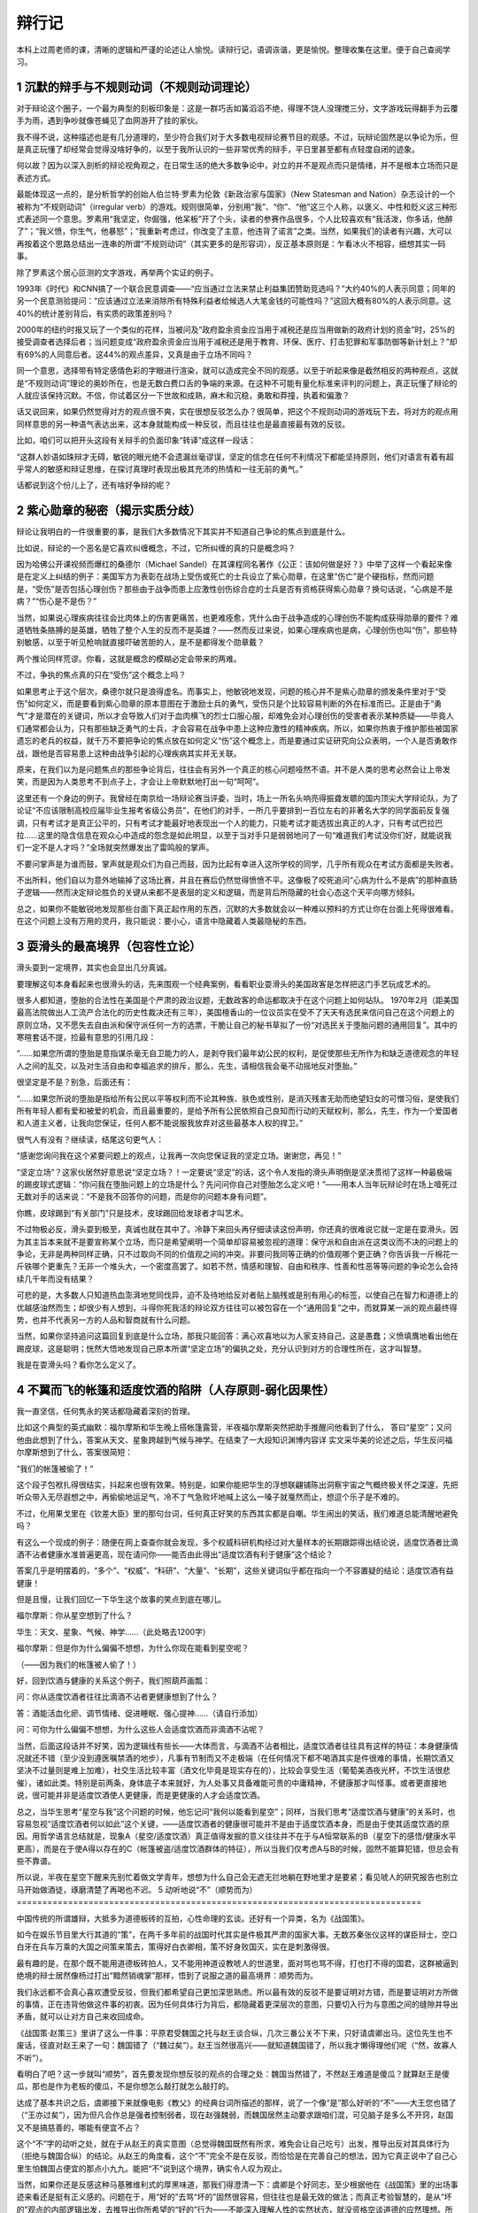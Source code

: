 ^^^^^^^^^
辩行记
^^^^^^^^^

本科上过周老师的课，清晰的逻辑和严谨的论述让人愉悦。读辩行记，语调诙谐，更是愉悦。整理收集在这里。便于自己查阅学习。

1 沉默的辩手与不规则动词（不规则动词理论）
===============================================================================
对于辩论这个圈子，一个最为典型的刻板印象是：这是一群巧舌如簧滔滔不绝，得理不饶人没理搅三分，文字游戏玩得翻手为云覆手为雨，遇到争吵就像苍蝇见了血网游开了挂的家伙。

我不得不说，这种描述也是有几分道理的，至少符合我们对于大多数电视辩论赛节目的观感。不过，玩辩论固然是以争论为乐，但是真正玩懂了却经常会觉得没啥好争的，以至于我所认识的一些非常优秀的辩手，平日里甚至都有点轻度自闭的迹象。

何以故？因为以深入剖析的辩论视角观之，在日常生活的绝大多数争论中，对立的并不是观点而只是情绪，并不是根本立场而只是表述方式。

最能体现这一点的，是分析哲学的创始人伯兰特·罗素为伦敦《新政治家与国家》（New Statesman and Nation）杂志设计的一个被称为“不规则动词”（irregular verb）的游戏。规则很简单，分别用“我”、“你”、“他”这三个人称，以褒义、中性和贬义这三种形式表述同一个意思。罗素用“我坚定，你倔强，他呆板”开了个头，读者的参赛作品很多，个人比较喜欢有“我活泼，你多话，他醉了”；“我义愤，你生气，他暴怒”；“我重新考虑过，你改变了主意，他违背了诺言”之类。当然，如果我们的读者有兴趣，大可以再按着这个思路总结出一连串的所谓“不规则动词”（其实更多的是形容词），反正基本原则是：乍看冰火不相容，细想其实一码事。

除了罗素这个居心叵测的文字游戏，再举两个实证的例子。

1993年《时代》和CNN搞了一个联合民意调查——“应当通过立法来禁止利益集团赞助竞选吗？”大约40%的人表示同意；同年的另一个民意测验提问：“应该通过立法来消除所有特殊利益者给候选人大笔金钱的可能性吗？”这回大概有80%的人表示同意。这40%的统计差别背后，有实质的政策差别吗？

2000年的纽约时报又玩了一个类似的花样，当被问及“政府盈余资金应当用于减税还是应当用做新的政府计划的资金”时，25%的接受调查者选择后者；当问题变成“政府盈余资金应当用于减税还是用于教育、环保、医疗、打击犯罪和军事防御等新计划上？”却有69%的人同意后者。这44%的观点差异，又真是由于立场不同吗？

同一个意思，选择带有特定感情色彩的字眼进行渲染，就可以造成完全不同的观感，以至于听起来像是截然相反的两种观点，这就是“不规则动词”理论的奥妙所在，也是无数白费口舌的争端的来源。在这种不可能有量化标准来评判的问题上，真正玩懂了辩论的人就应该保持沉默。不信，你试着区分一下世故和成熟，麻木和沉稳，勇敢和莽撞，执着和偏激？

话又说回来，如果仍然觉得对方的观点很不爽，实在很想反驳怎么办？很简单，把这个不规则动词的游戏玩下去，将对方的观点用同样意思的另一种语气表达出来，这本身就能构成一种反驳，而且往往也是最直接最有效的反驳。

比如，咱们可以把开头这段有关辩手的负面印象“转译”成这样一段话：

“这群人妙语如珠辩才无碍，敏锐的眼光绝不会遗漏丝毫谬误，坚定的信念在任何不利情况下都能坚持原则，他们对语言有着有超乎常人的敏感和辩证思维，在探讨真理时表现出极其充沛的热情和一往无前的勇气。”

话都说到这个份儿上了，还有啥好争辩的呢？

2 紫心勋章的秘密（揭示实质分歧）
===============================================================================
辩论让我明白的一件很重要的事，是我们大多数情况下其实并不知道自己争论的焦点到底是什么。

比如说，辩论的一个恶名是它喜欢纠缠概念，不过，它所纠缠的真的只是概念吗？

因为哈佛公开课视频而爆红的桑德尔（Michael Sandel）在其课程同名著作《公正：该如何做是好？》中举了这样一个看起来像是在定义上纠结的例子：美国军方为表彰在战场上受伤或死亡的士兵设立了紫心勋章，在这里“伤亡”是个硬指标，然而问题是，“受伤”是否包括心理创伤？那些由于战争而患上应激性创伤综合症的士兵是否有资格获得紫心勋章？换句话说，“心病是不是病？”“伤心是不是伤？” 

当然，如果说心理疾病往往会比肉体上的伤害更痛苦，也更难痊愈，凭什么由于战争造成的心理创伤不能构成获得勋章的要件？难道牺牲条胳膊的是英雄，牺牲了整个人生的反而不是英雄？——然而反过来说，如果心理疾病也是病，心理创伤也叫“伤”，那些特别敏感，以至于听见枪响就直接吓破苦胆的人，是不是都得发个勋章戴？

两个推论同样荒谬。你看，这就是概念的模糊必定会带来的两难。

不过，争执的焦点真的只在“受伤”这个概念上吗？

如果思考止于这个层次，桑德尔就只是浪得虚名。而事实上，他敏锐地发现，问题的核心并不是紫心勋章的颁发条件里对于“受伤”如何定义，而是要看到紫心勋章的原本意图在于激励士兵的勇气，受伤只是个比较容易判断的外在标准而已。正是由于“勇气”才是潜在的关键词，所以才会导致人们对于血肉横飞的烈士口服心服，却难免会对心理创伤的受害者表示某种质疑——毕竟人们通常都会认为，只有那些缺乏勇气的士兵，才会容易在战争中患上这种应激性的精神疾病。所以，如果你热衷于维护那些被国家遗忘的老兵的权益，就千万不要把争论的焦点放在如何定义“伤”这个概念上，而是要通过实证研究向公众表明，一个人是否勇敢作战，跟他是否容易患上这种由战争引起的心理疾病其实并无关联。

原来，在我们以为是问题焦点的那些争论背后，往往会有另外一个真正的核心问题哑然不语。并不是人类的思考必然会让上帝发笑，而是因为人类思考不到点子上，才会让上帝默默地打出一句“呵呵”。

这里还有一个身边的例子。我曾经在南京给一场辩论赛当评委，当时，场上一所名头响亮得振聋发聩的国内顶尖大学辩论队，为了论证“不应该限制高校应届毕业生报考省级公务员”，在他们的对手，一所几乎要排到一百位左右的非著名大学的同学面前反复强调，只有考试才是真正公平的，只有考试才能最好地表现出一个人的能力，只能考试才能选拔出真正的人才，只有考试巴拉巴拉……这里的隐含信息在观众心中造成的怨念是如此明显，以至于当对手只是弱弱地问了一句“难道我们考试没你们好，就能说我们一定不是人才吗？”全场就突然爆发出了雷鸣般的掌声。

不要问掌声是为谁而鼓，掌声就是观众们为自己而鼓，因为比起有幸进入这所学校的同学，几乎所有观众在考试方面都是失败者。

不出所料，他们自以为意外地输掉了这场比赛，并且在赛后仍然觉得愤愤不平。这像极了咬死追问“心病为什么不是病”的那种直肠子逻辑——然而决定辩论胜负的关键从来都不是表层的定义和逻辑，而是背后所隐藏的社会心态这个天平向哪方倾斜。

总之，如果你不能敏锐地发现那些台面下真正起作用的东西，沉默的大多数就会以一种难以预料的方式让你在台面上死得很难看。在这个问题上没有万用的灵丹，我只能说：要小心，语言中隐藏着人类最隐秘的东西。

3 耍滑头的最高境界（包容性立论）
===============================================================================
滑头耍到一定境界，其实也会显出几分真诚。

要理解这句本身看起来也很滑头的话，先来围观一个经典案例，看看职业耍滑头的美国政客是怎样把这门手艺玩成艺术的。

很多人都知道，堕胎的合法性在美国是个严肃的政治议题，无数政客的命运都取决于在这个问题上如何站队。
1970年2月（距美国最高法院做出人工流产合法化的历史性裁决还有三年），美国檀香山的一位议员实在受不了天天有选民来信问自己在这个问题上的原则立场，又不愿失去自由派和保守派任何一方的选票，干脆让自己的秘书草拟了一份“对选民关于堕胎问题的通用回复”。其中的寒暄套话不提，捡最有意思的引用几段：

“……如果您所谓的堕胎是意指谋杀毫无自卫能力的人，是剥夺我们最年幼公民的权利，是促使那些无所作为和缺乏道德观念的年轻人之间的乱交，以及对生活自由和幸福追求的排斥，那么，先生，请相信我会毫不动摇地反对堕胎。”

很坚定是不是？别急，后面还有：

“……如果您所说的堕胎是指给所有公民以平等权利而不论其种族、肤色或性别，是消灭残害无助而绝望妇女的可憎习俗，是使我们所有年轻人都有爱和被爱的机会，而且最重要的，是给予所有公民依照自己良知而行动的天赋权利，那么，先生，作为一个爱国者和人道主义者，让我向您保证，任何人都不能说服我放弃对这些最基本人权的捍卫。”

很气人有没有？继续读，结尾这句更气人：

“感谢您询问我在这个紧要问题上的观点，让我再一次向您保证我的坚定立场。谢谢您，再见！”

“坚定立场”？这家伙居然好意思说“坚定立场？！一定要说“坚定”的话，这个令人发指的滑头声明倒是坚决贯彻了这样一种最极端的踢皮球式逻辑：“你问我在堕胎问题上的立场是什么？先问问你自己对堕胎怎么定义吧！”——用本人当年玩辩论时在场上噎死过无数对手的话来说：“不是我不回答你的问题，而是你的问题本身有问题”。

你瞧，皮球踢到“有关部门”只是技术，皮球踢回给发球者才叫艺术。

不过物极必反，滑头耍到极至，真诚也就在其中了。冷静下来回头再仔细读读这份声明，你还真的很难说它就一定是在耍滑头。因为其主旨本来就不是要宣称某个立场，而只是希望阐明一个简单却容易被忽视的道理：保守派和自由派在这类议而不决的问题上的争论，无非是两种同样正确，只不过取向不同的价值观之间的冲突。非要问我同等正确的价值观哪个更正确？你告诉我一斤棉花一斤铁哪个更重先？无非一个堆头大，一个密度高罢了。如若不然，情感和理智、自由和秩序、性善和性恶等等问题的争论怎么会持续几千年而没有结果？

可悲的是，大多数人只知道热血澎湃地党同伐异，迫不及待地给反对者贴上脑残或是别有用心的标签，以使自己在智力和道德上的优越感油然而生；却很少有人想到，斗得你死我活的辩论双方往往可以被包容在一个“通用回复”之中，而就算某一派的观点最终得势，也并不代表另一方的人品和智商就有什么问题。

当然，如果你坚持追问这篇回复到底是什么立场，那我只能回答：满心欢喜地以为人家支持自己，这是愚蠢；义愤填膺地看出他在踢皮球，这是聪明；恍然大悟地发现自己原本所谓“坚定立场”的偏执之处，充分认识到对方的合理性所在，这才叫智慧。

我是在耍滑头吗？看你怎么定义了。

4 不翼而飞的帐篷和适度饮酒的陷阱（人存原则-弱化因果性）
===============================================================================

我一直坚信，任何隽永的笑话都隐藏着深刻的哲理。

比如这个典型的英式幽默：福尔摩斯和华生晚上搭帐篷露营，半夜福尔摩斯突然把助手推醒问他看到了什么，
答曰“星空”；又问他由此想到了什么，答案从天文、星象跨越到气候与神学。在结束了一大段知识渊博内容详
实文采华美的论述之后，华生反问福尔摩斯想到了什么，答案很简短：

“我们的帐篷被偷了！”

这个段子包袱扎得很结实，抖起来也很有效果。特别是，如果你能把华生的浮想联翩铺陈出洞察宇宙之气概终极关怀之深邃，先把听众带入无尽遐想之中，再偷偷地运足气，冷不丁气急败坏地喊上这么一嗓子就戛然而止，想逗个乐子是不难的。

不过，化用果戈里在《钦差大臣》里的那句台词，任何真正好笑的东西其实都是自嘲。华生闹出的笑话，我们难道总能清醒地避免吗？

有这么一个现成的例子：随便在网上查查你就会发现，多个权威科研机构经过对大量样本的长期跟踪得出结论说，适度饮酒者比滴酒不沾者健康水准普遍更高，现在请问你——能否由此得出“适度饮酒有利于健康”这个结论？

答案几乎是明摆着的，“多个”、“权威”、“科研”、“大量”、“长期”，这些关键词似乎都在指向一个不容置疑的结论：适度饮酒有益健康！

但是且慢，让我们回忆一下华生这个故事的笑点到底在哪儿。

福尔摩斯：你从星空想到了什么？

华生：天文、星象、气候、神学……（此处略去1200字）

福尔摩斯：但是你为什么偏偏不想想，为什么你现在能看到星空呢？

（——因为我们的帐篷被人偷了！）

好，回到饮酒与健康的关系这个例子，我们照葫芦画瓢：

问：你从适度饮酒者往往比滴酒不沾者更健康想到了什么？

答：酒能活血化瘀、调节情绪、促进睡眠、强心提神……（请自行添加）

问：可你为什么偏偏不想想，为什么这些人会适度饮酒而非滴酒不沾呢？

当然，后面这段话并不好笑，因为逻辑线有些长——大体而言，与滴酒不沾者相比，适度饮酒者往往具有这样的特征：本身健康情况就还不错（至少没到遵医嘱禁酒的地步），凡事有节制而又不走极端（在任何情况下都不喝酒其实是件很难的事情，长期饮酒又坚决不过量则是难上加难），社交生活比较丰富（酒文化毕竟是现实存在的），比较会享受生活（葡萄美酒夜光杯，不饮生活很悲催），诸如此类。特别是前两条，身体底子本来就好，为人处事又具备难能可贵的中庸精神，不健康那才叫怪事。或者更直接地说，很可能并非是适度饮酒使人更健康，而是更健康的人才会适度饮酒。

总之，当华生思考“星空与我”这个问题的时候，他忘记问“我何以能看到星空”；同样，当我们思考“适度饮酒与健康”的关系时，也容易忽视“适度饮酒者何以如此”这个关键，——适度饮酒者的健康很可能并不是由于适度饮酒本身，而是由于使其适度饮酒的原因。用哲学语言总结就是，现象A（星空/适度饮酒）真正值得发掘的意义往往并不在于与A恒常联系的B（星空下的感悟/健康水平更高），而是在于使A得以存在的C（帐篷被盗/适度饮酒群体的特征），所以当我们仅考虑A与B的时候，固然不能算犯错，但总会有些不靠谱。

所以说，半夜在星空下醒来先别忙着做文学青年，想想为什么自己会无遮无拦地躺在野地里才是要紧；看见唬人的研究报告也别立马开始做酒徒，琢磨清楚了再喝也不迟。
5 动听地说“不”（顺势而为）
===============================================================================

中国传统的所谓雄辩，大抵多为道德板砖的互拍，心性命理的玄谈。还好有一个异类，名为《战国策》。

如今在娱乐节目里大行其道的“策”，在两千多年前的战国时代其实是件极其严肃的国家大事。无数苏秦张仪这样的谋臣辩士，空口白牙在兵车万乘的大国之间策来策去，策得好白衣卿相，策不好身败国灭，实在是刺激得很。

最有趣的是，在那个既不能用道德板砖拍人，又不能用神道设教唬人的世道里，面对骂也骂不得，打也打不得的国君，这群被逼到绝境的辩士居然像杨过打出“黯然销魂掌”那样，悟到了说服之道的最高境界：顺势而为。

我们永远都不会真心喜欢遭受反驳，但我们都希望自己更加深思熟虑。所以最有效的反驳不是要证明对方错，而是要证明对方所做的事情，正在违背他做这件事的初衷。因为任何具体行为背后，都隐藏着更深层次的意图，只要切入行为与意图之间的缝隙并导出矛盾，就可以让对方自己来收回成命。

《战国策·赵策三》里讲了这么一件事：平原君受魏国之托与赵王谈合纵，几次三番公关不下来，只好请虞卿出马。这位先生也不废话，径直对赵王来了一句：魏国错了（“魏过矣”）。赵王当然很高兴——就知道魏国错了，所以我才懒得理他们呢（“然，故寡人不听”）。

看明白了吧？这一步就叫“顺势”，首先要发现你想反驳的观点的合理之处：魏国当然错了，不然赵王难道是傻瓜？就算赵王是傻瓜，那也是作为老板的傻瓜，不是你想怎么敲打就怎么敲打的。

达成了基本共识之后，虞卿接下来就像电影《教父》的经典台词所描述的那样，说了一个像“是”那么好听的“不”——大王您也错了（“王亦过矣”），因为但凡合作总是强者控制弱者，现在赵强魏弱，而魏国居然主动要求跟咱们混，可见脑子是多么不开窍，赵国又不是搞慈善的，哪能有便宜不占？

这个“不”字的动听之处，就在于从赵王的真实意图（总觉得魏国既然有所求，难免会让自己吃亏）出发，推导出反对其具体行为（拒绝与魏国合纵）的结论。从赵王的角度看，这个“不”完全不是在反驳，而恰恰是在完善自己的想法，因为它真正说中了自己心里生怕魏国占便宜的那点小九九。能把“不”说到这个境界，确实令人叹为观止。

当然，如果你还是反感这种马基雅维利式的厚黑味道，那我们得澄清一下：虞卿是个好同志，至少根据他在《战国策》里的出场事迹来看还是挺有正义感的。问题在于，用“好的”去骂“坏的”固然很容易，但往往也是最无效的做法；而真正考验智慧的，是从“坏的”观点的内部逻辑出发，去推导出你所希望的“好的”行为——不能深入理解人性的实然状态，就没资格空谈道德的应然理想。所以说，联合抵御暴秦当然好，各怀私心杂念当然坏，然而唯一可行的说服之道，是像虞卿这样从维护私利出发去阐明合作的必要性。魏国觉得傍上了大款，赵国觉得拉到了小弟，各怀鬼胎都觉得自己占了便宜，这才是完美合作关系的基石。

其实，无论是社会契约论的创始人霍布斯，还是功利主义道德哲学家边沁和密尔，更不用说以《国富论》名垂青史的亚当·斯密，都是从正视人性的阴暗面出发，来设计最自私的人也能遵守的社会秩序和伦理规范。人各私其私，公在其中矣，不需要大家都变成圣人也能实现升平治世，这才是更靠谱，更有操作性的社会建构原则。

还在幻想靠批判人性的自私来实现世界大同？两千多年前就out了。

6 大道理应该怎么讲（亦庄亦谐/邪）
===============================================================================
每次看见美国主旋律电影在中国市场上大卖，都会一边掏钱买票一边恨得牙痒。就拿最近热映的《复仇者联盟》来说：冷冻保鲜转基因+高科技铁皮人+传说中的锤子哥+辐射咆哮变身帝，神神道道凑到一块儿讲个“团结就是力量”的大道理，居然能赚足十几亿，活活气死全球的思想政治课老师，这差距究竟在哪儿？

当然我们得承认，大道理要讲得令人信服是不太容易的。要么水是水油是油，讲者有板有眼听者呵欠一片，就算点名罚站也只落得个小和尚念经有口无心；要么当时醍醐灌顶涕泪滂沱恨不得找个恶势力同归于尽，过后日子该怎么过还怎么过，甚至一想起无数先进事迹更觉好人难做下场悲催，连扶个倒地老太救个车祸伤员之类力所能及的事情也会心惊胆寒，不敢轻易出手。

问题就在于，大道理要讲到人心里去，绝对不能往“大”里讲；甚至可以说，讲好大道理，是非得有些腹黑气质才行得通的。

“腹黑”是个极其形象的东洋动漫舶来语，用古话来说勉强可以叫做“皮里阳秋”或是“居心叵测”，但却都有些道德批判的义正词严，不能传神地表达出那种肚内另有乾坤的萌态。《复仇者联盟》编导的腹黑之处就在于，肚子里憋着要讲主旋律大道理，皮面上却是把一群浑不吝的个人主义二愣子和一个超级过时的集体主义老古板凑到一块儿，推波助澜地放大其各自性格中最阴暗乖张、不合时宜的一面。打打闹闹之后总归小骂大帮忙，乖乖地听从美国队长指派任务，而且偏偏是那个最没责任感、最玩世不恭的花花公子亿万富翁自觉地壮烈一把，直接扛着核弹去找外星人的晦气。如此一番折腾下来，居然还让观众不觉得突兀，走出电影院后许久才回过味儿来——花了百十块钱，不就是看了个美国版的崔存瑞炸碉堡吗？

大道理要如此讲，方才觉得有些味道。

不过也不要妄自菲薄，夷人那点子好东西，总归都是咱们老祖宗玩儿剩的。出来电影院打开《论语》，翻到《述而》第十二章，看看孔老夫子是怎么教导咱们要淡泊名利的：“富而可求也，虽执鞭之士，吾亦为之。如不可求，从吾所好。”——用现在的话说，有钱当然好，你要是能算准明天股市到底多少点，给你赶车我也认了；问题是自古富贵险中求，向来没有什么一定之规，倒不如认真做点自己乐意干的事情，能不能发财自有天命，不是我们应该操心的事情。再引申说一句，以金钱为目的就算发财也是可耻的，以事业为目的就算不发财也是可敬的。你瞧，一点儿都没板起脸来做凛然正气状，完完全全是每个人都能接受的一点腹黑的小心思，可是字字都能说到人心坎里。

另一个典型案例出自《吕氏春秋》，来源没那么权威，不过道理是相似的。说是孔子的学生子贡赎回了一个在外为奴的鲁国同胞，按律可以回来找国库报销，可这位款爷不在乎也就没要这钱。孔子数落这位大款道：你当然是不在乎钱，可是鲁国人毕竟没钱的居多，你倒是高风亮节了，映衬着人家也不好容易回来报销，那还有谁敢赎人回来？——能从做好事不图回报里看出不良影响所在，腹黑的境界明显又上了一个层次。

可以想象，如果子贡来当《复仇者联盟》的编剧，这部片子会是多么地正确而且无聊，只有像孔子一样洞察世态人心的那点小阴暗，才知道怎么样把大道理讲得深入人心。当然，这里说的只是宅心仁厚的“腹”黑；至于号召民间要理解适度腐败这种连心也黑掉的“大道理”，是怎么着也讲不通的。

7 不说人话的风格是如何炼成的（清晰即力量）
===============================================================================

所有科目里最重要的是语文，语文里最重要的是作文，作文的要义是把话说清楚。糟糕的是，似乎没人真把这当回事。

把话说清楚，一是要简洁明晰无歧义的叙事能力，欧阳修的“逸马杀犬于道”堪称典范；二是要对问题的各种可能性进行有理据的分析和比较，也就是现代教育所强调的批判性思维能力。与之相比，什么意境辞藻之类都是锦上添花的衍生品，这本应是所谓“说人话”的基本要求。

然而一个常见的误解是：因为作文讲究的是“文采”，所以一定要写得光华缭绕霞蔚氤氲才算到位。非得让读者瞻之在前勿焉在后，似明白似不明白，才能产生仰之弥高钻之弥坚，越咂摸越有内涵的回味。而这就得像做红烧肉一样，把似是而非的哲理和真假难辨的故事三分肥七分瘦地搭配在一起，足火足料可劲儿炖，产生一种肥而不腻又有嚼头的“隽永”口感。

问题是，隽永也有真假之别，世面上多见的是那种小清新式的伪隽永。其重灾区是心灵鸡汤类杂志和高考作文题，关键症状都是“经不起推敲”。

就拿那些文艺范儿的高考作文题来说吧，虽然出题者也算煞费苦心，可是不受人待见确实也不冤枉。因为纵观各个省份，几乎没人肯老老实实拿出个道理来让学生就事论事，非得整出些看似意味深长其实稀里糊涂的小故事才觉得踏实。而坏事也恰恰就坏在这里。

“梯子不用时请横着放”——把“注意安全”的口号落实到可操作的细节当然好，问题是这梯子有多长？多重？使用频率有多高？再竖起来方便吗？找东西顶住梯子脚让它倒不下来行不行？横着放成了绊马索怎么办？这些非常具体的因素决定了这个主意到底是高明还是愚蠢。现在啥都不讲清楚，就摆出一副请君讴歌之的架势，你让真心喜欢动脑筋的孩子怎么办？

“放下顾虑”——顾虑太多做不成事我承认，可是在这个干农活的事例里，恰恰是顾虑让这孩子保住了自己的衣服鞋袜不弄脏，所以你知道为什么人类不可能真正放下顾虑吗？因为在咱们当原始人的时候，那些真能放下的都已经被狮子吃掉了！

“被舍弃的微光”——心灵里有闪光不叫天才，能把人人都有的心灵闪光写出来才叫天才；就像会做梦不是天才，能把梦写得让人读起来仍然有梦的意境才叫天才（建议读读《为了报仇写小说：残雪访谈录》里关于描写梦境的真知灼见）。所以根本不是我们“舍弃”了心灵中闪过的微光，这个立意根本就是错的！

“你想生活的时代”——现实的说，活得怎样主要不是时代的问题，而是爹是谁的问题，揣着明白装糊涂可不好。学术的说，这个思想实验正是罗尔斯“无知之幕”的精髓所在，人家《正义论》写了一大厚本，你让我几百字讲清楚？

“大隐隐于乐”——穿得太朴素都“引起争议”了，你还隐个鬼啊！用这种刻意矫情的逆向思维方式喧宾夺主，你也太腹黑了吧？

“船主与油漆工”——举手之劳与人为善的道理，不用讲得这么容易引起误解吧？（邪恶地省去若干字）……

不是有意抬扛，也不是无视出题者的良苦用心，只是我死活不明白，这些缺乏营养且不耐咀嚼的小故事怎么就成了气候？想得越深入越全面，就越是不知道应该怎么下笔，而果真把问题想明白了，离高考零分作文也就不远了——这不是“逆淘汰”是什么？最可气的是，如果你直截了当要求写成不着边际的花样美文、不知所云的官样文章，或是打了鸡血似的校运动会大喇叭广播通讯稿，也只能算你狠；可是一方面自己诗意盎然思维发散，一方面又明令学生“不要写成诗歌”，你这是要闹哪样？

总之，摆出一副发人深省的样子，拿出一些不能细想的例子，逼大家用评述的方式歌颂，用说理的方式抒情，用议论文体写诗——不说人话的文风，恐怕就是这样炼成的吧。

8 为什么要分清“诗”与“思”（诗与思的合而不同）
===============================================================================
猫狗打架并非为争夺老鼠，只是由于各自的语言体系正好错位。有趣的是，很多时候这也正是人与人之间相互看不顺眼的原因——之所以吵架吵到最后难免会有“鸡同鸭讲”的感受，就是因为表面上虽然我们是在使用同样的语言，暗地里却往往是两种模式在切换。这一点不弄清楚，就会像用磅秤量身高一样，生出许多无谓的争论。

“思”与“诗”——这就是人类两种最基本的语言模式。“花是红的”，这是思的语言，要求运用公共理性做出可验证的判断；“花是美的”，这是诗的语言（也可以像佛祖和伽叶那样拈花微笑不言自明），要求以心证心达到个体情感间的共通。在该“思”的时候“诗”，该“诗”的时候“思”，是两种非常隐蔽，但又极其常见的错误。

什么叫该“思”的时候“诗”？就是在该定量时定性，该推理时类比，该条剖缕析时感悟抒情，该权衡折衷时正气满襟，该追溯制度时直指人心。从不以普遍、本质、自洽的概念为基础；陶醉于特殊、表面、混杂的个体感受和动人事迹。

于是，明明是连闰月都能算错的二百五，也能拿“宁可使中夏无好历法，不可使中夏有西洋人”标榜民族气节；明明是枪炮舰船一窍不通的老顽固，也好意思腆着脸讲什么“以礼义为干橹，以忠信为甲胄”。别以为这只是清朝的老黄历，现在那些眼泪汪汪动辄人间大爱，只谈患难见真情绝不管患难打哪儿来，连“纵做鬼也幸福”都写得出来的家伙，在恶劣程度上怕是只有过之而无不及。

就算只从最温和的角度说，这种错位也是类似于气象学家因为天气变化而感春伤秋，经济学家看见人性私欲就义愤填膺；又或是法学家无视程序正义只求除暴安良，史学家不管典据出处诉诸自由心证。当然，有这些情感波动本身并不是罪过，但是放在各自的专业领域却总有不靠谱之嫌。据说金融法律等行当的从业者，会把那些拎不清状况又特有主意的同行叫做“诗人”，揶揄意味可想而知。所以，接受过良好教育的人在开始认真讨论问题的时候，往往会有一个习惯性的开场白：“define it”——给个定义先。这就是提醒对方，想把问题弄清楚，打现在起咱们都别当诗人。

不过，你也别想当然地以为死硬理性派就是康庄大道，否则“生活大爆炸”里那个IQ无底线的谢耳朵就是你悲惨的未来。与掌管情绪的古老的大脑边缘系统相比，我们司职理性的那点新皮质部分简直幼稚得像吃奶的孩子，虽然没人愿意承认自己的理智受制于情感，但这只不过是因为情绪的影响在你意识到它之前就已经发生了而已。

所以从另一面讲，该“思”的时候“诗”，也就是应该体悟情绪的时候死盯着讲道理，同样也是罪过。就此而言，其实大多数人（以理性自居的男士尤其如此）都没有意识到，世界上最不讲道理的不是“不讲道理”，而是在本不应该讲道理的时候（诗的模式）死扛着非要讲道理（思的模式）。因为不管你觉得对方多么“不讲道理”，人家总还是自认为有些道理可讲的；而一旦你自以为是的以为啥场合都要“讲道理”，那你的这种不讲道理就是不可救药的了。

最典型的例子就是两口子吵架：男人觉得女人不讲道理，女人觉得男人不关心自己，于是男人论证（注意是论证）自己已经很关心，再于是女人觉得由此可见男人真的是不关心……这个游戏还可以继续恶性循环下去，直到文斗变成武斗，或是论战变成冷战。这套模式是不是很熟悉？有情众生概莫能外。为什么会这样？因为男人所使用“思”的模式，在“诗”的模式里恰恰是一种敌对和冷漠的表现，你越是起劲地论证自己没错，你就错得越发离谱，就像狗越是拼命向猫摇尾巴表示热情，猫就越是觉得这家伙成心找不痛快。

应该怎么办？我只能说，在“诗”的语言模式下，情绪直觉才是主宰，放下所谓“以理服人”的高傲姿态，多些温暖和真诚的东西总不会错。具体对策？嘿嘿，这事儿不能说太细。

9 文科生卢梭是如何“贻害社会”的（诗与思的合而不同）
===============================================================================

卢梭诞辰（1712年6月28号）三百周年的前几天，有教授吐槽文科生“多半不具有科学世界观”，往往会“贻害社会”。两件事放在一块儿来看，实在有许多妙处。

说起文科生的不靠谱，卢梭这辈子，简直就是专门用来给“珍惜生命，远离文青”这句话做注脚的。在眼泪汪汪的“真诚”旗帜下，地球人脆弱的道德体系在他面前只有羞愧和颤抖的份儿。不过对于开明点的读者来说，实在犯不着追问《爱弥儿》的教育学与他抛弃五个亲生孩子有啥关系，也不用在意《新爱洛伊丝》对爱情的歌颂与其若干冷酷言行和受迫害妄想怎样实现统一。看戏且看戏、听曲且听曲，用不着瞎操心艺术家的灵感是来自马列全集还是酒吧艳遇。更何况卢梭又不是公务员，这种不着调的文科范儿跟“贻害社会”有何干系？

有，而且还挺大，关键就在这个“不具有科学世界观”上。

根据房龙在《宽容》一书中有点小阴险的说法，卢梭是“首先透过朦胧的伤感泪水观察世界”的人，这里暗讽的是后者对野蛮人的大肆吹捧和对现代科技文明的警觉与批判。而卢梭的批评者最痛恨的，也正是这种稀里糊涂朦朦胧胧，不肯拳拳服膺文明进步的文科生脾气。

想当年，同样身为“文科生”，但却在流亡英国期间成为牛顿和洛克狂热粉丝的伏尔泰，直接就把卢梭好心寄来的《论人类不平等的起源》定义成“反人类”著作，并用一贯的辛辣笔调说它让人“一心向往四条腿走路”。另外一个也披着“文科生”的皮，骨子里却是以其数理逻辑成就极度鄙视文科范儿的哲学家罗素，更是运用春秋笔法，为此书中“野蛮人在吃过饭以后与自然万物和平相处”这句话的“吃过饭以后”几个字加上了着重号。——好端端一幅羲皇上人安居行乐图，突然变成了口腹之欲的副产品，罗素这诺贝尔文学奖可真不是白得的。

不过，以上几位批评者文笔虽都是极好的，可是眼界却真真是有点狭隘。卢梭这人敏感过度，脑子容易发热是肯定的，但这一缺陷同时也赋予他同时代人所没有的敏锐直觉。安置在他头上的罪名是反对“科学”和“文明”，然而他凭借直觉触碰到的，却是同时代启蒙思想家想都没想过的更深层次的问题：如何科学地对待科学，文明地对待文明？

概言之，真正的科学精神，恰恰是始终对科学本身（前提、方法和结论）的限度保持清醒的认识，所以科学能够理解愚昧，愚昧却不能理解科学，只因前者自省而后者迷狂。同样，文明与野蛮最大的区别，就在于文明能够承认、接受甚至是欣赏所谓“野蛮”的意义和价值，野蛮却不可能反过来做到这一点。在卢梭之前，这种思路从来没有得到如此清楚的揭示；而在卢梭之后，除了康德等少数极其深邃的大家之外，也很少有人能够跟得上这种以理性对待理性，以文明解读文明的思路。

更悲催的是，文科生卢梭的真知灼见，大多却是以一种“理科”的方式被后人解读的——也就是说，要么觉得它“错”，继续不加反省地把科学与文明变成一种现代暴政；要么觉得它“对”，从而拼命煸动浪漫主义的虚火为故纸堆里的魑魅魍魉招魂，之所以说卢梭的思想里蕴含着法国大革命的恐怖和希特勒的疯狂，就是这个原因。就此而论，说文科生“贻害社会”倒也不是完全没有道理。不过严格说来，这属于误操作引发的安全事故，跟人文学科这个生产单位没啥关系。因为文科（能够量化计算的社会科学除外）的标准本来就不是真假对错，文科的意义也从来就不是建构社会发展的流程图，而是对诸如“科学”和“文明”这样的基本价值进行分析、批判和反思，让我们真正“文明”起来，不至于沦为拥有核武器的原始人。

总之，文明要文明地对待，文科也得文科地理解。只有这样，从卢梭那些经常嗨过头的文字里，才能看出些门道来。

10 我们的立场由抽签决定（包容性立论）
===============================================================================
早年间参加辩论赛，最恨的就是主持人在宣布正式开始之前，总不忘插上一句：“双方的立场是由赛前抽签决定的”。这场景就像是不共戴天的两军正准备死掐到底，战场上高音喇叭突然播报一条小贴士：“本战役中的敌我关系是由战前抽签决定的”。瞬间热血变成冷笑话，愤青拨剑心茫然，顿有一脚踩空之感。

立场若随机，则争吵无意义，可为什么辩论赛开头非得讲这句话不可？只是为了提醒大家随便玩玩而已别太认真？这个问题困扰了我很多年，直到读了罗尔斯《正义论》中对于“无知之幕”的阐述才霍然开朗——原来这句“立场由抽签决定”，正是对话双方充分沟通，争论而不争吵的前提，也是建构公平正义等重要概念的基石。甚至可以说，没有对这一点的省察和理解，就不可能心平气和地探讨任何问题。

按照罗尔斯的说法，“正义的原则是在一种无知之幕后被选择的”，想一碗水端平，就必须“没有一个人知道他在社会中的地位，也没有人知道他在先天的资质、能力、智力、体力等方面的运气。”通俗地讲，要确立公平的游戏规则，各人在游戏中扮演什么角色就一定不能剧透：否则成功者倾向于胜者通吃，乞丐没兴趣保护私有产权，大体如是。

以这个视角来看，一般所谓的辩论，虽然表面上看是表达“真实意见”而非抽签决定立场，然而仔细想想，如果排除诸如性别、年龄、族群、地域、家庭、成长经历、社会环境等类似于“抽签决定”的随机因素，大多数人的“真实意见”究竟又从何而来？所谓猫吃鱼狗吃肉，奥特曼打小怪兽，“是其所是”的自然倾向总在或明或暗地影响着我们的判断。既然这些基本秉赋都是摇骰子摇出来的，你又怎么保证每次都能摇到占理的那一方？

没人能事先安排人间一世游的行程，被随机“抛入”是人类最本真的存在状态。投什么胎、有什么命本就是一种抽签，而任何我们以为天经地义的立场，都在很大程度上取决于这个“签”抽得怎么样。如果不能意识到这一点，就难免会觉得与自己意见相左者“其心必异”，甚至“是禽兽也”。

1971年的斯坦福监狱实验，简直就是以上论点的现实印证。24名行为良好、心理健康的大学生志愿者“抽签”决定分别扮演囚犯和看守的角色，可原本计划两周的实验才进行了六天就被迫中止，因为看守的暴虐和囚犯的绝望情绪已经失控，为心理学研究建立的模拟监狱成为让人心理崩溃的人间地狱。教室图书馆里抬头不见低头见的同学，怎么没过几天就当真斗得你死我活？关键就在这个由抽签决定的角色分配上——只要选定了看守或者囚犯的视角，就难免觉得对方生活在另一个星球；而一旦忘记自己的立场原本是由抽签决定的，隔阂与怨毒也就由此产生。就算是专门挑选出的品行上佳的大学生，就算抽签过程当事人还在场，只要不善反省这个“立场由
抽签决定”的道理，遇到异议时也难免无明火起，拿对方不当人。

所以说，只有始终将我们的地位、处境、立场始终置于“无知之幕”背后，谨记其随机性与偶然性，才能得出为公共理性所认可的结论。而正如骰子摇多了其实也有规律，综合各种随机立场的结论自然会倾向于中庸适度，既能“更多地注意那些天赋较低和出生于较不利的社会地位的人们”，又不至于走向杀富济贫的极端——这也正是协商理性的精髓所在。

11 命名权的威力（说服性定义）
===============================================================================
伦敦奥运火了个叶诗文，而叶诗文受到的兴奋剂质疑，又连带着火了一把初中化学常识。最近有网友发段子调侃说：“教练终于承认，曾给叶诗文服用一种叫做一氧化二氢的液体，来为叶诗文补充能量。”

这当然是个笑话贴，因为就算你的化学是由语文老师教的，也应该知道“一氧化二氢”无非就是水而已。但是结果这居然成了钓鱼贴，还真有一堆人立马做痛心疾首状，愤懑地表示这是中国游泳之耻云云，仔细看一下微博中的回复，中招的甚至还包括一些加V的教授。真是转帖有风险，智商无下限。

当然，中招者也不用过于懊恼，因为有关“一氧化二氢”的段子其实是个坑过无数人的老梗。1997年，14岁的美国中学生内森·佐纳（Nathan  Zohner）在社区征集公众签名以支持他的一项提案，内容是敦促政府禁止使用一氧化二氢。给出的理由如下：

1 一氧化二氢是一种常温下为液态无色无臭的化学物质；

2 该物质每年都会夺去成千上万人的生命；

3 该物质是酸雨的主要成份；

4 该物质在气态下极有可能对人的皮肤造成不可恢复的灼伤；

5 该物质已被科学家在癌细胞中发现。

好家伙！一种无色无味的液体，能够对人造成里里外外的严重伤害，如此危险的物质岂有不禁之理？结果是，随机选择的50个人里头有43个人签名支持，中招概率接近九成。以此观之，咱们中国的网民其实已经算是够聪明了。

而最妙的是，虽然事后很多人都觉得受到了愚弄，不过回头想想，这倒霉孩子其实一句瞎话都没说。那么，为什么句句都是实，却让人不知不觉被忽悠？这就是命名的威力所在。

《论语》里子路问孔子，您老人家如果当政，最先要干的是什么事情？孔子的答案是“正名”，因为名不正则言不顺，言不顺则事不成。为什么？子路没继续问，孔子也没多解释，反正行政管理，要紧的是先得有个恰当的名分。《圣经》里上帝让亚当掌管一切生灵，而行使此权力的第一步，则是把这些鸟兽鱼虫一样样带过来让他决定叫什么，为什么管理权首先表现为命名权？上帝不做声，亚当也没问，反正要治理天地万物，先得分门别类起个名字。鲁迅也说过，绍兴师爷打官司的一个伎俩，是先给对方起个诨号，张三李四不出奇，非得唤作“六臂太岁张三”、“白额虎李四”才够味儿，让县太爷一望而知就是浑蛋，具体事迹反倒不那么重要了。

以上这些都是直观感受，再看看科学和哲学的解释：我们的信息通道（感知器官）每秒可以提供100万比特的数据量，但是只有15-20比特进入意识，99.998%的信息实际上是不被感知的。将水看成一种化学试剂的时候，进入头脑的当然就是种种可怕之处，其滋养万物的意义被自动过滤。心理学上有个著名的“看不见的大猩猩”实验，证明在专心看篮球赛的时候，球场上就算跑出个大猩猩也有一半以上的人视而不见。按照康德的说法，“直观无概念则盲”——在你不知道要看什么的时候，你实际上是看不见什么的；而你以为直接看见的东西，其实也仍然是间接依照某种先验概念形成的产物。

所以，命名为什么是一种首要的权力？“名”为什么有这么重要的意义？因为它会成为情绪的引航标、感觉的筛选器，以及最终印象的建构框架。我们对于事物的感受，就像结晶体一样总要围绕着某个晶核生长，而这个晶核就是最初的命名。蝙蝠这么难看的家伙都能成为吉祥图案，命名权的威名可见一斑。既然“盐酸氟西汀”这种冒着化学试剂气息的名字，非得换成“百忧解”才卖得出去；“一氧化二氢”这种有着药品味道的分子结构名称，引起误解当然也是不奇怪的。只是要小心，别被人家有意选择的名称牵着鼻子走。

12 思维定势这把锤子（包容性立论）
===============================================================================
有关精神病人和精神科医师的笑话有很多，以下两个并列起来看会更有意思。

其一：某患者坚定地相信自己是个死人，一番好说歹说之后终于承认，死人是不会流血的。医生大喜，马上找来针头刺破他的手指，于是这兄弟盯着自己的指尖，用布鲁斯威利在电影“灵异第六感”结尾谜底揭晓时那种难以置信的眼光凝视良久，最后喃喃自语道：原来死人也是会流血的啊！

其二：关于精神科医生最大的秘密是，在你走进其办公室的那一瞬间，他其实就已经确诊你是啥病症了。方法很简单——来得早的是焦虑症，来得晚的是迫害妄想症，至于来得不早不晚的，那是强迫症。如果这些还不够，那就把其他所有说不清的都叫“XX综合症”，实在不行还有一招绝的：表现过于完美本身也是一种病症！

在这两个笑话里，最神经兮兮的精神病人和最以理性自居的精神科医师，其实基本思路都差不多——当你脑子里只有一种思维范式，任何现象都会成为本方立场的佐证，所谓“体系之内自圆其说”或者叫“自洽”，实在不是很难的事情。以死人的眼光看世界，任何事情都能证明自己跟活人不一样，就算流血这种不可理喻的“例外”，也只是丰富了对死人之性状的认识；以精神科医师的眼光看他人，任何表现都能验证其不正常，就算说不清问题到底在哪儿，也一样可以用“综合症”这种箩筐式定义安心地把各种疑难封存起来。套用马斯洛经常使用的一个类比：如果你的工具箱里只有锤子，看任何东西都会像是钉子。

其实从发生学的角度来说，我们先是想要砸东西，所以看什么都像锤子，直到其中有一类用起来最顺手的得以定型，成为我们口中所谓“锤子”的那种物件。需求催生行动，行动显现优劣，而优胜劣汰物竞天择最终筛选出合适的工具，这本是个自然而然的过程。不过就我们的日常经验而言，这种自然状态只是个理想，因为思想工具一旦成形，反过来又会成为思维的定势，以至于管你想不想砸东西，只要手里攥着锤子，就很容易从“能怎样”过渡到“是什么”，产生出随便找个东西来敲打敲打的欲望。民谚所谓“身怀利器，杀心自起”，实在是对这种现象最为犀利的概括。

那么，如果一个人手里拿着锤子，以至于看一切都是钉子；另一个人手里拿着菜刀，以至于看一切都是瓜果，他们应该如何对话？如果想到了这一层，恭喜你，因为这已经触及到科学哲学最核心的问题。

不管是精神病人还是精神病学家，只要是人就有思想，只要有思想就有范式，只要有范式就有体系，只要有体系就能自圆其说。而在两个都能自圆其说的体系间做出取舍，标准就应该是优劣而非对错。按照拉卡托斯在《科学研究纲领方法论》中的说法，任何理论都有一个不可动摇的“硬核”，硬核外则是由辅助性假说组成的，可以灵活处理的“保护带”。后者总能捣腾出一大套让人眼花缭乱的说法（比如算命不灵怪你心不诚，风水不准说你命格不对），以保证前者不会被经验事实驳倒。所以理论的竞争并不是把“坚果”（待检验的理论）放在“砧子”（无争议的知识背景）上用“锤子”（已接受的陈述）敲打，而是不同学说体系在“进步性”上的比较。简言之，能产生更多预测、带来更多启示的理论就是进步的，而把更多精力用在自我辩护上的理论就是退步的。这有点像成本核算——收益（预测现象）大于成本（自我辩护）的才是好理论。

就此而言，虽说人嘴两张皮，咋说咋有理，但此理与彼理总有好坏的分别。很多说法之所以不对，并不是因为不能自圆其说，而恰恰是由于太能自圆其说而无暇他顾。因此，遇到种种奇谈怪论，恰当的做法不是直斥其错误，而是彰显其无聊——你想证明他是错的，他就有无数种方式证明自己并没有错，但他的义务其实并不是证明自己没错，而是要证明自己更有效也更有益。明白这一点，才不会被那些似是而非的伪科学给绕进去。

13 温顺的白鼠与偏见的囚徒（人存原则）
===============================================================================
穿着白大褂的实验员用各种匪夷所思的方式折腾小白鼠，这是一般人对“生物学”这个词最直观的印象。但是如果我问你，除了那些血腥或者古怪的实验之外，操作员对操作对象还能施加什么样的影响，这就不是凭直觉能够回答的了。

比如说，人们观察到一个有趣的现象，女性操作员管理的小白鼠，通常比男性操作员所管理的更加温顺，这是为什么？

如果你是《水知道答案》这类民间科学读物的爱好者，自然会联想到万物交感、传送正能量顽石也点头之类看上去很美的理论。不过我必须煞风景地提出一个更简单也更有效（这通常意味着更接近真相）的解释——“无意识筛选”。

道理是这样的：1 实验室的操作员一定要剔除那些会咬人的老鼠；2 老鼠咬人要么是由于惊恐（过度反应的被动应战），要么是因为挑衅（无事生非的主动挑战），前者是因为胆小，后者是因为胆大；3 女性操作员的动作一般比较轻柔，会咬她们的主要是胆大的老鼠，当这些老鼠被剔除出去之后，剩下的主要是性情温顺的个体，而男操作员正好相反。所以结论是：操作员由于自身的习惯，无意识地对操作对象的特性进行了筛选，导致操作对象与操作者产生趋同性。

另有一个同类型的例子——养猪场的磅称的能决定猪的性格。道理同上：生猪送进来的时候必须要过磅，而在使用比较落后的磅称的情况下，如果猪不能老老实实地呆着，就没办法核实其体重。结果是，磅称越原始，这个养猪场里的猪就越安静；而磅称比较先进能够来者不拒的，不安分守己的猪就越多。

以上两个案例来自动物行为学科普著作《我们为什么不说话》。虽然作者天宝·葛兰汀（Temple Grandin）从小受自闭症闲扰，但就科学的严谨性来看，她总比那些经常嗨过了头的神神道道的大师们靠谱得多。

那么，接着葛兰汀讲下去：我们无意识地筛选了实验室的小白鼠，我们无意识地筛选了饲养场的猪。还有呢？

这就是我们每天都在做的事情——通过自觉或不自觉的筛选，心安理得地成为自己偏见的囚徒。而具有反讽意味的是：在越来越容易自由获取海量信息的情况下，我们往往只是把这个囚笼做得更加坚固，而不是试图去打破它。

比如说打开微博，网页上会出现无数的陈述和观点。有的你相信，有的你不相信；有的你赞同，有的你不赞同；有的你觉得重要，有的你觉得不重要。通过“关注”和“取消关注”这两个操作，就可以很轻松地对发言者进行过滤，忽略掉所有看着不顺眼的言论（或者保留几个作为“拍砖”的对象，这是一种更高明的负面强化手段），强化来自志同道合者的信息。长期反复进行这样的操作，愤青就得到了一个愤青的世界，精英就得到了一个精英的世界，自由的选择就筛选出了一个偏见的囚笼。而且由于信息的海量性带来的充沛论据，这个囚笼比人类历史上的任何时候都要更加强大。有人打开电脑发现全人类都在义愤填膺，有人打开电脑发现全世界遍布打了鸡血的脑残，于是各自都愈发诧异非我族类者何以其心各异——难道他们都不看新闻的吗？

其实早在在微博诞生几百年前，弗朗西斯·培根就提出了“洞穴假象”这个概念。他认为，由于生理心理教育习惯等各种差异，每个人都活在自己的洞里，看到的只是经过折射的光线。简言之，“我”其实就是是我的囚笼。只是培根并没有提到，这个洞其实往往是自己挖出来的。

实验员的性别能决定老鼠的性格，养猪场的磅称能决定猪的脾气，同样，你的个性也能决定你所看到的世界是什么样子。心里有佛看什么都是佛，心里有魔身边哪儿哪儿都是魔。我们都是挖坑的人，别被自己坑了就好。

14 自洽的、太自洽的（正确的废话）
===============================================================================

不能自圆其说是个问题，总能自圆其说则是更大的问题。想明白这两点，人类的思维模式就从前现代转型为现代。
对这个费劲的工作，伽利略居功至伟。

有关此人，最生动也最家喻户晓的品牌形象，当然是他从比萨斜塔上扔下两个铁球的英姿。不过有趣的是，作为近代物理实验的鼻祖，偏偏这个最著名的实验却基本可以肯定是虚构。原因很简单：用不着。真正驳倒“落体速度与重量成正比”理论的，只是一个简单的推理——假如重物比轻物下落速度快，那么当二者绑在一起时，前者会受后者拖累而导致整体变慢；但是如果将二者视为一个整体，它们又会因为总重更大而速度更快。同样两个铁球，按照你的理论却忽快忽慢，结论只有一个：你错了。

这是人类有史以来最著名的思想实验之一，简洁明快精彩绝伦。而更有趣的是，伽利略用来反驳亚里士多德的，
其实正是后者的师祖苏格拉底当年横行天下，让无数智者瞠目结舌的“辩证法”绝技。说穿了，就是在既有理论的基础上进一步推演，使其两难之处自然呈现。因为再怎么强大的理论体系，在自洽性问题上也免不了像金钟罩铁布衫一样存在“命门”，或者按照西方人的说法，总会有个体系之内不能自圆其说的“阿喀琉斯之踵”。

要是偏没有，怎么办？伽利略再次证明：那就说明你错得更离谱。

了解点科技史的人都知道，除了扔铁球，伽利略更有技术含量的发明是天文望远镜。拿着这个新鲜玩意儿往天上一瞧，当时他就震惊了——高高在上的月亮居然也跟丑陋的凡间一样坑坑洼洼，所谓“以太”构成的完美“天上世界”显然只是个传说。但是我们都知道，不管证据多确凿，挑战一个早已深入人心的理论难免还是要遭受攻击。当时有些卫道士就反驳说，构成天上世界的“以太”本来就是肉眼凡胎看不见的特殊物质，所以不管看起来如何凹凸不平，包裹着透明以太层的天体总是完美无缺的，就好像内有嵌刻图案的水晶球仍然是完美的球形一样。

那时候离人类登月还差着三百多年，谁也没办法摸摸看是不是有这个光滑的以太层，难道就只能吃这个闷亏？当然不。伽利略是这么回应的——如果你说有一层看不见的“光滑”的以太层，那我也可以说有一层看不见的“不光滑”的以太层，一样有坑有谷疙疙瘩瘩。既然你也看不见，我也看不见，凭什么信你不信我？至少我还多一个可见的证据不是？“以太说”这种怎么都能讲出理来的特征，恰恰是它没有意义的明证。轻松应对一切质疑的万能解释力，不是优点而是死穴。

同理，所谓命理星相、心诚则灵之类的陈词滥调，也都错在太能自圆其说上。而科学之所以有别于前现代的哲学、神学和玄学，精髓就在伽利略的这对原则里：不自洽的不科学，太自洽的也不科学；说不通的当然不对，怎么都能说得通的更是不靠谱。所以，现代人应该具备的科学素养，就是以某些不可能在体系内部得证的公理为基础（参见哥德尔不完备定理），建立一个存在证伪之可能性的自洽理论体系。糟糕的是，大多数人只记得那个并不存在的比萨斜塔实验，却依旧受着古已有之的各路大神理论的忽悠，这才真是因小失大。

15 乾隆为何不紧张（同情之理解）
===============================================================================

1793年的马戛尔尼使团来华，是中国人体面地启动近代化进程的最后一个机会。跟现在咱们眼巴巴守着人家的新品发布会不同，那时是英国人远渡重洋，死乞白赖地把代表当时工业革命最高水准的洋枪洋炮、机器钟表等新奇玩意，打包装箱运到咱们面前。其中包藏的炫耀和威胁先放一边，就冲这给足面子的诚意，送货上门的服务，完全是一副地球人无法阻止的架势。

所以很难想象，一个人需要多么死硬顽固的头脑，才能对这些大大超出传统社会技术能力，并且明显具有战略价值的工业产品无动于衷。马戛尔尼当然也想不通，他在日记里气呼呼地写道：“它（北京朝廷）是否真的不明白，只消几艘英国战舰便能消灭帝国的整个海军？”因为在他想来，就算乾隆爷没看完那六百箱礼物，至少观赏过他呈上的“君王号”战列舰模型，难道这个老头子以为上面密密麻麻的110门舰炮是晾衣杆？退一步说，就算模型当不得真，至少他的旗舰，64门炮的“狮子号”实物就停在大沽港，随便找个地方官员核实一下，也应该知道大英帝国的乔治三世绝不是凭几杆鸟枪就敢夜郎自大的生番酋长。

马戛尔很受伤，后人读史到此，往往也会咬牙切齿扼腕叹息，因为1793年的这杯敬酒不吃，1840年的这杯罚酒也就不远了。如果面对蒸汽机、连发枪、榴弹炮、战列舰的模型无动于衷，那就只能坐等真家伙闯进门来。一段跌跌撞撞颜面尽失的近代苦难，居然肇始于号称“十全武功”的英明之主，实在是令人费解。

不过我们要小心，把别人想得太蠢本身就是一种愚蠢。马戛尔尼并不清楚，从乾隆的一系列相关谕旨来看，他对英国使团的态度其实并不像看起来的那么冷淡轻蔑。英国人最看重的“君王号”模型，也的确引起了这位极其熟悉战争的皇帝的关注和兴趣。所以更为合理的解释是，真正让乾隆觉得没啥太要紧的，其实正是马戛尔尼自己透露的一个细节。

有客自远方来，礼数上当然是先问路上辛苦，马戛尔尼交待得很老实：他们1792年9月底出发，1793年8月才到天津，四百个随从路上就死了一百多。乾隆是多精明的角色？一听就有数，打仗就是打后勤，这十个多月的行程，四分之一的死亡率，就算你整船都是奥特曼，又岂能捍动我朝之根本？更何况，在中英最早的军事冲突，也就是1637年的虎门炮战中，也没见这帮夷人占到什么便宜。无论是从现状分析、战略规律还是既有案例来看，乾隆的淡定与自信都不是没有道理的。

只是有一件事乾隆并不明白，那就是历史发展已经进入难以预测的加速度阶段。等到鸦片战争开打，英国军舰从本土绕了大半个地球开过来只需要两个月，林则徐从北京赶到广州倒是用了63天，地利上的优劣颠倒过来，战局也就可想而知了。

不过乾隆并不丢人，掉到这个坑里的聪明人有得是。1946年有人预言电视来目无多，1977年有人预言电脑不可能普及，1995年有人预言网络无法捍动报业，2007年有人预言iPhone占领不了更多市场。这些预言者都是传统行业的翘楚，他们的失败也恰是由于过去的成功。相比之下，预言英夷翻不起什么大浪，还算是比较值得同情的错误。

所以说，骂祖宗是不对的，正如返本开新也是不靠谱的，老祖宗能考虑到的基本上也都考虑了，但是世界的变化，
却早已超出旧智慧所能预测的范围。

16 庄子的“忘”境（反心灵鸡汤-不破不立）
===============================================================================

小开喜欢限量版球鞋，干爹喜欢奢侈品皮带，昂首阔步的自信，离不开足下腰间的风情。不过显摆归显摆，用起来舒服才是王道。关于舒服，庄子有个很有趣的标准：“忘足，履之适也；忘要，带之适也”——舒服合适的鞋子和腰带，不是让你感觉好，而是让你没感觉。穿上好鞋感觉不到脚，系上好皮带感觉不到腰，衣橱里“事实上”最适合你的那件衣服，不是千挑万选搭配出门赚回头率的那件“你觉得”最炫的，而是想都没想就套上，也没有任何人觉得不妥的那件。

衣着如此，人心亦然。所以庄子进一步又说：“忘是非，心之适也；……始乎适而未尝不适者，忘适之适也”——真正的心里舒服，不是拍案称奇击节赞叹，而是根本没有这些是非好坏之分的自然而然；而舒适的最高境界，则是一开始就舒适，一直也没啥不舒适，甚至根本连“舒适”这回事都忘记了的那种舒适。

上面这段话有点绕，不过道理还是很清楚的：任何你能明确感受到的舒适，不管是吹空调开暖气品美食看好戏，一定是由于解除了某种不舒适（冷、热、饥饿、无聊），就算没有任何说得明白的不爽，像强迫症一样念念不忘追求（更加）舒适本身也会构成一种烦恼。所以只要舒适与否这个问题还没有“忘”，你的舒适里就一定蕴含着对于不舒适的感知和记忆，而这种与不舒适比较得出的舒适，就像跟李逵对比显出的帅气，其实还是欠点火候的。同理，久旱逢甘霖的喜悦不能证明气候好，满汉全席的饕餮不能证明生活水准高，路上堵着人直愣愣地追问幸福也不能证明我们生活在天堂里。相濡以沫，不如相忘于江湖，庄子对这一点实在吃得很透。

不过庄子这个说法也有危险的地方，因为它很容易让人误会，以为只要“忘”就能“适”，加强心灵修养就能八风不动神清气爽。这碗心灵鸡汤很好喝，但却未必有营养，因为它丢掉了实实在在的鸡肉，只留下似是而非的汤水。事实上，“忘”只是“适”的评判标准而非实现途径，能让你忘却，说明这个东西很合适，但是想通过有意的遗忘达到舒适，却是极不靠谱的事情。鞋不合脚，不去换鞋却想忘掉脚，这实在是有点自欺欺人。

按照庄子的原意，工匠（这段话里指的是工倕，能够不用矩尺圆规画出标准方圆的牛人）神志专一随物而动，像庖丁解牛那样把“技”做到“道”的程度，由此产生的“适”才能让使用者“忘”。这种“技→道→适→忘”的路径，像极了现代工业设计通过把技艺做到美学道境，以完美的适用性使消费者浑然不觉其高科技属性的理念。从这个意义上说，让这个世界从不舒适到舒适，再从舒适到忘记舒适与否的，不是售卖犬儒主义和苟且哲学的学术明星，恰恰是专注技艺，把自己的工作做到“道”境的芸芸众生。

所以说，执着于“忘”还是犯了执念之痴，于技与道的追求中实现“忘”才是正途。心灵的自由舒适绝不是一项关起门来灌鸡汤的事业，而是胼手胝足，一手一脚由技而道的过程，这也算是庄子思想的现代性意义之一吧。
17 如何证明不可能（顺势而为）
===============================================================================

有句滥俗的职场忠告叫做：“不要对老板说没办法，要说正在想办法。”殊不知，用认认真真的“想办法”来论证实实在在是“没办法”，恰恰是最妙的招数。

《战国策·东周策》里有一则“颜率护鼎”的典故，当真是敢跟大老板耍赖皮的模范。当时秦国兵临城下，向谁都敢不待见的周王室索要最后那点值钱的家当——象征至高权力的九鼎。作为东周的外交使节，颜率跑去跟齐宣王讲，秦国名声不好我们不乐意，倒不如把九鼎送你做个人情，你既有救苦救难之名又有天下至宝之利，何乐而不为？齐王果然很开心，发兵五万救了东周的急。

许诺不难，赖账才难。如果不许这么重的礼，没人会愿意得罪秦国来帮这个忙，但是真要没了这个鼎，丢掉最后一点脸面的周天子照样混不下去。所以现在的问题是：如何跟齐国说不？老板不开心最多开除你，齐王要是不开心，熟悉中国历史的人都知道，放口大锅等着白灼说客是个通用的桥段。相比之下，现今职场小白领的压力弱爆了。

颜率的方案是：用对可能性的严格分析（认真想办法）来论证事实上的不可能性（实在没办法）。

谁道自古弱国无外交，且看颜率空手套狼。首先是痛快地认账“愿献九鼎”，然后关切地询问“何途之从而致之齐”？
——您打算从哪条道上把这玩意儿弄回家？接下来，颜率推心置腹地为齐王分析途经的那些国家是多么腹黑，活灵活现地描述它们暗地算计垂涎九鼎的丑恶嘴脸，以证明九鼎如果到了它们的地盘上一定是肉包子打狗；然后，再从物流专业和历史考据的角度，用数据和史实详尽陈述运送九鼎所需要的海量人员和物资储备。最后丢下一句话：您快点决定怎么运，咱把鼎搬出来打包好随时恭候。

齐宣王能怎么办？就算撕破脸像秦国那样直接明抢，确实也没办法把路上其他国家都摆平，然后再千山万水劳民伤财地运回来。估计他看着颜率心里也纳闷——说这小子忠厚吧，从头到尾一点实在的甜头都没有；说这小子油滑吧，可行性分析报告做得还挺扎实。句句都是员工的本分，却能指使着万乘之国白白跑腿受罪，到底谁是老板？到底是怎么回事？

如果齐宣王能读到几百年后一篇名为《上邪》的汉代乐府民谣，一定会突然明白点什么。在这首也许是中国最著名的情诗里（琼瑶的《还珠格格》功不可没），作者论证“不可能”背弃爱情的方式跟颜率如出一辙。要证明绝不会分手吗？歇斯底里赌咒发誓只会招人烦，倒不如列出几项分手的条件——“山无陵，江水为竭，冬雷震震，夏雨雪，天地合，乃敢与君绝！”按当下时髦的说法，作者的意思是：如果玛雅人靠谱，那我将会在2012年12月21号以后跟你一刀两断。

所以说，虽然证明不可能总比证明可能要难得多，但并非毫无希望。当我们想要力证某事不可能，最好的办法不是反复强调其荒谬性，反倒是以退为进，像最忠心的员工那样努力想办法写计划，细致耐心且详尽扎实地列举所有使其成为可能的条件。而当这份清单完成之后，成本的高昂和机会的渺茫，会使受众自动得出“不可能”这个结论。无论对象是国君、情人、老板还是普通听众，这都是一项最佳说服策略。

18 扑杀小清新的秘诀（类比为王/妄）
===============================================================================

理科生之所以总能扑杀小清新，是因为小清新喜欢用类比。网上流行的“青年与禅师”系列段子很能说明问题，试举两例：

1 青年问禅师：“我的女朋友有很多优点，但是总有几个缺点让我非常讨厌，有什么什么方法能让她改变？”禅师答：“方法很简单，不过若想我教你，你需先下山为我找一张只有正面没有背面的纸回来。”青年略一沉吟，默默掏出一个莫比乌斯环。

2 青年问禅师：“我工作很努力，但事业上却没有一点成就，怎么办？”禅师说：“九十度很热，但这样的水温能让水沸腾吗？”青年答：“我在拉萨长大的。

我们当然知道禅师想说什么——事物总有好坏两个方面，所以对人对事不能求全责备；事业无成说明努力还不够，所以不要怨天尤人还得再接再厉。但是我们也知道莫比乌斯环只有一个面，高原的沸点不到一百度，这些都是基本的数理常识。当哲理碰到常识，为什么会有如此搞笑的结果？因为误把类比当成了说理。

纸是有正反两面的，水要到一百度才能沸腾，当这些似是而非的“常识”被熬制在滋养心灵的鸡汤里，它们就不再是理性的知识而只是感性的意象，正如方便面包装上那些可疑的图片并非代表营养而只是代表味道。禅师之所以喜欢用类比，是因为类比的意象性诉诸以心映心的“悟”而非逻辑清晰的“思”，而这种意象性的类比言说方式本质上是反语言的。所以到了最高境界，佛祖只需拈花迦叶就能微笑，什么语言都不用，连类比这个环节都省去了。所谓得鱼而忘筌，得意而忘言，佛老之道大体如此。

然而问题在于，再精妙的类比，也只对事先就是皈依者，或者根本懒得仔细琢磨问题的受众有效，遇到稍有批判性思维精神的二愣子青年，就一定是焚琴煮鹤大煞风景的下场。所以禅师那套东西离不开神神道道的“气场”，非得先把你忽悠得相信了，才能怎么说怎么有理怎么扯怎么深奥。因为在认同者看来，任何类比都是恰当的类比，顽石亦有听法点头的佛性；而在反对者看来，任何类比都是不当的类比，世上本就没有两片相同的树叶。

说句公道话，类比总有恰当的地方，伟大的思想家往往都能从看似不相关的事物触类旁通有所感悟；但类比也总有不恰当的地方，因为既然涉及到“两个”事物，二者之间就一定有不可化约的区分。所以需要反对的，并不是通感、启迪、开悟、修辞等意义上的类比，而是误把这种审美意义当成了论证的力量。

总之，在讲清楚道理之前拿出个很酷的类比，就像是面对敌人黑洞洞的枪口摆出个很拽的造型，或者是在攻占下对方阵地之前傻乎乎地高举着拉风的大旗一马当先，不被打成筛子就算对不起你。因为类比只有形象性的渲染与煽动力，却并无说服意义上的论证效力，只能强化同意者的同意，却不能改变不同意者的不同意，只能赢得围观粉丝的掌声，却很难架得住质疑者冷不丁的反戈一击。更何况一沙一世界，任何事物都包含着无限复杂的千万重关系，任何类比的喻体都有反向解读的可能，万一被人认破，就会授人以柄难以圆场。管你多唬人的禅师style，遇到死硬理性派也只能灰溜溜地走你。

19 统计数字中的现代巫术（数据的包装/拆解）
===============================================================================

巫术与人类同样古老，因为它根植于我们对事物之关联进行直觉性联想而非批判性反思的本能。巫术也与人类同样年轻，因为只要我们仍然热衷于不假思索地凭直觉做判断，这点旧酒就能装进一切看似科学严谨的新瓶。所以不要以为只有披头散发装神弄鬼的古装戏才叫巫术，西服革履专业风范的时装剧也大可以用同样的原始思维忽悠人。其中，看起来最铁证如山无可辩驳的统计数字，恰恰就是这种现代巫术的重灾区。

说到统计，很多人会想起19世纪末英国首相狄斯累利的那句名言：“谎话有三种：谎话、可恶的谎话和统计学。”在这位阅尽公文报表，对各种忽悠都门槛精熟的政治老油条看来，统计学之所以是一种另类的谎言，就在于它总是有意无意地用正确的事实得出错误的结论——告诉你的都是真的，由此产生的直觉性联想却往往是假的，这才叫骗死人不偿命，被忽悠只能怪智商低，更何况这些信息的发布者往往也不是故意的，扯皮都找不到对象。

举两个例子：

1 据统计，武汉市6成溺水事故发生在8个水域，所以这8个水域最危险。

2 据统计，法学、经管、中文、外语等专业就业率低，所以这些专业要慎报。

大多数新闻只讲到这一步，大多数人看新闻也只想到这一步，大多数的统计数字似乎也就是这么个直观的逻辑——事故多，就业率低，需谨慎。难道这还有什么问题吗？

还真有，因为这些数据并不能得出其所暗示的结论，看看这个笑话你就明白了：游客问渔民：“你的祖父死在海上，你的父亲死在海上，你现在怎么还敢出海？”

渔民反问道：“你的祖父死在床上，你的父亲死在床上，你晚上怎么还敢上床？”

这当然只是个笑话，因为我们都知道睡觉和出海的危险性是不一样的。但这并不是因为死在床上和死在海上的人数区别，而是由于“床上死亡/睡觉人次”和“出海死亡/出海人次”的概率差异，以及由此引发的对许多内在因素的考察。

用这个思路来看以上两个实例，第一则数据里所说的8个“危险”水域，基本上都是野泳热门地段，如果这些地方的野泳人次占比超过6成，那么6成溺水事故在此发生，不但不能证明其危险系数更大，倒有可能正好相反。野泳当然是危险的，但是真要去的话，非要刻意避开这几个热门的“危险”水域，找个没人的地方下水，那才真是二愣子的做法。

至于第二则数据，所谓“就业困难”专业，往往正是市场最需要的热门，只因太多院校跟风开设，其中大部分又都并非名牌，就业率也就相应被拉低，所以症结不在专业而在学校——反过来想想会更清楚，为什么像哲学这样的冷门专业，总体就业率反而可能会比外语之类的热门专业高？当然不是因为哲学家在就业市场上更抢手，而是因为不管多烂的学校都有外语系，但却只有上得了台面的学校才有哲学系。不信你在三本院校学个文史哲试试，要是好找工作才真是见了鬼。假如把这个排名太当真，进了名校非去选个冷门专业才安心，进个烂校还要以毒攻毒地找个最没人愿意去的系，那我也只能默默地对这种创意表示膜拜。于无人处游野泳，于冷门处选专业，这就叫信了现代巫术的“邪”。

20 滑坡论证的是与非（滑坡/反滑坡论证）
===============================================================================

除了熊猫，世上几乎没什么非黑即白的东西，所以我们经常会遇到这样一种尴尬：对某个现象看不顺眼，真要发飙又嫌小题大做，而这正是“滑坡论证”（Slippery Slope Argument）大显身手的时候。

你也许没听说过这个有些学究气的概念，但你一定经常听到“这样下去怎么得了”、“长此以往国将不国”之类的说法，而它们的内在逻辑都是在利用“滑坡”来进行论证。形象的说，就是把你想要反对的东西放在斜坡上，让它“滑动”到某个臭名昭著的泥潭里，从而证明对这个看起来无伤大雅的对象，完全可以理直气壮地大动干戈。说得学理化一些，就是先建构由A到B的理论联系（滑坡），再通过B的明显弊端来证明A的不可接受。

滑坡论证的效力是巨大的，毕竟很多事情口子一开确实就会弄到不可收拾的地步。所以安全生产要从细微隐患抓起，社会治安要从偷鸡摸狗抓起，吏治清廉要从人情往来抓起，移风易俗要从杜绝浪费抓起。所谓魔鬼藏在细节里，并不是说细节本身就是魔鬼，而是说细节可以发展到像魔鬼一样可怕的程度。

但是要注意，事物之间的关系总是复杂而微妙的，现实环境中很少有像物理课本里那样笔直、顺畅、一路到底的“坡”让你从A“滑”到B。所以滑坡论证固然好用，却往往也有隐患，能否破解，是决定辩论胜负的关键因素。

拿最近的一场论战来说，评论员李铁在“我为什么反对同性婚姻合法化”这篇博文中质问：“如果仅仅是当事人自愿便可结婚，那么，父女、兄妹、母子自愿结婚可不可以？”社会学家李银河则撰写博文“同性恋与乱伦的区别”回应说，同性恋禁忌并不像乱伦禁忌那样普遍、同性恋人口更多，而且很可能有先天生理因素，所以不能与乱伦混为一谈。

很明显，李银河的反驳并没有击中要害，因为对方本来就没说同性恋与乱伦是一回事，而只是指出，支持前一种婚姻和支持后一种婚姻的根本原因是一致的，所以前者必然会滑向后者，甚至还会进一步出现多人婚姻、人兽婚姻之类匪夷所思的形态，最终使得婚姻制度彻底“雪崩”。

这就是滑坡论证的厉害之处：当对方用“自愿即可结婚”这个共同原则搭建起斜坡之后，就会有无数归谬滚落下来——人和动物结婚、人和板凳结婚、人类干脆都不结婚……种种古怪推论按下葫芦浮起瓢，让人手忙脚乱疲于奔命。本来只是要支持同性婚姻而已，怎会惹出这么多麻烦？就因为你身处“滑坡”之上。

而克制滑坡论证的关键，就是别太计较个别的归谬，却要留心这个坡是否真的那么“滑”。就此案例而言，谁说原则相同（自愿即可结婚）就一定会由此及彼？谁说理论上的一致性就必然带来事实上的传导性？正如肉都是肉，但吃牛肉不一定吃猪肉，吃猪肉又不一定吃狗肉，接受或不接受一个现象的理由决不是逻辑推演那么简单。如果一看见吃肉，就想起“沉默的羔羊”里那个变态，确实有点过了。

当然，不能只由自愿原则就推出支持同性婚姻，但同样也不能因为这个原则理论上可以构成“滑坡”，就将同性婚姻与所有恶劣的东西捆绑在一起。针对滑坡论证，攻守双方的焦点应该是滑坡的事实性而非理论可能性。这场论战要有意义，就别太在意同性婚姻逻辑上能推出什么结论，而是要用具有统计意义的数据（并非个别耸人听闻的事例）来证明同性婚姻合法化有没有，或者说在多大程度上导致了社会道德底线的崩溃。比如说，在支持同性婚姻的荷兰，是否乱伦、恋物癖的比例较高？而在将同性恋视为洪水猛兽的地区，是否普遍民风纯朴道德高尚？答案或者永远是开放性的，但至少可以肯定这才是有意义的方向。
21 迟到的士兵与ESS原则（存在的合理性-反方的推定利益）
===============================================================================

弱智儿童思维广，所以小时候有很多事想不通。比如，每当电视里一个背头叔叔瞪着眼睛问大家“你不扛枪我不扛枪，谁来保卫祖国谁来保卫家？”心里就会暗自嘀咕：如果大家都不扛枪，那就没有侵略者啦，还需要保家卫国吗？又比如，每当电视里一个大嘴阿姨深情地唱到“只要人人都献出一点爱，世界将变成美好的人间。”心里又会暗自奇怪：对呀，人人都献出一点爱就好了嘛，怎么世界上（据那时的认知仅限外国）总还是有那么多坏人坏事呢？

后来发现，这种思路别人也不是没想到过。有个笑话说，将军质问一个迟到的士兵：“如果人人都像你这样，打起仗来怎么办？”士兵回答：“报告，如果人人都像我这样，仗就根本打不起来啦！”你看，是不是跟我对背头叔叔的质疑很相似？

好歹现在长大了些，也知道那种反驳思路本身就是个笑话，可是另外又滋生出一个纳闷的地方——大嘴阿姨的深情呼唤跟这个笑话明明就是一个逻辑啊，怎么大家又都觉得是真理，而且每每感动得稀里哗啦呢？

仔细想想就会发现，所谓“只要人人都献出一点爱”就能实现大同世界，跟指望“人人都迟到/不扛枪”来实现天下太平，在不靠谱的程度上其实难分轩轾，而它们共同的问题，就在于不符合“进化意义上的稳态策略”（Evolutionarily stable strategy）原则。

这个简称为ESS的思想工具，源于进化论，完善于博弈论，适用于对上到万物灵长下到原始真菌的有意识或无意识主体的一切行为模式的分析。写出数学公式来会很吓人，但是基本原理很简单——在这个不断变异和演进的世界上，任何有生命力的现实性，都必然是可以克制其他可能性的“稳态”，而非经不起突变逆袭的理想。在所有可能性的博弈中，最终的胜利者一定是那些最稳定而非最美好的策略。

具体来说，没有人使用暴力，每个士兵都消极怠工，人人都乐于献出爱心，这些当然都是理论上可能的，但这种可能性也仅限于理论而已。万一有人突发奇想扛起了枪，万一有人看错时间及时赶到了战场，万一有人鬼迷心窍薅社会主义羊毛搭爱心人士顺风车，那岂不是所向无敌胜者通吃？正因为这些乌托邦式的假想从来都不是“稳态”，所以在真实的世界里，国家永远需要武力捍卫，士兵永远需要奋勇争先，美好社会也从来都不是以每个个人的爱心和美德为基础。就算某个世外桃源能够独善其身，稍有风吹草动也会像渡渡鸟一样迅速灭绝。说得哲学一点，凡事都可行，但是并非凡事都有益。不管是人是物，都蕴含无限的可能性，但其中只有极少一部分能够在与不同策略的多次博弈中脱颖而出成为现实。正因为如此，自然与人类社会的演进，整体上也就具有了超道德的规律性、必然性和可预测性。

所以说，从坏的稳态现实过渡到好的稳态现实，必须着眼于改变博弈条件（制度环境）而非诉诸德性改造。树立典型加强德育以敦风化俗净化世道人心这一套，作为一种社会心理慰藉也许有必要，可一旦真成了执政理念，想通过把大家都变成小白兔来达到天下大治，难免会变异出更可怕的兔皮大灰狼，一脸无辜地把别人的后腿当胡萝卜啃。宗教或人文的理想主义社会批判者必须在野而非在朝，也就是这个道理。

22 见仁见智不是和稀泥（包容性立论-左与右）
===============================================================================

“仁者见仁，智者见智”是一句经常被用来和稀泥的名言，基本等价于“吵什么吵，爱怎么着怎么着吧”。一般来说，话讲到这个地步，再争下去也就没什么意思了。不过非要较真的话，我们还可以问这样一个问题——既然几乎任何事都可以见仁见智，仁者和智者为什么总还是会有争执？

答案是：仁者往往以“智”为不仁，智者往往以“仁”为不智。说句大白话，就是好人容易把聪明人误会成坏蛋，而聪明人容易把好人误会成笨蛋。

先说前一种情况。以“仁”的视角看世界，那些在专业知识、市场分析、人际关系处理方面体现出高超智力水准的人，往往会显得不那么具有同情心，也就是“不仁”。医生律师等专业人士总是居高临下没人情味儿，经济学家和商人更可恶，何止是不近人情，有时简直就是没人性。

说句公道话，专业人士之所以给人这样的观感，很大程度上是因为专业性本身的要求。因为要专业，就必须尽量不受情绪影响，而专业性带来的人格与经济上的独立，又进一步降低对他人的依赖。两个因素相互促进，难免显得不顾及他人感受，傲慢自大且冷漠无情。

另一方面，不具备相应知识的普通人由于无法理解更深层次的缘由，又倾向于将智者的成功归结为运气，或者干脆就是道德低下。孔子觉得他的学生子贡生意做得好不过是“臆则屡中”（猜得比较准而已），属于前一种；蔡恒公觉得神医扁鹊是在“好治不病以为功”（靠忽悠病人出名），属于后一种。一位圣人，一位国君，难免都对专业人士有这样的误解，更何况一般的老百姓。概言之，“仁”之要义在普遍性的感同身受，而“智”的要义在于超出平均理解能力的创见，仁者把智当成不仁，也就一点都不奇怪了。

再说第二种情况。从“智”的角度看世界，宅心仁厚往往会被当成脑残的代名词。因为在我们有意识的专业智慧之上，另有一种无意识的集体智慧，而后者往往会被前者误解成为无知。发展心理学之父皮亚杰在20世纪50年代曾经有个经典的实验，给四五岁的小孩子看同样数量的两排物体，得到“一样多”的结论后拉宽其中一排的间距，结果是大多数都回答拉宽了的那排数量更多。是因为这些孩子不识数吗？皮亚杰是这么想的，但是他错了，因为两三岁的孩子反而不会答错。事实上，这些四五岁的孩子之所以会“错”，是因为他们已经初步发展起一种“善意”的解读模式，他们真实的想法是：“你刚才问了我，我说一样多，既然你现在又问一遍，应该是有变化的，那我就说那排拉长间距的变多了好啦！”说到底，这些孩子只是不想让提问的人显得很白痴，却因此被别有用心的提问者当成了白痴，真是天大的冤枉。

在这些四五岁的孩子身上所体现的即是“仁之端”，也就是对意向性的内容做同情之理解的恻隐之心，而这恰恰是逻辑分析和专业理论的短板。所以说，仁与智的视角都有各自的盲区，固守单一的价值体系自说自话，只会把对方看成不仁不智的异类，根本不可能实现“见仁见智”的圆融。因此，真正的见仁见智，绝不是你一套我一套，而是要求仁者体会智中之仁，智者洞见仁中之智；在冷冰冰的专业精神里看到仁心，在傻呵呵的与人为为善中看到智慧，才是真仁人，才是真智者。
23 二货改变历史（知行关系）
===============================================================================古龙的《欢乐英雄》里有个人物叫王动，是一个懒到极至的奇人。因为每当他要做点什么事情的时候，都要停下来先想一想，可是凡事只要想通了，哪有什么一定要去做的道理呢？所以王动其实大多不怎么动。

孔子的学生里有个贤人叫子路，是个耿直冲动的热心肠，《论语》里说他每次听到一个道理，最怕的就是还没来得及去做，就听到另一方面的道理（子路有闻，未之能行，唯恐有闻）。也是，筚路蓝缕胼手胝足地开创一番事业，需要的是一门心思认死理，九牛蛮牛拉不回的意志，两个道理总在心里面打架，哪有勇往直前的劲头呢？所以子路基本不怎么想。

王动也许算是个聪明人，可惜不怎么能做事；子路倒是很有干劲，但是莽撞起来也很可怕。而孔子出来打圆场的结论是——行事不可不先思考，但是三思而后行未免也太过分，所以“再，斯可也”，也就是说，一个道理想两遍，火候刚刚好。

这个观点确实很妙。一门心思地想到就干，干了再说，这是土匪；三思而行以求万全之策，批判并且对批判进行再批判，这是书生。土匪造反总是差点气候，秀才造反更是十年不成，但是土匪和书生一旦形成合题，批判的武器与武器的批判融合在一起，就能爆发出改天换日的能量。从这个意义上说，那些正好想了两遍，有一定理论却并没有想得很通透的“二”货，才是改变历史的真正主角。

1492年发现美洲的哥伦布就是一个典型。一个广为人知的事实是，他连自己千辛万苦发现的地方到底是哪儿都不太有谱，不但让印第安兄弟们莫名其妙地和印度扯上了关系，还把美洲的冠名权拱手让给了亚美利哥，自己的名字最后只是可怜兮兮地用在了斯里兰卡首都上。你以为这是最“二”的吗？还差得远，最二的地方是，这次伟大的航行，根本就是脑子进水的结果。因为假使美洲不存在，根据当时的航海条件，也不可能中途无补给一路从欧洲开到亚洲（这条航线的距离相当于跨越大西洋、美洲再加上太平洋），哥伦布之所以信心满满地出海探险，压根就是因为算错了距离！

其实当时是有明白人的，作为欧洲大航海时代的先驱，葡萄牙人就清楚得很，从对地球实际大小的测算来看，欧洲直接航行到印度是根本不可能的，去印度的最佳路线其实就是他们所控制的，沿非洲绕过好望角的航线。所以当哥伦布来找他们拉赞助的时候，葡萄牙人根本就懒得理会，并且乐呵呵地看着算盘没那么精的西班牙人上了这个恶当，被哥伦布忽悠得出钱出人往火坑里跳。我相信，望着哥伦布船队出航的背景，许多葡萄牙看客一定会有种智力上的优越感油然而生。

事实上，葡萄牙人不但那时是对的，甚至到今天也仍然是对的，因为除非是走苏伊士运河，否则想坐船去印度你最好还是往好望角那边绕。然而历史不是历史课，桂冠从来不会颁发给得分最高的聪明人，而是会戴在做出开创性工作的有为者头上。思想当然是重要的，然而与此同时世界又充满着太多的未知和不确定性，所以最精明的计算永远只会带来最稳妥同时也最保守的结论，只有当智慧给勇气留一个空隙，社会给冒险家留一个出口的时候，历史才不会变得沉闷无聊。想得通透？自有职业咨询和心灵导师的职位留给你；有点二货精神？好好干一番事业吧。

24 成功为什么不可复制（反鸡汤）
===============================================================================
成功是否可以复制？非博弈环境中可以，博弈环境中不行。问题是前一种情况极少而后一种情况极多，所以通常来讲，答案是不行。

非博弈环境中的对手不会改变策略，就像愚公所面对的大山。山不会动，石头不会自己长出来，周边也没人跟你竞争搞个别墅开发什么的，所以只要你保持正能量，外加香火不绝且儿孙也同样一根筋，天长日久总能达到目的。坚持就是胜利，努力就会成功，这也正是那些陈词滥调的成功学贩子兜售廉价药方的底气所在。

然而在博弈环境，也就是我们更熟悉的社会竞争中，没有谁会像太行山一样顽固，也不存在自然规律那样铁的必然性。愚公最终感动了天帝，于是故事有了一个Happy Ending，但是如果由他来写一部《我的移山可以复制》，然后你还真的想依样画葫芦，我就不信天帝有那么差的记性和那么好的脾气。

因此，成功学之所以不靠谱，固然是因为教的人大多不够资格，够资格的人大多深藏不露，真心愿意教的你又未必付得起价钱；但是这些都不是根本原因，因为就算你人品爆棚，有着张良遇到黄石公孙膑遇到鬼谷子的运气，这些传说中的天才也还是会老老实实告诉你，成功这种能耐，其实根本就不是教出来的。

道理很简单：任何可以教的东西都可以被预测，而在一个激烈博弈，对手全都精明得像鬼一样的环境里（比如商场和战场），被预测就意味着对手的策略变化，教给你的东西也就失去了当初的效力。换句话说，合情合理的做法对手都能想到，所以往往是无效的；对手想不到的一定荒诞悖谬，所以是往往危险的，在这些明显不合常理，甚至有点像是自寻死路的做法中选择一个居然能做成的方案，才是成就大事业者的核心竞争力。

而恰恰是这个最要紧的地方，全赖直觉和悟性，只能在实践中自家体会。《孙子兵法》里有句很让人泄气的话叫做“兵无常势，水无常形，能因敌变化而取胜，谓之神”，潜台词是——兵法我的确写了三十六计，但是要问我怎么取胜，我只能告诉你到时候看着办（因敌变化）；问我胜利者有啥窍门，我只能告诉你搞不明白（阴阳不测之谓神）。更简练的说法是“以正合，以奇胜”，能教的是“正”，教不了的是“奇”，至于两个“正”合在一起的时候要怎样出奇制胜，还是得自己琢磨。

比如说，韩信为什么要背水一战？当然是因为置之死地而后生，然而死地之所以叫死地，是因为大多数人真的会死，偏偏你为什么不死？你跟那些死掉的有什么本质的区别？事先怎么就能那么确定？事后为什么这仍然是兵家大忌？如果你非要逼着韩信为背水结阵的战法进行理论升华，写个像样的可行性报告或者工作总结，我估计他宁可跳水算了。

所以说，博弈环境中的致胜关键，不是可以归纳总结的既定方针，而是不可还原的直觉与悟性。当你以中立的心态分析过足够多的案例，就会发现经验和教训并没有根本的区别，在某处使人脱颖而出的独门秘籍，往往会在另外一处成为让你死得很难看的罪魁祸首，正如乔帮主偏执的禅意成就了苹果，也葬送了自己战胜癌症的最后机会。当然，成功者的传记还是可以看，成功者的经验也还是要关注，别当成人生指南就好。

25 讲不“通”道理怎么办（二向箔攻击-体系间思维）
===============================================================================
谁都有跟人讲不通道理的时候，之所以不“通”，是因为对话往往是在两个不可化约的体系之间进行的，按照数学的说法是两个集合之间不能“映射”，你的内容无法通过某种转换与对方的内容相对应。所谓鸡同鸭讲，风马牛不相及，都是这个道理。

然而另有一种更高意义上的“通”，就是对两个相互不“通”的体系都能理解和体认。通晓二者之不相通，知道什么时候在哪个体系内说话，才是真正的通达。

公元2世纪的希腊人盖留斯在其笔记体的《阿提卡之夜》中提到，有一次他和一位斯多亚派（一个以安时处顺，刚毅节制著称的学派）哲学家同船出海遇到风暴，有人嘲讽这位哲人，在大难临头的时候居然也和常人一样变颜动色有失体面。这位哲学家的回答是：你当然不必恐惧，因为你的灵魂没什么值得保护的，但是我必须恐惧，因为我知道我的灵魂是十分宝贵的。

这当然是句很精彩的俏皮话，不过也仅仅是俏皮话而已。随后，当盖留斯出于真切的求知心而非意气之争，去询问这位哲人为什么也会惊惶时，后者认认真真地回答道：心灵和理智受到可怕幻象的妨碍，当然也会因之动容，但这并不意味着表示接受和赞成，因为智者只是“忍受”性情，却并不屈从于性情。进一步说（以下是我的总结），庸人分不清理智与情感，外物与自我，所以他们恐惧于自己的恐惧，以为这使自己受到了贬损；而智者知道理智才是“我”，情绪只是一种本能的反应，所以他们并不恐惧自己的恐惧，因为这种丢人的皮相其实与我并无干系，就像天热出汗天冷发抖并不意味着心虚一样。

按照《圣经·箴言》里的说法，前一种回应是“要照愚昧人的愚妄话回答他，免得他自以为有智慧”；后一种回应是“不要照愚昧人的愚妄话回答他，恐怕你与他一样。”用我们更熟悉的话说，叫做朋友来了有好酒，豺狼来了有猎枪。认认真真地跟嘲讽者讲道理是迂腐，嬉笑怒骂地跟请教者开玩笑是轻浮，在两个体系间转换自如，才是通达大智的说话之道。

类似的故事还有比较温情的中国版本。明人陶宗仪《说郛》载，秦少游贬谪郴州路上遇雨，各种狼狈，一位多年的老仆人发脾气，“视少游叹曰：‘学士，学士！他们取了富贵，做了好官，不枉了恁地，自家做甚来陪奉他们！波波地打闲官，方落得甚名声！’怒而不饭。少游再三勉之，曰“没奈何。”其人怒犹未已，曰：‘可知是没奈何！’少游后见邓博文言之，大笑。”

这段生动的文字，我是在秦观的老乡汪曾祺的散文里看到的，正好，关于汪曾祺的老师沈从文也有一个类似的典故，说是抗战期间西南联大常受日机骚扰，沈从文某日跟着大家“跑警报”时正遇上刘文典，被狠狠地损了一顿，大意是说，我跑是为了保存国粹，学生跑是为了保存下一代，你学人家跑得那么起劲干嘛？沈也只能逃之夭夭。

总之，世界上的体系和标准这么多，想睢不起人，总能找到不错的理由。挑事儿的浮浪子弟嘲笑哲学家沉不住气，气儿不顺的仆人抱怨不得志的主子窝囊无能，家学渊源的古典文化大师瞧不起草根出身的新文学名家，这条“鄙视链”不仅是多维的，而且还可以是双向的，你又能跟另一个世界里的人讲清楚什么道理呢？所以问题的关键，是在不“通”的体系之间切换，在更高的层次上寻找“通”的可能。希腊哲人的区别对待，秦观的豁达一笑，沈从文的谦和退让，都是很好的典范。体系之间的不“通”，实在是需要这种笑而不语的彻悟通达才能化解。

26 斯当东的“翻译”技巧（二向箔攻击-体系间思维）
===============================================================================
翻译不只是两种语言之间的事情。事实上，最体现功力的翻译，恰恰是在同一种语言内部进行的。同样的信息，当一套话语模式行不通的时候，在另一套话语体系中表达出来，往往会变得极具煽动力。善于蛊惑人心的演说家，大多都是这种意义上的翻译高手。

我要说的是乔治·托马斯·斯当东，一个中国人都应该牢记的名字，虽然他的确是第一个直接把中文书籍（大清律）译成英文的英国人，但是使其在历史上起到更重要作用的，则是另一种翻译能力——把街头小流氓的混账话，翻译成望之冠冕堂皇、闻之荡气回肠的绅士用语的能力。

1840年4月7日，英国议会正在进行一场决定中国命运的辩论，正反两方在是否派遣远征军的问题上陷入胶着。在这个节骨眼上，这位12岁时就曾跟随马戛尔尼使团到过中国（据说还在乾隆爷怀里撒过娇），被公认为最权威“中国通”的爵士，发表了一段支持开战的演说，结尾这几句尤其要紧：

“我们要小心！如果我们在中国不受人尊敬，那么在印度我们也会很快不受人尊敬，并且渐渐地在全世界都会如此！……如果我们要输掉这场战争，我们就无权进行；但如果我们必须打赢它，我们就无权加以放弃。……尽管令人遗憾，但我还是认为这场战争是正义的，而且也是必要的。”

绅士们聚在一起讨论要不要开仗，考虑的无非是两点：是否有理、是否有利。首先，不管怎么说，走私鸦也不能算是件露脸的事情，“理”上先怯了三分；其次，不管对对坚船利炮有怎样的自信，跟一个距离遥远、幅员辽阔，更兼世界人口第一的大国开战，说必胜也肯定有点心虚，“利”上也并不十分肯定（发现清政府是纸老虎那是后话）。“理”和“利”上谁都没有十成的把握，叽叽喳喳吵不出个结果，怎么办？

斯当东的办法是：管他什么“理”和“利”，咱就用流氓的那套搞定绅士，而且让他们听不出来。

与庙堂之高的绅士们不同，走江湖混街面儿的的流氓讲究的不是理和利，而是面子跟气场。回想一下斯当东的话，虽然结论是说这场战争是正义、必要的，但他给出的两个理由却完全不是那么回事——其一、如果不开仗，印度乃至全世界都会不再尊敬我们；其二、如果要输倒也算了，但是如果一定得赢，那我们就必须开仗。

翻译回流氓语境，这两句话的原义是：一、（正义不正义的我管不着）要是这个脸找不回来，我们在印度的场子还罩得住吗？我们在全世界辛辛苦苦打下来的场子还罩得住吗？二、（能不能赢的问题先搁一边儿）我就问你们有种没种？要是自己认怂，你就老老实实在家里缩着，但凡是条汉子觉得肯定能灭了丫的，就铁了心跟中国人掐架去！

我不敢肯定，这段话在多大意义上促成了最后投票271 262支持开战的微弱优势，但是单纯从语言技巧来说，斯当东绝对是有一份“功劳”的。这里的诀窍是，庙堂与江湖事实上存在着同构性，燕尾服笔挺的太平绅士，骨子里跟抡着砍刀满街跑的流氓血脉相连，特别是涉及到战争和利益这种令人荷尔蒙飙升的话题，那些堂而皇之的东西就更容易现出原形。然而庙堂毕竟是庙堂的派头，绅士毕竟有绅士的体面，所以这种极具说服力的流氓逻辑不能直接跑到堂前裸奔，而是必须以雅正的官方话语形式才能登堂入室发挥作用。斯当东的小伎俩，就是用绅士的外衣包装流氓，再用流氓的逻辑说服绅士，聪明点的嘿嘿一笑会心不语，愚钝点的义愤填膺豪气干云。

中立的说，能把庙堂之高的官样文章翻译出江湖气息，把街头逻辑翻译出庙堂的韵味，才算吃透了语言的奥秘。此项技能不可速成，但第一步至少是要对那些动人的宏大叙事保持警惕，看清楚，对方很有可能是在耍流氓。

27 纠结的因与果（如何弱化因果性）
===============================================================================
注重因果性是一种生物本能，巴普洛夫实验室里那些听见摇铃就流哈喇子的狗可以作证。而智力更发达的人类对于因果性的痴迷，有时甚至能压倒求生欲这种最基础的本能。比如常见的影视剧桥段里，被亲信背后捅上一刀的倒霉蛋，回过头来一定不是大叫一声“救护车！”，而是狐疑悲愤地问一句“为什么？”——死个明白，显然是比苟延残喘更重要的事情。或者用德谟克利特那句拽到极点名言来说：“只找到一个原因的解释，也比成为波斯人的王还好。”跟找到原因相比，命都不一定是最重要的，权力财富什么的更是都成了浮云。

不过，这种高贵冷艳的姿态也不是完全没有坏处。正是因为强烈的归因癖好，人们在因果问题上经常是病急乱投医，只要看见两个现象的恒常联结，总会急不可耐地拿着因果的框架往里套。最典型的当然是“缘出前物”谬误，在逻辑学上它有个很酷的拉丁文专名叫post hoc ergo propter hoc，直译为“在其之后，故以其为原因”。喂食总在摇铃后，摇铃就成了喂食的原因；雄鸡一唱天下白，鸡叫就成了天亮的原因；日食的时候必须得敲锣，敲锣就成了太阳被天狗吐出来的原因，诸多迷信也就由此而生。

而比这种“拉郎配”更麻烦的是，如果两个现象不是一前一后发生，而是同时并存，哪个是因，哪个是果？在前一种情况下，“前为因，后为果”的传统思维总算能猜个八九不离十；而在后一种情况下，现象的关系如同太极阴阳鱼一样纠结，非要一刀切出个单向的因与果，实在是比缘出前物式的古代迷信还差劲，不只是弄错原因那么简单，还很有可能倒果为因，完全搞错方向。

在这方面，历史上遗毒最广的误会，是当年欧洲殖民者对烟草的美丽想象——印第安人抽烟，印第安人很强壮，烟草至少不是什么坏东西吧？却没人反过来想想，健康的人吸烟，不一定代表吸烟有益健康。反倒更可能是因为某些人足够健康，有资本“扛造”，才利用这种极端行为来炫耀自己的优势地位，这和公孔雀长个逆天的大尾巴是一个道理。换句话说，与健康同时出现的很多行为，恰恰是作死的节奏！万宝路广告里烟不离口的强悍牛仔，大街上酗酒K药打打杀杀的边缘少年，都和公孔雀一样遵循着这种作死的逻辑，“虽然是个牛仔，在酒吧只点牛奶”这种态度，在险恶的江湖里是没有市场的。

再举个常见的例子。中小学课本里经常有种说法叫“由于叛徒的出卖，XXXX失败了”，这几乎是所有正义事业的共同死法。有没有人觉得奇怪，为什么每次正剧演到最紧要的时候这些家伙总要来搅局？又不是事先潜伏的卧底，难道是闲得蛋疼专以站在历史对立面为己任？其实道理很简单：敌对的阵营间有人叛变来叛变去，就像两个公司互相挖人一样正常，本不至于有什么决定性的影响；但是当一方大势已去败局明显的时候，跳槽的意向就一定会成为失控的潮流，只要人性还是老样子，“叛变”就必然是与“失败”共存的现象，两个趋势几乎总是成正比的。除非有人傻到明明坚信本方会获胜，却偏要跑到敌方混饭吃；或者有人牛到输赢全在他一个人身上，历史进程视其心情而定，否则更大的可能，就是失败导致了叛变，而非叛变导致了失败。

叛徒与失败，抽烟与健康，鸡叫和天亮，相互伴随的现象有着完全不同的内在机构，所以说“因为所以”从来就不是个简单的问题，如果不认真想一想，现代人完全可能像敲锣打鼓吓唬天狗的古人一样迷信。

28 正能量的迷魂汤（亦庄亦谐）
===============================================================================
张无忌他娘说，越漂亮的女人越会骗人。这话很怪，不太像是美女的人生感悟，倒更像是金庸站在男性立场上的自我开解。因为美貌既不与道德成反比，也不与智商成正比，就算是碗迷魂汤，喝法也不是美人心计软磨硬泡，而是自斟自饮自废武功。

很多特别美好的概念，也同样拥有这种让人主动追求被洗脑的魔力。聒噪得让人耳聋的“正能量”就是其中的一个，特别需要冷静下来仔细琢磨。

自然界中，所谓“正”和“负”的能量，只不过是一种简单有效的行为调节模式。大鱼见到小鱼，当然是“正能量”爆棚，更乐观自信、更积极有为、更具进攻性；反之，个头小的要想活得久一点，当然不能跟读过成功学畅销书似的乱嗨，而是必须谨小慎微，谨守三十六计走为上，多一事不如少一事的道理。其实行走江湖，无非就是在获利与保本之间走钢丝，在刀头舔血和窝囊到底这两个极端之间选择生存之道，胜算高的倾向于获取更多利益，胜算低的倾向于规避更多风险，前者看起来“正”，后者看起来“负”，但是就效用而言，策略的积极或消积本身并不存在对错之别。

所以说，只有在成功机率较大，失败的成本可以接受，或者是面对绝境只能拼死一搏的情况下，“正能量”才是一种可取的策略。在失败的可能性与成本很高，还有更好的替代方案的时候，反倒不是什么好事。狮子大多数时候都很懒，只在有希望抓到猎物的时候才精神起来；兔子大多数时候都胆小，逼急了也能咬人蹬鹰毫不含糊。这些矫健的“正能量”，用不着矫情的文艺范来包装和宣扬，只不过是进化过程中遵循简单数学原则的筛选结果罢了。

然而现状是，这个连草履虫都明白的道理，却经常被那些心灵鸡汤的励志、粉饰太平的文宣、传销洗脑的培训搅和成一团稀泥。正能量失去了自我调节的意义，变成了通向成功的金光大道。于是，在需要审时度势明确自身定位的时候，正能量让你一条道走到黑；在需要谴责社会不公保障不力的时候，正能量让你感动得泪水涟涟。宣扬正能量，鸡贼的老板就能随意使唤饥肠辘辘并且忠心耿耿的员工；传播正能量，一将功成万骨枯的老鼠会式行业就能获得源源不断的廉价炮灰。解除了负能量这种自我保护机制，落入正能量陷阱的万物灵长在那些大忽悠面前的防御力真的还不如动物本能。

总之，正能量就像出汗，负能量就像打寒战，调节冷热而已，哪有什么价值导向的光明与黑暗。正如“感到寒冷”是抵御寒冷的基本前提，恰当的负能量也是自我保护的必须。而正能量的迷魂汤就像酒精一样，往往会让人在应该觉得寒冷的时候，反而制造出一种浑身燥热的假象，身体在错误信号的引导下会加快散热，判断力也会在所谓“正能量”的煽动下失去准头。其实，只要某个专业比较在行，某个环境比较合适，某个领域比较有前景，某个公司比较有奔头，正能量的提升就是自然而然的结果；而反过来说，在没搞清哪里不对劲的时候，想靠正能量的自我催眠来获得成功，就像是指望喝酒来驱寒，当时很美，甚至越喝越美，却难免虚火上升，有加剧冻伤的可能。说到底，这杯自斟自饮的迷魂汤，还是少喝为妙。
29 人中大师，马中汉斯（感知的力量）
===============================================================================
最近风声紧，不少装神弄鬼的“大师”甚是狼狈。不过看热闹的也别高兴得太高，因为这个行业虽然忽悠人，却也真还有些门道，只要看不透的人仍然居多，就没有他们混不到饭吃的道理。

很多人以为，这里所谓的“门道”，就是那些隔空取物做局蒙人的江湖伎俩，或者是那种八面玲珑怎么着都能灵验的解释或者预测，大多数新闻媒体在猛踩那些已是死狗的“大师”时，也就是这个思路。不过认真说起来，变戏法有魔术师，星相命理也都有各司其职的专业人士，“大师”们如果没有点独到的功夫，怎么独树一帜行走江湖？更何况，不管是变戏法也好，小报上写写今日星座运程也好，都不过是挣点辛苦钱，怎么没见这些人集体转行，混个财源广进的“大师”干干？

可见，不管你喜不喜欢，“大师”们确实具有某种不同寻常的“核心竞争力”。如果不认清这种能力是什么，就等于是为他们保留了一个随时卷土重来的后门，在你以为对各种忽悠刀枪不入的时候，人家露一手绝活就能把你当场拿下。想想看，“大师”的拥趸都是些什么人物？演艺圈的明星大腕什么勾心斗角尔虞我诈没见过？政商两界的成功人士哪个不是一肚子弯弯绕绕？要是见面第一时间不能把这些人死死地拍在那儿大气都不敢喘，怎么保证以后的戏法儿不穿帮？

我有一个聪明绝顶的朋友，曾经眉飞色舞地向我描述被大师“拍住”的过程。最关键的是开头：见面后没聊几句，就能戳中你心里最隐秘的地方——如果一件事确信只有你自己知道，却被大师一说一个准，除了当场给跪，谁还能hold得住？所以，虽然此人解构起各种真理来如同砍瓜切菜，对这位神神道道的“大师”却是拳拳服膺，虽然接下来的各种教诲无非也就是一些清汤寡水的人生大道理，可听起来就是一副神明洞察，配得上花大价钱来听的派头。

所以说，洞察人心，才是“大师”们真正的秘笈，其他的小把戏都是建立在这一点的基础上。这种能耐对学历没要求，却是个不折不扣的稀缺资源，因此行业门槛还挺高，市场前景长期看好。

那么，洞察人心的奥秘又在哪里？在于心理学所说的“聪明汉斯效应”(Clever Hans Effect），也就是观察者本身的预期对受试者的影响。一百多年前，德国有匹据说会作算术的马叫“聪明的汉斯”，加减乘除甚至开平方随便你问，都能用蹄子敲出正确的数字。后来不信邪的心理学家芬格斯特用了一个巧妙的方法来证伪：让两个提问者在相互保密的情况下，你报一个数我报一个数问加起来等于几，这下子汉斯果然就傻了眼，从大师级的神马跌落凡尘。进一步的研究表明，汉斯并不知道答案，但是只要提问者自己知道，就必然会在无意中表现出某些细微的信号，对于足够敏感的回答者，这些暗示就会成为明确的线索。所以汉斯用蹄子敲地，实际上是在试探，一旦触到正确答案，自然就会从愚蠢人类的微小反应里知道什么时候该停下来。听起来是不是很熟悉？“大师”们跟你寒暄数语就能道破天机，其实也是在做同样的事情。

说实在的，这种能力可真不简单，了解个中原委之后人们又训练了很多马，都达不到汉斯无师自通的水平。所以说马中的汉斯，人中的大师，有些人察言观色的天赋异禀是常人很难想象的，难免叹为观止当成神迹。要是“大师”们和汉斯一样喂几根胡萝卜就能满意，让这些明察秋毫的旁观者帮我们指点下迷津也是大有裨益的，可惜这些人胃口太大，我们小老百姓又没那么多冤枉钱可以打水漂，还是敬而远之的好。

30 不可言说的悟性（诗与思）
===============================================================================
网上很多鸡汤体的文字都打着禅师的招牌，不过认真说起来，大多数人能看懂的所谓感悟，差不多都是网络写手编出来的段子，真正的禅师打机锋，其实是一项专业门槛颇高的精英活动，几乎一定是会让普通人云里雾里不明觉厉的，比如下面这段话。

甲：万物皆有佛性，你的佛性在哪里？

乙：佛性是什么？

甲：可见你没有佛性。

乙：痛快，痛快！

这是我多年前在南华禅寺的墙上读到的一段公案。作为六祖惠能弘法的所在，有“本来无一物”的祖训加持，这里比一般寺庙少些烟火气。当时，墙上贴了一溜这样的禅师语录，机锋之妙不可言表，不过我只记住了这段，因为它最精炼，也最典型地展现出中国人对于“悟性”的理解。

按照我们凡夫俗子的思维，要知道佛性在哪儿，首先要知道佛性是什么，可是如果你问佛性是什么，就是用非佛性的方式去思考佛性，因为佛性显然是超越任何定义的，如来所说法，都是非法非非法，根本不可能讲清楚，哪来什么定义？

而这段公案的妙处在于，第一回合，禅师甲先设了个套，问禅师乙佛性“在”哪里，就算对方回答“无所不在”，终究也是落了把佛性看成某种事物的俗套；而乙心里跟明镜似的，以一种“都是老中医别拿这偏方忽悠我”的觉悟反过来给甲设套，让他给佛性下个定义，而任何定义都只能证明其对佛性的无知。
第二回合，甲也明白乙的用意，当然不会回答“佛性是什么”这种不入流的问题，而是用“可见你没有佛性”来使个激将法，不管对方自辩其“有”还是坦承其“无”，都不是合适的答案。所以乙根本就没接这茬，而且，既然两轮交锋下来，双方都试探出对方对于佛性之不可言说洞若观火，也都明白这种情况叫棋逢对手，所以最合适的ending，也就是心照不宣抚掌大笑“痛快痛快”而已。

高手过招，就是这样平静如水又惊心动魄，外行还在一头雾水的时候，已经有数番化险为夷的瞬间反复。不过万变不离其宗，只要始终记得佛法是用来破执的，甚至也要破除对其本身的执着，就能理解个八九不离十。其实，佛性也好，日常的具体事物也好，根本上都无所谓“在”或“不在”，“是”或“不是”，“有”或“没有”，非要以一种定义+逻辑的思维来做出特定判断，就是犯了执念之痴。只有不假文字明心见性的悟性，才是通向智慧的唯一途径。

由此说来，禅宗公案之所以让人捉摸不透，是因为它们本来就是不能还原为文字的。读一段不能还原成文字的文字，难免头晕眼花不明究里。佛祖拈花伽叶微笑，无非是以心证心，实在跟“拈花—微笑”的巴普洛夫式条件反射无关；赵州和尚以“吃茶去”叫人开悟，细想起来其前因后果也是千头万绪，绝不是招呼人喝茶这么简单。当时当地的情境既然无法还原，硬要从后世记载的传闻中追问“为什么”，学会“怎么做”，只能是南辕北辙离题更远。

再说深一点，与西方哲学的逻各斯中心主义（或者叫语言中心主义）相对，中国哲学有一种根深蒂固的反语言传统，当下处境中不可言说的东西才是真理，语言的作用不是揭示反而是遮蔽。而通过言说领会不可言说的东西，在文字的记载中读出超越文字的精义，这是教也教不会，辩也辩不明，只有通过“悟性”才能做到的事情。往小里说，悟性是中国人的处世之道和审美旨趣的核心；往大里说，中国之所以是诗的国度，禅宗之所以成为中国人的独创，全都是由于对悟性的重视。

最后，套用这段公案作为结尾：（甲）众人皆能开悟，你的悟性在哪里？（乙）什么是悟性？（甲）可见你没有悟性。

痛快，痛快！
31 类比为王，类比为妄（类比的重要性）
===============================================================================
短时间内接受大量相互冲突的信息，很容易让人头脑昏乱。所以一场辩论听下来，我们往往只记得一两个精彩的类比。它们生动、鲜明、提纲挈领，如同硝烟弥漫中的红旗，在语言和逻辑的迷宫里指引着方向。比如说，要证明“人性本恶”却又能够真心向善，无数例证都比不过“黑夜给了我黑色的眼睛，我却要用它来寻找光明”；要证明“知易行难”想到的不一定做得到，千言万语都不如“谁都知道圆是什么形状，但是谁都不能用手画出一个正圆”。前者高端大气上档次，后者平易近人拉家常，总之都是四两拔千斤，用一个简单而且形象的类比，说明一系列极其复杂的问题。

类比之所以是一种高效的说服手段，是因为大多数情况下，我们的直觉感受都是以类比为核心的。形象思维永远比枯燥的理性更吸引人，所以一个切中肯紊的类比，往往能够让听众兴趣盎然自行脑补。进一步说，认识是一个从已知向未知延伸的过程，而类比就构成了已知与未知之间的桥梁。对一个未知事物，无论描述得多么准确多么细致，如果不能还原为某种已知的切身感受，总觉得隔了一层，此之谓夏虫不可以语冰；对于一个有待接受的道理，不管论据多么详实多么有力，如果不能和已有的信念体系绑定，总是会半信半疑，譬如给江湖术士讲现代物理。因此，所谓“理解”某个事物或者“相信”某种道理，无非就是将其纳入我们已经理解和相信的事物和道理之中，认为二者其实是一回事。没有类比，就像缺乏可靠朋友的引荐，是很难真心接纳一个新朋友的。不过，虽然就说服效力而言，类比绝对是辩论场上的王牌武器，但是就论证效力而言，类比几乎没有任何意义。说服力强，是因为人类一向痴迷于从相似性推导出同一性；论证力弱，是因为对“相似性”的解读是个过于开放的问题，以至于任何类比在某种意义上都是不当类比。所以，当辩论双方都以类比为主攻武器时，就像是两条没牙的老虎对咬，很气派很热闹，甚至不失精彩，严格来说却并没有什么实质性的对抗。

孟子与告子之间有一场被奉为经典的辩论，就是这种以类比为核心的攻防范例。告子讲人性无善恶，将其比喻成杞柳和流水，杞柳做成何物，流水奔向何方，都是后天使然。孟子则敏锐地发现了这两个类比的问题——杞柳做成杯盘，要么是顺乎其本性，要么得改造其本性，无论如何不能说与其本性无关；流水本身固然无所谓向东还是向西，但却必然有上下之别，于是“人性之善也，犹水之就下也。人无有不善，水无有不下”，不管外力怎么驱使，本性是不会改变的。

接过对方的话头借力打力，用对方的类比得出正好相反的论点，确实是高明的辩术，不枉被后世赞美两千多年。不过我们反过来想想，假如是孟子先把人性比成杞柳和流水呢？假设孟子先讲，做木工要顺乎材质（正如教化的前提是人性本善），水总是要往下流的（正如人性总是向善的），告子完全也可以同样反驳说，木工固然要考虑材质，可是木材做成杯子还是盘子难道是它自己决定的吗？水固然都要往下流，可是流到东西南北哪个方向难道不是形势使然吗？这不恰好证明，后天的善恶不能证明人性本身有善恶之别吗？

所以说，如果只是类比对类比，真的就是一笔糊涂账，言辞优美而道理阙如。甚至邪恶地想一想，当年的论战真相很可能是双方纠缠不清，只不过孟子这派日后得了势，才会被剪辑成雄辩滔滔让对方哑口无言的样子。说到底，类比再强大，本质上不过是巫术时代的形象思维和联想比附，心理作用远大过理论作用，在严肃的探讨中并没有“论证”意义上的效力。善用类比，确实能够占到很大便宜，但是真遇到了头脑清楚的对手，却又难免授人以柄。

最后，权当练习，对本文开头的两个类比进行拆解：1 黑色的眼睛固然可以寻找光明，那黑色的心肝呢？人性本恶，应该是连心都黑了才对吧？怎么会去真心向善？2 用手画圆固然很难，用圆规呢？发明圆规很难，使用圆规却很容易，这不正好证明知难行易吗？——你看，类比之为虚妄，正如类比的重要性同样真实。

32 诉诸“稳态”的辩论策略（进化论思维的意义）
===============================================================================

世界如此复杂，评判标准又是如此多样，以至任何取舍都是如此艰难。像“2比1大”这样一目了然毫无疑义的结论，在现实问题的纠结中是不太可能会出现的。因此，想要克服莫衷一是的“选择困难症”，在诸多可选项之中雄辩地证明自己的立场是唯一正确的选择，摆出再多的利弊也不一定有成效。公有公的理，婆有婆的理，车轱辘话来回说到什么时候是个头呢？为了打破这种僵局，你可以试试诉诸“稳态”的辩论策略。

简言之，在无法直接以判决性实验或逻辑推演得出结论的情况下，要想有效论证某个选项是最优解，我们的重点就不应放在列举其各项优劣上，而是要致力于说明，该选项在所有可能的选项中，具有最强的“稳态”性质——也就是说，选来选去最终还是要选到我这里，倒不如一开始就免去折腾。

被誉为“历史之父”的希罗多德，就记载了这样一个成功诉诸“稳态”的辩论策略。公元前522年，波斯帝国的七位贵族在瓦解了高墨达的篡位阴谋之后，就波斯未来政体的选择进行了一场辩论。其中，欧塔涅斯认为应该实行民主政体，因为独裁让人胡作非为；美伽巴佐斯则支持贵族政体，因为民众容易盲目冲动。这些都是最一般的见解，继续辩下去，无非就是前者强调分权制衡，后者强调精英治国，争来争去没有个结果。

而最后发言，希望继续坚持君主制的大流士（也就是后来以雄才大略著称的大流士一世），则使用了一种完全不同的辩护思路，他并没有从比较三种政体的利弊着手，而是独辟蹊径，从三者的互动关系出发来论证何者更可取。其基本逻辑是：民主制会导致党争，党争会有得势的派别，得势的派别会建立特权成为贵族或者寡头，这些寡头之中又有强者会超越同伴成为最终的权威，也就是事实上的国王。因此，既然最终还是会演变成君主制，倒不如一开始就别瞎折腾。

虽然这段记述的真实性倍受质疑，而且大谈君主制的合理性也显得政治不正确，不过这并不影响这种辩论策略本身的精彩性。有趣的是，一百多年之后，亚里士多德在论证民主政体为什么是最可取的时候，使用的居然也是与大流士力挺君主制时一样的策略。

亚里士多德总结说（《政治学》第四卷第二章），“正宗”的政体有三种：君主制、贵族制和共和制（城邦宪政统治），它们各自又容易嬗变成三种“变态”的政体，即僭主制、寡头制和平民政治。与大流士一样，他也承认君主制是最优良的政体，然而问题在于，“最优良而近乎神圣的正宗类型的变态一定是最恶劣的政体”，所以君主制（开明专制）的英明神武乾纲独断固然是顶好，但是僭主制的暴君当道无法无天岂不是最糟？反之，共和制虽然没那么理想，但是由其退化而成的平民统治，却是“三者中最可容忍的变态政体”。既然理想总是可望而不
可及，倒不如现实点，采取“最不坏”的民主政治为好。

总之，大流士的逻辑是，既然任何政体总归要演变成君主制，所以君主制是最佳选项；而亚里士多德则进一步推演说，君主制非常容易变成僭主制，所以倒不如选取再怎么也坏不到哪去的民主制（包括理想的宪政共和制和现实中的平民统治），观点虽然不同，诉诸“稳态”的辩论策略却是一样的。亚里士多德之所以更胜一筹，也正是因为他的稳态比大流士更站得住脚。

除了阳春白雪的政体之辩，在诸如“鸡头还是凤尾”，“买房还是租房”这样的日常选择中，也有这种稳态策略的用武之地，至少能让你避免陷入鸡头更实惠凤尾更拉风，买房能升值租房更灵活这样无意义的纠结。认真思考哪个选项更能让你心里踏实，比单纯的权衡利弊靠谱得多，找到属于你的“稳态”，选择其实也就不难了。
33 辩论中的“二向箔攻击”（错与锉）
===============================================================================

中学时代的小屁孩总有很奇怪的笑点。想当年，我们这群熊孩子就发明了一个打招呼的方式，能够瞬间拍熄对方的气焰。不用凶神恶煞，不用挤眉弄眼，只需温和亲切面带笑意，慈祥地问：

“你爸爸呢？”

现在想来，这是我在弱智的少年阶段所能理解的最高阶幽默。不打你，不骂你，降你一格鄙视你，所有善意都透出一股浓浓的贱气，实在是伤人于无形的境界。

为什么会有这样的效果？因为这句话的潜台词是：你比我低一个层次。

中学生的玩笑当然略显无聊，不过严格说起来，降低对手的维度而非证明对手的错误，倒还真是一种重要却少有人理解的辩论思路。套用刘慈欣在《三体》中的说法，可以将其称为“二向箔攻击”。

据原典，所谓“二向箔攻击”，是指发射一张纸片状的“箔”到对方星系，使其空间“二向化”，也就是从三维崩塌成二维（类似于将一栋建筑按比例投影法画成一张图纸），从而彻底无死角消灭对手的一种星际战争方式。我不知道科幻大神的构想在物理上有没有可能，但是在理论上，这确实是一种无敌的战法。无敌就无敌在，没有毁灭任何东西（二维图纸可以完整保留三维物体的全部细节），却可以使对手在你面前化为空气。

如果你还没看懂，不要紧，想象一下“你爸爸呢”这句话的妙处，就能明白“二向箔攻击”的意义——不是否定和破坏，而是降低一个维度。然后，你就可以不着急不上火，乐呵呵地看着对手，就像大人看孩子，或是三维的人欣赏一幅二维的画，不管孩子怎么折腾，画里的情景多恐怖，总之都在我这个维度之下，完全不用理会。

相应的，辩论中的攻击并不一定要证明对方“错”，完全可以只是证明对方“矬”。“错”是事实或者逻辑判断，“锉”却是一个价值判断，前者只是正误之分，后者才是高下之别。事实上，由于几乎任何判断背后都有隐藏着的价值观，所以揭示出这个价值观并且说明其低人一等（也就是“锉”），往往才是辩论的取胜之道。

比如说，怎样证明美是客观存在，而不只是主观感受？展示艺术品的共同原则和规律？费力不讨好。一是不能保证真有什么统一规则，二是这对铁了心的反对者其实没啥意义。此时，为了避免陷入同一维度的纠缠，你就必须明确指出，问题的关键在于，以为美只是主观感受的人维度比较低，不是因为“错”，而是因为“锉”。因为在真正的审美体验中，一字一句、一笔一划、一枝一叶，都是不多不少刚刚好，非要反复吟咏揣摩，才能悟出其丝毫不可变易的必然性。如果不把美当成和山川河流一样客观实在的东西，就说明你根本没领悟到底美在哪儿。说得通俗点，如果你认为唐诗的美只是你“觉得”才美，那还不够，必须要真心相信这些诗句的“美”客观上就在那里，你喜不喜欢无所谓，喜欢说明你有品味，不喜欢说明你不懂行，这才是真正的审美之道。

仔细想想，这不就是审美体验的一般规律吗？并非美本身有主客观之别，而是审美能力高的人自然会觉得那是客观，层次不够者自然会觉得只是主观，音乐家听到不和谐的伴音会像“客观上”吃了烂苹果一样恶心，普通人则完全可以“主观上”进行忽略。可见“客观”和“主观”，对应的其实是层次的高与低。巴赫觉得平均律“客观上”就得那么写，你要是非说主观上怎么着都成，也行，我只能致以维度上的打击。

你可以说我不对，但这只能说明你很锉，这就是一个典型的“二向箔攻击”。这个方法不是为了鄙视人，而是要提醒各位，理解维度的区别，知道自己是在哪个层面跟什么层次的人讲话，是避免陷入无误争端的必要前提。

34 对手才是真知音（辩论的意义是理解力训练）
===============================================================================
辩论是一个奇怪的圈子，在这里人们可以通过面红耳赤的对掐来增进友谊。这并不是什么“友谊第一比赛第二”的陈词滥调，因为辩手在场上向来是哪里疼往哪里戳毫不留情。然而问题是，“哪里疼戳哪里”的前提是知道对方哪里最疼，而要做到这一点，你就得比任何人都要更了解你的对手。所以，如果你遇到了招招见血的批驳，直指死穴的攻击，别生气——至少有人真的懂你。

听起来很怪，但这并不是什么自虐倾向。罗素就曾经说，他宁愿被一个懂哲学的论敌骂，也不愿被一个不懂哲学的朋友夸，这应该是句实在话。猪一样队友荒腔走板的赞美，让人暗自窝火又不好发作，还不如神一样对手戳到痛处的批评来得过瘾。这就好比大厨用心做一桌菜，与其来个没出息的吃货高声喝彩“真下饭！”，倒不如遇上个挑剔的美食家指手划脚吹毛求疵，服不服气先搁一边，总不至于鸡同鸭讲憋到内伤。

对此，荀子有个精妙的说法，叫做“非我而当者，吾师也；是我而当者，吾友也。” 意思是说，“非”（否定和批评）得恰当，可以像师长一样有教益；“是”（肯定和赞美）得精准，可以像朋友一样心灵相通。准确的批评可以让人学到东西，恰如其分的赞美可以发掘真正的价值，所以批评或赞美的“非”与“是”其实并不重要，能否看出门道的那个“当”才是关键。

其实，无论是踩还是顶，“准确”都不那么容易，心心相印的知音固然难觅，旗鼓相当的对手也一样难得。进一步说，精准的眼光需要无关爱恨的超然与冷静，而对手可以不恨你，朋友却不可能不爱你，所以更能切中肯綮的“知音”，往往并不是肝胆相照的朋友，反倒是针锋相对的对手。

就拿“知音”这个词的原典来说，伯牙在遇到子期前已经是有名的乐师，高明的同行和死忠脑残粉肯定都不会少，为什么只有子期才能听出高山流水之志？道理很简单，同行之间抬头不见低头见，平时一起喝喝酒吹吹牛，先入为主的东西太多，难得静下心来听你到底想表达什么。至于铁杆粉丝，更是一副“你主宰我崇拜”的如痴如醉状，偶像还没开始抚琴就已经嗨到快晕过去，能听出个究竟才叫奇怪。而子期的优势，恰恰在于之前根本就不认识这位著名音乐家，没有任何先入为主的喜好。也就是说，子期之所以能听懂伯牙，不是因为这个过路的樵夫偏巧正是扫地神僧一样的绝世高手，而是因为他有一个难得的中立地位。见山就是山，见水就是水，方可称为“知音”。从这个意思上说，孔子讲“君子之交淡如水”，实在是别有深意。

所以说，朋友要成为知音，需要一种超然于友情之上的中立，而这其实很难。更多的情况则是，友情所带来的偏向性和联盟关系，使得我们既缺乏客观立场，也没有迫切动力去深入理解自己的朋友，这个时候，才愈发显出对手的可贵。好的对手不会恨你，因为恨和爱一样会干扰判断；对手只会研究分析，试图真正理解你，因为这才是最关键的取胜之道；也正是由于这种独特的优势，到了最后，相较于朋友，对手反而是这个世界上最有资格被称为“知音”的人，这真是一种诡异的辩证。

这个道理乍看比较古怪，事实上却不难理解：假如天下都是李逵，宋江活着其实也没啥意思；如果世上没有刘备，曹操带甲百万也比不上青梅煮酒过瘾。因此我宁愿相信，孔明给周瑜吊孝是真哭，凯撒因为庞培被杀找埃及人问罪是真生气，因为高手的寂寞，实在不是那些追随者能够排遣的。没有等量齐观的对手，又要到哪里去找知音呢？弱肉强食你死我活的争战尚且如此，文明社会中不同观点间的论战，更应强调这种“对手才是真知音”的态度。

35 “十动然拒”的破解之道（理由和原因不一样）
===============================================================================
“十动然拒”虽是新词，道理却是古已有之。很多人说话做事都能让人“十分感动”，最终却免不了“然后被拒”，症结只有一个：错把理由当成了原因。

想不被拒绝，先得知道人家接受或者不接受的原因。然而人类这个聪明绝顶的物种，在回答“为什么”这个问题的时候，几乎从来就没有老实过。所以你能听到人家大大方方讲出来的所谓“原因”，几乎可以肯定只不过是些“理由”甚至借口。至于真正的原因，从来就不是冠冕堂皇让人“十分感动”的那些演说稿，而是必须简练揣摩才能有所体悟的潜台词。

就拿“十动然拒”这个词的原典出处来说，青涩少年写16万字情书想打动女生，完全是一腔热血不通世故。男神制造浪漫抱得美人归，能说出口的理由当然是“因为”好感动好浪漫，但是如果你天真地相信这个“因为”就能带来“所以”，没有高帅富的金刚钻，也想揽白富美的瓷器活儿，就算把情书写到诺贝尔文学奖的级别，无非也就是赚得女神的一把眼泪而已。

说到眼泪，某热门相亲节目里有这样一幕：男嘉宾从事抗灾抢险舍小家为大家，全场自然是一片人间真情大爱无疆谁也不好意思灭灯。最后，这位意气萧索写满沧桑的中年男人，选了个完全气场不搭的职业模特，于是有趣的事情发生了，女神哭得稀里哗啦，像台卡住了的CD机一样反反复复播放一句“你太伟大了，我配不上你”，总之打死不跟你走。谁都知道这是怎么回事，但是谁也都知道她只能这么说。所以说，世界上第二愚蠢的问题是“为什么爱我？”，唯一比它更愚蠢的，是“为什么不爱我？”——你让别人怎么回答呢？原因太伤人，理由又太无聊。

此事不只关乎风月，凡是与人有关的现象，都存在原因与理由之别，轻信人们给出的理由，只会让我们误解真正的原因。比如说，古代的雅典和罗马都曾有过王政时期，为什么后来没有国王了呢？罗马人的理由是，他们的最后一个国王塔克文太可恶，骄横暴虐民怨沸腾，所以人民起来反抗建立了共和国，从此再也没人愿意背负“国王”这个可耻的名称。而雅典人的理由则是，他们的最后一任国王科德鲁斯太伟大，牺牲自我使城邦免于陷落，所以后世没人配得上“国王”这么崇高的名称，干脆把王政废掉算了。你看，同样是取消王权，罗马人是“因为”国王可恨，雅典人是“因为”国王可敬，在这两个民族的意识形态中，居然是用完全相反的理由来解释同一个现象，可见这些理由是多么不靠谱。

当然，真正的原因要懂，高端大气能撑住场面的理由也要有。而最有效的说服之道，是将真实起作用的原因（往往上不得台面）巧妙包装在价值观正确的理由之中，既能触动对方心里的小九九，又无损于义正词严的光辉形象。

不这么做行不行？岳飞提供了一个反例。两宋之际，前线将领把家人放在朝廷当人质，是心照不宣的潜规则，也是皇帝能信任你的真正原因。但是岳飞一心求战，上书直陈愿意把老娘和老婆都押上，直眉愣眼地省去找理由的麻烦，搞得高宗很没面子，没有感动就直接给拒了。而战国时的义士鲁仲连则提供了一个正面的例子，他去游说魏国将军辛垣衍抗秦，用九成的篇幅讲不能让秦王称帝的大道理，最后捎带脚提了一句：秦要是真的称了帝，就要“变易诸侯之大臣”，到时候“将军又何以得故宠乎？”——你能保住现在的地位吗？前面的慷慨激昂提供了足够的理由，最后这句给出了非如此不可的真正原因，结果是辛垣衍十分感动，然后接受了鲁仲连的建议。

所以说，理由只能感动人，原因才能驱动人。要避免“十动然拒”，先得分清原因和理由，再以理由为表，以原因为里构建令人“十分感动然后接受”的论述。至于话说到什么分寸，潜台词和表面文章的比例怎么拿捏，还是岳王爷说得好：“运用之妙，存乎一心”，自己琢磨吧。

36 语言是个“筌”（语言的引导与误导）
===============================================================================
小时候在外公家见过一个古怪的物件，竹子编成状如炮弹，开口处有一圈只能进不能出的倒刺。后来才知道，这东西就是庄子所谓“得鱼忘筌”的那个“筌”，是一种特殊的渔具，不用投饵，只需置于水流湍急处，自然就有鱼虾顺流而入，困在其中成为渔获。从先秦用到当代形制不变，可见此物设计之巧效用之高。

除了这个“筌”，庄子还提到一种叫做“蹄”的捕兔用具，此物又名兔罝，是一种沾上就甩不脱的网，虽未亲见，可以想见跟筌的设计有异曲同工之妙。庄子用这两个当时人们常见的渔猎用具作比，原话是“筌者所以在鱼，得鱼而忘筌；蹄者所以在兔，得兔而忘蹄；言者所以在意，得意而忘言。”也就是说，网笼的目的是为了得到猎物，所以只要有了猎物，作为工具的网笼就可以不放在心上；同样，言语是目的是为了搞清楚意思，所以明白了是什么意思，言语也就无所谓了。

按理说，庄子的意思并不难懂，我们明白了之后，也就无需再关心他到底是怎么讲明白这个道理的。不过，庄子自己可能也没有意识到，他用来打比方的这个“筌”，其实是另有一番深意的。

筌这东西最妙的地方，是利用鱼虾的自然天性使其逐水而入，却又因其特殊构造而不得挣脱。同样，意识寻求语言也不是因为诱饵等外在原因，而纯粹是自身天性使然，但是一旦钻进了语言这个筌，再想出来可就不容易了。

意识之所以要主动进入语言的牢笼，是因为若不表现为语言，思想不但不能说给别人听，甚至连自己都会觉得一团乱麻没法捉摸。我们都知道，想要清晰的思考，最好是有纸笔伺候，至少也得自言自语心里盘算，不然想着想着必定是一脑子浆糊昏昏欲睡。有研究表明，甚至就连天生的聋哑人，也必须借助可视化的文字或者手语在心里“自言自语”，可见语言对于思维的不可或缺。

另一方面，思维一旦进入语言的框架，就像鱼进了筌一样有入无出并且处处受限。因为语言的核心是概念，而概念并不像有些人想象的只是个衣帽勾，可以轻轻松松地把所有的属性随时挂上取下。比如说，“苹果”的确可以是红的或者黄的，就像衣帽勾上可以挂皮帽也可以挂风衣，可是如果苹果是紫的呢？黑色呢？你一定会觉得不太对劲，就像衣帽勾上挂双鞋一样怪异。孔子看见酒瓶做得不成体统，就发了一通“觚不觚，觚哉！觚哉！”的牢骚，其实世界上本来也无所谓酒瓶，但是只要人们开始用“酒瓶”这个概念来指称某种物品，“酒瓶”二字就变成了一个“筌”，不是你怎么来都可以的。

当然，对于艺术家来说，瓶子是不一定要像个瓶子的，我就见过现代艺术馆里一些故意做得奇形怪状的瓶子，专门为了挑战常识而存在。但是出于顺畅交流的一般目的，语言框架的束缚确实必不可少，我们的思想在各自的天地里尽可以像鲜活的鱼儿一样逐水而嬉，但是要表达为某种意思，就必须心甘情愿的钻到筌里去。

更进一步说，就个体角度而言，看起来一模一样的“筌”，里面装的也不一定是同样的“鱼”，这也是大多数沟通困难的共同症结。所谓“一朝被蛇咬十年怕井绳”，绳子这样的东西，在被蛇咬过的人看来一定更为恐怖；可是如果对方的“筌”里压根就没有这样血淋淋的惨痛经历，你又怎么解释得清楚自己的恐惧不是矫情？同样，爱狗的人和讨厌狗的人说不到一块儿去，因为“狗”这个东西承载的实际经验也可以完全相反。

所以说，你“明明”觉得这样，人家却“明明”觉得那样，大多数时候不用上升到人品和智商的问题，很有可能只是因为概念形似而实异。表面上看是语言的“筌”在针锋相对，其实是里面八杆子打不着的几条泥鳅和小龙虾在打架，这仗打得岂不冤枉？套用一句广告词，你叫人家“快到我的筌里来”，人家呛声“你才到筌里去”，我要劝你们一句：“就不能换个大点的筌吗？”

37 相干谬误与红鲱鱼（不相干才是最常见的谬误）
===============================================================================
扣动扳机之后猎物没有倒下，最可能的原因，既不是枪管堵塞，也不是子弹卡壳，而是根本就打偏了。如果把推理比作射击，道理也是一样：枪管是推理过程，子弹是推理前提，最容易出问题的，其实并不是枪和子弹，而是瞄准，也就是推理是否严格对应其所声称的主题，是否就事论事不东扯西拉。

用逻辑学的术语说，这种前提也没错，过程也没错，但是所论非所证，与其所暗示的结论缺乏相关性的谬误，就叫做“相干谬误”（fallacy of relevance），也就是像射击没有准头一样，在相干性上出现了问题。

相干谬误是日常生活中最常见也最隐蔽的逻辑谬误，毫不夸张地说，一般人想学逻辑，根本就不用管256个三段论式中究竟哪些才是有效式，也不用分清实质谬误、言辞谬误和形式谬误有什么区别，只要能不被相干谬误忽悠，你的头脑清晰程度就能战胜全世界99%的用户。

举个例子，当电视里美艳不可方物的女明星搔首弄姿为大牌化妆品代言时，她们真的知道涂在自己脸上的是什么东西吗？仔细想想，娱乐圈和精细化工行业的区别，基本相当于兔八哥跟玉兔月球车之间的差距，即使是作为消费者现身说法，本身已经足够漂亮的女明星，也不如随便找个路人甲更有对照效果。所以说，不管直觉上有多么顺理成章，明星代言其实大都是典型的“诉诸不当权威”相干谬误——并非因为这些人没有说服力，而是因为其说服力与产品的好坏在逻辑上是没有关系的。此外，为什么凡是啤酒广告都是激情四射，凡是白酒广告都是尊贵典雅？无非是为了激发某种特定情感，让你产生实验室小白鼠一样的条件反射。本来只是个“买啥酒”的具体问题，陡然上升到“我是谁”的人生态度和自我定位，这就叫“诉诸情感”的相干谬误。

当然，广告本来就不是用来讲道理的，只要消费者别把它当真就行。而真正严重的问题是，在很多自以为是在讲道理的场合，仍然大量存在着相干谬误。比如说，双方都以真理自居的网络论战，就是相干谬误的重灾区，不客气地讲，十句有九句以上都是在往别的问题上“扯”，以至于大多数的争论信息量都很“淡”。

有人整理了这一系列不着调的争论方式，以“这个鸡蛋真难吃的N种回答”为题进行了总结，里面几乎全是相干谬误的范例。当你说“这个鸡蛋难吃”时，大致会受到如下质疑：

你这么说是什么居心？隔壁家鸭蛋更难吃，你咋不说咧？比去年的蛋已经进步很多了，你咋不提咧？下蛋的是一只勤劳勇敢善良正直的鸡，你咋好意思咧？你就是吃这鸡蛋长大的，你有什么资格说它不好吃咧？有本事你自己咋不下个好吃的蛋咧？自己家鸡下的蛋都说不好吃，你还是不是中国人啊？……

是不是听起来很耳熟？只要你经常上网发表意见，几乎没可能不中招，而且被骂之后往往一阵发愣。不是因为对方无懈可击，而是因为你们说的根本就不相干，想驳都不知从哪儿说起。细究其本质，以上这些看似全方位的饱和攻击有一个共同点，那就是转移话题。不管说什么，只要让你忘记原本说的是这个鸡蛋就对了。相应的，英文有个俗语叫“红鲱鱼”（Red Herring），说的就是这种有意制造相干谬误，把注意力引向另外方向的诱饵。熏过的鲱鱼是红色的，味道比较冲，能干扰猎犬的嗅觉使其偏离猎物；同样，像“居心何在”、“是否爱国”这样承载复杂情绪的议题，往往也能成功地转移注意力。不只网络论战，在商业和政治领域的危机公关中，“红鲱鱼”也几乎是必上的菜品，事情办得烂就往死里煽情，支持率低就树立人民公敌，其实都是一样的戏码。

总之，最能让人无话可说的是相干谬误，最能把大众玩弄于股掌之上的也是相干谬误，它是干扰猎犬的红鲱鱼，也是破坏辩论的干扰弹，难怪如此谬种流传。应对之道，唯有集中注意力，永远清楚自己到底在说什么。做到这一点，远不像看上去那么简单。

38 蛤蟆鼓式的归谬法（辩论不是抬杠）
===============================================================================
学辩论到半瓢水的程度，会有种意气风发睥睨天下的快感。因为一般人遇到自己不认同的观点，大多只是觉得不爽却又说不清问题到底在哪儿，而经过辩论的归谬训练，有点悟性的人却几乎总能直指对方的软肋。方法很简单：将对方的论点“归”为某种原则，再用这个原则推导出某个“谬”论，由此反证其误。

举个例子，“安乐死不应合法化”这个论点，如果对方给出的理由是“人的生命不只属于自己”，你就应该想想，这个原则还可以推导出别的一些什么观点，而这些观点中，又是哪些是对方也不能接受的。比如说可以这样反驳：按照对方的说法，人的生命不只属于自己，所以人就不能自由处置自己的生命；那么爱情也不只是两个人的事，难道自由恋爱也不应该合法化？

管你什么论点，这么一“归”一“谬”基本都能见招拆招，感觉是不是很爽？说句不怕丢人的话，多年前本人在当辩手的时候，自从练熟了归谬这一招，曾经有一段时间真的是见谁灭谁信心爆棚，当时以为，这种噎死人不偿命的技术就叫“辩才”。

直到年少轻狂的劲头消了点，才想到另一种可能性——归谬得以成立的前提，是对方直接由某个原则推导出结论，假如事实并非如此呢？如果说，社会共识从来都不是某些特定原则的直接逻辑结果，你归的又是哪门子谬呢？

有段传统相声叫“蛤蟆鼓”，主要的笑料就来自这种死硬派的归谬。大意是说，甲问乙蛤蟆为什么会叫声那么大，乙回答是因为“嘴大脖子夯”，甲接着问字纸篓子也是嘴大脖子夯为什么不会叫？乙解释说是因为那是竹子做的，甲继续追问笛笙也是竹子做的为什么会出声？乙说因为有窟窿眼儿，甲问簸箕有那么多窟窿眼儿为什么不叫？……就这么一正一反一路抬杠，真到乙理屈词穷。

死硬的归谬之所以会变成抬杠，死硬的抬杠之所以会变成笑料，是因为大家都明白，蛤蟆会叫当然是一系列因素共同作用的结果，把其中任何一项变成唯一原则，希望由此直接推导出“会叫”这个结论，都是缘木求鱼。事实上，因为A（原则）所以B（结论），也就是由单一原则直接推导出正确结论，是一种非常书生气的幻想，在现实世界中几乎没有实例。社会之所以普遍接受一个结论，从来就不只是（甚至主要不是）因为它是某个原则的逻辑结论。

就比如前面提到的恋爱自由，其实是诸多复杂原则长期博弈后的结果。小辈跟长辈的哭谏甚至死谏，生活方式经济结构人口构成等等因素的变化，哪是一句“不妨碍他人利益则诸事可为”的公理可以概括的？恋爱自由，安乐死不自由，并不是因为二者在原则上有性质的不同，而是因为对“自由”这个原则的运用有程度的不同，而这种程度差异完全由约定俗成的社会心态决定，没什么道理好讲。进一步说，就算承认人有自由做任何不妨碍他人利益的事，什么叫“他人的利益”也是个大问题。看不顺眼算不算？有碍观瞻呢？引发混乱呢？如果有人在闹市裸奔观者如堵，能不能说其实都怪看客无聊，裸奔者是没有责任的？如果有人卖血买手机，能不能说因为没伤害到他人，所以也不需要干涉？那卖肾呢？卖两个肾呢？……这个蛤蟆鼓式的游戏，还可以一直进行下去。

总之，不管多激进的自由主义者，都不可能全盘接受自由主义的原则所蕴含的一切极端结论。这就是为什么有些公序良俗，虽然除了“看不顺眼”其实也没什么特别说得过去的道理，却还是应该得到尊重。同样，不管多么原教旨的保守主义者，也不可能拒绝一切自由主义的原则，就像上帝明知道撒旦不怀好意，也不会把人造成不会犯错的机器。正如蛤蟆会叫是多种因素共同作用的结果，现实世界的道理，也都是源于各个原则之间的吵吵嚷嚷相互制衡。蛤蟆鼓式的归谬法，可以噎死人，却没有真正的说服力。

39 自嘲是种大智慧（把对方辩友内化于心）
===============================================================================
但凡论战，最怕被人戳到痛处。这种绷着脸严防死守的思路，在信息渠道不够发达，受众也比较纯朴的年代，似乎是维持光辉形象的不二法门。但是如今这世道，获取信息这么容易，群体吐槽这么方便，解构恶搞这么流行，再想通过藏着掖着的方式死扛，就有点不合时宜了。所以我们不妨反向思考一下——怕别人抓住把柄，先下手为强把它抓在自己手里不就得了？这种技能就是自嘲。

最新鲜的一个例子是索契冬奥会。开幕式上，大大咧咧的俄国人闹出了五环只打开四环的笑话，当着全世界的观众爆栽了个跟头。按常理说，奥运标志都能演砸，夹着尾巴被国际小伙伴们鄙视几十年是难免的。可是战斗种族也有起飞智的时候，不但没捂盖子，反而充分利用这个事故发挥自嘲技能，在闭幕式上主动重演了五环变四环的尴尬一幕。自己幽自己一默，用自嘲的方式弥补这个看似无法弥补的遗憾，确实高明。

冯小刚导演的马年春晚，在开场不久也有这么一个自嘲场景。几个主持人由张国立带头，主动调侃了一下过去那种念各地电报的俗套，让人眼睛一亮。其实，别看那么多人不待见春晚，平心而论，大家也知道这里面众口难调和处处掣肘的苦衷。所以只要导演敢自喷，反而是哈哈一笑天下太平，就怕你绷得越紧，大家喷得越欢乐，灯光舞美高大上的东西花钱越多，越显得形式和内容反差巨大，滑稽感也就由此而生。

除了化解尴尬，自嘲其实还是一种非常有效的论战策略，充分承认自己的缺陷，恰恰是充分申诉自己主张的前提。说个古人的例子，毛遂自荐的故事大家都知道，平原君赵胜要去楚国搬救兵，海选二十个随从少一位，让自告奋勇的毛遂补了缺。不过，自荐只是得到机会而已，此后毛遂又是怎样把握住这个机会的呢？根据司马迁在《史记·平原君虞卿列传》里的描述，当时赵胜跟楚王讲了一上午也没个结果，在其他十九位门客的怂恿下（估计没安什么好心），毛遂很有范地“按剑历阶而上”，也不顾君臣礼节，直接问平原君“合纵这么简单的事怎么搞这么久？”（日出而言从，日中不决，何也？）

作为一个小喽啰，极为拉风地按着剑一步步踱上台阶，直斥主子说话啰嗦办事不力，这一切都是作死的节奏。楚王先还不敢造次以为遇到了高人，等问清楚这个造型酷炫的小子只是平原君的门客，气不打一处来，很自然地回击了一句：“我在跟你的主子说话，你算是干什么的？”（吾乃与而君言，汝何为者也）

殊不知，此言正中毛遂下怀。甚至有理由怀疑，前面各种作死耍大牌，就是故意要引出这句话来。想想看，平原君之于楚王，门客之于平原君，临时补缺的毛遂之于其他门客，都是低人一头的，而身处这条鄙视链最底端的毛遂想要逆袭，唯一的策略就是充分自嘲，把劣势变成优势。那么，“身份低贱”这件事怎样变成优势呢？先引楚王当面呵斥，一旦楚王越过平原君直接开骂，那就是有失身份了，因为地位这么低下的一个门客，当然是要由他的主子来训斥，不劳你楚王开口——简言之，毛遂虽然是个贱人，但却不是你的贱人。

接下来的事就很有趣了，毛遂占据“轮不到你来骂”（吾君在前，叱者何也）的道义制高点，理直气壮地把楚王教训了一顿，大意是说楚国这么强却被秦国欺负，我们赵国人都看不下去，你楚王却不知道羞耻，现在合纵抗秦是为你好之类。“轮不到你来骂”这句话前后说了两遍，就是为了堵住楚王的嘴。想来楚王一定是隐隐觉得那里不对，却又说不清为什么不便发作，其中的奥秘，就在毛遂的“自贱”上。地位至贱的毛遂敢于自荐，又能抓住机会充分自贱，才有了这段精彩的辩驳。

总之，闹出笑话、受到质疑、地位低下，所有这些不利条件，只有自嘲甚至自贱才能化解，这可不是阿Q那种排遣愤懑的精神胜利法，而是一种以退为进的大智慧。

40　价值冲突的草蛇灰线（价值是辩论的终极问题）
===============================================================================
价值观的对立，是观点冲突中的草蛇灰线，看似若有还无，实则暗潮涌动，从来不会摆到明面上来谈，实则又是决定立场的关键所在。我们要做的，是非常小心地追溯这种痕迹并且加以利用，否则只会吃闷亏而不自知。

对这一点体会得最会深切的，应该是陪审制国家的律师。按理说，法庭是个摆事实讲道理的地方，一切拿证据和法条说话，只要不收黑钱不昧良心，谁坐在陪审席上应该不是很重要的问题。可是事情没这么简单，陪审员的价值取向对判决结果的影响，是一个公认的事实。因此，从法院所在地区随机抽取的候补陪审员要想真正坐进法庭，必须先接受法官或者控辩双方代理人的“预备问询”，在得到共同认可后才有资格成为最终的裁决者。以美国为例，控辩双方都有权提出次数不限的“有理由回避申请”，肤色性别、家庭背景、教育和工作经历等等，都可以成为怀疑此人存在某种偏向的理由；比这更厉害的则是次数有限的“无理由回避申请”——只要看你不顺眼，感觉你可能同情对方，不需要什么理由也能把你踢出陪审团。为了最有效的甄别出可能的倾向性，相应产生了相当发达并且极其昂贵的“陪审咨询服务”（jury consulting），很多在“陪审员科学甄别”领域的专家尽管经常在科学性上受到质疑，却仍然能赚得盆满钵满。

为什么要在不太说得准的价值观问题上大费周章？因为人毕竟不是机器，即使下定决心秉公断案一碗水端平，源于个人独特生存体验的倾向，也会潜移默化地产生影响。而只要存在倾向性，再确凿的证据，也经不起有意识的忽略；再孱弱的辩护，也架不住自行脑补。所以说，尽管要花费大量的时间和金钱，为了尽可能确保审判的公正性，这个预备问询的筛查环节还是必须得做的。

如果说法庭辩论还可以尽量减少价值观的影响，那么在法庭之外，由于不可能对一个议题的受众进行筛选，价值观的影响就变成了几乎是决定性的因素。美国人在控枪、堕胎、医保、养老等问题上永无休止的政策辩论，完全就是自由派和保守派两种价值观冲突的全方位展示。虽然参与辩论者大都以尊重事实和价值中立相标榜，但是仔细想想，相关数据每年都在更新，统计方法也一直都在进步，人们不断地在接近“事实本身”，为什么却始终不能达成某个既定的“最终定论”？归根到底，还是因为争论者各自的生存体验不同。而由此产生的价值观上的不同倾向，根本就不是辩论所能转变的。说得学理一点：价值观是辩论中的“元问题”，决定辩论的走向却不被辩论所决定；就像几何学中的公理是一切定理的前提，却不能反过来由定理推导出来。

举个极端点的例子，电影“黑客帝国”终结篇的最后一战之前，大反派史密斯特工照例进行了一番哲学思辨，得出了“生命的意义，就是死亡”这么酷的一个结论，而主角尼奥的反应也是纯粹好莱坞式的——没有废话直接开打。为什么？因为对方是人工智能，爹生娘养先生教外加小伙伴熏陶的各种人生经历和情绪体验一概没有，跟他讲生命的意义，就是标准的鸡同鸭讲白费口舌，干脆拳头说话还省些气力。

当然，因为我们都是人，喝多了都吐挨打了都疼，所以价值观的差异不会有科幻电影里这么绝对。但是必须得小心，因为观点的冲突，往往源于背后的价值观分歧，如果不能清楚地认识到个体生存体验所赋予的气质秉性有多么重要，难免会把观点的对立引向鄙视智商和斥责良心，这就不太好玩了。

最后，做一个价值观测试：你更注重前提公平还是结果公平？更注重程序正义还是实体正义？你觉得秩序和自由哪个更重要？道德与法律哪个更重要？人性本善还是人性本恶？如实回答这些问题，你对别的社会问题怎么看，基本就可以“甄别”出来了。

41 多盯着对手的长处 （找准最应该反驳的点）
===============================================================================
和人们通常所想象的不同，辩论并不是揭短比赛。葛优在“天下无贼”里那句“眼睛要多盯着别人的长处”，在辩论里也一样适用。而攻击对方的软肋之所以没有太大意义，是因为谁都知道，凡是有争议的话题，双方的立场就必然各有优劣，盯着对方的短处穷追猛打看似威风，殊不知人家很可能压根就不在乎，等于是痛痛快快的轰炸了一个无人高地，苦口婆心的浪费了许多表情。

举个最简单的例子：名牌服装固然是天杀的贵，可是指责人家性价比低就能劝服消费者少花冤枉钱了吗？人家本来就不是冲着性价比去的，拿性价比做文章又有什么意义呢？——他们当然知道贵，不贵还不买了呢！那么，这时候应该怎么办？你就需要直接针对反方的优势（品味）而非劣势（性价比），重点是要说明，追逐高档名牌在格调上其实并不那么“高级”。穿一身亮瞎狗眼的名牌货，等于是花大价钱把自己钉在乡镇级暴发户的耻辱柱上。你看，只有这样盯着对手的“长处”认真拆解，才能破除对于名牌的谜思。

所以说，当你想要反驳某种观点的时候，必须首先弄清楚支持这种观点的最强有力的理由是什么。盯着这个最核心的优势展开论证，在对方貌似最有道理的地方进行反驳，往往会收到奇效。否则，难免沦落成跟聂卫平踢足球，陪马拉多纳下围棋的境地，就算赢了也看不出有什么高明。

用这个思路，我们来分析一个挺有现实意义的辩题：年轻人就业应不应该首选一线城市？一般的说法，无非是正方强调大城市机会多空间大适合发展，反方强调中小城市压力小环境好适宜生活，双方对喷一辈子也分不出好坏。就像你说这衣服贵，我说穿出去显身份，根本就说不到一块儿去。所以我们换一个思路，想一想对方的“长处”是否真的为其所专美，又是否经得起深入的探究。

从正方（支持年轻人首选一线城市）的角度来说，小城市的压力真的就小吗？小地方更讲究人情世故关系网络，没爹可拼的穷孩子升迁无门算不算“压力”？小城市的生活环境真的好吗？没见过世面的知足常乐，真的比得上公共服务资源等硬指标的遥遥领先？按照这个思路，你会发现小城市的许多“长处”，其实是经不起推敲的，这也正是为什么很多年轻人宁愿窝居在大城市里当看不到前途的月光族，也不愿意回到小城市过相对体面的生活。

另一方面，从反方（反对年轻人首选一线城市）的角度来说，你必须清楚的知道，大城市所有的弊病，不管是房价高交通堵空气差还是节奏快压力大，之所以都阻止不了各地有志青年的涌入，无非是因为这里的机会和发展空间给予人们无穷的遐想。很多人不是不知道憋屈，而是相信这种憋屈总能让人成长并且收获个好结果。所以，如果真心想劝说年轻人多考虑二三线城市，最首要的任务就是破解这个“在大城市苦熬死赖总能咸鱼翻身”的谜思。而根据2013年哈佛大学主持的一项跨学科研究，资源稀缺环境会影响人的思维方式，由于注意力被稀缺资源过分占据，会导致穷困潦倒和压力过大的人出现认知和判断力的全面下降。说白了就是：憋屈久了人就废了，一线城市机会多空间大跟你也没什么关系——想要劝人逃离北上广，回到更加从容的二三线城市，没有什么论证比这更有力的了。

总之，你所以为的“软肋”（衣服价格贵大城市压力大等），往往是对方为了某个更高目标（提高品味和获得机会等）而甘愿接受的成本。所以真正具有说服效力的，不是痛陈这些弱点有多么可恶，而是针对对方最关注的那些“长处”加以破解。多盯着别人的长处，不只是厚道的做人之道，也是高明的辩论技巧。

42 正确的错话（说话要因势因时）
===============================================================================
小时候看动画片总有负罪感，倒不是因为业精于勤而荒于嬉这样的大道理，而是由于一篇正能量的宣传文章带来的阴影。此文大意是讲国营动画片厂的叔叔阿姨们是多么辛苦，画上好几十张才能凑成一秒，为了让你哈哈一乐，随便一部动画片人家就得累死累活忙上大半年云云。这感觉就像是一边吃饭一边被数落，很是破坏气氛。

当然，此类论调是很能占据道德制高点的，所以除了隐隐不爽，一时倒也挑不出什么毛病。但是也有副作用，那就是以后看日本和美国的动画片就觉得轻松愉快——反正累死的又不是自己人嘛。而且说来也怪，人家在商言商也没说自己怎么辛苦，咋就动不动一拍好几百集，把国产动画片挤兑得没脾气呢？

动画制作辛不辛苦？当然辛苦；但是要不要对你的消费者强调这种辛苦？当然不要。因为你的职责（或者说卖点）就是给带来顾客带来欢乐，所有一帧一格不惜工本的努力，本来就是为了显得一气呵成毫不费力。所以说，“制作动画很辛苦”这种事情，虽是真理，却实在不是制作方应该大肆宣传的主调，因为跟你本身的职责定位并不相称。除非你本来就是为了推卸产量不足的责任。

可见，与身份不符，忘记自己的职责所在，就会说一些“正确的错话”——也就是话虽不假，但是不该由你来说。这种现象其实是非常普遍的，比如下面这段感人的文字：“无论世道如何艰难，也无论个体面临的压力如何巨大，人类心灵深处自我决断、自主坚持的可能性是真实存在的，……即使社会无名的浪潮再汹涌，也不能阻止一个人自由地去过更合于先贤教训、更契合平凡而崇高伦理内涵的生活。”

怎么样？是不是很感动很深刻很正面很励志？可是问题在于，说这段话的，是某市工会的官方微博，这个味道就有点不对了。工会是做什么的？是帮助工人维护自身利益的；维护利益需要什么样的态度？锱铢必较据理力争。说白了，工会的作用是帮你渡过难关减轻压力，而不是灌心灵鸡汤让你看破红尘觉得这些难处其实都无所谓。就好比你找个律师帮你打官司，结果人家要你云淡风清心胸开阔放下执着——我想看开点去找老和尚不好吗？干嘛要跟你废话？

说得严重点，在这种莫名其妙的温馨底下，往往隐藏着一种把自己的责任择干净的潜意识。再举一例，某地警方官微公布一系列扒手作案瞬间的监视录影，提醒市民“贵重物品和证件贴身放，包放胸前”等防扒措施，到这里还挺正常。可是这条微博最后总结了一句“反扒不如防扒”，这就有点不对味了。被偷之后自认倒霉下次小心，普通老百姓这么想当然很正常，但是整个社会上小偷猖獗人心惶惶，难道主要负责在于市民不警惕而不是警方不作为？这就跟在性骚扰案件里不怪色狼怪姑娘一样荒唐。

当然，在此类错误中排行榜首的，还得说是那句俨然已成为流行语的“不管你信不信，我反正是信了”。这句话放在平常的聊天里一点问题都没有，甚至可以说是斩钉截铁颇有气势，可问题是你的身份是新闻发言人，让公众相信是你的职责所在，怎么能“不管”别人信不信呢？社会公众可没兴趣听你撒娇。

以上这些例子，只是在证明一个简单的道理：说话的时候不要忘记自己是干什么的，如果身份出现错位，正确的话也可能讲成错的。然而正如我们所看到的，就是这个看似简单的原则，执行起来其实一点都不容易。

43 春秋时期的挟尸要价（谈判的要义）
===============================================================================
“挟尸要价”这种事情，其实也是古已有之。春秋末期，郑国有个富人淹死在河里，捞到尸体的人漫天要价，死者家属就去找著名思想家，名辩之学的代表人物邓析帮忙出主意。邓大师言之凿凿地说，反正这尸体别人也不会买，你们安心回家等着，看谁急得过谁。捞尸者没料到这么一出，情急之下也跑到大师这里来问计，邓析同样很自信：反正这尸体别处也没得买，你们安心回家等着，看他们怎么办。

这个案例，最典型地表现了邓析的特长，也就是“操两可之说，造无穷之词”——两头都有理，绕来绕去成为一个死循环。荀子对此的评价是“好治怪说，玩绮辞”，而又“言之成理，足以欺惑愚众”。直觉上，邓析当然是个不厚道的讼棍，不管是非曲直，只知道通过诡辩两头拿钱。不过认真想想，这里面大有名堂，绝不只是“惑众”那么简单。

打捞到尸体的人开价，想要回尸体的人还价，这就构成了一场谈判。而谈判的前提，则是双方各自明确本方的优势策略是什么（无论有多么极端）；如果任何一方无力造成零和甚至是两败俱伤的局面，那就不叫谈判而叫要挟。所以说，邓析的确揭示出一个“两可”的死结，但这并不是为了陷入悖论，而恰恰是为了澄清谈判的原点，即由相互威慑保证的平等博弈权。正是由于邓析的介入，“要挟”才变为“谈判”。这不但不是在制造矛盾，反而正是在化解矛盾。

再说得详细点。在第一回合中，捞尸者最初之所以能够漫天要价，是因为他们占据了绝对的稀缺资源，料死了对方不可能不低头；而邓析则告诉死者家属，不对，你们也是有优势策略的，那就是死撑，因为你们是唯一的变现渠道，所以有可能（虽然这种可能性很极端）造成一个没有任何人得益的零和状态。严格来说，一旦谈崩，死者家属的损失更大，因为对方只是少做一单“生意”，本方则是人伦惨剧；但是另一方面讲，对方只是求财又不是斗气，基本不会有这种意志跟你死磕，更兼还有社会舆论压力，所以应该不会放任这种最坏的情况发生。而在第二回合，邓析只不过是向捞尸者重申了他们的优势，即对于绝对稀缺资源的独占，虽然不能随意开价把对方彻底惹毛，但至少还可以谈个不错的价格。

总之，谈判先要比狠，也就是即使实力较弱，也要让对方明白自己总有斗到两败俱伤的资本。只有在这个似乎令人很不愉快的前提下，才有可能进行平等的博弈，也就是说才“有得谈”。1895年伊藤博文跟李鸿章在马关谈条约时，之所以敢说“但有允与不允两句话而已”，就是看准了清政府没有制造某种“恐怖平衡”的力量与意志。以邓析这个案例做比，当时的日本人就像是在挟尸要价，料死了对手绝不敢拼到同归于尽，所以才放胆开出高到离谱的价码。偏偏清政府又没个“大不了烂在你手里”的狠劲，结果只能是任人宰割。可见，没有焦土抗战的决心（并且让对方相信自己做得到），弱势的一方其实是没得谈的。

天道好还，二战末期日本人也遇到同样的情况，并且采取了唯一正确的策略，即以“举国玉碎”为最后筹码换取谈判权。好在原子弹适时发明，从技术上解决了同归于尽的问题，摆了半天拉风造型的鬼子们也没傻到真心想进神社当牌位，一看谈判的前提已经不存在了，也就只好乖乖地无条件投降。这就充分证明，不怕死的二愣子精神根本不是什么高贵的武士道，只不过是争取平等谈判权的理性选择罢了。二战后的美苏两国之所以攀比着造出多到荒谬的核武器，也是基于同样的逻辑。

当然你还是可以问，双方博弈权对等之后应该怎么办呢？挟尸要价到底多少才合理呢？答曰：该多少就是多少。这个回答并不是耍无赖，就像邓析的分析并不是没意义一样——既然斗则两败，当然是合则两利，至于怎样“合”，吵吵嚷嚷讨价还价是不可避免的。但只要双方明确知道撕破脸的害处，就一定能综合考虑各个要素达成大致合理的结果，这正是邓析所揭示的谈判之要义。 

  

44 不满的意义（urge 才有感染力）
===============================================================================
在“冷笑话”这个概念还不流行的时候，我就听过这么一个很冷的段子：有个孩子自打出生起就一直不说话，家里以为是哑巴也只能认命。谁知道有天吃饭时，这孩子突然冒出一句“妈你盐放多了”。家人喜极而泣，抱着孩子就问，乖乖你会说话怎么一直都不做声咧？这孩子淡定地回答道：“之前各方面都挺满意的，有什么好说的呢？”

我不是个记性很好的人，笑话更是听过就忘，可是偏偏对这个段子一直印象深刻。倒不是因为它特别好笑，而是总觉得里面隐隐有点什么道理。这个酷到骨子里的小屁孩儿，似乎有种特别的品质是值得我们学习的。到底是什么呢？直到另有一位高人点拨才恍然大悟。

在一次闲聊中，我所景仰的一位老教授兴致勃勃地谈起阅尽天下文章的感受，说好文章的共通之处是“有点什么必须得说”（have some thing to say），而烂文章的共同点是“必须得说点什么”（have to say some thing）。所以同样是写论文，庸才的文字味同嚼蜡了无生趣脑门上写满了不情愿，而有点意思的作者一定能让人看出某种迫切想要表达的激情；前者是为了凑字数混职称不得不写，后者是心里有话憋得慌不吐不快，文章的气韵精神高下立判。

这位教授一点都没有跟我讲笑话的意思，但是他的这段话，一下子就让我明白了之前那个笑话的深意——不满，是任何有意义的言说的根本前提。如果没有任何值得反对、改变或者警醒的对象（观念或者现实），没有相应产生的被压抑而又急需渲泻的情感，言说就一定会变成没话找话的无聊闲扯。韩愈所谓“物不得其平则鸣”，我们平常所说的“有感而发”，其实都是这个道理。

当然，这个原则放在小孩子身上很具喜感，这种错位也正是笑点所在；但是另一方面，本该遵守这一原则的成年人做得其实也不怎么样，这才会有无数缺乏营养的口水话泛滥。负面的例子就不说了，容易得罪人，举一个我觉得最正面的典范。后自由主义神学家林贝克（George Lindbeck）在《教义的本质》一书的开场白，是我见过的最酷、最真实也是最直抒胸臆的。鸣谢致词之类的客套一概没有，开头直挺挺来上一句：“本书是基于长期以来一系列不满的结果。”当时我就震惊了——作者这也太实诚了吧？就算文人相轻，就算老外不拘礼数，把“我不爽想喷人”这种态度毫不忌讳地挂在学术专著首页，是不是也太过分了？

后来了解了一下国际学术界的通例才知道，这其实才是正经写文章的路数。凡著述必先有综述，凡综述必须要表达对于前人观点的某种不满，否则你这篇文章就毫无意义。道理很简单：前人总得忽略了点什么，弄错了点什么，你才有写作的必要嘛，写文章又不是打网游，如果你对前人一切都满意，费这个劲干嘛？最有趣的是，有反对的要反对，如果实在没有想反对的怎么办呢？那就假想一个反对者，把自己可能遇到的反对意见尽管罗列出来，再对这个反对者进行反对。一言以蔽之，必须先要有不满，必须先要有值得反对的东西，言说才是有意义的。

以上这些，要么是有意营造荒谬感的笑话，要么是跟日常生活八杆子打不着的学术规范。那么，对于一般人而言，“有意义的言说要以不满为前提”这句话本身又有什么意义呢？我的现实体会是，不管读书还是讲话，在弄清楚“不满”的点在哪里之前，你的理解都不能说是到位了。这就好比小和尚念经有口无心，不是因为道理讲得不对，而是因为阅历不够，没法理解经上的道理为什么是对的。怎么弄明白？就要充分体悟世人的“无明”也就是缺乏智慧。体悟了会怎样？当然就是“不满”。不满会如何？就会产生一种使命感和迫切感，也就能真正领会到自己所说的道理有多么重大的意义，这才叫真的“懂了”。唯其如此，言说才能产生足够的感染力和说服力。总之，不管是有意义的言说，还是听懂言说的真实意义，“不满”都是一个重要的，却经常被忽略的前提。

45 公正世界的幻觉（善解人心）
===============================================================================
祥林嫂为什么不受欢迎？最直接的解释当然是唠叨，再值得同情的事，说太多遍也会让人心烦。但是唠叨自己不幸的人多了，也不是每一个都会让人避之唯恐不及，为什么她的结局竟然如此凄凉？细究个中缘由你就会发现，嫌弃和排斥的真正的原因，乃是村民相信她“命不好”，哪怕是捐了门槛也无济于事。那么，从同情，到心烦，再到嫌弃，这中间的心理机制是什么？是一种有关“公正世界”的幻觉。

在这个充满不确定性的世界上，为了能够心平气和地生活，我们都被天然预置了一种被心理学家称为“公正世界假设”（just world hypothesis）的溯因机制。也就是先假定世界是公平的，再为各种现象找到（更多的是臆造）各种使之显得公平的理由。

这种机制的内在逻辑，很像是“善有善报、恶有恶报”，不同的是方向正好相反。它相信的是“恶报必有恶，善报必有善”，即好事和坏事的发生，背后总有既定的原则。简单说，看到别人遭受不幸，为了劝服自己“我一定不会这样倒霉”，我们会本能地倾向于为受害者寻找受害的“正当”理由。比如说遭到性侵害是因为打扮娇艳（冶容诲淫），钱包被偷是因为性格马虎（慢藏诲盗），被小混混殴打是因为喜欢出入不良环境，如此种种。总之，可怜之人必有可恨之处，既然不作死就不会死，那我老老实实活在世上有什么好担心的？如此一来，世上一切不幸都跟我无关，遂心安理得淡定从容。悲观点说，为了防止对他人的同情使自己陷入恐慌，我们的大脑天然就有一种不道德的倾向，能够把所有的不幸包装成“理所当然”。

戳破这种幻觉，既需要强大的理性，又需要深切的体悟。畅销科普读物《大脑里的8个骗子》的作者科迪莉亚·法恩（Cordelia Fine），就正好兼具这两种能力。她既是接受过严格训练的认知心理学家，又是一位平凡的爱子心切的母亲；既能主观上深切体会这种公正世界的幻觉，又能客观上不动感情地剖析它。在这本书里，作者坦陈了这样一段不甚光彩的心迹：有一次，她带着还在襁褓中的孩子出门散步，遇到一位邻居老太太向她谈起自己因白血病夭折的孙女。按理说，一位正处于哺乳期的母亲，应该最能同情别人的丧子之痛。然而事情没这么简单。此时，法恩心底涌现的不是同情，而是各种角度的责难——是不是没有母乳喂养？是不是吃了太多垃圾食品？是不是平常太靠近电视？总之一句话：你肯定是哪里做错了。

对于这种心态，法恩清晰地总结道：“表面上看，我们会同情世上无数的无辜受害者的不幸遭遇。但是，我们面对这些无辜受害者时实际抱持的态度，却戳破了我们道德高尚的面具。……这位母亲的伤痛背后所隐含的不详暗示——‘你的小孩也有可能遭遇同样的命运’实在令人焦虑不安，我那不道德的大脑，因此以责备那种母亲为手段，来应付这个威胁。”

以上这段话，就像外科医生的手术刀一样冷酷、精确，让人很不舒服，却又无从推诿。考虑到她解剖是自己的意识，就更加令人惊叹敬佩。遇到小的不幸，同情的眼泪也许是单纯而且真诚的，但是面对那种足以压垮任何人意志的不幸，本能涌现出的同情感就会被一种更强大的力量所克制。这种力量来自于一个更高的要求，也就是避免由于世界的荒谬感和不确定性所带来的恐慌而陷入意志崩解。说白了，不幸是你的不幸，我的日子还得继续过，找个合理的解释安慰自己，比同情你的不幸因而让自己惶惶不可终日重要得多。

那么，如果实在找不到不幸的理由怎么办？很简单，（这就又说回到祥林嫂的故事了）——“命不好”。让阿毛在门口剥豆算是错吗？当然不是。但是如果没错仍然会被狼叼走，岂不是村里人人自危？所以一定要找到更高一层的原因。不管是前世的报应也好八字的排列也罢，即使真的无辜而受苦，那也是别人的“命”，还是与我无关，公正世界的假说仍然颠扑不破。

听起来让人绝望，但是在善于自保方面，我们的心理机制就是如此强大。在你想要谴责他人的错误，或者想要用自己的不幸诉诸他人的同情之前，对此要有清晰的认知。

46 五十步笑百步的陷阱（道德绑架的奥秘）
===============================================================================
辩论中有一些指标性的套话，虽然本身并没有问题，但却意味着某种思维的陷阱。“五十步笑百步”就是这样一个典型，

先来看原典。梁惠王请教孟子：寡人治国其实挺上心的，年成不好的时候也知道救灾济困，瞧瞧邻国也没我这么努力嘛，可是为什么看不到效果呢？话说得挺客气，但是“仁政为什么不见效？”却是一个非常让人恼火的问题。因为战国时期诸子百家都以兜售各种药方为业，孟子售卖的正是“仁政”这剂良药，管你怎么吹，是药总得有效才行，可是现在病人直眉愣眼地问“为啥没效？”是不是很尴尬？

这个时候，就看出辩才的重要性了，孟子讲了一个流传千古的故事，愣是把场子给找回来了。他说：咱们就拿打仗来类比吧，战场上溃退下来的士兵，有的跑了一百步才停下来，有的跑了五十步就停下来了，跑了五十步笑跑了一百步的，你觉得怎么样？

梁惠王果然上套，回答说：当然不行，不过是没跑一百步那么多嘛，都是逃兵有啥资格笑话别人？孟子一看鱼已上钩，干净利索地收线——大王既然知道这个道理，那就别指望自己的百姓比邻国多了。然后是一通数落，大意是让人民安居乐业饱衣暧食其实挺简单的，你自己治国太差不要怪年成不好云云。

看出孟子的高明之处了吗？回答“仁政为何无效”这个问题，一般人的直觉反应是“因为做得还不够嘛”。可是这种应对会遇到两种可能的质疑：其一，至少我已经部分做到了仁政（我尽心救灾而邻国没有这样做），也就应该有部分的效果（与邻国的差距），为什么看不到？其二，假如仁政非得做到周文王那样的十足程度才有效果，那我自己掂量掂量，干脆还是舍王道而行霸道好了，不是仁政不好，而是要求太高寡人做不到啊。

所以你看，孟子之所以没有接着梁惠王的问题往下说，而是讲了个故事把话头岔开，就是因为这个问题是不太能够直接应对的。那么，孟子讲的这个“五十步笑百步”的故事，到底有什么魔力，以至于彻底扭转了局势，让被质询者翻身跃上道德制高点，不但不用低声下气地给客户解释疗效，反过来还可以数落得对方无话可说？

要解开其中的奥秘，先得想明白这样一个问题——“不够仁”，是否等于“不仁”？

是不是很难回答？这就对了。因为真实的社会生活中很少有什么绝对的坏和绝对的好，“坏”往往只是“不够好”而已，但是要直接说不够好就是坏，又让人觉得不近人情。如果“不够好”的就不是好人，那达不到雷锋境界的芸芸众生岂非都是恶人？如果“不够好”的也是好人，那小偷强盗也只不过是在某些方面“不够”坚持道德原则而已，岂非世上根本就没有坏人？

既然明确了这是一个吊诡的问题，那么接下来就是见证奇迹的时刻了。这段对话最微妙也是最关键之处，是当梁惠王问“我的（就算很有限的）仁政为什么起不到效果”时，孟子用逃兵这个类比，暗暗地把“不那么好的仁”（前进得不够）扭转成为“不那么坏的不仁”（溃退得不多），把人们的视野从“行有限的仁政也不至于完全无效吧？”这个最要命的问题，转移到“溃退就是不对你还好意思分多少步？”这个有力但却无关的问题上。鉴于“不够仁是否等于不仁”这个问题本来就没有标准答案，这种做法不能说完全是在忽悠人，但至于是有点不厚道的成分。

所以，如果梁惠王机警一点，就根本不应该接受孟子这个类比——明明是都在向着仁政的方向前进，我进得多一点，别人进得少一点，我问你为什么没有看到仁政的效果，你倒好，说我根本不是在前进而是在溃退。难道“做得不够好”就是反向而行？凭什么啊？！而且这个类比也可以反过来说，就算理想的仁政是“百步”，我的这种只限于救济灾民的仁政是“五十步”，五十步固然不能笑百步，百步为什么又可以笑五十步呢？

当然，这种思路在宗教和道德理论领域是没有问题的。耶稣说“谁没有罪就第一个拿石头打她”，内在逻辑无非也是“不要五十步笑（杀）百步”而已。但是以此责人，并不适用于相对的社会生活（现实道德）领域。毕竟与绝对正义的标杆相比，哪一种现实的正确性不是妥协退让的“五十步”呢？以此取消对手探讨问题的资格，是一种搅混水的论辩方式，若有不察，贻害深远。

47 贝叶斯定理的意义（数据分析是门大学问）
===============================================================================
一台正确率为99%的机器，它的检测结果有多大可信度？

这个问题，我经常在课堂上问学生，大多数人的第一反应是愕然——不是说了99%吗？还能是多少？在重点大学的课堂上尚且如此想，更不用说一般人是多么容易犯迷糊了。其实，这道题的正解应该是：那得看你检测的是什么。如果不知道检测对象事实上的分布情况，就只能两手一摊，老老实实地承认“条件不足，无法作答。”

这种说法听起来很怪，不过别着急，比较以下这两个例子，你就会大概明白这里的门道。

例1 一位经验丰富的老警察，辨识小偷的正确率达到99%，当他觉得一个人是小偷的时候，这人真是小偷的概率是多少？

例2 美国电影“黑衣人”里的特工常年与外星人打交道，辨识外星人的正确率也是99%，请问，当他说你是外星人的时候，你真是外星人的概率是多少？

我相信，没人会觉得这两个例子的机率相同，因为小偷比较常见，而外星人则过于离奇。这个直觉是对的——即使检验者同等精确，由于他们所验证的事情本身在先验概率上的不同，导致其令人信服的程度也是不一样的。更妙的是，这种直觉，完全可以通过计算来印证。

回到最开始的那个例子。用一台正确率为99%的机器来检测疾病，检测结果的可靠性一定不是99%。因为病有不同种类，有些如乙肝病毒携带一样常见，有些如亨廷顿氏舞蹈症一样罕见。假设前者在人群中的分布是十分之一，这就意味着，用这台机器查一万个人（根据先验概率，其中有九千阴性和一千阳性），阴性的会以1%的比率被误判为阳性（误报90人），阳性的同样会以1%的比率被误判为阴性（漏网10人），所以这一万份检测报告中，会有90+（1000-10）=1080个阳性，而真阳性的那1000人中又只990个被检测出来。所以，当机器检测出阳性结果时，真正携带乙肝病毒的可能性，就是990（真阳性）/1080（被检测出阳性），约等于91.67%。

这个结果略小于99%，似乎还不算差太多。这是因为乙肝病毒携带者的数量本来就不少。但是，如果检测的对象是像亨廷顿氏舞蹈症这样的罕见症，情况就很不一样了。假设发病率是万分之一（这已经是大大高估了），按照刚才这套算法，你会惊奇地发现，正确率99%的机器，检测结果的准确性居然只有0.9804%，还不到百分之一！

以上是我自己从常识出发的一种很笨拙的计算方法。其实18世纪的英国数学家叶贝斯，早就整理出了一个简洁优雅的公式：P（A/B）=P（B/A）P（A）/P（B）。用刚才这个例子来说，P（A/B）就是指，当机器检测出阳性时，事实上果然就是阳性的概率。而这个数值，等于机器的准确性P（B/A），乘以该疾病在人群中事实上的分布比例P（A），再除以所有对象被这台机器检测出阳性（漏网和误报相抵）的可能性P（B）。

当然，这只是对于贝叶斯公式最粗略的描述，有兴趣的读者可以进一步自学。而我所关心的，其实是这个公式在现实生活中的意义。那就是，由于任何检测与判断都有误差，所以不管它看起来有多可靠，在小概率事件上看走眼的可能性，都会意想不到的高。说得再明确点，非常之事，需有非常之据，事情本身越少见，做判断时就越是要谨慎。

而在辩论中，这就意味着一个常被忽视的事实，即论战双方的论证义务，在程度上往往是不对等的。正如要保证检测结果的可靠性达到91.67%，查乙肝的机器只需要99%的准确率，查亨廷顿氏舞蹈症的机器则在要小数点后面再加上一连串的9（具体数值也可以用这个公式计算出来）；同样，主张一个在真实世界中存在概率较低的观点，要达到同等的论证效力，其论证义务也要比主张更符合常识的观点重得多。这就是为什么即便是铁证如山的恶性罪案，也得经过冗长繁复的质证程序，而且饶是如此，冤狱也时有发生。而所有危言耸听的阴谋论，疑神疑鬼的乱猜忌，无一例外地都会对此视而不见，把自己的论证义务降到与一般论题相同，所以才显得格外难缠。下次遇见这种奇谈怪论的时候，想想贝叶斯定理所揭示的辩论原则，一定能省不少口舌。

48 以第三方为指向的意义（辩论与争吵的区别）
===============================================================================
背后说人是非，当然是一件很没品的事情；然而当面直斥对方的错误，又很容易让人下不来台，这个时候，就需要一种更高级的智慧，把对方转变为中立的第三方。

说个实例。当老师的人，经常要跟学生讨论问题，如果要指出某个学生的错误，我会尽量冲着另外的学生来讲话。比如说A生逻辑上出了问题，我会扭头对B生说：“你看，就是一个很常见的XX问题，很多人会以为……其实是……”简言之，就是把犯错者从面对面的人架空成一个符号，尽量使用“他（她）错了”而不是“你错了”这样的叙述角度，让A生（犯错者）能用B生（旁观者）的角度去看待自己的问题。如果这个错误具有代表性，我还会在下一次上课的时候，将其作为一个普遍现象来进行探讨。总之就是多用第三人称而不是第二人称，把错误尽量归结为普遍现象而不是个人问题。根据我的实际经验，当面争得面红耳赤死不服输的学生，如果是坐在底下把这个错误当成别人的事情来听，往往就会豁然开朗心悦诚服。

为什么这么小心？不是耍滑头，而是为了客观中立地探讨问题。因为学生也是人，是人就有本能的防御机制，而这个内嵌的防御机制，往往会妨碍真诚而深入的对话。

说得深一点，人无非就是人格（personality），人格无非就是自我同一性（Ego Identity），而“同一性”的要义就是不允许矛盾和解构，必须自圆其说心安理得。为了做到这一点，我们对任何反对意见的第一响应肯定不是虚心接受，而是自动进入战斗状态，本能地反唇相讥以维护自身（的一致性）。别自责，这跟性格是否豁达无关，甚至根本就不是你的意志所能控制的。听到反对意见第一时间就屈从，反而是独立思考能力欠缺的表现。

形象点说，其实我们每个人的潜意识里都被内置了一种类似于“先天罡气”的东西，按照武侠小说里牛皮哄哄的设定，这是一层无形的保护罩，在受到打击时可以自动开启回击功能，被打的人不用主动还手，甚至都还没有意识到，打人的就突然被弹飞。不用怀疑，你就是这么牛。如果你有兴趣自测一下，听到逆耳之言时自己的血压脉搏变化，就会明白这种机制内嵌得多么深，简直就是出厂前就烧进BIOS芯片里的。论战之所以经常会演变成人身攻击，批评者之所以看起来面目可憎，无非是因为启动了这层防御机制而不自知。

现在，知道了这种机制的存在，那又应该怎样绕开它呢？基本的原则，就是“对事不对人”。而具体的操作，则是将一切言说指向中立第三方。

最经典的例证，就是英国议会为此设立的一系列规则。任何议员的发言必须获得主席允许，原则上所有发言都是针对主席在说话，如果要涉及其他议员，不得直呼其名（尊称也不行），而是要以选区来指称。说白了，就是把“你错了”变成“主席大人，我认为代表XX选区的尊敬的议员刚才提出的论据是站不住脚的”。这套冗长的规定，就像是一道隔离争论双方的防火墙，只允许观点的交锋，（尽可能）避免人与人的争端。可以想见，作为现代议会制度的创立者，常年以辩论为主业的英国议会，也是在经过无数口水乱喷或者老拳相向的混乱之后，才发明出一整套这样的规矩。

总之，我之所以尽量避免与学生当面“辩论”，正是因为这种直接一对一争胜负论高低的言语冲突，其实并不是真正的辩论。指着鼻子说对方有这样那样的问题，就算初衷明明是“对事”，最终也很容易因为某些天知道怎么回事的态度瑕疵而变成“对人”，一旦对方的心理防御机制被启动，把问题从讲道理转变成维护尊严，就会陷入一场烂仗，最初探讨的是什么反而不重要了。所以说，只有“观点对观点”才叫辩论，“人对人”则一定会陷入意气之争，这是不以我们的意志为转移的。因此，建设性的批评与争议，都应该针对中立第三方，而非直接针对对方来进行，这是辩论的基本原则，不管这个第三方是真实存在的主席、评委或者其他听众，还是被虚拟出来，所有人都能“平心而论”的公心公理。

49 斯宾诺莎式的谦让（充分辩论才是和谐之道）
===============================================================================
辩论中的针锋相对锱铢必较，火药味很浓，常常会让人觉得不舒服。所以一个很自然的想法是：何必如此？各退一步不就行吗？宽容谦让，难道不是解决争端的最佳方式吗？直觉上，这很正确；认真想来，却完全没有指导意义。事实上，一般人所认为的那种“退一步海阔天空”的高姿态，不但不能止战，反而会挑起更严重的争斗。

听起来很怪？剖析一段公案，你就会明白其实这才是人之常情。

关于以谦让精神化解矛盾，最为人熟知的成功案例，当然是那个“让他三尺又何妨”的典故。这个故事版本很多，内核却都是一样的——某高官的家人因与邻居争地寻求帮助，得到的回复却是不妨谦让，让出三尺地皮后，果然得到了善意回应，于是皆大欢喜。

事情为什么能够圆满解决？标准答案当然是邻居受到了感动：“他们家朝里有人咧，居然还能让我们三尺，真是过意不去，所以我们也让三尺吧！”可见谦让是能化解矛盾的，只要先释放善意就能得到回报云云。

这种说法固然很温馨，但是且慢，容我问一句煞风景的话——你凭什么说，这三尺是“让”出来的？

听这个故事的人，感动之余往往会忽略一个极其重要的事实，那就是谦让是有前提的。你能“让”一个东西给我，首先就意味着这东西是你的。反过来说，我要是爽快承认你“让”了我，就等于是在暗示，一开始跟你争这个东西就是在无理取闹。照此说来，如果你退后三尺，而邻居马上就明白这是在让着他，就意味着他事先已经知道自己理亏；或者至少是通过长期势均力敌的争执，意识到自己并没有足够的理据宣称对这三尺地皮的占有。若非如此，邻居就根本不会认为你是在“让”，顶多觉得你良心发现或者说还算识相，对等的善意又从何谈起？ 

再进一步说，“让”这个字，很可能比据理力争还让人生气——本来就是我的，你有什么资格说是“让”给我？不讲理还摆高姿态，成心膈应人是吧？更暗黑的人还会反过来琢磨：“他们家朝里有人，居然都不敢跟我们争，可见这事儿他们得理亏到什么程度！让三尺？明明就得让六尺才对嘛！”你看，这样一来，首先表现出谦让态度的反而里外不是人，单纯的经济纠纷马上升级为是否感恩之类的人格问题，活结就变成了死结。

所以说，争执不彻底，则谦让无意义。试图绕开辩论与谈判的死掐过程，不把话说清楚就上高度谈谦让，除非实力强到能实现威慑下的和谐（比如邻居这会儿才知道原来他们家朝里真的有人，赶紧见好就收），否则就一定是火上浇油，陷入更深的，涉及人格层面（因而是不可解）的纠纷。

从这个意义上说，认死理，反倒是宽容谦让的前提。这个逻辑看起来有点拧巴，再说一段公案会比较清楚。

17世纪的荷兰犹太哲学家斯宾诺莎，是哲学这个以不厚道著称的圈子里少有的厚道人。岂止厚道，简直就是公认的道德圣贤。凡是你在先进事迹报告会上经常听到字眼，诸如安心本职不计得失清心寡欲安贫乐道之类，尽管用在他身上，基本不会有争议。但是，这个厚道人偏偏做了一件非常不厚道的事情——跟自己的亲姐姐争遗产。

事情的原委大致是这样：斯宾诺莎虽然不在乎钱，但是家里偏偏很有钱，从祖父到父亲都是有名的富商。可是这孩子从小就独立思考坚持原则，以至于被犹太教会除名。他的姐姐一看：你都不是犹太人了，凭什么继承犹太家庭的遗产？就有了侵占之心。可是教规毕竟大不过国法，对簿公堂的结果，是斯宾诺莎完胜，一毛钱都没判给这个姐姐。有趣的是，出了法庭，斯宾诺莎转手就把全部财产馈赠给了姐姐，自己靠磨镜片的手艺清贫度日，以至于四十多岁就死于尘肺这种可怕的职业病。

读到这个神反转，估计有人会一口血喷出来——神经病啊！这不是作吗？你不要钱我要啊，让给我不就成了吗？干嘛非得打官司伤和气闹到不可开交？可是别忘了，谦让有两个版本：一是在问题没谈清楚之前打马虎眼，二是在问题谈清楚之后表示大度，而后者才是真正有意义的。斯宾诺莎很清楚：我当然可以让，但是先得证明我完全可以不让，你才真能明白这是我让给你的，谦让才能获得对等的善意。这种死理理性派哲学家式的谦让，其实是比那些空洞无物的高风亮节，更值得我们学习的。

50 聪明人为什么办不成事（不要想当然的以己度人）
===============================================================================
哲学家大多很穷，赚大钱的却往往都有股二杆子精神。孔子老先生就曾经吐槽说：颜回的学问差不多算是到家了，却总是穷到要死；子贡这家伙不听话，做生意却总是能蒙对行情——这岂不是很不公平？ 

听起来似乎真是如此。不过，孔子没有想到的是，颜回就算真的比子贡智商高，而且真心放下安贫乐道的架子去比比生意经，也一定会输得血本无归。因为想得太清楚，就很难办成事。甚至可以说，思想能力与办事能力通常成反比。

要说明这个道理，先讲个笑话。某人遇到一条狗朝他狂吠，吓得战战兢兢。一旁的朋友笑话他：你没听说过咬人的狗不叫吗？他回答道：我当然听说过，问题是，这条狗听说过吗？

如果你还没明白这个笑话的意思，就再说一个事实。很多人会奇怪，为什么手机里收到的诈骗短信都这么弱智，明眼人一看就知道是胡说八道的东西，居然还真有人相信？骗子好歹也是个高智商行业，就不能用点心把谎话编圆吗？

不过，骗子还真没那么傻，群发这种弱智的信息，其实是一种非常高明的策略。因为只有特别白痴的信息，才能把最容易上当的那部分人筛选出来，进一步下手骗钱也就十拿九稳了。否则，编个高明的谎话，把没那么傻的人也骗来，最终对方发现不对没中圈套，岂不是浪费了鱼饵？

再回到刚才那个笑话。“咬人的狗不叫”当然是个通行的原则，但这毕竟是人类的总结。你永远不知道狗的真实想法，所以在和狗打交道的时候，按照正常人类的思路想当然，是一件非常危险的事情。同样，在和傻子打交道的时候，聪明人也存在这种“想当然”，而以己度人的结果，必然是搞不清状况摸不准行市。睿智高洁如颜回者，就算再怎么努力，也不可能理解一个充斥着（相对于哲人而言的）笨蛋、恶棍和愣头青的世界是怎么一个运作规则。想发财？做梦去吧。

再说个大家都知道的故事，就更能看出，聪明人与不够那么聪明的人打交道是多么危险。我最初读三国的时候，怎么也想不通孙权为什么会杀掉关羽。明知道刘备讲义气，明知道孙刘联盟是保命的底线，怎么着也不能犯浑啊。而且孙权又不是孙策，一生没干过什么赌气率性的事情，怎么偏偏在这么重要的事情上不冷静？直到了解了些博弈论常识才弄明白：孙权其实并不傻，他知道按常理来说，就算杀了关羽，刘备也一定不敢怎么样，所以觉得自己既然忍了一辈子，这次不妨任性些；只可惜刘备没他那么聪明（或者说冷静），结果错估了形势，最终两方一起完蛋。简单说，你能用枪威胁对方，前提是对方要聪明到明白其中的厉害，假如碰到个愣头青混不吝，最后一定是他先吃上一枪，你再被拉去枪毙。

细说起来，道理是这样：假设博弈中有力量递减的甲乙丙三方，并且乙+丙≧甲。那么，甲和乙的最优解都是联合丙，而丙的最优解则是联合乙，而且始终可以凭借选择次优解（也就是与甲联合，虽然最终也是死，但至少会死在后头，因为甲必然会先干掉更强的乙，以免其做大）的可能性来威胁乙。所以丙是最有战略空间的。比如说，刘备可以耍无赖“借”荆州，孙权也拿他没什么办法，既然不能撕破脸，也只能强咽下这口气。

不过，丙也有自己的问题，那就是拿捏分寸准确定位。一方面说，丙方如果没有充分利用这种优势以壮大自身，最终一定会弱到不足以形成战略均势（假设三方等比例增长），使得三足鼎立的局面失衡，变成双雄逐鹿的戏码；但是另一方面说，如果丙方充分利用了这种优势，那么，当它的力量强到超过原本的乙方取而代之，就进入到一个战略节点。因为这时候，丙就变成了乙，它原有的战略优势马上就转到新的丙方（原来的乙）。假如原本的丙方还以为自己可以撒娇耍赖，不及时把博弈策略调整为忍辱负重的乙方模式，很可能就会导致两败俱伤。

具体来说，自从刘备取了益州之后，孙权就成为事实上的丙方，而孙权之所以敢于（并且必须）极其迅速地攻取荆州，并不是贪图小利战略短视，而正是因为他非常清楚，从纯理性的博弈角度来说，刘备一定会像孙权当年容忍刘备一样，容忍他现在的行为，此时不占这个便宜，东吴就有进一步被边缘化，以至于失去三足鼎立游戏玩家资格的危险。可惜，博弈论有一个不可化约的变量，那就是智商，或者说能够压制智商的情感（汉家的正朔意识和所谓兄弟义气），刘备没有孙权那么理性，又因为占据道德制高点下不来台，结果是真心要找东吴玩命。所以孙权被逼到采取丙方的次优解（向曹操称臣），最终大家玩完儿。而且不出所料，魏国果然是先灭蜀再灭吴。

所以说，聪明人最大的问题就是以己度人，于是与真实的世界总存在隔阂。不能理解狗的思维，就容易被咬；不能理解笨蛋的思维，就做不成事。孙权在做决策的时候，恰恰是忘记问一句：我当然知道刘备不敢怎么样，问题是，刘备自己知道吗？

51 反驳的八个层次（对反驳的分析）
===============================================================================
美国人保罗·格雷厄姆（Paul Graham）是个IT天才，也是个成功的企业家。不过他最为人熟知的贡献，是整理出一套“反驳的层次”（hierarchy of disagreement），把网络上常见的反对意见归纳为金字塔式的七层。

最等而下之的是谩骂（name-calling），比如中国网民最熟悉的“脑残”、“楼主该吃药了”之类。稍有档次的论战，都不会出现这类言辞。像李敖这样狂得没边的人，也必须要澄清说，别人是骂蒋介石是混蛋，而他则是“证明”蒋介石是混蛋，所以并不是在谩骂。可见，“谩骂=不讲理”这个公式，是谁也不敢否认的。

其次是人身攻击，也就是对人不对事，有个拉丁文专名叫ad hominem，可见其源远流长。最常见的是乱贴标签，“五毛”、“公知”的帽子满天飞。再高级点，则是指出由于存在利益相关，所以说话者的观点不足为信。比如专家往往跟相关领域有利利益瓜葛，所以专家的话都不能信；医生开药是能拿回扣的，所以医生开的药不能吃。这种辩风又被称为“污泉”，直译为“在井里投毒”（poison the well），确实是非常形象——直接污染这口井，当然最为省事；我才懒得反驳你的观点呢，直接把你这个人搞臭不就行了？

再次，也就是第三个层级的反驳，叫做“针对语气”（responding to tone），也就是纠缠态度问题。古惑仔电影里小弟给大哥壮声势，从来都是指着对方的鼻子叫嚣“注意你的态度！”没见过谁真的反驳对方观点的。因为出来混面子比里子重要，就像吵架时气势比道理重要。一个观点让你不爽，如果满脑子都是“你怎么说话的？”“我就是看不惯你那个德性”，那就是还停留在情绪层面，并没有真正进入有意义的反驳。

严格来说，前三种反驳只是徒有其表，从第四个层也就是“提出异议”（contradiction）开始，慢慢进入正题。但是，如果单纯只是提出异议，那未免也太容易了。你说东，我就说西；你说打狗，我就说撵鸡。你说米饭里有沙子，我就说沙子里毕竟还有米饭。其实也怪无聊的。所以还需要再上一层，把单纯的异议变成一种“辩驳”（counterargument），也就是用论据和推理来支撑自己的异议，这是第五层。

做到这一层已经很不容易，但是别忘了，就算你的反驳有理有据，也未必是有的放矢。著名的“稻草人谬误”，就是指这种树立一个错误的假想敌，驳得很热闹但却完全放空炮的情况。所以，辩驳思路本身没问题，只是保证了子弹的质量，真要打倒目标，还得瞄得够准才行。这就是第六层级的“针锋相对的辩驳”（refutation），必须要援引对方的原话，找出其中的错误，并且解释清楚为什么是错的。

不过，对方的错误可能会有很多，归根到底的关键问题却往往只是某一点。就像一个人病症可能很多，病因却只是一个。所以比针锋相对更高级的，是“正中要害的辩驳”（refuting the central point）。正如高明的医生，一定不会头痛医头脚痛医脚，而是要在不同的疼痛中找到统一的病因，并且对症下药。根据我的经验，一场辩论听下来，最关键的问题其实也就那么一两个，谁能最准确地发现并且予以澄清，谁就是赢家。

格雷厄姆认为，这个第七层次，就是最高境界的反驳。不过事实上，还有一种比这还要高级的反驳，那就是发掘对方的真实关切，并以此出发来证明对方本不应该如此。前七层都是在挑刺，而这一层则有质的不同——根本就不抬杠，以全心全意为对方着想的态度证明对方是错的。说白了，不是我想反对你，而是为了你自己好，你自己也应该反对自己。

道理其实很简单：只要对方不是完全无脑，你想要反驳的过错里，就一定存在某种正确的东西，因此一味的反驳难免遇到反弹，倒不如充分承认对方的某种合理性，顺势而为地推翻对方的主张。比如说，不道德的行为之所以是错，最硬的理由，其实是它也会最终损害你自己的利益；这比劈头盖脸一通骂，逼着人家承认自己就是胎里坏，说服力要大得多。

总之，从谩骂、人身攻击和纠缠态度的情绪宣泄，到理据越来越充分，越来越有针对性的辩驳，再到以承认对方的合理性为前提的顺势而为，反驳也有由低到高的层次之别，大家都往高处走，意见市场就会清静得多，有意义得多。

52 史上第一次忽悠（误导）
===============================================================================
“忽悠”是骗子这个行业里最高阶的荣誉，因为它完全不像普遍的欺骗那样直接给你错误的信息，而是用正确的东西误导人，用合理的东西迷惑人，用高尚的东西撺掇人。

以上这段话信息含量太大，得有具体例子才能便于理解。追根溯源，咱们分析一下世上所有忽悠的始祖，也就是犹太人在《旧约》里所讲述的，撒旦忽悠夏娃吃智慧果这段故事。作为人类历史上第一次忽悠，这段对话具有标本式的意义。

据说，上帝创造天地万物和人类，本来一切都挺好，突然出现一个搅局者，就是以蛇为形象的撒旦。这条蛇只讲了两句话，就诱惑夏娃亚当吃了禁果，破坏了来之不易的大好局面，极乐天堂一下子变成了烦恼人间。

而这两句极有威力，让人类堕落到各种苦逼境地的话，其实非常简单。第一句：“神岂是真说，不许你们吃园中所有树上的果子吗？”第二句（在夏娃回答只有分别善恶树上的果子不能吃，因为吃了就会死之后）：“你们不一定死，因为神知道，你们吃的日子眼睛就明亮了，你们便如神能知道善恶。”

这两句话，看似平淡无奇，实则暗藏玄机。首先，忽悠人的第一要义，是隐藏自己想要忽悠人的企图，让对方“主动”得出错误结论。因此，想要让对方往东走，最好是先往西边推，等候其自然生发出往东的抗力，再加以利用。就像太极推手，一般是先佯装推那么一下，一旦对手发力相抗，就趁着这股劲力往回一带，这就叫“借力”。

同样，蛇忽悠人吃禁果，如果是像商家促销那样大打广告宣传其娇艳欲滴营养丰富，必然会引发怀疑——“神说不能吃，你却这么希望我吃，是什么居心什么目的？”所以你看，它先是问，是不是所有果子都不能吃（有些版本翻译成“任何”），这个问题如此荒谬，当然会引起对方的反驳，而对方一旦开始反驳，就必然会“自己”想起来一个问题——既然所有果子都能吃，凭什么这个不行？

夏娃回答的原话是：“园中树上的果子，我们可以吃，惟有园当中那棵树上的果子，神说：你们不可以吃，也不可以摸，免得你们死。”而她的意识活动则是：1 当然不是任何果子都不能吃；2 所有果子都能吃，除了园子当中这个；3 对哦！既然所有果子都能吃，为什么偏偏这个不能？

一个值得关注的细节是，此时夏娃几乎是在引用上帝的原话来说明为什么不能吃禁果，可是完全引用原话，恰恰说明对她而言，“不能吃”只是外在的禁令，而夏娃本身的心念，都集中在“为什么偏偏这个不能吃”这个完全停不下来的要命问题上。要知道，在伊甸园的完美状态里，一直都是只有香花没有毒草的，单独有某种果子（况且长得又不难看）不能吃这件事，的确是越想越觉得奇怪。

像这样，只消一句话，夏娃的心意就开始动摇，自发地产生了对于“禁果不能吃”的怀疑（或者至少是思考）；而下一步的忽悠，仍然是这种神乎其技的四两拨千斤：1 “你们不一定死”，这叫转移视线模糊问题焦点，因为“要吃禁果”跟“吃了不一定死”完全不是一回事，就算后者成立，也不必然推出前者。2 “因为神知道，你们吃的日子眼睛就明亮了，你们便如神能知道善恶”，这叫利用竞争性假说弱化对方结论。这种“弱化”的攻击方式，比直接的反驳好用得多，因为它不用针锋相对地证明对方错误，只需从另一个角度提出一种看似合理的可能性，暗示对方的结论有可能不正确。——神说吃这果子会死，蛇说神有可能是怕人知道善恶后和自己平起平坐，喜欢信哪个？自己决定咯。潜台词是：有没有追求智慧的决心和勇气？看你的！

结果是，倒霉催的夏娃为人类做出了一个最重要的决定，而且至少看上去完全是出于自己的思考，以至于在上帝面前推脱说“那蛇引诱我，我就吃了”也不能逃避责罚。不过，她的后代毕竟已经吃了智慧果，分辨什么是忽悠，慢慢学起来还是有希望的。

53 无孔不入的忽悠（继续谈误导）
===============================================================================
广电总局最近发布通知，要对养生类节目进行整顿。具体的对策，无非也就是尽量保证制作者、参与者和信息这三方面的真实性。这个举措当然很及时也很必要。不过，就算所有规定都落到实处，就算此类节目提供的信息都是靠谱的，它就不能忽悠人了吗？想得美！真实的信息，完全也可以经由某种编排，成为一种有效的忽悠。说白了，一句谎话都不说的，也可能是个大忽悠。

“忽悠”是个很有趣的词，跟欺骗着有微妙的区别。它并不是直接给你错误的信息，而是用编排过的正确信息让你得出错误结论，用隐含的错误前提让你误解相关信息，或者是用无关利息让你忘记真正的问题所在。总之，忽悠的精髓是“似是而非”和“借力打力”，用看起来无懈可击的信息，设一个用意阴险的圈套，让缺乏警惕的人自己把自己带到沟里去。以至于就算发觉上当，回过头来想想又会觉得——人家也没骗我啊！

举个例子，前些年红透半边天的台湾“养生专家”林光常，在他最畅销的《无毒一身轻》中提出了一个奇葩的观点：“只能喝生水”，我们节选几句话，看看这个忽悠是如何操作的。

“喝开水就万无一失吗？……水在加热的过程中……氧气基本都挥发掉了……人体所需要的多种矿物质和微量元素也变成了水垢沉积壶底。因此，凉开水养鱼鱼不活，浇花花不活。试想一下，人喝下去，器官能不受损吗？而且，水在除氯过程中，经过高温烧煮之后，氯会与水中的有机物（腐黑素）发生化学反应，生成有机化合物三氯甲烷。三氯甲烷是国际公认的致癌物质，而且只要微量就会导致癌症。”

发现了吗？林光常要证明“开水喝不得”，可是这段文字的标题却是“喝开水就万无一失吗？”是否万无一失呢？当然不，因为世上本就没有万无一失的事情嘛！你看，用这么一句正确的废话先声夺人，让你不得不承认他有几分道理，却很难察觉，这个标题（喝开水并非万无一失）跟他所要得出的结论（开水喝不得）根本不是一回事。是不是一不留神就被忽悠了？

精彩的还在后头。开水为什么不能喝呢？首先是水里的好东西（氧气、矿物质和微量元素）都没有了，连养鱼和浇花都不行，人喝了还能有个好？这很符合直觉，而且最要命的是——这些都是事实。然而科学的逻辑跟直觉毕竟不同，你要问的是：好东西有损失就是坏吗？那要看量，任何只讲质不讲量的思维在科学上都是耍流氓。人又不是鱼，又不是不吃饭，从水里获得的那点氧气和营养什么的连九牛一毛都算不上，损失这么点无意义的“好东西”，换来“消毒”这个实实在在的好处，当然是合算的买卖。至于凉开水不能养鱼浇花，更是个无聊的类比——牛奶也能不养鱼，葡萄酒也不能浇花，喝下去器官也会受损？

除了损失好东西，林光常还要证明煮开水增加了坏东西，也就是这个三氯甲烷。这东西的产生量和致癌性如何，我不是专家不能下定论。不过你仔细看原文，就会发现一处蹊跷——三氯甲烷是氯气和腐黑素发生反应的产物，而这个吓人的“腐黑素”是什么呢？是水里的“有机物”。你琢磨琢磨，什么样的水里富含有机物呢？脏水嘛！如果自来水是干净的，哪有什么有机物？如果自来水不干净，不烧开喝你以为就安全了？这段话的核心论点其实是“脏水即使烧开了喝也不安全”，却能误导读者得出“不能喝开水”这个结论，实在是忽悠界的典范。

林光常已经因为欺诈被判了刑，但是直到今天，还有些死忠粉丝认定他是被陷害的。我非常理解这些脑残粉的思路，毕竟他们这位教父大人说的大多是事实，如果读者自己不带脑子，上当也只能怪自己。对此我只能说，防骗也许可以靠警察，但是防忽悠，真的只自己多上点心。

54 交流中的“言”与“意”（语言的意向性）　　　　　　
===============================================================================
公元前6世纪，吕底亚国王克洛索斯计划进攻波斯。在做决定之前，他进行了极其盛大奢华的祭祀以祈求神谕。人的事情做足了，神给出的预言当然也不会差：“如果克洛索斯进攻波斯人，他就可以灭掉一个大帝国。”闻听此言，克洛索斯底气十足地跟波斯的居鲁士死掐，结果居然是兵败国破。若不是临刑前对方发了善心，这位原本骄横不可一世的国王，就得在柴堆上被烧成焦炭。捡回了一条命的克洛伊索很是愤懑，质疑神谕为何不灵，祭司的回答是：神只说会灭掉一个帝国，你又没问是哪个！你咋知道是居鲁士的波斯，还是你的吕底亚呢？

据说，克洛索斯在听到这个回复后哑口无言，只得承认是自己的过错——事先应该问清楚再行动嘛。不过我强烈怀疑，这其实只是无可奈何地佯装洒脱。因为稍加思索你就会意识到，这句神谕具有强烈的误导性，简直就是在故意耍猴。“克洛索斯如果进攻，就可以灭掉一个大帝国”，正常人当然会认为，被灭掉的是克洛索斯所想要灭掉的那个帝国，因为这才是他求神问卜的原意嘛！就像“你如果努力，就会得到成功”，难道是指得到别人的成功？“你如果一口咬下去，就会有肉汁溅出来”，难道是指你自己的肉汁会溅出来？把话说成这样，反怪听话的人不注意，确切不太厚道。

这种误导，既是悲剧的题眼，也是喜剧的笑点。王家卫的电影《东邪西毒》里，梁朝伟扮演的盲武士，跟人决斗时也有这么一段很有喜感的对话：

盲武士：“我不该来这里。”对方：“现在后悔已经晚了！”

盲武士：“留下一只手行不行？”对方：“不行，要留就留你的命！”

一阵对砍之后，倒下的是对方。盲武士对着这个刚才还狂拽炫酷的打酱油角色的尸体解释道：我说不该来，是因为你太弱了，浪费我时间；我说留一只手，是指留你的手。酱油男泉下有知，估计会和克洛索斯一样气结淤血。

除了传说和剧本，再说一个生活中的真实案例。我的朋友A，找他的朋友B问C的电话，以下是短信记录。

A：“你知道C的手机吗？”B：“知道。”

A：“发给我发吗？”B：“好的。”

这两轮对话，被A君拿来吐槽了无数遍，也在朋友圈里成为一个经久不衰的笑柄。短短四个字的回复，充分展现出B君憨傻脱线不知所谓的气质。可是严格来说，B君的回答不但没有错，反倒是跟A的问话一板一眼严丝合缝。那么，为什么这种最严格按照字义的回答，会让人觉得呆萌搞笑？其中的道理，跟克洛索斯的神谕和盲武士的对话一样，都是因为有意无意地忽略了一个事实，那就是，语言的意向性，比其逻辑结构重要得多。

所谓“意向性”（intentionality），是指心灵呈现或指涉外物的能力。意识从来都不是禁闭于自我内部的反观自省；同样，语言也从来都不是只有自己明白的喃喃自语，而是公共性的，意有所指的活动。也就是说，语言并不是只对自己的逻辑结构负责，“言”总要指向言外的某种可以被他人理解的“意”。与此同时，由于日常语言天然的复杂性（消除所有歧义与模糊，那是律师和程序员的事，可是没谁会愿意用枯燥无味的法言法语或者计算机语言来交谈），语言所传达的任何真实意图，几乎都是要靠听众自行脑补完成的“言外之意”。

正因为如此，在正常的交流中，双方的焦点一定是“意”而非“言”；在同一句话的各种可能的解读中，双方一定是遵循最自然的想象去补充其“言外之意”，否则就是有意的抬杠或者误导。说白了，在交谈中，言说者更应该注意的是“对方应该会如何理解我的意图”，倾听者更应该注意的是“对方想传递的意图是什么”，而不是“这句话本身还可以怎样解读”。所以，克洛索斯没错，倒霉的酱油男没错，问电话号码的A君也没错，他们只是没明白，并非所有人都是想跟你好好说话的。

55 如何说服聪明人（自捅三刀不吃亏/把对方辩友内化于心）
===============================================================================
说服，就像是一场战斗，本方的策略，很大程度上取决于对方的层次。遇到不甚高明的对手，当然可以使用各种障眼法掩盖自己的软肋；可是真遇到老奸俱滑不易上当的，倒不如另辟蹊径，把劣势大大方方地摆出来说道说道，反而会收到神奇的反转效果。

比如说，美女最容易受到的指责，就是红颜祸水。《诗经》有云：“哲夫成城，哲妇倾城”，就毫不含糊地把漂亮姑娘当成了亡国灭种的大杀器。然而，西汉时期的宫廷乐师李延年，却偏偏把“倾国倾城”这种原本极具贬义的说法，用在了给自己妹妹的推荐词里，使她由此获得汉武帝的宠幸，这又是为什么？

让我们看看这首著名的《李延年歌》：“北方有佳人，绝世而独立。一顾倾人城，再顾倾人国。宁不知倾城与倾国？佳人难再得。”有些不解风情的人，把最后一句翻译成“难道不知这种倾城倾国的佳人，一旦错过就再难得到了。”这样理解字句上也还算说得通（毕竟汉代没有标点），但却完全没领会到其中的妙处，白费了作者一翻苦心。

李延年是什么人？出身娼门并且受过腐刑的一个弄臣；他要做一件什么事？把自己美艳绝伦且能歌善舞的妹妹推荐给皇帝。汉武帝又不傻，遇到一个小人，要推荐一个美人，垂涎之余，心里能没点隐隐的反感？商纣王之于妲己，周幽王之于褒姒，各种联想肯定是免不了的。李延年当然非常清楚这一点，而且正是由于对自己的劣势认识得极其深刻，他选取了一种专门针对聪明人的说服策略：不劳您大驾，我先自插三刀——不是骂美女倾国倾城吗？我还偏偏就拿这个当卖点了！

他的潜台词是：“您是明白人，难道不知道美女是祸害吗？可是反过来想想，能祸害到倾国倾城这个程度，是有多难得啊！反正您英明神武自制力强，就不想瞧瞧她长什么样？”以汉武帝这种刚愎自用的性格，不但没被“倾国倾城”的明确警告吓唬住，反而更激发了好奇心，也是很自然的。

所以说，想要说服聪明人，最关键的就是坦然承认对自己不利的东西，千万别藏着掖着。一是藏也藏不住，倒不如主动自曝换取信任；二是聪明人都比较自信，你把话说开了，反倒会使弊端显得没那么可怕，甚至还有另一方面的吸引力。

唐太宗和宇文士及的一段对话，也是这种说服技巧的有趣范例。据说，李世民有一次偶发兴致，赞美宫中的一棵树长得不错，宇文士及在旁边当然是顺坡下驴添油加醋跟着一通夸。谁料皇帝翻脸比翻书还快，回过头来指着鼻子骂道：魏征经常劝我远离小人，我一直不知道是在说谁，今天看到你这副谄媚嘴脸，原来说的就是你！

被皇帝骂可不是小事，当然得赶紧想办法开脱。怎么做呢？自辩不是小人？对魏征反唇相击？坚持说这树就是美到让人无法克制？这些本能的反应，都是在污辱唐太宗的智商，只会把事情搞得更糟。还好，宇文士及采取的是唯一正确的对策：认了！——您说我是小人？没错！但是您想想，那些正儿八经的大臣天天据理力争犯颜直谏，一点面子都不给，弄得您手足无措了无生趣；现在好不容易有我陪您放松放松，如果再不顺着您的性子让您乐呵乐呵，这个天子当得还有什么意思嘛！换言之，小人固然是小人，可是小人也有小人的作用不是？

唐太宗果然是个明白人，听完这段话马上就消了气。毕竟皇帝也不能不讲道理，人家都认了自己只是个贴身小棉袄，你再硬拗说他上不得台面不是国家栋梁什么的，自己也觉得没劲不是？有趣的是，《资治通鉴》只选取了前半段义正词严的斥责，有意漏掉了后半段更加精彩的回应，应该就是害怕这种“小人都当得这么理直气壮”的态度吧。

其实，李夫人未必真是祸水，就像宇文士及未必真是小人。但是假如注定要受到这样的指责，倒不如直面自己最大的软肋，才有化劣势为优势的可能。想要说服聪明人，这是首要的前提。

56 商人的大义（义利之辩新解）
===============================================================================
评委当得多了，总会遇到很多有趣的场景。在一场海峡两岸大学生之间展开的辩论赛里，就见到这样一幕。来自大陆的同学，要为“企业经营优先于社会责任（正方）”辩护；来自台湾的同学，所持立场则是“企业的社会责任优先于经营（反方）”。比赛中，社会主义教育出来的大陆同学怯生生地讲，企业的本质属性就是追求利润，总得先得赚到钱才有力量做公益，反被台湾同学一顿劈头盖脸的数落。先是指责正方摆错了义与利的轻重关系，然后是血泪控诉知名跨国企业的罪恶和广大无良商人的黑心。在反方的眼中，小企业是怎么做大的？——剥削压榨；大企业是怎么做强的？——巧取豪夺；又大又强的企业是怎么做长久的？——贪得无厌。一场比赛听下来，恍惚以为，对岸的教育界已经赶在咱们前面实现了又红又专的理想。

抛开两岸背景造成的诡异反差不谈，其实这一类有关“义利之辩”的题目，向来是讲道义的那一方逻辑比较顺，气势也比较足的。因为“义”是大道理，“利”是小道理，不管“办企业总是要赚钱的”，“没钱是办不成事的”这种观点如何深入人心，只要你还停留于“在商言商”的层面，只谈经济利益的不可或缺，就总是没那么硬气。遇到站着说话不腰疼的对方辩友，抡起道德大棒气势如虹往死里砸，还真是没法扛得住。

不过，“逐利”这件事，就一定是鬼鬼祟祟嘴脸难看吗？在商言商的小肚鸡肠锱铢必较，就真的不能理直气壮光明正大吗？那倒未必。商业本身，自有硬气十足的内在道德，只是里面的逻辑有点绕，必须细细说清楚。

商人最为人诟病的，当然是逐利；所以，要为在商言商的正义性辩护，关键是阐明逐利的意义。什么是逐利？就是将货物尽可能卖出最高的价钱。怎样做到这一点？必须保证货物被交到最需要它们的人手上。什么叫“最需要”呢？如果你说的是内心的感觉，人心隔肚皮我怎么知道？恐怕就连你自己，也不能很肯定地给自己的所有需求排出个先后顺序吧？但是如果客观地来衡量，那就简单多了——漫天要价就地还钱，最后看谁出价高嘛！说句实在话，世上几乎没有什么东西真是“买不起”，只不过是“不合算”而已，真要是足够合算，你借钱买来再转手，岂不是还能发笔横财？

当然，买东西的人总是希望东西尽量便宜；但是不要忘了，世界上不是只有你一个消费者，真便宜到一定程度，必然导致排队抢购或者走后门。所以说，如果你能以某个价格从容不迫地买入某个商品，就意味着在这个价格上，别的消费者是没心思跟你抢的。这岂不是说明，你用“出价到没人跟我抢”这个实际行为，证明了你在此时此地，是最需要这件商品的？

如果你觉得以上这段话太费解，那就回忆一下逛超市的经历吧。为什么货架上的每一件商品都在等着你随意挑选？因为有价签。标价就像护身符，保护着商品不被觉得它们不值这个价钱的人拿走，能够耐心地等到识货的买主，以实现效用的最大化。如果一个本来可以卖10元的东西被以9元售出，就意味着它并没有被送达到最需要的人手中，从而也并没有发挥最大的效力。那个本来愿意出10元的人拿不到货，那个只愿意出9元的人又不够珍惜，社会的总福利就有了1元钱的亏空。所以说，商人如果逐利不彻底，就意味着整个社会的白白损失。这样说来，商人的自私，乃是在为社会谋福祉，难道不是大义凛然？

因此，形象的说，商品的标价如果会说话，就一定会像水浒里的阮氏兄弟那样拍着脖颈叫道：“一腔热血，只要卖与识货的！”试想，如果在吴用代表晁盖请他们入伙之前，阮氏三雄就贱卖自己去当个官兵什么的，哪有后来这么精彩的故事？而商人逐利行为的正义性，正是在于确保“卖与识货的”。把这一点想清楚，商业社会的道德才能立得住，也就不会在常见的义利之辩里习惯性的发怵。

57 偏执的意义（辩论的意义）
===============================================================================
令人亘古纠结的辩题，大多是一个真理剖成两半的结果。比如说，人性本就善恶杂糅，所以“人性本善”还是“人性本恶”就很难辩得清楚；又比如，知识与实践本是一体两面，所以“知难行易”和“知易行难”也就只能各执一词。我刚开始学辩论的时候，最困惑的就是这个问题——说好的辩证法呢？说好的不偏执呢？说好的求真向善呢？如果辩论就是有意把真理切成两个谬误，让双方吵得不可开交以博人一笑， 它和斗蛐蛐有什么分别？正好当时看到一个段子，说大多数辩题，其实都是类似于“斑马是黑还是白”这样的无聊闲扯，哑然失笑之后，拳拳服膺深以为然。

不过，后来看到一篇科普文章，说“斑马是黑底白条纹，还是白底黑条纹”其实并不是个无聊的问题，从胚胎发育的证据和进化论的推理来说，斑马原本都应该是一种黑色的动物，白条纹是后来才在黑底上长出来的。这个结论对不对并不重要，重要的是，这篇文章让我意识到，即使是“斑马是黑是白”这种看起来极其无聊，完全可以用辩证法求合题来解决的问题，居然也可以引导人们对这个世界进行更深入的探究。试想，有人问你“斑马是黑还是白”，你回答一句“既黑又白”或者“黑或白无所谓”，当然很辩证也很全面，但是然后呢？然后就没有然后了。这个问题就结束在这里了，再也不可能产生更为深入的思考。

简言之，辩证的结论当然很正确，但是问题恰恰出在正确上——正因为它是对的，所以会成为一个“到此为止”的界碑。探讨到辩证法这一层，真理已经摆在那里了，而且往前再走一小步就是谬误，下一步还能怎么办呢？只能停在这里各自散去咯。

而辩证的真理固然正确，但却不可以停留在表面。所以说，把真理劈成两半，并且进行针锋相对的激烈辩论，乍看起来多此一举，但却是深入并且丰富地理解一个问题的最现实的办法。辩论双方当然都会有些偏执和绝对化，但却是在共同助力于真理的深化。举个简单的例子：一个高明的领导在做决策时，绝不会满意那些圆滑得体左右逢源的顾问意见，而是一定想要听到最坚决的支持者和反对者之间的辩论。虽然这些意见肯定会显得比较偏执，但是两个“偏执”立场之间的交锋，远比一开始就抢占辩证法高峰的那些陈词滥调有营养得多。

生活中的很多问题也同样如此，从偏执的角度看过去，辩证的道理才会显得鲜活。比如说“梦想和责任哪一个是青年成才的动力之源”这个辩题，最终的真理当然是梦想与责任的一体性，因为不能转化为责任的梦想不足以驱动人生，而并非源自于梦想的责任又始终缺乏动力。不过，这个结论好是好，但却有些大而化之缺乏指导性。其实，由内而外，把内心的梦想外化成社会责任；或者由外而内，把承担的责任内化成自己真正热爱的东西，这两条路都是走得通的，问题是你必须得选一个，不能首鼠两端，而辩论的意义就在这里。几乎没有任何梦想不能对接某种现实的成功之道，所以坚持梦想，条条大路通罗马最终证明天生我才必有用是可行的；也几乎没有任何现实的社会工作真的没有一丁点成就梦想的空间，所以本分踏实，干一行爱一行最终变成那个当上将军的士兵也是可行的。双方都可以举出很多鲜活的实例，而这种鲜活的现实感，恰恰是以“偏执”为前提的。

总之，辩论之所以给人偏执的印象，是因为双方往往各执真理的两面；然而这本身并不是个问题，因为真理要想充分展现其深刻、丰富和现实的意义，就必须将自己剖析成两个方面相互辩难。诸如“人性善恶杂糅”，“知行合一”这样的辩证真理，在从不曾从两个对立方面深入思考过它们的人看来，只是一句空泛的口号，就算天天挂在嘴边，也只是小和尚念经有口无心。唯有辩论双方都尽全力深化自己所执的立场，才能在更高的层次上实现真理的合题，这也就是辩手之偏执的意义。

58 励志不必太苦情（反鸡汤，得智慧）
===============================================================================
经典的励志故事，内核其实都差不多，无非是坚持做一件不被理解的事，苦兮兮熬到咸鱼翻身成功逆袭，让当年对自己爱搭不理的人高攀不起。同样的配方，同样的味道，由各路或真或假的成功人士在各种场合以不同形式反复灌输，很热闹，也很单调。

而这类俗套之所以永远都有市场，是因为人总会有迷茫的时候。本来，随时评估状况并且做出相应调整，是我们亿万年演化出的生物本能，但是随着社会日益复杂，状况并不总是那么容易看清。此时，既然鼓励你的人跟你一样稀里糊涂，“不管多苦多难，坚持下去总会看到希望”，也就变成唯一可行的安慰。潜台词是：反正我也看不清，您就咬牙死撑着一条道走到黑吧，万一成功了呢？

这种鼓励可能是有效的，但它毕竟太廉价。照老话说，这叫“挑剔的是买主，喝彩的是闲人”；或者按照李宗盛歌词里的说法，“许多不切实际的鼓励，都是来自酒肉朋友，或是远房亲戚。”想想看，当你在苦苦挣扎的时候，那些围过来啧啧称赞猛灌鸡汤的，有几个真心在乎你死活？

而且，李宗盛那个时代还算单纯，至少靠打鸡血赚钱的盈利模式还不流行。现在这句话恐怕得改成：“多数热血澎湃的励志，都是来自情怀营销，或是传销培训。”随口鼓励你的人，往小了说是不关心你，往大了说是忽悠你甚至利用你。作为一条咸鱼，总是想要翻身的；问题是，鼓励你翻身的人，有时只是这面吃完了想吃另一面而已。所以作为咸鱼的我们，必须得十分小心。

其实，真正关心并且鼓励一个人，是很累，很需要担当，也很需要智慧的。就像是你叫人家一脚油门踩到底，总得先帮他看清楚路吧？比如，同样是一个“闻斯行诸”的问题，孔子鼓励冉有听到就去做，是因为知道这个学生优柔寡断；性格急躁的子路来问，答案就变成了先得考虑家人。让孔子录个热血励志光盘在机场放给所有人看，他老人家肯定是不愿意的。又比如，罗素鼓励维特根斯坦终身以哲学为业，等维特根斯坦混成一代宗师，又是怎么鼓励自己学生的呢？——你们没戏，都去学个手艺吧！这对师徒其实都是为学生好，关键是要看资质如何再提意见。胡乱励志，既害学生，也害学问。

当然，励志也不一定不对，只是与一般的思路不同，它的力量并非来自昂扬的鸡血或者温暖的鸡汤，而是来自正确的认知。劣质版本的励志，宣扬的是苦情；而优质版本的励志，看重的则是智慧。举个例子，经常有人说，“你之所以没有变强，是因为你一直很舒服”，可是一辈子都悲催的人多了去了，大多数都是卢瑟好不好？相反，在学习和工作中找到自己最“舒服”的节奏，难道不是成功人士的特征？找准定位，知道自己适合做什么，在什么样的环境中最开心最有效率，才是最重要的事情。所有的坚持和努力，都只是这个前提的自然结果而已。

因此可以说，劣质版本的励志对于苦情的渲染，是极具误导性的。因为值得鼓励的那种坚持，一定没那么煽情；而且恰恰相反，如果需要打鸡血才能维持下去，说明你根本不是这块料，还是别坚持的好。萨特在他外祖父的书斋里度过童年，比尔盖茨小时候半夜爬起来偷偷玩电脑，哪里需要鸡血或鸡汤？哪里需要感天动地？不过是觉得这个好玩，做起来带劲而已。你如果不能体会其中的乐趣，非要觉得读书和编程是如此凄凉的事，以至于一定要灌鸡汤才能御寒，那我还是劝你放下这碗原料可疑的汤水，认真想想自己适合干点别的什么吧。

总之，所有苦情励志，都有两个矛盾：1 你的坚持是真心乐意吗？如果乐意，有啥好苦情的？如果不乐意，找个乐意的事情去做呗，干嘛非要苦情？2 别人不理解你，你自己自信吗？如果自信，管他们怎么说？如果不自信，说明他们也有道理不是？总不能因为后来侥幸成功了，就说当年那些人不该笑话你吧？想清楚这两点，不苦情，咱们也能励志，而且不会不明瞎励。

59 谦卑的底色（善解人意）
===============================================================================
孔子有个混得不错的先祖叫正考父，是春秋时期宋国的上卿。此人之所以出名，不只因为官大，更是因为谦卑谨慎处世低调。据《左传》记载，他用来训诫子孙的鼎铭是：“一命而偻，再命而伛，三命而俯，循墙而走，亦莫余敢侮。饘于是，粥于是，以糊余口。”也就是说，官当得越大，越要夹着尾巴做人，得放低姿态到弯腰驼背，弓着身子贴着墙根走才算到位；生活上也要简朴，别人家铸鼎是为了燉肉，咱们家煮点稀饭糊口就得了。

这段话很有名，也很生动，偻（弯腰）、伛（弓背）、俯（伏身）的姿态，千百年来被当成谦卑的典范供人瞻仰。不过，真要按着这个大众版本的理解，以为低眉顺眼吃糠咽菜就能安心固守谦卑之道，那还真就会画虎不成反类犬，结果一定是外表严谨恭顺，内心不服不忿，甚至由于过分谦虚而被当成了骄傲或者虚伪。道理很简单——官当得位极人臣，事做得狂拽炫酷，怎么可能真心觉得自己应该跟过街耗子似的抬不起头来？一边当着大爷一边装孙子，一边钟鸣鼎食一边熬小米粥，这种行为艺术似的谦卑，对人对己有任何说服力吗？自己都不信，还能让谁相信你是真心乐意放低姿态？万一君主觉得你是扮猪吃老虎另有所图，这种半调子的谦卑，甚至就有掉脑袋的危险。所以说，按照这种缩头耷脑的皮相学习谦卑之道，实在有点不靠谱。

其实细究起来，正考父的这个鼎铭，还真是大有名堂，只是包子有肉不在褶上，打开的方式不对，就会买椟还珠。表面上看，这是一篇典型的心灵鸡汤文，无非是教人怎样夹起尾巴；实际上，谦卑心法的真传，隐藏在一处看似不起眼的角落，必须有心人才能体会。而这内在的乾坤，就在“亦莫余敢侮”这五个字里。

“谦卑点怕什么？反正也没人敢欺负我。”这是一句大白话，也是一句大实话。正能量的解读是，就算我把身段放低，也不会有人会因此而欺负我，既然如此，为什么不去谦卑待人呢？负能量的解读则是，谦卑？那可是需要底气的，要做一个真正谦卑的人？首先你得有资格谦卑！

必须先有底气，知道没人敢因此而瞧不起你，之后才有降卑待人谦逊处世的觉悟，这是个残酷的事实，也是种货真价实的智慧。因为谦卑不是自惭形秽，而是先确信自己有资格得到A，然后再欣然接受低一等的A-，实际上得到的则是A+的美誉，并且由于避免了羡慕嫉妒恨，从而更稳妥地持守得到A的资格。这样的谦卑，才是发自内心的和可信的，因为它有效益，可持续，让别人开心也让自己开心。与这样的谦卑者在一起，你才不会觉得不舒服不做作；做这样的谦卑者，你才不会害怕被误解被欺负。反过来说，如果根本没有这样的自信，你以为是在做人情，人家却以为这是你的本分，甚至还要进一步踩你试试底线，那就很伤和气了，倒不如钉是钉卯是卯，该如何便如何。

所以说，谦卑这种美德，还真不是实力不足的人玩得起的。对于德才尚不能服众的人来说，谦卑一定会被当成自卑，俯首一定会被看作认怂，既然如此，谁会傻到摆这种找打的姿态？这样说来，其实对于不谦卑的人，我们倒是应该多点同情的理解，因为据理力争寸土不让，甚至虚张声势喝阻对手，是他们维护自己应得利益的唯一方式。就像小狗总是比大狗更容易狂吠，倒不是因为它们脾气坏，而是因为缺乏后者的安全感。这个时候指责它们喜欢反应过度，根本就是没明白问题出在哪儿。

总之，谦卑的底气，乃是对实力的自信。有“莫余敢侮”的底气，才有“偻伛循俯”的随和；这是件水到渠成的事情，装是装不来的。精神上有昂首挺胸横眉冷对的大格局，行为上才有俯首甘为孺子牛的真谦卑。谦谦君子，真不是装怂就能做到的。

60 抽象性的误导（概念思维的局限性）
===============================================================================
会套马的，不一定都是威武雄壮的汉子。中国历史上唯一的女皇帝武则天，西方历史上最伟大的征服者亚历山大大帝，少年时都有过经典的驯马故事，对照起来看，很有意思。

少女时代的武媚娘，曾经在唐太宗面前自告奋勇，说自己有办法驯服性子刚烈的名马狮子骢，工具依次是铁鞭、铁锤和匕首——不服就打，再不服就狠狠打，实在不服就干掉它。说实在的，我头一次听到这个故事就觉得不合常理：如果真是心狠手辣就能解决问题，驯马还有什么技术含量？唐太宗手下又不缺下得去手的真汉子，哪里轮到女汉子得宠？后来读了点书，才发现原来这个故事，是武则天当了皇帝之后自己讲的，而且最后还加了句“太宗壮朕之志”。这个意图就非常明显了，一是借太宗皇帝的赏识巩固其统治的合法性，二是借这个彪悍生猛的故事吓唬群臣。我强烈怀疑，就算这个故事是真的，唐太宗当时应该也只是被武才人的傻气逗乐了，摸摸脑袋来了句“姑娘你真是条汉子”之类的调侃，根本不是“壮其志”的正面鼓励。

相比之下，亚历山大少年时的驯马故事，就显得靠谱得多，其方法的有效性也被后世的动物行为学家所证实。当时，亚历山大的父亲，马其顿国王腓力二世有一匹无人能够驯服的烈马，就在所有人都准备放弃的时候，只有亚历山大发现，这匹马的性子之所以暴烈，并不是因为怕人，而只是因为（在驯马场的应激状态下）害怕自己的影子，让它看不见影子，自然就可以平静下来。由此，少年时的亚历山大做到了诸多成年的好手都做不到的事情，驯服了这匹后来被称为塞弗勒斯的名马，并且骑着它征战四方，完成了人类历史上最伟大的征服。

而这种见人所未见的能力，并不只是在驯马上才有用。事实上，亚历山大大帝之所以善于把握战场瞬息万变的局势，成为西方历史上数一数二的名将，与这种对细节的敏锐观察力有很大关系。在公元前333年的伊苏斯战役中，面对数倍于己方的敌军，亚历山大硬是在十几万人的敌阵中发现一处转瞬即逝的空隙，亲自带领近卫队直冲到大流士三世的面前，把这位波斯帝国的君主吓得狼狈逃窜，导致波斯大军的整体崩溃。在这个决定性的瞬间，亚历山大骑的是塞弗勒斯，用的也正是驯服塞弗勒斯的技能——对于细节的观察力。

现在问题来了，是什么使我们相信，马不听话可以打到它听话？因为趋利避害是人之常情。又是什么使我们观察不到“害怕影子”这个似乎很明显的事实？因为那只不过是影子而已。你看，这些都是很自然的想法，但它们都有一个共同的问题：太过抽象。的确，你的脑子里有一个明确的奖惩关系，可是马感觉到的是什么？你当然知道那只是影子，可是在应激状态下的马看到的又是什么？自信满满的用抽象观念来理解这个世界，就像穿着硬底靴走在厚厚的苔原上，神气是神气，但却根本感受不到那些丰富而真实的细节。

所以说，抽象思维能力虽然使人类成为万物之灵长，但是与此同时，它也使我们容易陷入思维定势。因为抽象思维是从观念到观念，可是观念在帮助我们更有效理解世界的同时，也会从框架变成牢笼，使运用这些观念的人，反过来成为观念的奴隶，对很多决定性的细节视而不见。

回到伊苏斯战役这个例子，一般的指挥官，看到的是军团与军团，阵列与阵列之间的布局和进退。然而事实上，军团与阵列这些抽象的概念，只不过是使我便于理解战场形势的思维工具，本身其实并不真实存在。战场并不是一个由明晰单元构成的数据库，而是由无数细节组成的一个模糊的整体。把方便法门当成世间真谛，就会被抽象性所误导。此时，只有亚历山大能够跳出这些框架的牢笼，直接感知战场上的真实态势，看到别人看不到的空隙，并且发动这次犹如神来之笔的经典奇袭。

总之，深陷模糊细节不可自拔，错把影子当成可怕的怪物，这是动物的境界；跳出细节把握抽象观念，知道影子就只是影子，这是凡人的境界；而最终，既明白抽象观念的重要，又不因其误导而对细节视而不见，既知道影子没什么可怕，又理解为什么它显得可怕，这才是天才的境界，也是我们理解这个真实世界的关键
61 清晰叙事的诀窍
===============================================================================
文采这个东西，说奥妙也奥妙，说简单也简单。妙手偶得的天才横溢固然可遇而不可求，但是用最简洁的语言把事情说清楚，却是每个人都能够练习的，而且只要做到一定程度，其实也就是名家之境界了。一个耳熟能详的例子，就是欧阳修的”逸马杀犬于道”，六个字讲清一件事，无一字多余，该交待的细节俱在，易于理解又没有歧义，实在是令人拍案叫绝。

不过，仅仅赞叹是不够的，总得看出些门道才好，否则膝盖跪碎对自己也并无裨益。而这个故事的记述者，并没有进一步分析其中诀窍，难免让人知其然而不知其所以然。好在，作为对比，他还是记载了与欧阳修同游的两个朋友对此事的描述，感受一下这两个比较啰嗦的版本做错了什么，我们可以大致明白欧阳修做对了什么。

其一：“有犬卧于通衢，逸马蹄而杀之。”其二：”有马逸于街衢，卧犬遭之而毙。”就冲这两句啰嗦得如此之经典，如此具有代表性，我就很怀疑当时与欧阳修同游的翰林不只这两位，只是这两句最能代表所有答案的共同症结，所以被当成反面典型选登于此。

那么，这个共同的症结是什么？不是像“通衢”、“街衢”、“蹄而杀之”、“遭之而毙”这样的赘述，（因为即使改成“有犬卧于道，逸马杀之”或者“有马逸于道，毙卧犬”，也不算简洁生动），而是视角选取的偏差。有没有发现，这两种描述，正好分别是犬和马的角度，却偏偏不像欧阳修一样，是人的视角？而这正是问题的根源所在。

其实，要想简明扼要、恰如其分的描述一件事，最需要关注的，并不是你所描述的对象，而是你的描述所针对的对象，而这一点很容易被忽视。在以上这个案例里，写这段话既不是为了警示拦路狗，也不是为了告诫脱缰马，而是要向没有看到这起事故的人，讲清楚刚才发生了什么事，谁在哪里对谁做了什么，仅此而已。而在一个中立的旁观者眼中，这个事件无非是由以下五个要素构成：状态（逸）、主动者（马）、关系（杀）、被动者（犬）、地点（于道）——无须添油加醋，单只是这样直接呈现出来，就已经是简练优美，很了不起的文字了。顺便说一句，再加上隐藏着的“本体”、“数量”、“性质”、“时间”、“具有”这五个范畴，就正好是古希腊哲人亚里士多德大名鼎鼎的十范畴表，而后者正是一切叙述最本质最核心的内容。由此可见，有针对性的把握叙事中最基本的那些要素，何止能成为文学大师，简直是可以上升到哲学层次的。

说回到我们的主题：清晰叙事的关键，并非谴词造句的文字功夫，而是把握读者心态，从读者视角看问题的意识和能力。除了欧阳修的这个典故，类似的案例其实在生活中比比皆是，随便找几份报纸，看看它们对同一件事的不同描述，就很能发现其中的高下之别。

比如说，最近美国高通公司被发改委以反垄断为由罚了60个亿，这则热点新闻，涉及到“反授权协议”（或者叫反向专利授权）这个非常专业的概念，如何在报道中只言片语解释清楚，就成了考验编辑功力的试金石。手头正好有几份报纸，随便抄三个案例：

一、“该条款是以往使用高通芯片的公司都必须将所持有专利反向授权，高通并不得以此专利向高通客户收取专利费，这也就是手机制造商只要使用了高通芯片其客户的专利都可以免费使用。”

二、“反授权协议，即手机厂商在使用高通芯片时必须将自身所持有的专利同时授权给高通，并且不得以此专利向高通的任何客户征收专利费。“

三、“这项协议意味着，即使一些手机厂商使用了别家厂商的专利，只要采购了高通公司的芯片，就不用担心专利的收费问题。”

很明显，对读者而言，以上三种表述的清晰和简洁程度是依次递增的。案例一最糟糕，因为它的视角在客户－高通－客户－其他客户之间不断切换，让人有晕车之感，如堕五里云雾不明究里。案例二就比较容易理出头绪，因为它的视角是客户－高通－其他客户，相互之间的关系比较清楚。案例三则更进一步，因为它最直接的阐明了其中的利害关系，即采购高通芯片可以避免支付其他厂商的专利费，而这正是以读者的视角最关注的事情。当然，要达到欧阳修的境界，还可以更进一步，一句”使用高通芯片的手机厂商互免专利费“也就够了，其中的利益关系，就像“给同一个老大交保护费的小弟相互之间不收保护费”一样，简洁明快，一目了然。

62 “你行你上”怎么破
===============================================================================
以毒舌著称的英国剧作家萧伯纳有句名言：“能干的踏实做事，不能干的好为人师”（He who can does, he who cannot teaches），很明显是受够了批评家们的闲扯淡，对那些自己写不出东西又喜欢指手划脚的人很是不屑。按当下流行的网络语言，这叫“你行你就上，不行别嚷嚷”(you can you up, no can no bb)，说得通俗点，别站着说话不腰疼；说得高雅点，要对他人所做的事情具有同情之理解，自己做不到的就不要强求别人。粉丝维护自己的偶像时经常说的那句“你知道TA有多努力吗？有本事你自己去唱个歌拍个电影啊？！”正是基于这个思路。

即使是在严肃的决策过程中，也经常能发现“你行你上”这种思维。最近有则新闻，某中学安排老师和学生一起考试，引起很多教师的不满。且不论这事是否有辱师道尊严，单说校方的初衷，也就是希望通过对考试的直接体验来提高教学水平，就是基于这种很自然的想法：自己都不会考试，怎么教人家如何考试？自己都摸不着门道，怎么给别人指点迷津？泥菩萨过江自身难保，还好意思腼着脸当神仙？

有一种反驳是，老师年纪大了反应慢，教的东西又比较专，所以总体上考不过学生也很正常。这些当然都是实情，不过，年轻点的老师，多给点答题时间，在自己所教的内容上，就一定比学生考分高？也不一定。问题的关键并不在此，而是no can no bb这个逻辑能否成立。或者更根本的说，批评一件事的资格，与其自身做这件事的能力有无关系？

这是个挺复杂的问题，回答有或没有都不太对劲。最接近真相的答案是：有关，但并不成正比；甚至有可能是负相关。

说有关，是因为无论如何，批评指导总得以相应的理解为前提，而理解必须有设身处地的共通感，也就是具有直接经验。老师不可能从没考过试，教练年轻时大多也都是队员，假如自己从没做过，就不太可能明白这事难在哪里，要注意什么具体问题，给出的批评也就毫无建设性。

不过，这种相关，只是必要，却并不是正比例关系。也就是说，不能完全不行，但是也没必要“行”到能“上”的程度，才有可能发表高明的见解。著名教练不一定是著名球星，著名球星也可能是著名的乌鸦嘴。指导比赛，有踢过球的经验即可，与自身的水平其实关系不大。而且更重要的是，反过来说，做事很在行，反而很有可能不利于给他人提供指导。

这是因为，有建设性的批评，必须要明白事情难在哪里，自己不在行固然不知道，自己太在行其实也一样不知道。鸟，是没法教你怎么飞的；鱼，是没法教你怎么游的。就算它们会说话，也不可能传授自己的经验给人类，因为它们根本就不可能想象，一个不会飞不会游的物种到底是如何存在的。同样的，真的在做事上很有天分，就很难理解其他人怎么会愚蠢到如此程度。自己一眼就看出来答案，完全无法体察学生的困难所在，又怎么能指导学生从不会到会？举个最典型的例子：没有接受过系统的训练，母语说得再好，也很难成为合格的外教，正是因为你熟得不能再熟，觉得“反正”就应该这样说，反而没法讲出个门道来。

进一步来说，批评或者指导，强调的是“知其所以然”，也就是把原则和规律说给人听；自己做事，更重要的却是“知其然”，也就是把know how变成本能，做事到一定境界，其实是运转随心无需多想的。现在问题来了：你自己不需要多想，又拿什么教给别人呢？

因此，当有人以“你行你上”来质疑你提出批评和指导意见的资格时，你完全可以理直气壮回答：正是因为我自己做事不行，所以才有可能更善于教你怎么做事——因为“教”这件事的本义，就是要帮助你克服困难。我必须设身处地体验你的困难，还要感同身受的理解这个克服困难的过程，而这两点，都是本身天赋极高的人很难做到的。他们只能说是好的范例，却很难成为好的老师。

总之，“你行你上”这个逻辑的关键谬误，就在混淆了做事的“行”，和提供有意义的批评或者指导意见的“行”，而前一个“行”，又往往是与后一个“行”相反对的。所以一个最简单，最滑头，但也许是最真诚的回应是：对呀，我行，我上，我不是正在批评你吗？这正是我行的地方啊！

63 幸存者的谬误
===============================================================================
我们都是幸存者，没有意识到这一点的人，就会陷入幸存者谬误。

我第一次意识到这个误区的存在，是由于记不清来源的一则小故事。有位智者拜访一座神庙，祭司带他观赏了很多颂扬神迹的壁画，主题都是困境中求神保佑最终得救。在洋洋得意地展示完这一切之后，神庙的主人以事实胜于雄辩的气魄问他，是否还会怀疑神灵的伟大。这位智者的回答是：这些当然都很好，可是那些没有得救的人，又在哪里呢？

你看，在这个故事里，一般人想到的是：无数案例证明，祈求神灵可以逢凶化吉；而智者想到的则是：“祈求神灵可以逢凶化吉”这个观点之所以有那么多正面的论据，只是因为凡是不能逢凶化吉的反例，我们根本就见不着。这就像是说，你很少见到脑门中枪的伤员；但这并不是因为脑门不会中枪，而是因为但凡脑门中枪的，基本上也不可能活着被你看到。前一种思维误区，就是典型的陷入幸存者谬误而不自知。后一种思路，则是清晰地意识到我们所看到的东西，其实都是经过了“存在”或者说“生存”这道关闸筛选之后的产物。愚昧与智慧，只在这一线之间。

我们所看到的一切，都经过有意无意的筛选，而其中最重要，却也是最容易被忽略的一种筛选，其实就是存在与不存在的分别。要知道，正如两个人的偶遇需要人群中不多一步不少一步，时间的长河中不早一秒不迟一秒，看似偶然的存在本身，也是一件很需要机缘的事情。既然任何事物之所以存在而非不存在，总有自己的理由，那么，追溯使得世界对你而言以这样一种方式存在的背后机制，相较于不假思索地从这种存在出发，得出世界就是这个样子的结论，是一种高明得多的思维方式。

以上这段话有点绕。举个简单的例子，你就能明白两种思维方式的差异。同样是看到森林里有座小屋，屋里有丰盛的美食（比如格林童话里女巫的糖果屋），孩子的思维是直接性的——好吃的！拿起来就吃；成年人的想法却是反思性的——先别忙着吃，为什么会有这么一间屋子，屋里为什么会有这么多好吃的，主人到哪里去了？这一系列的问题，针对的不是这桌美食本身如何，而是”我为什么会在这里看到这桌美食“。正如迷信者看到的是求神保佑绝境逢生的故事本身，而智者追问的却是”为什么我们只会看到这些故事“。前者是孩童式的思维，简单粗暴危机重重，后者才是成熟的风范，能够避免很多有意无意的陷阱。

这个道理很简单，但是运用起来却很困难。因为很少有人如此老练睿智，也很少有情况像森林中的糖果屋这么一目了然。因此，幸存者谬误其实是随处可见的。比如说，当杜十娘哀叹“易得千金宝，难得有情郎”时，她忘记了一个非常简单的事实——在一个易得千金宝的环境（青楼）里，你上哪儿去找有情郎？同样，当一个女人把“男人都不是好东西”，或者一个男人把“女人都是水性杨花”挂在嘴边的时候，你更应该关心的不是世风日下或者她/他怎么那么倒霉，而是要留意观察，究竟是怎样一种气场，总是会吸引不靠谱的人前来报到，成为她/她那个世界里的“幸存者”。

进一步说，日常生活中的很多错觉，其实也都来自于幸存者谬误。比如“情歌总是老的好”，并不一定是因为过去那个年代的词曲创作水平更高，更多可能是因为年深日久还能脍炙人口的，都是幸存下来的经典；比如“远到的和尚会念经”，倒不一定是逆向歧视，还真有可能是因为若非高僧大德真有两把刷子，谁会大老远的跑来跑去巡回讲经？类似的例子还有很多，比如我们读到的（被译成中文的）外国文学都那么经典，我们看到的（影视作品里的）外国人都那么漂亮，外国人觉得（到他们那儿来旅游的）中国人都那么有钱——举一反三，其中的机理就不用赘述了。

总之，不管是杜十娘看到的男人，还是远来念经的和尚；不管是好听的老歌还是挥金如土的中国游客，由眼见为实的方式推导出的结论不一定为实，能让你眼见如此的东西，才是更加实在的本原。在我们就看到的东西匆忙得出推论之前，多想想为什么会看到这些东西，是增进智慧的一个方便法门。

64 学习的悖论与说服的诀窍
===============================================================================
说服，是使原先不被接受的东西，变得可以接受。这个转变的发生，可能有很多机缘，但是最关键的一点，是新观念与旧体系之间的重新融合。就像是原本并不信任的人，现在觉得可以相信，要么是因为有可靠的朋友引介，要么是做了值得信任的事情，总之都是作为新的对象，被纳入到原有的信任体系之中。

因此，说服的诀窍，正是要让被说服者相信，那些还没有接受的东西，与他们已经接受的东西是一致的。这个道理并非只是个案的归纳，而是必然的蕴藏在我们的天性之中，由我们共同的认知规律所决定的。要讲清楚这一点，得从哲学史上的一个著名悖论说起。

爱抬杠的古希腊哲学家苏格拉底，提出过一个“学习的悖论”，大意是说，知道的东西不用学，不知道的东西又无从学起，所以学习到底是在学什么呢？

这个问题，难倒了很多人。的确，如果是已经知道的东西，那就只需要复习巩固，没必要再学一遍；而如果是完全不知道的东西，在毫无头绪的前提下，无论怎样学都只是隔靴搔痒，又如何能够真正弄明白呢？就好像是盲人摸象，就算从头到脚摸个遍，毕竟没有亲眼见过，怎么能说“知道”大象是什么样子呢？又好像夏虫不可语冰，无论怎样描述冰的性质，谁能凭空想象出”固体的水“是什么东西？就像笑话里说的，让老实巴交的世代贫农去想象皇帝的生活，最多也就是把捡粪的叉子换成金的，或者是闲下来的时候能吃个柿饼而已——因为完全没概念，所以连想都没办法想。

而要解决这个悖论，就必须回到原点——“知道”到底是什么意思？其实，“知道”有两种，其一是本能的无意识行为或者直觉，比如婴儿生下来就“知道”要吃奶，就“知道”躲在妈妈的怀里比较安全，或者是你见到大象就“知道”有这么一种东西存在，这可以被称为“不知道自己知道的知道”，它本身不是学习，但却是学习的前提；其二则是后天习得，也就是我们一般意义上的学习和理解，可以被称为“知道自己知道的知道”。相应的，学习作为一个过程，无非就是从前一种“知道”到后一种“知道”，也就是从无意识的本能和直觉出
发，不断把外界的新信息纳入已有的认识体系。从这个意义上说，学习其实并不存在悖论，因为它既不是在学习已经知道的东西，也不是在学习完全不知道的东西，而是在把未知纳入已知，是一个“引介”的过程。

说个具体点的例子：我们刚生下来的时候什么都不知道，但是随着不断的手刨脚蹬无意识的尝试，慢慢的”知道“了一点有关三维空间的特性。诸如远小近大的透视规则，两点之间直线最短的几何公理，都是我们在不知道自己知道的时候，就已经事实上“知道”了。等到上学的时候，我们才开始有意识的去学习这些知识，而这个学习的过程，其实就是从无意识接受的本能（比如对于大小多少远近曲直等概念的直觉）出发，对于公理和定理体系的接纳。据《美诺篇》的记载，苏格拉底只通过对话问答，就让一个从没接受过教育的奴隶自行推导出几何学的基本原则，也就是为了说明这个道理。

进一步说，既然学习是把未知“引介”给已知，将新信息纳入原有的知识系统。所谓举一反三，触类旁通，也就成了学没学会的试金石。孔子说“举一隅不以三隅反，则不复”，不是耍脾气撂挑子，而是因为必须自力更生举一反三，才算是学通了，这是整个学习过程的关键，老师再心急也不能越厨代庖。

总之，说服是引导听众接受，类似于教，其基本规则与学习是一致的，也就是“引介”。我们之所以会被说服，与我们之所以能够学到新东西，同样是因为新道理被纳入到了旧体系。即使是颠覆性的观点（比如日心说取代地心说），也同样需要（甚至更需要）契合已有的经验才能被接受。因此，最有效的说服之道，并不是堆砌数据和诉诸权威，而是认真想明白两件事：1 听众已经接受了什么？2 如何证明我希望他们接受的这个东西，与他们已经接受的东西其实是一回事。总之都是拿已知去套未知，潜台词就是：既然原来的可以，现在这个也行。从听众已经接受的信念出发来支持新的观点，这就是说服者最应该着力的工作。

65 看不见的绳子
=============================================
有个整蛊游戏是这么玩的：在舞台上牵起几根绳子，选个观众上来，告诉他任务是先记住绳子的方位，然后蒙上眼睛从绳子中间穿过去。眼睛蒙上后，悄悄撤去绳子，让这位不明真相的倒霉蛋摸索着以各种古怪姿势在自己的记忆中钻来钻去，逗乐台下眼睛雪亮的旁观群众。通常，被整蛊者都会一边纳闷底下的笑声，一边得意还没碰到绳子，直到自以为胜利地摘下眼罩，才会发现刚才的一幕有多荒唐。

这个场景当然很滑稽，不过有个问题：为什么在撤去绳子之前，这是一个高难度动作的正经挑战，而在撤去绳子之后，就变成了搞笑的整人游戏？旁观者能否看到那几根绳子，为什么能够彻底改变这件事情的性质？或者反过来想象一下，如果确实有些绳子是只有舞台上的表演者才能看到的，那么，我们这些哄堂大笑的观众，是不是反而变成了可笑之人？

再想象一个场景：前装滑膛枪时代，双方敲着战鼓列队前进，走到有效射程时各自立定站好，排成整整齐齐的队形轮流装弹射击，像是一边在等待枪毙同时又一边准备枪毙对方一样，你一发来我一发，无视身边同伴像接二连三直挺挺的倒下，直到一方精神崩溃为止。现代人看到这种情景，是不是也会像看着舞台上那个钻绳子的兄弟一样哈哈大笑？

如果这时你笑了，是因为你不了解前装滑膛枪的性能；反过来想，那个时代的人看见散兵线冲锋和匍匐前进也会大笑，同样是因为他们不懂现代枪炮的威力。而这两种笑，原因其实是一样的：台下的观众，看不见当事人心中的绳子。

本来不可笑的事后来变得可笑，是因为在环境改变后，我们心里仍然有那几根绳子，这是一个老生常谈的道理，刻舟求剑守株待兔墨守成规等一系列成语，都是在这一层意义上讲的。但是，这个整蛊游戏真正意味深长的地方，其实是反过来讲的一层道理：你之所以会觉得别人做的事情荒谬可笑，往往是因为忽略了某些关键的因素。而这一面，提到的人很少，更值得我们深思。

说个最常见的例子。读史的时候，我们总是以全知视角从结果往前反推，觉得古人各种不靠谱，于是很容易把一切成败成归因于性格和善恶。但是不要忘了，当事人所面对的海量信息，绝非后世记载的廖廖数语能够穷尽，他们在做出判断时的各种依据，流传到今天还能被我们所知的简直万中无一（更不用说还经过了基于各种目的的筛选改编）。形象的说，如果他们能看到的绳子有十条，而我们今天能看到的只有一条，那么当他们按照应对这十条绳子的方案来行动的时候，在我们后世看来几乎一定是荒谬可笑的。而为了把这种荒谬性解释得合理，我们就产生了一种把历史读成智力题或者道德史的天然倾向——为什么做这样扯淡的事？因为智力或者人格有缺陷嘛！连诸葛亮这么聪明的人，都会把“亲贤臣近小人”和“亲小人远贤臣”的德性分野当成是王朝兴衰的关键，可见这种思想的根深蒂固。

因此，就其最直接的意义上说，所谓“以史为鉴”，除了能够照出我们自己的企图和欲求外，根本照不出历史的真相，这也就是为什么总有人发出“后人哀之而不鉴之”，“人类从历史中唯一学到的就是从历史中什么也学不到”这样的一些感叹。后人看前人，如果总觉得像是舞台上被整蛊的那个小丑，那才真是被蒙在鼓里；把历史当成这个整蛊游戏的舞台，那么它能告诉未来的，也只一堆胡言乱语。

当然，历史人物所做的事情并非全都正确，但是我们必须常怀谦逊，时刻意识到他们所能看到的绳索，绝大多数是后人观察不到的，这就是旁观者迷而当局者清的部分。相较于理解其行为的合理性，把他们当成傻瓜或者恶棍，无助于对事实真相的揭示。按照斯宾诺莎的说法，要尽自己所能的不去嘲笑，不去悲悯，不去怨天尤人，而只是去理解。说真的，这值得成为每一个人的座右铭。

66 SO WHAT式的反驳
=============================================
打过排球的人都知道，对方一个暴扣下来，你手上先得有个“卸力”的动作，才能接好这一球并且组织有效的反击，否则肯定磕飞。这是因为，当对方的力道太大时，用同样的力量硬扛，回球的角度就会失控。必须先缓一缓，才能把握局势再图进攻。

而在辩论的反驳中，同样也有个“卸力”的问题。面对气势汹汹的质疑，第一时间硬碰硬地反驳回去当然爽快，但却很容易有勇无谋正中圈套，使得话题的进展完全偏离本方的预设，被人家胡搅蛮缠也只能干瞪眼说不出话。

举个例子，如果有人跟你讲：“进化论只是个理论，没有得到证明，没有直接的证据”，你的第一反应，是不是“进化论不只是个理论，已经得到了证明，存在直接的证据”？

这样的反应当然很合理，但是，如果你直接这样回答，局面就完全失控了。因为接下来你就会发现，要彻底反驳对方的所有这些观点，真的很难，因为进化过程毕竟不是眼见为实的东西。而你一旦陷入这些对方所预设的议题，就会像战场上冲进对方伏击圈的冒失鬼，面对四面八方蜂拥而至的敌军，凶多吉少自不待言。

是的，我们当然都希望第一时间进行有力的反驳。不过在此之前，我们应该首先冷静下来想一个更为前提的问题：对方的质疑，为什么能够这么气势汹汹？如果你对辩论中的对手有基本的尊重，就会意识到，这很可能是因为，对方真的说对了些什么。在这种情况下，如果不承认这些正确的部分，又怎么能组织起有效的反击，来痛快地驳斥那些错误的内容呢？

所以，我的观点很明确：充分承认对方的合理性，才能有力反驳对方的荒谬之处。具体落实到可操作层面，就是要用SO WHAT的原则来应对质疑——对呀，那又怎么样呢？你说的话确有几分道理，但却并不能推导出你想得到的结论啊。

这样的反驳方式，非常好用，也非常有效。还是拿以上的例子来做说明，在《地球上最伟大的表演：进化的证据》一书中，对以上这一系列针对进化论的质疑，道金斯的反驳，就是这种SO WHAT式反驳的绝佳范例。

1、“进化论只是个理论”——这句话在生物学家看来，当然极其不爽。有那么多证据支持，明明就是个事实，怎么能说只是个理论呢？可是你要真这么义愤填膺直接反驳，那就立刻会陷入“毕竟不是眼见为实”这个泥潭。所以道金斯的思路是，对，它首先的确是个理论，那又怎样呢？按照这个说法，古罗马帝国的存在也“只是个理论”，纳粹大屠杀也“只是个理论”，甚至日心说也“只是个理论”。说进化论“只是理论”，就能否认其真实性吗？更何况，理论又不只是假说而已；是理论，就不能同时也是事实吗？总之，进化论的确是个理论，但它绝非“只”是个理论而已。

2、“进化论从未得到过证明”——对这句话，如果你老老实实地提出证据，那就又上当了，因为严格来讲，只有数学家才有资格说自己做出了“证明”，所以一旦你提出证据，对方就会以数学的严格性对其吹毛求疵，最后反而让你显得狼狈。不过反过来想想，虽然我们无法在数学定理的意义上”“证明”任何科学定理，但是难道因此就说，世界上并不存在事实而只存在猜想吗？所以对这句话的反驳思路，应该是：的确没有（数学意义上的）证明，但这又怎样呢？这并不妨碍它仍然可以是一个事实。这也正是道金斯的做法。

3、“进化论只有间接的证据”——是的，毕竟谁也没有亲眼见过从猿到人的转变，可是间接证据就一定不如直接证据吗？道金斯以谋杀案的审判做例子来证明，直接观察，也就是证人证言的可靠程度，反而很有可能低于诸如DNA检测这样的间接证据。所以，只有间接证据，又有什么大不了的呢？

发现了吗？以上三点反驳，都有一个基本原则，那就是先缓一下，承认对方的部分合理性。简言之就是先问个“那又如何”（SO WHAT），再图反驳——进化论的确是个理论，那又如何呢？的确从未得到过严格意义上的证明，那又如何呢？的确只有间接的证据，那又如何呢？这恰恰说明它的科学严谨性啊。充分承认应该承认的，反驳进来也就游刃有余了。

67 如何正确地憎恶灰姑娘
=============================================
在2015年上映的电影《灰姑娘》里，凯特·布兰切特喧宾夺主，成为最抢眼的角色。这位气场强大的后妈一路hold住整个场面，直到王子驾到，灰姑娘即将逆袭成功时，却被一个最简单，也最难回答的问题给噎住了——你为什么恨我？

想想也对，灰姑娘这种年轻漂亮与世无争，人见人爱花见花开的角色，给你任劳任怨当牛做马这么多年，不说给个好脸色吧，这恨意，到底是从哪里来的呢？我估计，布兰切特自己也没想明白其中的道理，只能带着一脸“我靠这是戏啊童话里就是这么写的你要我怎么办”的憋屈神情，咬着牙说出了一个非常牵强的理由：“因为你是如此的美丽单纯。”

我觉得，这段表演，是布兰切特整部影片里唯一没有说服力的。不过这也不怪她，要怪就怪台词写得不好，如果回呛一句“不为什么，我就是看你那个卖萌的样子不顺眼”，或者“我才懒得恨你，我只是讨厌你”，输阵不输人，凶悍霸气贯彻到底，岂不痛快？

当然，任何人都还是会为自己的行为寻求合理化的解释。那么，认真说起来，憎恶灰姑娘，有没有什么正当的理由？或者说，羡慕带来的嫉妒和恨意，在什么情况下是具有合理性的？

看到这个问题，你的第一反应也许是觉得奇怪——羡慕嫉妒恨，难道也有合理性？小肚鸡肠见不得别人好，难道也是情有可原的？

如果你有这样疑问，那就先请回答以下一系列问题：累进税制（对高收入者的征税比率更高）的正义性在哪里？富人为什么对社会有更大的义务？为什么只是因为有钱，就要多做贡献？为什么极端的贫富分化是不公平的？

对这一系列问题，除了“怕穷人饿死”的人道主义，“怕穷人造反”的功利主义，“就是见不得富人过得好”的心理变态，真正称得上“正义”的一种解释是：因为极端的富裕（中产程度的殷实，倒是与智力和努力程度的关系较大），与运气的相关性太大。说白了，很多暴富者并不能正当的解释自己“凭什么”这么有钱，所以有义务付出更多，以平衡命运的不公。

举几个简单的例子：杨贵妃这样的身材，要是混今天的演艺圈，别说四大美人，连个海选都通不过；而那些像蜘蛛精一样的纤细超模，在唐代都不好意思上街。话剧舞台上小模小样镇不住场的二流演员，在宽银幕电影上看起来比例正好；小剧场里味道最正的老戏骨，大银幕上就是没有观众缘。同样受过高等教育智力水平也相近，有人就是更能把握市场的节奏，有人就是怎么都踩不对点，而这种“灵敏的嗅觉”，连最高明的经济学家也解释不了（否则他自己就去赚大钱了）。这里的利益差别，何止千万倍。你的禀赋能不能得到社会承认，能不能带来巨大的回报，很多时候是没什么道理好讲，纯凭运气的。在这种情况下，赚得盆满钵满的那些人，就难免受到这句质疑——“凭什么？”

是啊，凭什么呢？你不能只看自己付出了多少，更要看其中运气的权重有多大。说回到灰姑娘的故事，就更是可气，因为基本上除了隐忍，她就没付出过任何代价。只是单纯善良，只是年轻美貌，只是相信与人为善就一定能有个好未来，不用一点心机来保护自己，也从来都不纠结要不要以恶制恶进行反击。这样的画面感，就像是一块小鲜肉在狼群里欢乐地翩翩起舞，活该被吃得渣都不剩。可是，并没有。

所以我们完全可以理解，在后妈的心里，有一种她自己也说不明白的正义感——你一点都不用做恶人，一点都不用站出来维护自己，就凭这种毫无代价的善意，就想活得比我们更好？从老爸到老鼠，从白马王子到仙女教母，无数人疼无数人爱，舞会上迟到得恰到好处，王子来时唱歌唱得正是时候，居然就这么走狗屎运当上王后，凭什么？我们操心费力枉做小人，你不沾凡尘自动上位，我们在污泥里打滚，你把天地外物都当成自己的白手套，凭什么？凭什么？

为什么羡慕嫉妒恨？因为你没有这样的运气。

为什么你没有这样的运气？不为什么，因为这就是运气啊。

你看，只要你相信累进税制的正义性，只要你相信运气不能使暴富变得正当，那么你一定也会像灰姑娘的后妈这样，看着这个一味纯洁浪漫相信真爱无敌的小姑娘，心中各种不爽。童话世界里，也一样有真实世界的逻辑。

68 为自己不相信的立场辩护是一种什么体验？
=============================================
为一个自己并不相信的观点辩护，难道不是一件可耻的事吗？或者至少，这难道不会降低你所持立场的可信度吗？——当第一次听说辩论比赛的双方观点是由抽签决定，并不一定代表辩手本人立场的时候，大多数人都会产生这样的疑问。
有点见识的人，还会进一步引证美国独立运动的思想先驱，托马斯·潘恩那句义愤填膺的名言：“当一个人堕落到宣扬他所不信奉的东西时，他已经做好了干一切坏事的准备。”潘恩的代表作是《常识》，这句话也正是如此符合直觉——心口不一，必定有诈，自己不信却怂恿别人相信，就像是卖辣条的自己从来不吃，难道不是脏心烂肺的铁证？

的确，在潘恩的语境里，在辣条这个例子里，这句话都是对的。不过，常识很可能只代表部分的真理，一旦推广为原则，就会遇到很多令人尴尬的反例。所以让我们认真想一想：“要宣扬一个东西，首先必须信奉它”这个原则是正确的吗？

反例有很多，比如，广告业者并不需要爱上自己所推销的产品，经济人并不需要成为自己旗下明星的粉丝，厨师并不一定是饕餮之徒，律师也并不一定坚信自己的当事人无辜。甚至可以说，大多数职业都要求从业者并不“信奉”自己所宣扬的东西，因为这会影响专业判断的准确性。就辩论而言，“信奉”，虽然会使你更加理直气壮，增强情绪渲染的效果，但同时也会削弱论证的效力，或者至少是使辩论的方向跑偏。

这是因为，好的辩论，需要是就事论事的精神，越少个人的代入感，就越容易把道理讲清楚。而“信奉”这个行为，其实质是人格与道理的绑定，你作为一个个人，与你所信奉的真理产生了一损俱损一荣俱荣的共通感。之所以天下粉丝是一家，天下教徒是同门，因为他们都与某个对象进行绑定成为了共同体。所以，粉丝绝不可能心平气和地听你讲他们的偶像谎报身高，信徒绝不可能面不改色地听你论证他们的教主很可能根本就不存在。越是信，就越难跟不信的人找到共鸣，想要说服冷静中立不易被煽动的听众，就越是困难。

这个道理，需要转几个弯才能明白，即使最理性的人也可能犯糊涂。在《盲眼钟表匠》1986年版的序言里，作者道金斯提到，他曾受邀去一个大学辩论协会与神创者辩论，觉得其中有一位在辩论中代表神创论者的女生“演说还算有力”，但是接下来，他毫无缘由地写道“我觉得她不会是个神创论者”。果然，该生承认这只是在锻炼辩论技巧而已。由此他决定不再接受辩论协会的邀请，因为他“热切地拿真理当回事，绝不鼓吹自己都不相信的事”。

这段话读起来很有趣，几乎能看到道金斯愤愤然的神情。然而文字是很奇妙的东西，经常会在不经意间，出卖作者自己都没意识到的真实思路。比如，在他觉得这演讲“还算有力”和“我觉得她不会是个神创论者”之间，没有任何过渡，也没有任何解释，然而我们要问：为什么？道金斯何以觉得这个女生应该不是神创论者？

很简单，因为她肯定不是以神创论者的一般思路来立论的。正因为她不信，所以不会直接以圣经为绝对权威，不会满怀悲愤把无神论者视同异类，不会使用只有神创论者才接受的前提，也不会忽略那些在信徒看来不构成问题的逻辑瑕疵。她的立论，当然会更客观、冷静、中立，也就更有说服力。“不信”，恰恰成了“令人信服”的加分项。

同样，就个人而言，我相信道金斯有关进化论的观点是正确的，但这纯粹是因为他讲的道理，跟他是否“信奉”进化论无关。恰恰相反，正是因为进化论者讲道理的时候往往置身事外，并不会专门提及自己的信念，所以才使他们的论证更加纯粹，更有说服力。从另一方面说，道金斯对进化论的“信奉”，较之于宗教信徒那种殒身不恤的信奉热情，强度完全不在一个数量级上。真要比拼这个，进化论早就完蛋了。

最后，回到本文的标题：为自己不相信的立场辩护，到底是一种什么体验？简单说，既热情如火，又灵台澄明，就像一位全心全意救治病人的外科医生，用稳定而专业的手法，不带一丝感情地把患者剖开。这感觉，够酷，也够爽。

69 腹黑的信陵君
=============================================
越是乱世，越需要体察人心的功夫，看准了就活，看不准就死，都是刀口舔血的勾当，毫无温良恭俭的柔情。但是到了承平之世，这些拿命换来的智慧，往往会被解读成庸俗的道德鸡汤，让人很是气闷。

比如《史记·魏公子列传》里的这句名言：“夫人有德于公子，公子不可忘也；公子有德于人，愿公子忘之也。”经常被人理解成修身立德的教诲，其实结合上下文仔细想想，背后完全是利益博弈的考量。不但不是空谈心性的鸡汤体，简直可以说是步步惊心的惊悚剧。

话里的“公子”，说是魏国的信陵君，此前他刚刚干过一件惊天动地的大事：窃取兵符矫杀大将，以魏国之兵解赵国之围，这就是史上有名的“窃符救赵”。事成之后，赵王当然是感激不尽，准备拿五座城池的土地作为报答。信陵君正准备嘚瑟的时候，底下有个门客劝他不要接受，理由如下：

1、别人有德于你，你不可以忘；你有德于别人，希望你忘记。

2、你对赵国固然有大功，对魏国可就是大过，自骄居功，是很不明智的。

响鼓不用重捶，话就说到这儿，信陵君也就明白了。但是里面的诸多关节，其实还没有说清，必须要看接下来的事态发展，才能明白里面的门道。

1、信陵君在赵王面前毕恭毕敬，“自言罪过，以负于魏，无功于赵”，也就是坦言两头不是人。赵王跟他喝了一天酒，看他那么谦逊，也就“不忍“提起献五城的事。

2、赵王封了他鄗这个地方，魏王重新把信陵这个旧封地还给他，公子留赵。

3、信陵君在赵国礼贤下士，风头盖过了赵国的平原君，“天下士复往归公子”。

4、十年后，秦攻魏，魏王派人请信陵君帮忙，信陵君先不肯，后在劝说下回国效命。

5、大团圆结局：“魏王见公子，相与泣，而以上将军印授公子，公子遂将，公子率五国之兵，破秦军于河外。”

欲知详情，可以去翻史记，为了讲清楚道理，有这样的梗概也就够了。现在，我们连贯地看一下故事的发展，然后回答最开始提出的这个问题：为什么要忘记自己“有德于人”？

答案是：过去的贡献不等于现在的博弈权，所以还是忘了好。

要知道，信陵君之所以能够窃符救赵，是因为在魏国有势力。但是做成这件事之后，他已经失去魏王的信任，没有进一步的筹码。就像枪里只有一发子弹，打完之后吓得住谁呢？按照股市的说法，股票价格是由未来的盈利预期，而不是过往的盈利记录决定的。所以说此时的信陵君，其实是个ST股，壳资源不错，但是除了道德符号之外并无大用。此时，接受一城作为回报是比较合适的，如果接受五城这样重的封赏，所得利益远远高于实际的博弈权，就像是股价被炒到虚高，是非常危险的。

这个道理，信陵君一点就透，赵王也不糊涂，所以哪里是什么“不忍献五城”，而是顺坡下驴给了一个合适的报酬——2折，给一座城。你看，两个人喝了一天酒，抛了数把泪，看似亲密无间，其实心里都跟明镜似的。两个老鸡贼斗法，实在是好看极了。

当然，信陵君肯定是不满意这个结果的，他的目标，一直都是重新获得谈判筹码。首先，他对赵王表明对魏国的愧疚，表面上看是自责，实则是告诉赵王：“我可并没有彻底放弃魏国哦，我还是有心修复与魏王关系的，所以你别小瞧我，这个筹码还有可能再捞回来。”而魏王也够精明，知道信陵君做事固然过分，但这毕竟是即成事实，属于沉没成本，逼急了人家死心塌地跟赵国干，也没自己什么好处，所以恢复了信陵君原有的封地。

第一回合，信陵君稳住了阵脚。下一步，则是一边在赵国发展势力，一边等待魏国有求于己的时机。连地头蛇平原君赵胜的门客，都有一半改投到信陵君门下，可见他用心之深。十年后，秦兵伐魏，魏王遣使求救，在这个节骨眼上，信陵君还不忘显示实力，先是训诫门下“有敢为魏王使通者死”，（借口是害怕魏王还在生自己的气，不过这口吻明显不是害怕的样子）表明自己生杀予夺的威权；然后是坐视“宾客皆背魏之赵”，让魏王看到人心所向。于是，在大兵压境并且众叛亲离的情况下，魏王彻底服了，将最高指挥权拱手奉上。最后，信陵君不但再次获得了对魏国的控制权，而且比过去的影响力更大。

当然，你仍然可以把信陵君的成功，理解为礼贤下士或者是爱国情怀。不过我们仔细复盘一下就会发现，信陵君的成功，不在道德高尚，而恰恰在不以道德为标榜，不让道德光环干扰自己的判断，不把自己既有的道德优势当成谈判的筹码，而是始终在追求属于未来预期的更大博弈权。这种超然的冷静，真是乱世之的求生利器。因为它能让你不被”别人欠我什么“这个问题迷惑，始终集中在更重要的问题，也就是”我能拿到什么“上。

总之，之所以必须忘记有恩于人，是因为这不但不能成为博弈的筹码，反而很可能由于自恃有德，要价超过对方承受，最后只能被牺牲掉。能实际运用的道德，往往有其腹黑的一面。所以，遇到感人的箴言时，别光顾着嗨，要咂摸出里面的利益所在和人情世故，才真有些味道。

附原文（《史记·魏公子列传》)：

赵孝成王德公子之矫夺晋鄙兵而存赵，乃与平原君计，以五城封公子。公子闻之，意骄矜而有自功之色。客有说公子曰：“物有不可忘，或有不可不忘。夫人有德于公子，公子不可忘也；公子有德于人，愿公子忘之也。且矫魏王令，夺晋鄙兵以救赵，于赵则有功矣，于魏则未为忠臣也。公子乃自骄而功之。窃为公子不取也。”于是公子立自责，似若无所容者。赵王扫除自迎，执主人之礼，引公子就西阶。公子侧行辞让，从东阶上。自言罪过，以负于魏，无功于赵。赵王侍酒至暮，口不忍献五城，以公子退让也。公子竟留赵。赵王以鄗为公子汤沐邑，魏亦复以信陵奉公子。公子留赵。

　　公子闻赵有处士毛公藏于博徒，薛公藏于卖浆家，公子欲见两人，两人自匿不肯见公子。公子闻所在，乃间步往从此两人游，甚欢。平原君闻之，谓其夫人曰：“始吾闻夫人弟公子天下无双，今吾闻之，乃妄从博徒卖浆者游，公子妄人耳。”夫人以告公子。公子乃谢夫人去，曰：“始吾闻平原君贤，故负魏王而救赵，以称平原君。平原君之游，徒豪举耳，不求士也。无忌自在大梁时，常闻此两人贤，至赵，恐不得见。以无忌从之游，尚恐其不我欲也，今平原君乃以为羞，其不足从游。”乃装为去。夫人具以语平原君。平原君乃免冠谢，固留公子。平原君门下闻之，半去平原君归公子，天下士复往归公子，公子倾平原君客。

　　公子留赵十年不归。秦闻公子在赵，日夜出兵东伐魏。魏王患之，使使往请公子。公子恐其怒之，乃诫门下：“有敢为魏王使通者，死。”宾客皆背魏之赵，莫敢劝公子归。毛公、薛公两人往见公子曰：“公子所以重于赵，名闻诸侯者，徒以有魏也。今秦攻魏，魏急而公子不恤，使秦破大梁而夷先王之宗庙，公子当何面目立天下乎？”语未及卒，公子立变色，告车趣驾归救魏。魏王见公子，相与泣，而以上将军印授公子，公子遂将，公子率五国之兵，破秦军于河外，秦兵不敢出。

70 分开议题的重要性 
==============================================
化学阉割，也就是通过药物手段抑制性犯罪者的生理冲动，是一种极具争议的刑罚。虽然在预防性犯罪方面被证实有效，但是由于违反人道主义和自由刑原则，目前只有波兰和韩国等少数国家将其作为一种强制性的刑罚。

这个话题的争议性和正反双方的平衡性，使它成为大学生辩论赛的常见辩题。通常，支持者会强调对潜在受害者（特别是未成年人）的保护，反对者会强调人权和法律的普遍原则。这是典型的“实际利益”与“基本原则”之辩，谁也不见得能占上风。

不过，辩论玩久了，难免撞见鬼。我就见过一个特别销魂的反方（反对化学阉割）立论。他们说，之所以“不应该”对屡教不改的性犯罪者进行化学阉割，是因为“应该”对他们进行物理阉割！

此言一出，不但是对手瞠目结舌，现场的观众和评委也统统都要疯掉。因为这话听起来很解恨，逻辑上似乎也没错，可就是觉得哪里怪怪的。很明显，它跟这个辩题想要探讨的完全不是一回事。这个情境，有点像是一群人正在讨论“恶搞英雄人物的喜剧演员是否应该道歉”，突然有个文身大哥站起来说：不，要求道歉干嘛？应该直接弄死这混蛋！明眼人都看得出来，他所说的“不应该要求道歉”，跟一般人所说的“不应该要求道歉”，完全是两回事。

之所以如此，是因为任何的“应”与“不应”，都有相应的语境和预设前提。当我们说“不应该道歉”时，意思是说“这没什么大不了”，而不是“道歉哪里够”。同样，当我们说“应该对屡教不改（或针对未成年人）的性犯罪者进行化学阉割”时，这个“应该”，指的是“相较于只有自由刑（监禁）这种对性冲动犯罪无济于事的手段”，“应该”增加一种更具针对性、也更能预防犯罪的刑罚。而当你说“不应该”的时候，也是以“不需要对现有惩戒措施进行增补”为前提的，不能突然冒出一句“应该直接阉掉他”，然后以此为依据痛诉“化学阉割太便宜这些混蛋了”。

认真说起来，按照政策性辩论的规则，“应该进行物理阉割”是一个临时提出的新议题，也就是新的“动议”，而这个动议的提出，又是对原有议题，也就是“是否应该在现有刑罚体制中增加化学阉割”的干扰。在这种情况下，辩论者有权要求主席“分开议题”，也就是说，如果你有一个能够改变现有议题走向的新议题（比如“应该增加物理阉割这项刑罚”），那我们要么中断现有辩论，先讨论你那个议题的可行性，总之都要把这个动议与原有议题分开探讨。也就是说，当前的辩论，始终是以“不存在物理阉割这项选择”为前提的。所以对不起，至少在本场辩论中，我可以不理你这茬。

临时提出一个未经检证的新议题，并且以此来证明你的立场是对的，就像是辩护律师拿出一个没有经过法庭检证的证据随手一晃，然后就直接宣布自己胜利，哪有这样的道理？所以，在此情况下的“分开议题”，被认为是政策类辩论的基本规则。

尴尬的是，辩论赛虽然脱胎于议会辩论，但是主席并没有权力中断辩论另开一场，辩手也不可能临时动议要求休会，所以没办法应用这项原则。在不能分开议题的场合，提出一个正方需要分开议题的论点，这就是反方不厚道的地方。之所以全场瞠目结舌不知所措，也就是这个原因。

除了辩论赛，在日常生活中，也经常有人习惯性地使用这样的花招，用未经检验的替代性方案来反对既有方案的合理性，用理论上“更好”的东西的存在，来证明实际上的“好的”东西的不可取。这种思路的本质，就是用“可以食肉糜”来证明“不应吃草根”，却不去管能不能吃得到肉糜。遇到这种情况，想不吃闷亏，就一定要明确知道症结在于混入了未经检证的新议题，而“分开议题”，也就成为唯一正确的选择。

71 弱者为什么有理？
=============================================
弱，就有理吗？似乎不对劲。能力越大，责任就越大吗？似乎很正常。但是你有没有想过，这两句话，其实是一回事？因为，如果更强就意味着更多的责任，那么反过来讲，越弱就意味着责任越小，这岂不就是说，“弱”，就是有（推诿责任之）理？

道理相同的两句话，后者听起来很顺，前者听起来不舒服，只有一种可能性：“强者责任大”这个道  理，并非基于天经地义的原则，而是基于冷静计算的功利，只是因为长期的教化，使我们习以为常不以为异，而当它被以另一种方式表达出来的时候，就会让人觉得哪里不对。又或者说，它之所以被看作是一种道德，并非源自恻隐之心这样的情绪直觉，而是基于社会利益最大化的间接理性计算。用一种最冷酷的方法来解释：之所以能力越大，责任就越大，是因为强者如果不主动承担更大的责任，就会自身难保，甚至是天下大乱。

霍布斯在《利维坦》里，把其中的根本原因说得很清楚——人类这个物种，在才智和体力上的个体差异并没有太大，所以弱者集结起来，可以轻易干掉最强的人。他的原意是想说，如果不把权利让渡给绝对主权者，任何人都不可能保证自身的安全。但是这个思路还可以推导出另一个结论：强，并不能保证安全；恰恰相反，能力能大，自身的意志贯彻得越彻底，相应获得的利益越多，就越会招人嫉恨，结果反而是更加不安全。这里的道理，用三句俗话串起来说是这样的：正因为三个臭皮匠，顶个诸葛亮，而且光脚的不怕穿鞋的，所以当木秀于林，让其他的树林不爽的时候，任你是多么强悍的树种，也照样会被宵小之辈拱翻在地。这，就是社会的必然风向。

这个逻辑最典型的制度化体现，是古希腊的陶片放逐法。这是一项专门针对强者的法律，不需要任何实际理由，只要有足够多的人认为你的影响力大到足以构成威胁，就可以投票将你驱逐出城邦。相传，雅典政治家阿里斯提德就曾遇到过一桩囧事：有个文盲找他帮忙，在陶片上写“阿里斯提德”几个字。他问对方，既然你都不认识这个人，为什么还要驱逐他？对方回答：因为这个人太有名了，到处都有人称颂他是正义之士，我就是听烦了而已。这种对精英人物的本能的厌恶和警惕，虽然极端，但却是群众的一种自然心态——控制不住的东西就意味着危险，就算不消灭，至少也应该远离。相应的，当我们知道古希腊城邦的一个重要财政来源，就是富人对很多社会公共开支的“主动”捐献（这与现代累进税制的逻辑是一致的），也就不会奇怪为什么了。在这里，社会荣誉感只是个冠冕堂皇的理由，究其实质，无非是一种交给大众的“保护费”而已。

即使在从未实行过直接民主制的中国，在同样存在这种警惕强者的逻辑。老子和孔子这么三观不合的人，不约而同地感慨“强梁者不得其死”和“若由者，不得其死然”（像子路这样刚强的人恐怕会不得善终啊）；这说明在现实的社会生活中，“强”，真的是有原罪的。那怎么办呢？老子的解决方案是“柔弱胜刚强、无为无不为”——说得不好听点就是扮猪吃老虎，比较滑头。儒家的方案比较正经，是在承认只有君子才能“固穷”，“小人穷斯滥矣”（大部分弱者必然会胡搞）的前提下，尽量做到让天下人都“有恒产者有恒心”、“鳏寡孤独废疾者皆有所养”，也就是通过保证弱者的基本权益，达至天下太平长治久安的效果。反过来说，也就是把“弱者责任小、强者责任大”当成社会正义的基石。这套经典的正义观，经常被理解为仁心的一种推演，但是严格来说，它的真实逻辑，乃是功利主义的效用计算，绝非只是人道主义的情愫。

总之，除去以神之名颁布的律令，道德原则的正当性，无非来自人性中的情与理；只是“理”通常被包装为一种“情”，甚至在长期的训练教化后变成一种本能性的直觉，使人忘记初衷陷入迷狂。所以，回到最初这个问题：弱，还真的有理，但是并不能理直气壮地以此声张权利，因为这是基于功利性考量的妥协之理，而不是天经地义本该如此的正义之理。明白这里的区别，弱者和强者才能各自摆正心态。

72 门道与热闹
=============================================
大多数人对辩论赛的观感是：一边四个年轻人，噼里啪啦对着喷，时不时拽些个大词显得很有文化，冷不丁丢出个段子大家哈哈一乐，于是展现了语言的魅力学生的风采，于是激荡了青春启迪了智慧，于是主办方和观众皆大欢喜满意而归，觉得社会又进步了一点点。反过来说，如果一场辩论，观众和评委都像死一般寂静，从头到尾几乎没有任何反馈，谁的脸上都挂不住，总觉得这次肯定是演砸了。

这种现象，大家都觉得正常：辩论不就应该如此吗？语言的魅力不就是这样表现的吗？而我第一次意识到这里存在问题，是因为有位台湾的辩手跟我说，他刚到大陆来比赛的时候，非常不适应观众居然会有掌声和笑声。他的疑惑是：辩论就辩论，我说的道理，你要么接受要么不接受，笑什么呢？

此人真不是故意抬杠。因为后来我去台湾观摩了几场奥瑞冈式辩论，确实比较沉闷——经常是观众加起来还没有场上辩手多，评委点评也只是冷冰冰地陈述裁决理由，比如论证是否完备、资料是否过硬，完全没有能够戳中观众嗨点的东西。可是人家并不以为异，也没觉得沉闷有什么不好。究其原因，是因为这种辩论形式，脱胎于议会与法庭，以就事论事地探讨政策和案件为最高原则，而要做到这一点，最忌讳的就是用似是而非的修辞来煽动情绪。想象一下，议员或者律师正说着话，观众席时不时爆发出热烈的掌声，还怎么冷静地投票和判案？而任何人一旦有意鼓动观众起哄，在古代叫咆哮公堂，在现代叫扰乱法庭，这都是基于同样的原则：说理要冷静。所以，只讲门道，杜绝热闹。

那么，门道和热闹的区别在哪里？举个简单的例子，你说“这个鸡蛋真难吃”，对方回答“你不吃鸡蛋难道要吃鸡毛？”观众肯定哄堂大笑很热闹，可是笑过之后呢？这句话有什么道理吗？啥都没有，它只是好笑而已。相反，如果你回答“先定义一下什么叫难吃”、“请举例鸡蛋做成什么样叫难吃，我们才好有个比较”、“请先说明你喜欢吃什么样的鸡蛋，以证明你不是只因为不喜欢吃鸡蛋而觉得这个鸡蛋难吃”等等，场子就会彻底冷下来，大多数观众都会觉得不耐烦，但是这些追问定义和比较标准，确定参照系的工夫，恰恰都是说理的门道。

关于门道和热闹，还有一个常见的误解，那就是以为二者可以并行不悖。所以有人会觉得，辩论就不能雅俗共赏，让内行看门道，外行看热闹，井水不犯河水吗？的确，雅俗共赏总是没错的，然而事实是，二者总要有取舍或者说侧重。在多数情况下，遵循门道，就不会那么热闹；甚至可以说，很多热闹，其实都是外行惹出来的。相声里常说“理不歪笑不来”，通过外行的不懂装懂来制造笑料，就是这个道理。

为什么会这样？因为所谓“门道”，无非是一套有效说话做事的规则，而要把道理讲通，事情做顺，就得尽量避免混乱、纠缠和无用功——而这些恰恰是大多数“热闹”的来源。小孩子牙牙学语，比成年人正常聊天更热闹；手忙脚乱的学徒做饭，比技艺娴熟的专业大厨更热闹；抡起王八拳穷形尽相的街头斗殴，比大部分时间都在谨慎试探的职业拳击更热闹。因为归根到底，热闹大都是旁生枝节，而说话说到位，做饭做好吃，搏击打到要害，都是按照理应如此的原则做事，跟“热闹”有什么关系呢？

更进一步说，像庖丁解牛那样行云流水地把事情做到位，也会让人禁不住想要鼓掌喝彩，但这个时候观众是被精彩所折服，而不是被热闹所鼓噪，二者的表现看似都是激动兴奋，其实有着完全不同的指向。比如说，听专业乐团的演出，切忌边听边打拍子，甚至在乐章之间的停顿时也不能出声，等到全曲结束，指挥向观众示意时，观众才会如梦初醒一般汇聚起掌声。但是酒席宴前如果有朋友即兴高歌一曲，则是切忌呆听不打拍子，总得随节奏点头拍手有点表示，才算是懂得为人处世。区别无非是前者求精彩，后者图热闹而已。

所以说，语言的魅力的确会感染观众，但是这种热闹的效果并不是辩论的全部，甚至是特别值得警惕的东西。如果掌声和笑声居然成了辩论赛的标配，以至辩手跟相声演员一样，不逗乐观众就算没尽到义务，这才是真正的耻辱。辩论仍然是魅力无穷的，但其中应该有一种精彩，只关乎门道，无关乎热闹。

73 仁慈为何不傲慢
=============================================
电影《狗镇》最后一幕，有段既阴森又有趣的对话。黑帮老大准备屠杀全体村民，为在这里无辜受尽凌辱的女儿报仇；这些人可以说是罪无可恕，但是本性纯良的受害者却仍然心怀不忍。于是，这位父亲耐心地劝导说（大意）：你觉得我剥夺他人生命是傲慢？不，你的仁慈才是最大的傲慢，因为你自以为是地预设别人不可能达到和你一样的道德水平，傲慢地剥夺了他们变成和你一样好的人的机会。要知道，你用来原谅别人的借口，是你永远也不会用来原谅自己的，所以，你应该用和你要求自己一样的标准来要求别人，否则你就是一个傲慢的人。结论是：要尊重他们，就应该把他们都杀光！

这个结论当然很难接受，可是这个逻辑似乎又无懈可击。用我们更熟悉的话来说——凭什么严以律己，宽以待人？大家都是人，能体谅他人的苦衷，为什么不能体谅自己的苦衷？能提高对自己的标准，为什么不能提高对别人的标准？归根到底，如果不是因为骨子里瞧不起人，觉得其他人配不上同样的标准，你怎么能诚心实意地接受“他人比你标准低”这种不公平的待遇？我还真认识一位教授，自己年轻时苦心学术手不释卷，成名后却几乎不怎么管束学生，就是因为根本不相信别人能窥其堂奥，所以明知有些弟子就是在混日子等毕业，也能心平气和厚德载物。“你们懂什么学问？随便写写就得啦”，这种“不跟你较真”的深切鄙视，才是宽容大度的前提。

从毫不手软的黑帮老大，到淡定从容的大学老师，他们的行为模式遵循共同的逻辑：越是尊重，标准就越高，处罚就越是严厉；越是鄙视，标准就越低，处罚就越是轻微。尊重可以用来为严酷辩护，宽容反倒变成不体面的事情。那么，这个逻辑有问题吗？或者说，有没有不鄙视的宽容，不严酷的尊重？有。

要解开这个死结，必须回到原点，也就是重新审视“体谅”这个概念。说到底，宽容、仁慈、厚道，所有这些降低对他人要求的德性，都建立在对他人的体谅上。那什么是体谅呢？从肯定的意义上说，是指“我知道你不行，不过这没什么（因为你也不容易嘛）”，按照这层意思，体谅当然就是一种鄙视（因为同样不容易可是我就能做到啊）。但是别忘了，它还有另一层否定性的含义，那就是“我理解你是和我不一样的个体，我永远不可能完全知道你的苦衷”，说得绕口一点，是“我知道自己不知道”；说得通俗一点，是“我知道你有你不为人知的难处”，这是另一层意义上的体谅。

确定了这个前提，让我们重新解读一下“严以律己、宽以待人”这句话的合理性：从理论上说，自己和他人的标准是一致的，并不存在高低之别，但是由于我们比较了解自己，比较善于为自己辩护，并且存在一种放大自身痛苦、美化自身动机的本能倾向，所以必须对自己“严”一点；而他人与我们是有隔膜的，很多苦衷我们并不知道，至少没有切肤之痛，作为旁观者进行论断很容易错怪或者苛责，所以要善意地留出一点余地，应该“宽”一点。总之，在操作层面上宽严有别，才能实现结果上的一视同仁，这跟用有屈光度的眼镜来矫正视力是一个道理。

举个很简单的例子：有些人真的就是很容易长胖，你对他们减肥有多难根本没概念，所以看见胖子就笑人家管不住嘴，真的很不公平。但是运动和节食的痛苦，你自己是明白的，而且还会被你的身体本能地夸大（自然进化就是要我们尽可能多进食少消耗），这个时候不严一点，就只能把自己惯成一个胖子。说白了，你永远不可能完全体会别人的“饿”和“累”究竟是什么滋味，所以尽量管好你自己就行，别对他人指手划脚。

因此，在文章开头这个场景里，女儿应该这样回答：不，仁慈并不是傲慢，因为我并没有预设别人比我低级，也没有认定他人达不到我所能达到的标准；恰恰相反，仁慈是因为谦卑，是知道自己对他的人理解总是不足够，是体谅他人总有不被我们体谅的苦衷，是对自我与他人之间的鸿沟保持敬意。这些村民也许该死，因为如果我是他们而又犯下如此卑劣的罪行，我会自行了断；也许不该死，因为如果他们和我有同样的成长经历，根本就不会做出这些龌龊的事情。但是，不管他们该不该死，亲爱的父亲，这并不是您能够决定的。

74 中立的弊端
=============================================
听辩论的时候要中立，要像一张白纸，不带成见和偏好，这是一个老生常谈的道理。具体来说，假如正方提出一个你觉得是谬论的观点，或者是使用一记你觉得很阴损的招术，你自己心里是不能动念反对的，因为这只是你的个人意见，并不一定代表辩论场上的实情。你唯一能做的，只是去听反方能否进行有效的反驳。反驳到位当然皆大欢喜，如果反驳不到位，或者说破不了对方的阴招，不管你心里乐不乐意，不管你觉得反方受了多大委屈，都要给正方加分。说得学术一点，这种所谓“白纸裁判”的原则是，只要一个观点没有在辩论环节被有效地反驳，它的利益就归于提出方。说得通俗一点，如果有人拿“太阳是方的”来论证自己的观点，只要他们在辩论场上的对手没有提出异议，场下评委就算心里骂了八百遍，也必须得捏着鼻子判他们赢。

这个中立原则，说起来也是有一定道理的，因为公正的判决，本来就是要尽量避免个人好恶。正义女神之所以蒙着双眼，就是为了彰显这种毫无偏私的中立性。但是有一点必须注意：正义女神一般都是站在法院门口，而法庭辩论又以程序严格著称，对辩论风度、用语和规则的要求极为苛刻，稍有违犯就会立即纠正。从这个意义上说，法庭辩论，恰恰又是最不中立，最多禁区，最不“白纸”的，任何不当言行（即使只是无心之失）都在严格监管下无处遁形。打官司之所以不是那种秀才遇到兵，有理说不清的市井纠纷，也正是因为这种毫不犹豫的及时干涉。

那么，中立，为什么也会有弊端？这是因为，在日常语境的辩论中，很容易出现劣币驱逐良币的情况，裁决者如果不加干涉地保持中立，就会惯坏辩论的风气。举个简单的例子，熊孩子都是熊大人惯出来的，后边这个“熊”，并不一定是坏，很可能只是中立，也就是听之任之。大人啥都不管，小孩子怎么好玩怎么玩，天使那面抵挡不过恶魔那面，当然也就“熊”了起来。往小里说，每一个在公众场合上蹿下跳闹得鸡犬不宁的熊孩子背后，都有一对习以为常视若无睹的熊父母，这是鲜活的日常经验；往大里说，好人什么都不做，坏人就赢了，这是沉痛的历史教训。

再往深里说，在完全不加干涉的环境里，“坏”几乎总是对“好”有着天然的优势。破坏总比建设容易，扯淡总比说理容易，这是一个成本的问题。一个拎着汽油桶的莽汉，能够让无数天才人物殚精竭虑的作品瞬间灰飞烟灭；一个流氓肆无忌惮地撒泼放赖，能够让无数谦谦君子瞠目结舌哑口无言。道理很简单：“好”这个东西，本来就是针对社会整体的外部效应而言的，从个人利益最大化的角度来说，反而往往是自我束缚甚至自废武功，所以说，在缺乏外在保障和干预的情况下，好人吃亏总是难免的。反过来想想，若非如此，人类社会就不需要建立包括道德法律在内的一整套标准和机制，用极高的成本去特别强调和维护“好”的东西，只要顺其自然就可以了。

具体到辩论这个领域，很多胡搅蛮缠的阴招，比如用似是而非的问题转移焦点，强打定义以规避论证义务、强推战场以营造表面的胜势，其实都是很好用的。不是说完全没有反制的办法，只是成本完全不在一个量级上，就像治污成本总比污染成本高太多；而且就算是终于把泼过来的污水擦干净，用来正面论证本方立场的时间又会所剩无几。想象一下，如果篮球场上没有三秒违例规则，进攻方就一定都挤在对方篮下，防守方就一定都挤在本方篮下，虽然胜之不武场面难看，却是双方的最佳选择。同样，辩论赛的裁判如果完全是一张白纸，你说什么都激不起任何好恶，结果肯定是阴招损招大行其道，得逞就赢，不得逞也能恶心对手一把，怎么想都是笔合算的买卖。

总之，像白纸一样中立的评委，是辩论场上的灾难。因为他们表面上公正无私，实质上却像是街头吵架的看客，只管效果，不问缘由，对光明正大的决斗和暗箭伤人的战果一视同仁，最后一定导致没人愿意认真讲道理。正如乡愿可以是德之贼也，中立，也有它的弊端。

75 爱需要节约吗？
=============================================
在1954年的哥伦比亚大学校庆演讲中，丹尼斯·罗伯逊（Dennis H. Robertson）提出了一个有趣的观点：经济学家的道德使命，乃是“为节约爱这种稀缺资源做贡献”。在他看来，以自私为前提的经济学本身虽然并不高尚，但却能够服务于那些利他主义的高尚美德，比如仁慈、慷慨、社会责任等。而服务的方式，就是尽可能依赖人类的自利本能来进行政策设计，从而减少对美德的滥用，使我们更容易做一个有德性的人。2003年，哈佛大学校长劳伦斯·萨默斯（Lawrence Summers）在一次演讲中也提到，在经济学家眼中，利他心是一种贵重的稀缺资源，需要设计一套以自私为原则来满足人类需求的系统，以便把它节约下来留给家人朋友，以及很多市场无法解决的社会问题。简单说，爱很珍稀，要省着点用，而研究怎么省，就是经济学的主业。

以上说法，是桑德尔在《金钱不能买什么》里竖起的靶子，他从三个角度提出了异议：1、从常识上讲，爱需要的是培养而不是节约，比如夫妻之间不能斤斤计较爱多爱少；2、从理论上说，亚里士多德和卢梭都提出过“美德需要实践培育”的观点；3、从事实上说，无法证明利他心是一种会被耗尽的资源。

桑德尔的异议，是可以逐条反驳的：1、萨默斯本来就是在说，爱要节约下来处理市场无法解决的问题，所以夫妻之间不需要节约爱，根本就不构成反驳；2、在亚里士多德和卢梭的时代，恰恰是因为经济学不发达，才必须用道德来解决诸多社会问题，而按照罗伯逊的说法，现在是要把经济的归经济，美德的归美德，减少对美德之名的滥用，以使人们更容易过一种有道德的生活；3、利他心有可能是累加的，也有可能逐渐被消耗的，“求忠臣于孝子之门”是前一种情况，“久病床前无孝子”是后一种情况，也就是说，利他心会随着使用而增长或者消耗，从经验层面看的确是没有定论的，但这并不能反过来证明，爱心像肌肉一样是越用越强的。

值得进一步探讨的是第三点——既然“利他心是消耗品”这一点是无法明确界定的，经济学家又何以得出结论说一定要“节约爱”？这是桑德尔真正不服气的地方，却也是他真正出问题的地方，因为混淆了主体。

“要加强道德建设”这句话，有时是针对自己，有时是针对他人。如果是针对自己，当然要从加强自身的道德觉悟和实践入手，要像锻炼肌肉那样承受越来越大的压力，提出越来越高的要求，苦自己的心志，劳自己的筋骨，动自己的心忍自己的性，这当然没有任何争议。但是，主体一旦变成他人，一旦要求“你们“加强道德建设，问题可就复杂了。因为他人是外在于你的，你只能用外在的方式去影响外在的他人；而道德却又是内在性的，你如何保证外在的影响（无论是声誉还是利益）产生的一定是道德，而不是虚伪或者乡愿呢？心理学有大量研究表明，首先，一旦激励/谴责从内在的变成外在的，人的心态就会变成根本变化，甚至会产生逆反心理；其次，一旦在某方面满足了明确的外在道德标准，人们就会基于补偿心理在另外一些方面放松对自己的要求。所以说，外在地要求他人加强道德，是一件很危险的事情。

那么，外在因素对道德建设就没有贡献吗？有，那就是以法律和经济的手段厘清权责，尽可能减少对人性的考验。韩非子早就意识到，丰年里对远客也会盛情招待，荒年里连亲儿子也不给吃饱，这不是道德的问题，纯粹是个收成问题。按此说来，要使人同情穷人，不是使他们更穷，而是要使他们更富；要让人不吃宠物，不是要禁止他们吃肉，更是要更多地养猪。不过，这个说法还比较粗糙，因为只涉及物资是否充裕。更严格地说，很多事情之所以涉及道德，只是因为经济上没有清晰的界定，以致道德被有用在有失身份的地方，类似于一线明星去代言三线产品，贬损了自身的价值。而经济学的道德意义，就是以非道德的“卑下”身份去做这些脏活，免得连累道德的高大上形象。这也正是前面两位经济学家的本义。

总之，主体不同，道德建设的方向就不同。要让自己提高道德水准，可以通过道德实践滋养利他心；要让他人提高道德水准，则需要通过外在的制度设计节约利他心。爱要节约，这是经济学家的本分，也是唯一正当的外在视角。

76 辩手缘何不动气
=============================================
辩论动了气，就会激烈而不精彩。双方像乌眼鸡一样斗得不死不休，声音越来越大语速越来越快，呱噪得观众耳朵痛，却又啥也没说清楚。庸手辩论，大抵如此。这是因为他们没弄明白，辩论和吵架最根本的区别，就是前者并不由情绪主导；而这种区别最明显的体现，就是对谬误的反应。吵架的时候，听到对方瞎扯淡，自然是气不打一处来，恨不得用武器的批判代替批判的武器；可是辩论的时候，真要是觉得对方犯了错，正确的反应，却是像苍蝇见到鸡蛋上的缝一样欣喜若狂，哪还顾得上生气。真要说生气，顶多也只是事后生自己的气——“这么好的反驳机会，怎么就没把握住呢？”或者是“被歪理邪说忽悠了，当时怎么就没看出来呢？”

这个道理，说起来其实也简单：辩论是语言的搏斗，搏斗中看见对方的破绽，难道不是件值得高兴的事？越是觉得对方胡扯，越是自己施展拳脚的时候到了，岂不是应该笑得越开心？可是，为什么只有经过训练的辩手，才能做到“闻过则喜”（当然这并不是这个成语的本义），而一般人的本能，则是胡乱生气呢？这是因为，光是“有机可乘”是不够的，还必须懂得如何“见机行事”，否则就算别人伸着脖子让你砍，你也不知道怎样下刀，反而会被对方的嚣张行径气得半死。而这个平心静气，狠手下刀的不二法门，就是归谬。

所谓归谬，就是先别忙着反驳，而是顺着对方的错误思路想下去，直到推导出特别逆天的结论，再拿这个明显是扯淡的结论，反过来推翻对方的论点。其基本结构是——按照对方的说法，那就会如何如何，这不是很荒谬吗？而之所以“谬”往往是需要“归”的，是因为大多数谬误，本身并不明显（否则就没有似是而非的蛊惑力了）；不归，就不显得谬。如果不能让观众迅速理解对方错在哪里，就只能自己干着急，自然也就免不了生气。反过来说，如果归谬归得漂亮，大家一听就懂，就相当于四两拨千斤，不动声色地让对方摔了个狗啃泥，你只需要跟着观众一起笑话对方就行了，哪里用得着跟人吹胡子瞪眼？

进一步说，归谬之所以总是有效的，是因为逻辑规则，归根到底来自常识。所以反过来说，只要你看准了对方的谬误所在，那么，无论它的形式多么复杂，也都一定能够推导出常识上看起来就很滑稽的结论。简言之，任何一个高大上的谬误，都对应着某些下里巴人也能听懂的笑话，迅速找到一个，你就赢了。比如三段论逻辑中的“中项不周延”谬误，听起来学究气很重，但是不能因为“你吃饭”，“狗也吃饭”，就推导出“你是狗”，这却是任何一个正常人都能听懂的。所以，当别人说“你鬼鬼祟祟的一定是小偷”时，你就可以反驳：按照你的说法，小偷鬼鬼祟祟，我也鬼鬼祟祟，所以我一定是小偷；那你要吃饭，狗也要吃饭，所以你就一定不是人咯？你看，能归谬，就尽量不要生气，因为该生气的，是犯错的对方而不是你。郭德纲的相声里也有这么一个类似的段子：老郭说自己比余谦年纪大，因为按照数数来说，是先数到他这个年纪，再数到余谦那个岁数，所以是先有的他。面对这种明显的胡绉，余谦慢悠悠来了句：这么说是先有的您，（郭高兴地接了一句“诶”）——再有的你爸爸。这包袱之所以能抖响，内在的逻辑同样是归谬。归谬用得好，就这么笑嘻嘻慢吞吞地挤兑人，很有点谈笑间樯橹灰飞烟灭的爽感，对反驳者和听众来说都是种享受，比嚎叫着相互撕扯强太多了。

总之，归谬是必要的，归谬是有效的，它应该成为你在辩论中“感觉哪里不对”时的第一反应。在高头讲章的逻辑大厦底下，埋藏着一个巨大的笑料宝藏，平时多挖掘多练习，熟能生巧加快反应速度，自然就不会吃哑巴亏生闷气。当你面对谬误时自然有一股笑意涌上心间，就离辩才无碍的境界更近一步了。

77 化守为攻的归谬法
============================================
古希腊哲人，向来以脑洞清奇著称，而巴门尼德又是个中翘楚。因为他提出了一个彻底颠覆常识的命题：世界是永恒不变的“一”，“多”与“变”则是不存在的；相应的，整个感官世界（因为“可感知”就意味着多个事物的相对运动变化）都只是幻相而已。

这个诡异的结论，完全是从概念到概念推导出来的，而且因为它彻底否定了感觉经验，所以也就没办法用举例或者类比等诉诸经验的方式加以解释。那么，如此高冷的立论，该如何捍卫和推广呢？巴门尼德的学生芝诺，创造了一种全新的论证方式——归谬反证法。

整个哲学史上，芝诺是唯一一个没有提出观点，也没有解决问题，只是因为以新方法证明旧观点，并且因此造成更多的问题而被载入史册的，由此你也可以想见这个方法的重要性。其实，这个方法说起来也简单——假设你是对的，然后推导出荒谬的结论，从而证明你其实是错的。

通过反证法，芝诺从多个角度推出悖论，从而证明“并不存在运动”。其中最简单的说法是：如果从A点运动到B点，就意味着你先要经过AB距离的1/2，而这又进一步意味着，你先要经过这个1/2距离的1/2，由此类推，你要经过无穷个1/2的距离（这和庄子所说的“一尺之捶,日取其半,万世不竭”有异曲同工之妙），但是你的时间却是有限的。现在问题来了：你怎么可能在有限的时间里，经过无限多段距离呢？所以真相只有一个——运动只是一种经不起推敲的错觉。

从数学角度来说，这是一个呈几何级数递减的数列，其和等于r/(r-1)-1，所以应该是1/2＋1/4＋1/8＋……=1。可是细究起来，这个数列和1之间，似乎总是差了个1/2n，虽然随着n趋向于无穷大，1/2n也会趋向于零，但毕竟总还是隔着一层，这可如何是好？

大约二百年后，在离芝诺的家乡埃利亚不远的叙拉古，阿基米德也遇到了类似的问题。他在计算抛物线面积的时候发现，在这个弓形里做一个内切三角形，设其面积为1，那么整个抛物线弓形的面积则是1＋1/4＋1/16＋1/64＋……这又是一个无限延伸的几何级数递减数列。而与芝诺悖论里的情况一样，这个数列与4/3之间，似乎总差着一个1/4n，怎么办呢？

现在，就是见证思想奇迹的时候，在微积分方法诞生1800多年前，阿基米德就以一种极其简单的方式解决了这个问题。他说：好吧，假设1＋1/4＋1/16＋1/64＋……不等于4/3，那么问题来了——它到底是大于4/3，还是小于4/3呢？然后他通过推演证明，无论是大于还是小于，都同样会遇到悖论。既然如此，这个数列的和就一定是等于4/3咯！

发现没？阿基米德遇到的问题，以及他解决这个问题的方式，同样都是源于芝诺，归谬法既是系铃人也是解铃人。按芝诺的说法，假设从A到B的运动是存在的，就意味着1/2＋1/4＋……=1，而这是不可能的。可是按阿基米德的思路，我们可以接着对芝诺说，假设1/2＋1/4＋……≠1，就意味着它要么大于1，要么小于1，而这是不可能的。简言之，利用和芝诺一样的归谬反证法，阿基米德证明了芝诺所谓的悖论其实并不是悖论。

那么，归谬法为什么具有神奇的力量，以至于翻手为云覆手为雨？因为在辩论里，攻（提出质疑）总比守（捍卫既有立场）容易，证明对方错，总比证明自己对要简单得多。法谚所谓“举证责任之所在，败诉之所在”，即是此理——谁防守谁吃亏，难度和风险都会比较大，而“证明”即是防守。所以说，归谬法的妙处，在于化守为攻：你不是不同意我的观点吗？好，我也不跟你争（不然就是你攻我守），假设你的是对的（现在你就变成防守方了），我来推论一下，看看你的观点会导出什么样的谬误好不好？duang！攻守之势就这样倒转过来了。

总之，思路遇到困局时，不妨倒过来想一想。不可能正面证明，那就反过来试试；守起来比较辛苦，那就以攻代守。芝诺提出的归谬法，虽然被很多人不正当地理解为诡辩，但却是真实地推进了人类思想的深度，也为我们思维的武器库增添了一柄利器。

78 化攻为守的诀窍
=============================================
美国前国防部长拉姆斯菲尔德，素以说话像绕口令著称。当年在伊拉克掘地三尺也没有找到大规模杀伤性武器，却要对媒体辩称发动战争的合理性时，这本事派上了大用场，经常把听众搅得云里雾里，等你想明白他在扯淡，人家早已飘然而去，像极了乌贼吐墨的英姿。

不过，在他留下的著名绕口令里，有一句并不是他的发明，而是对经典格言的误用，那就是“没有证据，并不是没有的证据。”（Absence Of Evidence Is Not Evidence Of Absence）这句话确实有点绕，但它本身是没问题的。比如说，你要给法庭提供一份不在场证明，就得出示当时你在别处的证据，而不能把“没有证据（证明在场）”，当成是“没有（在场）的证据”。意译成“不能以不知为不有”，可能会更通顺些，但是意思都一样——“缺乏证据证明其存在”确实不能证明“不存在”。

但是，拉姆斯菲尔德说这话，是为了搪塞“说好的萨达姆有大杀器呢？”这个棘手的问题。在这个语境下，这句话就变味了。因为你得先证明存在大杀器，才有动武的理由，最多是先有间接证据再去找直接证据，哪有凭着“莫须有”就先动手再找证据的道理？没找到，确实不能证明没有大杀器；但是拜托，是你先说人家有这玩意儿的，所以你得给我证明真有才行，而不是反过瞪着眼问我“凭什么说没有”。谁主张，谁举证，这是一个基本的原则。

而这种忽悠之所以唬人，核心要义在化攻为守——本来是我要说服你“有这么回事”，现在变成你要说服我“没这么回事”，瞬间就是你比较吃亏了。其实，拉姆斯菲尔德的这个套路，他在一百多年前的一位中国同行早就领悟到了。曾国藩在总结湘军能征善战的秘诀时用了六个字，叫“结硬寨，打呆仗”。意思是说，既然防守总比进攻容易（由于当时的技术条件限制），那我就把进攻转化成防守——我不是攻不破你吗？但是你也攻不破我啊！所以我一条壕沟一条壕沟地挖过去，一个营寨一个营寨地围起来，最后就能困死你。虽然“呆”，但却有效。

不过，这种方法之所以有效，是因为“相持”这种状态，对于湘军是比较有利的，否则“打呆仗”就是死路一条。套用一句法律术语：疑点利益归于哪方（也就是双方都不能证明时，倾向于听信哪方），哪方才有资格用这种化攻为守的方式为自己辩护。所以律师的基本思路，几乎从来都不是正面论证“我的当事人无罪”，而是反过来质疑“你证明我的当事人有罪的方式是有问题的”。前者太难，后者则要容易得多。

那么，当疑点利益归于哪一方不太确定的时候，要怎么办呢？当然是争取归本方咯。比如说，进化论并没有百分之百的证据（毕竟不是每一个进化链条都有相应的化石证据），神创论者据此认为，既然如此，那就还是得相信上帝创世这一套，或者至少是学校里不应该只教进化论，还得用同样的课时教授神创论。你看，这就是“疑点利益归本方”的思路。

而相应的反驳，不是傻乎乎地宣称”我能解决所有疑点“，因为这就相当于陷入了”化攻为守“策略的圈套，累死也不可能回应所有质疑。正确的做法，是指出“如果疑点利益归你方，会是一件多么荒谬的事情。”比如著名的“飞天意面神教”（Flying Spaghetti Monster，简称FSM），就是针对美国堪萨斯州教育委员通过决议，允许教授神创论的一个反讽。“教主”博比·亨德森的思路是：如果仅仅是因为“上帝创世”无法证伪，所以就应该与进化论平起平坐，那我创立一个教派，认为是一个长得像意大利面的怪物创造了世界，你不也同样无法证伪？那我是不是也能跟你的宗教平起平坐？

有没有发现，亨德森的做法，和曾国藩几乎是一模一样——是，我攻不破你，但这没啥了不起，因为你也攻不破我啊，那我就化攻为守好了。你相信一个白胡子老头创造了世界？那我相信一锅意大利面条创造了世界，你咬我呀？当然，恶搞只是个噱头（虽然在本着娱乐精神的全球网友响应下，FSM俨然已经成为一个教义完备成员众多的新”教派“），亨德森真正想说的是，如果疑点利益归于神棍，那要是碰到更神道道的怎么办？可见不能这么干事。没有哪个科学理论是完全没有瑕疵的，但是至少它更讲道理重证据，所以是更值得相信的。

总之，“化攻为守”的辩护策略，有效，但并不一定正确；但是，即使是否定它的有效性，也得同样采用“化攻为守”的方式，这也进一步说明它的威力。

79 二难问题并不难
==========================================
律师这个职业，文明社会特别需要，但是名声却一直不太好。别的文明倒也罢了，即使是在民主与法治的源头古希腊，也有不少调侃律师的段子，其中有段对话很是有趣。一个年轻人想当律师，母亲劝他：“如果你见利忘义，有神会恨你；如果你秉持公义，有人会恨你，要么人恨你，要么神恨你，还是不要干这行了吧？”然而这个小伙子显然是个善辩的好苗子，他马上接着这话茬往下说：“既然如此，如果我秉持公义，显然神会爱我；如果我见利忘义，显然人会爱我，要么人爱我，要么神爱我，可见这行还是可以干的嘛！”

这段对话，既有敏捷风趣的机锋（wit），又有深刻隽永的智慧（wisdom）。从表面上看，连“要不要坚持公正”这个问题都答得这么滑头，可见是讼棍无疑了；但是细究其实质，对“二难”的解构，恰恰说明律师这个行业的必要性。

让我们从头开始说。所谓二难推理，是指用一个选言判断（要么A，要么B）和两个假言判断（如果A，那么C；如果B，那么D）得出结论的推理方式。比如韩非子讲过一个故事，说楚军想杀吴国的使节衅鼓，吴使说：死者要么无知，要么有知；如果无知，杀我献祭无益；如果有知，我死之后要让你这鼓敲不响，所以无论如何都不应该杀我。又比如15世纪时，英国大主教约翰·莫顿为重税政策辩护说：人要么生活节俭，要么生活奢侈；奢侈的人反正花销多，多收点税也没感觉，节俭的人反正攒得多，多收点税也没什么，所以无论是谁，加重税收都是合理的。

这种推理方式，中国人俗称“两头堵”，西方人称之为“莫顿之叉”，左右都是理，让你逃不脱。而面对这种困境，最管用的办法，就是像前面提到的这位希腊青年一样，通过建构“反向二难推理”，来破解对方提出的二难。比如楚军可以对吴使说：如果死者无知，那杀你衅鼓也没什么坏处；如果死者有知，那说不定还有点好处，总之就得杀了你。英国人民可以对莫顿说：奢侈的人省下的钱少，收重税钱包受不了；节俭的人平日里都舍不得花钱，收重税心里受不了，所以无论如何重税都是不对的。

而最有名，也最复杂的正反二难推理对决，当属智者学派代表人物普罗泰哥拉和他的学生欧提勒士之间的“半费之讼”。二人之间原本有个协议，学生先付一半的学费，待打赢第一场官司之后再付剩下的一半。然而学成之后，这位学生迟迟没有上过庭，老师等得不耐烦了，直接状告学生说：如果你输了，得付我一半学费（按照我起诉标的目标）；如果你赢了，还是得付我一半学费（按之前的协议，你赢了第一场官司）。而学生回击说：如果我赢了，按照法庭判决不必付钱；如果我输了，那照之前的约定也不必付钱，所以干嘛还打官司呢？反正我怎么着都不会付你钱的。

发现没？ 这类对话，显然都是没有结论的，因为你能正着两头堵，我也能反过来两头堵，两条叉搅在一起，最后结果就是死循环。而之所以会这样，和之所以需要律师的原因一样，都是一个很简单的道理——世事几无黑白分明，随时需要讨价还价，而这正是律师的本职工作。
回顾一下刚才的那些问题——要不要当律师？要不要拿人衅鼓？要不要征重税？要不要付剩下的一半学费？这些决策，需要利弊与情理的权衡（或者说不同利益之间的博弈），而不是纯粹概念的推演。比如这个纠结的“半费之讼”，真要是打起官司来，重点并不是逻辑拆解，而是这项协议的原本意图，以及拖欠学费的主观故意；最后顶多（按照现在的习惯）在判词里针对合同漏洞给一个法律建议，而这个漏洞本身，并不会真把法庭绕进去。

总之，二难推理是一柄凶悍的钢叉，但是只要你能从另外角度找到反向的二难推理，它的威力就会被抵消。而在复杂多元的真实世界里，做到这一点永远都不困难。所以，就像用叉子没法喝粥一样，二难推理，只适用于干脆利索的概念辨析，对付不了粘粘乎乎的世态人心。这正是“可辨性”的一个重要来源，也是律师这个职业的意义所在。文章开头提到的这位年轻人，完全可以这样回答他的母亲：公与私，好与恶，哪是这么简单明晰的事情？正因为如此，我才想去当律师啊！

80 开宗明义的难处
===========================================
概念，是最小的思想单元，稳固的理论体系，必须由坚实的概念砖块垒砌而成。所以辩论的开头往往是“开宗明义，我们先来明确几个概念”。但是，实际辩论起来你就会发现，在概念上达成共识往往是最难的。“宗”是“开”了，“义”却很难“明”；也就是说，双方的确都阐述了自己的宗旨，但却在最基本的词义上纠缠不清。
对此，很多刚学辩论的人不服气——弄清概念嘛，不就是查字典吗？能有多难？如果概念有分歧，一定是对方故意瞎搅和。但是事情还真没这么简单，如果字典这么好用，还要辩论干嘛？逻辑是公共的，定义又是相同的，那就交给电脑演算就好啦？其实，就算是完全善意的对话，说到最后发现双方概念不统一也是常有的事。这是因为，“概念“这个概念，本来就很古怪。大起来像箩筐，什么都能往里装；小起来像针尖，没有麦芒能对上。

说大，是指外延，也就是概念所能包含的一切实例；说小，是指内涵，也就是概念的意义和本质。比如说，一个”狗”字，能够涵盖耗子似的茶杯犬，马驹似的圣伯纳，与人为善的金毛，生人勿近的藏獒。可是当我反过来问你，”什么狗是最典型的狗“，”哪条狗最能代表狗这个概念“，是不是又很难回答？因为当你说出”狗“这个字的时候，每个听众心里想到的都是不同形象，侧重的都是不同特征，没有哪个能够不偏不倚地完全对应”狗“这个概念。所以，真正奇怪的是，既然我们对”狗是什么样子“都很难取得普遍共识，为什么每个人又都能毫无困难地说出”这是一条狗“呢？

最早试图回答这个问题的，是古希腊的柏拉图。按照他那套被称为”理念论“的学说，我们可以这样解释以上的难题：首先，有一个狗的“理念”，先于并且独立于所有具体的狗，存在于天上的世界，而凡间各种狗，完全是由于“分有”和“模仿”这个完美的形象而存在的；其次，我们的灵魂曾经居住在天上，所以是见过这条“理念狗”的，但是一旦投身尘世，心智就被肉体蒙蔽，记不清那个完美的形象究竟是什么样子，只是每当见到具体的狗，还是能模模糊糊回想起“这就是当年见过的那个啥”。简言之，由于见过，所以我们能够毫无困难地说出”这是一条狗“；由于遗忘，所以我们很难说清”狗的本质是什么“。

这种说法有点神神道道，但却是哲学的核心问题。现代英国哲学家怀特海之所以说“西方哲学不过是柏拉图的一系列注脚”，就是因为这个问题实在是太根本。用专业点的语言复述一下，柏拉图的意思是：1、本质是独立于具体事物，使某个事物成为其自身的原因（狗之为狗是因为分有着共同的本质）；2、由于本质超越现象，所以处于现象世界中的人类无法完全认识本质；3、由于人类具有抽象思维的本能，所以就算说不清，也仍然能够按照本质来给具体的事物命名。

举个生活化的例子：模特之所以是模特，是因为他们符合我们心中的某种”模型“，是我们自己想要成为的那个完美的”样子“。这个理想中的形态究竟是什么样的，其实谁也说不清，至少没办法达成共识。但是只要是见到了，总会不由自主地赞一句“有型”或者”有范儿“，所以我们其实是知道自己心中是有这么一个东西在的。再说开一点，审美观各不相同，人生目的各不相同，但是”人要有个人样子“，“人要活得像个样子”，却是每个人都承认的最大公约数。这，就是心中有个理念在了。

这个道理，听起来玄乎，实际上我们无师自通地都会运用。比如孔子说“觚不觚”，不是违背同一律的逻辑错误，而是指”觚的器型失去了应有的典雅，所以就不像（理念中的）觚了”；骂人“非人哉”，也不是真说对方不是人，而是指”做人不能这个样子，不然就不是（理念中的）人了“。这样说来，既然我们运用任何概念的时候，心中自觉不自觉都有一个“样子”在，所以开宗明义的关键，就是找出这个“样子”到底是什么样子。这可不是引经据典的笨功夫，而是直指人心的感悟力，有点像是诗人的天赋，也就是描述出那个”人人意中有，人人笔下无“的”样子“来。用黑格尔的话说，本质，乃是”过去了的存在“；而揭示本质，就是用天才的眼光看到那些流淌在于人类集体无意识中，却又隐而未见的东西，让人瞬间心领神会恍然大悟，觉得”本应如此“。由此说来，定义能力，既是辩论的基石，又是最见境界的试金石。

81 说话防噎指南
=============================================
被人噎得说不出话来是很不好受的，很多人立志学辩论，都是由于受过这方面的刺激。正如学功夫是因为不想再受欺负，学辩论，初衷也是为了“打回去”。

这固然不是什么能拿上台面的动机，却也是人之常情。而我的态度是：能打，当然是要打的；不过前提是你先得有当场打回去的功力和反应速度，不然会死得更难看。那么，对于初学者而言，有没有什么万能的办法，能至少让人不被噎死呢？还真有。
这个方便法门，其实说起来也简单——你想想，吃东西被噎住，你会怎么办？喝口水顺一下就好对吧？说话被噎住，道理也是一样：顺一下就好。

怎么“顺”？说来也不难：被人噎住时，不要只想着回击，要想想你的原意是什么，对话上下文的真实逻辑是什么，一般来说，都能轻松摆脱被卡在那里不上不下的窘境。

举个例子：庄子说鱼很快乐，惠施说，你又不是鱼，怎么知道鱼的快乐？庄子答，你又不是我，怎么知道我不知道鱼的快乐？惠施抓住这里的漏洞，“噎”了庄子一下——对呀，我不是你，所以不知道你的感觉；你不是鱼，所以当然也不知道鱼的感觉咯。此时，按照当下的这个逻辑，庄子确实是被噎住了，因为是他用来反驳惠施的逻辑，恰恰就是惠施用来否定他的逻辑（即由“A不是B”推导出“A不了解B”），因此，反驳惠施，就变成了支持惠施，这岂不是被噎得死死的？

然而庄子毕竟是庄子，不会像一般人那样干瞪眼没辄，他用了四个字化解了自己的窘境，硬是把道理给“顺”了下来，这四个字就是——“请循其本”（让我们回到原本的话题上来）。

原本的话题是什么呢？庄子认为，当惠施问“你怎么知道鱼是快乐的”的时候，他的本义并不是关心鱼的心情，而是在追问庄子“何以知道”。人何以知道鱼之乐呢？当然不是通过像鱼那样在水里游，而是站在岸边，用审美与共情的方式知道的。你不是我，但你能与我共情；我不是鱼，但我也能与鱼共情，这就是庄子要告诉世人的道理。一旦回到这个原本的道理，之前被噎住的那个僵局也就被打破了。

惠施服不服气，原文没有继续写，但是至少庄子没有被噎死，这就是“顺”字诀的奥妙了——如果你非要纠结于当下这个逻辑，被噎住的时候就很难脱身，但是如果你跳出来想一想，把整个对话的逻辑“顺”一遍，看看原本的语境和上下文是什么，弄清楚噎住你的这个逻辑是不是你原本想说的那个逻辑，窘境经常就能够迎刃而解。

这个原则很简单，也很好用，世面上常见的那些噎死人的“机智”，在它面前都会失去威力。我们还是用一则经典案例来练手，学习如何运用这个原则来化解尴尬。

《世说新语》载，孔融十岁时去拜访名满天下的李膺，为了不被拒之门外，自称李氏亲族。等进门之后人家问起来，就拿孔子曾求教于老子（姓李）的故事，来说明自己跟李膺可以算是亲戚。太中大夫陈韪听说此事，说了句“小时了了，大未必佳”（小时聪明，长大了未必成材），孔融立马回了一句“想君小时，必当了了”（您小时候想必是非常聪明的），把对方噎得哑口无言。

这段对话，是教科书级别的噎人典范：简单干脆，借力打力，客客气气，损人至深。这个时候，陈韪应该怎么办呢？向庄子学习——请循其本。不管人家怎么噎你，先别想着如何回呛，你就认认真真地把自己的道理讲清楚，反而是解套的最好办法。

结合上下文的语境，陈韪之所以会说这句话，潜台词乃是：像这样冒充人家亲戚自抬身价，又拿着不是当理说的小聪明，小孩子玩玩，算是一个萌点，能够博大家一笑；可是这种性质的聪明，并不是成年人可堪大用的智慧，如果不加区分一味鼓励，是会害人的。这本来是句好话，只是没有说透。被孔融回敬一句“想君小时，必当了了”，别忙着生气，正可以借机把自己的道理展开来说。比如陈韪可以回答——我说的“小时了了”，正是你这种小是而大非的抖机灵啊！

仔细想想，只能作为小孩子接受赞誉，不能作为小孩子接受指教；拿一个错误的逻辑进行反驳还洋洋自得，这些，不都是“小时了了，大未必佳”的明证吗？再说深一步，孔融如果真把自己当成年人，就不该装傻充愣地冒充李家亲戚；可是如果他把自己当孩子，又不该对陈韪这样的长辈反唇相讥；而何况从逻辑上说，陈韪所谓的“小时聪明大未必佳”，并不代表小时聪明大了就一定不佳，孔融用“小时了了”暗示陈韪长大之后不聪明，其实是基于错误逻辑的推导。你看，真要慢慢把道理掰开揉碎说清楚，陈韪其实并不落下风。

的确，这样的回答，没有孔融那句噎死人不偿命的“想君小时，必当了了”那么俏皮风趣，简洁干脆。但是正所谓重剑无锋，这种回归本原，认真把道理讲清楚的态度，恰恰能够克制一切机巧的言语锋芒。我原原本本把一个道理讲透，你想靠一句俏皮话噎死我？哪有那么容易的事？！

所以说，世上会说俏皮话的，最怕遇到认真的人，因为较起真来，小机灵总是比不过大智慧。想要不被一句话噎死，其实不难，认真讲道理就好。

82 辩论与辩证
=====================
​​辩证法是个好东西，但是在日常语境里，把“要辩证地看问题”挂在嘴边的人，通常却是在偷懒。基本上，这句话的潜台词是“到此为止”，再要说下去，就是在钻牛角尖，甚至是有意抬杠了。一旦对方祭出这个法宝，还要坚持把辩论深化下去的人，就会突然觉得矮了三分——人家都升华到辩证这一层了，你还死揪在这里辩论，岂不是境界不够？

当然不是。此时，你应该问一句：不辩论，能辩证吗？

所谓“辩证”，最简单地说法就是“正－反－合”的思维模式。老生常谈的那句“要辩证地看问题”，真正的意思是指既要看到矛盾的正反两个方面，又要看到它们之上还有一个合题。三个方面都看到，才能全面透彻地理解一个问题。举个最简单的例子：黑与白相对才成其为黑，白与黑相对才成其为白，二者共同构成我们对灰度的感受。

不能同时从这三方面看问题，当然是个缺陷；但是，理解了这三句话，就对黑、白、灰有了深刻透彻的认识吗？远远不够。

想想看，假设你是一个黑白摄影爱好者，同时膜拜两位大师，一位喜欢高光，一位喜欢暗调。通过对这些不同风格作品的揣摩研究，假以时日，你必然会对光影之间的奥妙有深入的理解和感悟。这个时候，假如有人“辩证”地告诉你：“黑白灰，不就是正反合吗？辩证一点看问题嘛，高光和暗调都只是不同的灰度而已，何必那么执着特殊的风格。”你会觉得这样的意见有帮助吗？当然不会。与其听这种高明而又空虚的闲扯，倒不如认真看看人家怎样把高光用到极致，显出那一点暗影的风情；抑或是如何将暗调铺陈得厚重，衬托出那一抹亮光的精彩。说白了，两个极端的，一定都不辩证的摄影大师，才能淋漓尽致地表现黑与白的“辩证统一”。

再举两个特别现实的例子。其一，假设你是某项赛事的观众，你是希望比赛双方本着“辩证看待输赢”的态度来场友好的相聚，还是希望双方偏执地真刀真枪地干一场呢？当然同样是后者，因为就算辩证地来看，一切比赛的输赢最后都是浮云，但是现场那种各执一方玩命硬干的精神，才是体育激动人心的地方。其二，假设你是一个公司的老总，有个两难的方案举棋不定。你是要找两个特别“辩证”，觉得左也行右也好的专家来商量呢；还是要找两个针锋相对，分别力挺不同方案的专家来听取意见呢？当然是后者，因为固然最终的方案一般都会折衷，但是如果两方不能够充分交锋甚至是相互拆台，那么双方各自的利害，就不可能得到全面的检证和深入的阐述；而最终那个折衷的方案，一定也高明不到哪里去。

以上两个例子，正好说明“各执一端”的意义——首先，有真对立才有真对抗，有真对抗才有全力以赴的态度。继而，既然双方都是既要捍卫本方，又要攻击对每一个动作、论点、方案，都是在抗衡中进行的，那么它就自然要比单方面的视角更全面，更稳固，更经得起质疑和检证。最后，随着这种紧盯着对方的冲突的进行，对立双方都会在越来越深化自己的过程中，同时变得愈发你中有我，我中有你，这不就是所谓“辩证”的思路吗？

你看，这样通过冲突对立，各执一端自然达到的辩证法，是不是比空谈“要辩论地看问题”，甚至把这个口号当成是“到此为止请勿偏执”的界碑，要实用得多，有效得多？因为归根到底，“辩证法”（dialectics）的本义，就是“谈话的艺术”，而通过谈话深入探讨问题，本来就是要相对而坐，相向而行，激烈攻防，在这个基础上的求同存异达成共识，才是有价值的。

简言之，无辩论，不辩证。没有充分展开正反观点的冲突，不让对立双方把话讲透，把该争论的东西掰扯清楚，“求合题”就只是个美好但却虚幻的想象。强行这样做，只能得到清汤寡水，成色不足的假冒智慧。想要实打实地辩证？请先实打实地辩论。

83 辩论与抬杠
=============================================
辩论和抬杠，形同实异，根本区别在于目的——以噎死对方为胜利，当然就是抬杠；以对立方式从不同角度出发深化对一个问题的看法，才有资格被称为辩论。

这个道理，大多数人只是有所感悟，但是很难区分清楚，所以干脆把能言善辩和强词夺理当成一回事。“善辩”身上这口黑锅背了上千年，甚至影响到汉字的意义转变。比如说，“佞”原本是个好词，“巧妙有才智”的意思；有才智，最明显的表现当然是口才好，但是由于一般人分不清“口才好”和“爱抬杠”的区别，所以这个字越到后来越具有贬义，“佞”和“奸”也就在事实上被绑定了起来。比如孔子就说，巧言令色鲜矣仁，刚毅木讷倒是近乎仁，人家说他的学生仲弓“不佞”，他直接否定前提——御人以口给，屡憎于人，焉用佞？也就是说，跟人抬杠作对（御人）而又应对如流总有话说（口给），是很容易惹人讨厌的，“佞”，又有什么好处呢？

孔子这个态度，让我想起很早之前听过的一个笑话。有个即将毕业学生跟老师说，以后混社会，我准备了一百顶高帽，逢人就给，想必是会很受欢迎的。老师很生气，说你咋能这样呢？太不实诚了吧？学生露出惭愧而又钦佩的样子回答道：我这也是没有办法的办法，毕竟像老师这样高风亮节的人，社会上实在是太少了啊。老师很满意，相洽很欢乐。出来之后学生跟人说：唉，刚准备的一百顶高帽，现在只剩下九十九顶了。

这个笑话的精髓在于，没人不喜欢吹捧，所谓反对吹捧，只不过是觉得你吹捧的方式不对罢了。进一步说，让对方听起来舒心，根本不觉得是吹捧的吹捧，才算是好的吹捧；同样的道理，真正的“佞”，根本不会让你感觉到“佞”，引起反感的，根本就不是佞，而是佞的不够。按照这个思路，我们可以反问孔子：会让你觉得“巧言令色”的，真的够巧吗？会经常引起反感的，有资格叫佞吗？真有才智而又善辩的人，哪会傻到处处跟人抬杠，滔滔不绝而又洋洋自得呢？

话又说回来，其实孔子的想法倒也不算错——与其强词夺理，倒不如少说为妙。但是更明智的做法，不是把“胡搅蛮缠”这盆脏水，和“能言善辩”这个宝贝孩子一块儿倒掉，而是区分辩论与抬杠，别让大家一起陪葬。

具体怎样区分呢？回到文章开头提出的这个原则：看对话是以噎死对方为目的，还是以深化问题为目的。还是拿孔子的事儿来举例。他的学生子路，让学业未成的子羔出来当官，孔子说这是坑人。子路回答说：“有民人焉，有社稷焉，何必读书，然后为学？”也就是说，治民之道可以在实践中历练，为什么一定要通过读书来学习呢？针对这个辩解，孔子说了一句很重的话：“是故恶夫佞者”（这就是我为什么讨厌那些强词夺理的人啊）。

如果说“佞”＝强词夺理，那我支持孔子，子路在这里真的是“佞”了一把。但是认真说起来，子路之“佞”，不是因为敢跟老师辩论，而是因为他根本不是在辩论，而是在抬杠。

按照正确的辩论之道，这段对话应该是这样的——孔子说，学业未成不该急着出来做官；子路回应“可以在实践中学习”；孔子可以继续坚持自己的观点“但是这样会害人，你不能拿老百姓当小白鼠”，而子路也可以维护自己的立场说“就算学成出来做官，也总有个从理论到实践的过程；而子羔又很聪明，一学就懂，不会给老百姓造成什么伤害，同时又可以尽快服务社会”。发现没？这样的辩论，双方都有话说，完全没必要撕破脸说对方强词夺理，而其中的每一步进展，都是在把问题引向深入。双方不是在抬杠或者纠缠，是从不同角度，以对立的方式，把同一个问题的各种层面展现得更丰富，更清晰。而这，就是辩论的意义。

那么，子路到底说错了什么，以至于这段对话从辩论变成抬杠呢？关键是“何必”（为什么一定）二字。孔子生气是有道理的——你问我为什么“一定”要读书？世界上有“一定”的事情吗？吃饭“一定”不会被噎死吗？出门“一定”不会被车撞吗？世事无绝对，难道就没有通行的规律了？读书是最系统最有效的学习之道，有专业的知识才有资格做专业的事情，轻飘飘说个“不一定”，这些原则就都不做数了？你这不是抬杠是什么？

你看，孔子的愤怒，是不是很好理解？子路用“不一定”来否定读书的意义，没营养，没建设性，让人很是郁结。可是，这并不是因为子路口才好，恰恰是因为他口才不够好，没有采取正确的辩论策略，让对话变得很无聊。遇到这种死脑筋的抬杠，发火是正常的，只是要小心，别把火气撒到善辩者的身上。

84 王阳明的“流氓”立论
=============================================
王阳明这个人，从小以“做圣人”为志向，而且还真是极少见的在立功、立言、立德三方面都牛得不行的人物，说是做成了圣人也不为过。但是我对这个人印象一直不是很好，因为他在论述“知行合一”的道理时，有句话听起来很不对劲。

《传习录》载，王阳明的学生问他：你说知行合一，但是有些人明知道做人要孝悌，却做不到孝顺父母友爱兄弟，这难道不是说明知与行是两回事吗？王阳明回了一句很著名的话，叫“未有知而不行者。知而不行，只是未知。”

当年读到这句话的时候，我还没学过辩论，所以只是隐隐不爽，却说不清哪里不对。后来学辩论，发现——这不就是传说中的“流氓”立论吗？在辩论里，通过霸道的定义排除反面案例，循环论证本方立场的思路，一般被称为“流氓”立论。它最大的坏处，是会从根本上破坏一个辩题的现实意义。比如说，高薪养廉是否可行，本来是个非常有意义的辩题，可是如果正方把“高薪”定义成“高到让人不想贪腐的薪水”，把一切贪腐都归结为“薪水不够高”，这个辩论还有什么现实性呢？毕竟谁的薪水也不可能高到连贪腐的念头都没有嘛。

这种立论，操作起来很简单，也不用准备什么资料，还能糊弄不少人，说它“流氓”，实在是一点也不冤枉。现实生活中我们也会经常遇到这种逻辑，比如说，努力就会成功，如果不成功，说明不够努力；坚持就会胜利，如果没胜利，说明不够坚持；金钱能买到幸福，如果买不到，说明不够有钱……这样廉价的智慧，是不是似曾相识？很多时候，那些颠扑不破牛皮哄哄的所谓真理，其实都只是毫无营养的车轱辘话，乍一听确实无法反驳，但是仔细一想，“无法反驳”并非因为它是真话，而是因为它是废话——把努力而没有成功的案例都归结为“不够努力”，以论证“努力就会成功”，就像是把坏人不当人，以论证人都是好的，这不是废话是什么？拿着废话当理说，不是流氓是什么？

说回到王阳明这段话的逻辑：“为什么知行合一？”“因为知道了就会去作啊！”“那为什么有些人知道了却不去做呢？”“因为他们并不是真知道啊！”你看，是不是显得很流氓？在辩论场上，你可以这么拆解王阳明——按照对方辩友的说法，“知而不行，就是未知”，也就是说，你方所定义的“知”，其实是包含了“行”在里面的；你拿一个包含了“行”的“知”，来论证“知行合一”，就像是拿一个装了很多钱的钱包，来论证钱包本身就很值钱，这岂不是很荒谬吗？

以上，是我刚懂点辩论门道的时候，对王阳明这句话的观感。不过读书和思考越多，就越觉得此事没那么简单，后来在《传习录》里仔细研读上下文的原委，才发现是天大的误会——王阳明说的“知”，不是口头应承，理论认同的那种知，而是“如好好色，如恶恶臭”，知痛、知饥、知寒的那种直接体悟式的认知。比如说，同样是身处鲍鱼之肆，鼻子不通的人也“知道”这里“应该”是很臭的，可是这和嗅觉灵敏的人真的“知道”这里很臭，绝对不是一回事。而之所以有人会知而不行，是因为被私欲隔绝了应有的道德情操，对道德规则不再是真知；就像是因为感冒鼻子不通，对臭气也不是真知一样的道理。

接着，王阳明又说了两句很傲娇的话：“我说知行是一回事，你明白宗旨立意是什么吗？如果不知道，讨论知行是一体还是两回事，有什么用呢？……你如果知道我的宗旨立意，说知行是两个概念还是一个概念，都不是什么大事；如果不明白我的宗旨立意，就算跟着我说知行合一，又管什么用呢？只是小和尚念经有口无心罢了。”

以上这段话，才是破解这段公案的关键。王阳明当然知道，说知行是两个概念，自有其道理；说知行合一，也有自洽的逻辑，可是重点并不在正反双方的命题本身，而是由这个命题，能够延伸出哪些有意义的思考。所以说，王阳明所谓“知而不行只是未知”，并不是流氓立论，因为并不是所有自洽的逻辑都是在说废话。根本区别在于，你的指向是终结还是延伸对一个问题的探究。像“高薪养廉”这个例子，说“不能养廉都是因为薪水不够高”，除了能让对方憋屈，对这个问题并没什么帮助；而王阳明的这个说法，能够引导你思考“知”有哪些类型，其中哪些才是真知，我们应该如何对待道德上的知识，这一系列对常识更深入一步的思考，才是他的“宗旨立意”所在，也是“知行合一”这个命题，比“知和行是两回事”这种老生常谈更有意思的地方。

85 表演的意义
==============================================
莫道辩手只会演，表演自有道理
​​14世纪的法国哲学家布里丹，特别喜欢拿驴子说事儿，所以有一个古老的思想实验，虽然并不是他的首创，最后却以“布里丹之驴”闻名。

话说，有一头驴同时看到两堆干草，气味、色泽、形状、距离……任何细节都一模一样，那么，这头驴子有可能在两堆干草之间饿死吗？如果你说不会，那是什么让这头驴选择其中的一堆而非另一堆干草呢？如果没有说得过去的理由，岂不是说明驴子有“大爷就是乐意”的自由意志？

这个场景当然很荒谬，但是其中自有深意——我们的选择行为，有没有可能是在没有任何理由的情况下随机做出的？当然有。因为谁都会遇到两难，谁都会遇到选什么都无所谓的情况，可是没谁真的会饿死在两堆干草之间。这就说明，行为，不一定要有什么理智的原因。

当然，聪明如你，一定意识到这个预设有问题：谁说选择没有原因？完全有可能，只是当事人自己不知道为什么会这样选择，但是掌握更多细节的旁观者，则可以从另外的角度为这个选择找到理由。比如说，你自己原本并不知道为什么喜欢甜粽子而非咸粽子，但是你的父母会告诉你，这只是因为你从小就没见过咸棕，所以把“粽子是甜的”当成天经地义的事情。又比如说，你觉得选择这个品牌而非另一个品牌的牙膏是随机行为，可是广告业者却会暗暗发笑，因为引导消费者行为的无意识行为正是他们的本行，甚至超市货柜的摆放，也会极大地影响你的购买行为。大量心理学研究表明，我们看似随意的选择，里面都有很多必然性和规律性的东西，并不是什么自由意志的决定。

不过，即便如此，以下结果仍然是正确的：我们的选择，并不一定是自觉的理智权衡的结果，很有可能只是个人体验、社会经历甚至是遗传秉赋的作用。这些因素共同构成了我们做出选择时的具体“处境”，身在这个“处境”之中的我们，往往是凭直觉做出决定，却不知其所以为然。此时，既然人们做出决定不是因为说理，那么相应的，聪明的说服者想要影响人们的行为，也必须诉诸“感受”而非“说理”。

所以，如果你要劝布里丹之驴吃某一堆草，不是以说理的方式，跟它讲这堆草有多么好（因为事实上两堆草并没有什么不同），而是要唤起它某方面处境化的个“驴”体验。说白了，既然它往哪边走完全是“看心情”，你就要营造一个让它容易产生相应心情的“情境”。此时，你既不是在辩驳，也不是在论证，而是在试图唤醒某种个性体验，重要的不是理论的正误，而是情绪的强弱，简言之，你其实是在表演。

比如说，可怜之人必有可恨之处，可恨之人也都有可怜之处。我们既有正义感，也有怜悯心，左也有理右也有理，是不是一种布里丹之驴的两难状态？举个具体的例子：如果是在法庭上，假如基本事情没有疑义，控方律师肯定是极力强调罪行之可恨以图严惩，辩方律师肯定是强烈渲染罪犯之可怜以求谅解，这个时候，就是双方在把陪审团往自己这一边的干草垛上引。严格来说，这个时候，双方其实不是在辩论，而是在以表演的方式争取陪审团。演什么？演出听众的体验。

每个人都有受到不公正对待和非法侵害时的愤怒，比如小时候被同学冤枉无处申诉啦，被班里的恶霸欺负没人帮忙啦，只要唤起相似的情绪体验，我们都会对不正义的事情义愤填膺感同身受，把审判席上的被告当成自己的敌人，把当年没报的仇都算在这个替罪羊身上。反过来说，无论有多强的正义感，我们毕竟不都是杀人不皱眉头的刽子手，冷冰冰按照流程计算罪行与惩罚的机器人；因为从个人体验上说，谁也不是天生就什么事都占着理的，有很多时候，我们是明知道自己理亏，而希望别人体谅自己的苦衷，不要锱铢必较睚眦必报的。这种非常具体和私密的体验，就是怜悯和仁慈的起源，而这正是辩方所要争取的。

现在你看，此时双方比较的，不是理论的正误，而是表演的好坏，标准则是谁能唤起更强烈的感受。好的演说者，能够说出听众心中不为人知的事，能够比你自己更了解自己，能够让你觉得不是在听别人的故事，而是在回顾自己的人生。同是天涯沦落人，才能兔死狐悲物类其类，最终触及你泪点的，永远是自己的那些坎坷和委屈，它们默默地存在于幽暗的角落，甚至连你自己都不太记得，只有强大生动，富有魅力的言辞才能将其唤醒。这种表演性，就是超越可辩性之上的东西，也是“演说”之为“演”说的意义。辩论，真的不只是讲道理，演得好，也是其中必要的一环。​​​​

86 恶意第三方的作用
==============================================
很多人都觉得自己“不会说话”，但是从来没有仔细琢磨过“不会说话”到底是什么意思，以致一直都不会说话。

在具体语境里分析一下。“不会说话”这四个字，一般用于道歉的场合，暗示自己没有恶意，值得原谅。比如“我这人不太会说话，请多包涵”；或者是“他这人就是不会说话，心是好的，你别在意”。而当它用于指责对方的时候，则是在暗示“我很不爽，但并没有准备跟你撕破脸”，比如“你这人怎么这么不会说话呢？”明显就比“你瞅啥”、“你什么意思”语气更轻，更给对方留余地。

但是，当你想用归咎于“不会说话”来表明“没有恶意”的时候，有没有想过另外一种可能性——恰恰是因为没有恶意，所以才导致“不会说话”？

还是从日常语境出发来思考。一般来讲，最“不会说话”的是什么人？坏人吗？当然不是，巧舌如簧能把整个国家都忽悠瘸了的坏人有得是，就算有拙嘴笨舌的坏蛋，他们的问题也并不出在不会说话上。恰恰相反，纯真的人，才是最“不会说话”的。大过年的家里要贴一个“童言无忌”，就是预先给神灵提个醒：小孩子什么话都敢讲，各位千万不要当真。

那么，小孩子为什么“不会说话”呢？因为他们心里不存在成年人应有的预警和过滤机制，该讲的不该讲的全都是想讲就讲。这种直率，固然有时可爱有时可贵，但却真的算不上“会说话”。儿童发展心理学研究表明，换位思考能力并非生而有之，也就是说，从别人角度想问题，知道一句话除了自己想要表达的意思，还有可能给别人造成意料之外的观感，是一种高级的，需要后天培养的思维能力。

进一步说，换位思考还不能只是善意的那种，要避免无意中出口伤人，说得难听点，你还需要以“恶意”来换位思考，揣测对方。这乍听起来很难接受，实际上却只是常理，因为任何一种预警机制，都必须以某种程度的“恶意”来看待这个世界，才能起到保护的作用。举个最简单的例子：草丛里突然有声响，当然既有可能是毒蛇猛兽，也有可能只是风吹草动，但你的第一反应肯定是会有些紧张。这是因为，如果不是本能地把异常情况视为威胁，就没办法保证族群的繁衍。你当然可以悲愤地质问：为什么人类天性就是杯弓蛇影草木皆兵？为什么我们会不由自主地以恶意去揣测所有未知？而大自然会用无言的事实给你一个悲悯的回答：傻孩子，不然你早就死啦！

所以，话说回来，从善意出发，是为人处世的原则；只从善意出发，却是说话做事的大忌。想要警醒自己不要说错话，就必须不惮以恶意去揣测所有可能的解读，开启强大的预警和过滤机制，筛除那些有可能引起反感的内容。否则，你不但是“不会说话”，更糟糕的是，你甚至根本意识不到自己不会说话，得罪了人，还会反过来责怪别人太过龟毛。当着和尚骂秃子，反说秃子不高兴是因为心里不够阳光，很多刀子嘴圣母心的人，都是按照这个路数把人得罪光了的。

简言之，为了训练说话滴水不漏的功夫，就得对语言的不良歧义足够敏感。而要做到这一点，你的心里面就得住着一个“坏蛋”，这样才能看清楚自己说出来的话有哪些会让人不痛快，能经过这个“恶意第三方”严格审核的话，说出来一般就不会有什么问题。

当然，这并不是教你使坏，也不是否认我们要常怀善意。因为这个“恶意第三方”其实既不是你，也不是你说话的对象，而只是一种理论预设中的可能性。正如所谓“严以律己”，并不是说世界上都是挑剔你毛病的坏人，而只是要给自己预设一个更高的标准；所谓“恶意第三方”，其实也只是我们说话练习中的一个木人桩而已。这样的练习，一开始当然会觉得很辛苦很麻烦，但是练到一定程度，心里过一遍其实非常之快，你甚至根本就不会意识到自己还有这么一个审核的过程。等到这个脸冷心热的“恶意第三方”变成你脑子里的自动程序，你说出来的话，就再也不会成为别人心里的刺。这，才是最大的善意。

87 概念是怎么“概”的
=============================================
每时每刻，我们心中都有无数念头涌动，一波未平一波又起，念念不忘必至昏乱。禅宗讲“打得念头死，许汝法身活”，就是实在看不下去凡夫俗子这种心猿意马随波逐流的状态。

然而，毕竟不是每个人都能入定或者升天，所以我们作为高级智能，进化出了另外一种克制散乱念头的办法，那就是概念。

所谓“概念”，就是要来“概”你的“念”，让它们从无迹可循的一团乱麻，变成一以贯之能拉能拽的绳索。有了概念，就相当于给回忆一个抓手，给思绪一个箩筐，让我们能把脑海里一股脑涌现出的东西整整齐齐地叠放收纳起来。否则我们只是恍惚记得很多事情，却又说不清这些到底“是什么”。

既然概念有这种收敛归总念头，使其从模糊变清晰，从散乱变专一的力量；那么首先，又是什么东西，把混沌的“念”给清晰地“概”出来，使其形成概念的呢？

这个古怪的问题，毫不奇怪，又跟古希腊人有关。传说雅典有个国王叫忒修斯，他远航克里特时用过的船被当成纪念物永久陈列。年深日久，船上的木板难免会烂，烂了就要换。

这时，突然有人开了个脑洞——等等，这些木板今天换一块明天换一块，总有一天，每块木板都跟当年不一样，凭什么说它还是“忒修斯之船”呢？而如果它已经不是原来那条船，又是从什么时候开始不是的呢？再极端一点，如果有人用拆下来的烂船板，在原来那条船旁边再拼出一条船来，到底哪条才是真正的“忒修斯之船”呢？

就算你从没听说过忒修斯，这个迷题，也一样存在于很多稀松平常的事物之中。比如说，一根麻绳，没有任何一条纤维贯彻始终，何以成为“一根”麻绳？薪火相传，没有任何一团火焰从头烧到尾，何以有“相传”这种说法？

发现没？很多你以为是整体的东西，其实细想一下，其中并没有贯彻始终的某个线索串连——那你为什么会觉得它是一个整体呢？

像这种“每个部分都跟原来不一样，但整体上却仍然是原来那个东西”的现象，初见只是平常，细思却甚是怪异。而其中的奥妙，就在于人类形成“概念”的能力，本来就是超越性的。也就是说，我们并不是把所有细节拼凑成一个整体，把所有念头整合成一个概念，而是从一开始就有一种超越细节形成整体，一以贯之地理解世界的本能倾向。

简言之，说不清道不明的芜杂之“念”之所以会被“概”，不是由于它们自身有什么必然的联系和内在的绑定，而是因为我们会自发地统摄内心的各种念头，把它们一筐筐码放好。这个“筐”原本在我们心里，外物只是刚好被放进去而已。

而这会导致两个结论：1.毫不沾边的东西，也能形成概念；2.根本不存在的东西，也能因为概念变得真实。

就第一点来说，因为任何事物都能找到相关性，所以任何事物都可以被“概”为一类。我们用哪个筐来装它们，纯粹只是看用处，甚至只是看心情。举个例子，“食物”这个概念，包含了一切你觉得可以吃的东西，而决定可吃与不可吃的区别，既不是营养也不是由味道（皮蛋和苦瓜居然是食物，很多老外是抗拒的；反过来说，臭奶酪作为食物，也挑战了中国人的世界观），更不是对象本身的意愿（猪被宰杀时的心情跟它是不是食物无关），只不过是我们觉得这东西“应不应该被当成食物”。你看，这里就出现了一个循环——什么是“食物”，不是由食物决定的，而是由把食物当食物的人决定的。而他们之所以把一部分东西当食物，另一部分不当食物，又取决于他们如何定义食物。这个“定义”，可能来自宗教，可能来自民俗，也可能来自家庭影响和个人体验，偏偏就是和对象本身无关——也就是说，除了“能吃”，没有任何一种属性是所有食物共通的；然而“能吃”，偏偏又是人自己定义的，而不是食物自己乐意被吃。

就第二点来说，既然“概念”最初来自人心而非外物，而且可以把一切有的没的都整合进来，可以被越来越丰富的细节反复印证。所以，那些人类历史上最让我们心驰神往，甚至不惜抛头颅洒热血弄得天翻地覆去追求的大词儿，比如天上的乐园，地上的乌托邦，都是在精神层面特别真实，但是在物质层面根本不存在的东西。否认其精神上的真实性，或者是认同其物质上的实在性，都是因为没理解“概念”的本质，所以打不到要害。

总之，世界就是世界，它是无限丰富细节的总和；对应在人心上，就是无限杂多的念头的涌动。然而人心又有自己的规则，那就是要会生成某种框架，对这些念头概而论之，由此而生“概念”。在本然的真实性之上，我们建造了一种应然的真实性，真理由之而生，虚妄亦由之而生。认清这种机制，你才能知道什么是真理，什么是虚妄，使用概念，而不被概念忽悠。

88 话术与话道
=============================================
形而上谓之道，形而下谓之器，但是在道（最高原则）与器（具体事物）之间，还要有“术”的中介才能贯通。“术”是微缩的“道”，“道”是放大的“术”，二者只有层次之分，并无方向之别。

换句话说，“术”虽然低于“道”，但是大方向是一致的，要在某个领域成为悟道之人，通常都要先有炉火纯青的相关技艺。如果一个人吹嘘他是茶道大师，剑道高手，却连茶具都不会摆，剑柄都攥不住，你多半是不会信的。

但是在“说话”这个问题上，情况就很不一样了。一个人说他“深谙说话之道”，但是却从来不使用“话术”，也就是不屑于技巧和套路，多半会反而更加令人崇敬。因为很多人本能地认为，说话应该多点真诚少点套路，心的交流爱的呼唤才是王道。话到嘴边了，脑子里却总想着“技术上”应该怎么表达效果才最好，总不免有些暗黑的味道。

这样想，当然有道理。但是你有没有发现一个奇怪的逻辑——说话的“道”既然是好的，没理由实现这个道的“术”却是糟的啊？难道说，别的“道”都要通过具体技术来实现，说话之道却能够灵光一现从天而降？又或者是说，别的技术你勤学苦练就能达到道的高度，偏偏学习说话的技术，就会阻碍说话之道的实现？

从另一个角度说，“术”的层次确实没有“道”那么高，但是总不能只是因为还有一个更高层次的“道”，就说“术”是个坏东西吧？总不能因为人外还有人，就说任何人都不是好人吧？

况且，但凡能上升到“道”的东西，大抵太过笼统，甚至有很多自相矛盾的地方。比如“谦和待人”与“展现自我”，都是放之四海而皆准的说话之道，但是具体怎么展现就是个大问题，更别说二者之间可能还有冲突。没有“术”的中介，所谓说话之道，就是一团理不清的乱麻，再好的理念落不了地，又能有什么用呢？

你看，这里有个两难：本能上，我们不喜欢“话术”这个词；但是逻辑和事实上，既然我们都认同“说话之道”是好的，就没理由说“话术”有什么不对。出现这样的矛盾，到底是为什么？

这是因为，通常所谓“话术”，多半只是套路。别说“道”了，连“术”的资格都没有。把这些套路当成话术，当然会导致“话术”这个概念的污名化。那么，为什么人们往往会把套路当话术？一是因为我们缺乏源自古希腊的修辞学、雄辩术、辩证法等一系列的“话术”研习传统，山中无老虎，猴子自然会比较嚣张；二是因为说话这件事的复杂程度，远远超出一般人的想象。而对于如此复杂的现象，别说悟道，掌握技术都难得很。所以很多人退而求其次，把死记硬背的一些说法当成了“话术”，闹出很多笑话。这有点像是庸众不谙药理，错把偏方当成了宝贝，反让正经的医学名誉受损。

比如说，但凡有点资历的社会人，说起自己的话术来无不是信心满满如数家珍；他们经常会以自己的经验告诉你，饭局上挡酒有什么说辞，跟陌生人打开局面要用怎样的段子，向顾客推销产品用什么套话引发兴趣。这些人生智慧，当然不是在骗人，但是如果你直接拿过去用，就会发现完全不是那么回事。气场不同，氛围不同，时机不同，甚至只是语速或者语气不同，效果就会千差万别。生搬硬套些似是而非的话术，还不如干脆见机行事，就像是与其满脑子惦记着“下一招出什么”，还不如抡王八拳来得痛快。

你应该也有这样的体验：本来准备好的讲话稿，到现场念起来总觉得有点不对劲，不管你事先下过多少苦功，请教过多少高人，对现场的可能情况做过多少准备，都不可能让一篇事先写好的稿件“正好”契合现场，总还需要有些临机应变的急智才行。

我自己在刚开始学辩论的时候，由于不自信，也常常寄望于背些套话撑场面，以为总有些“万能应对”是什么情况下都能圆场的。但是真刀真枪干起来，这些“有背而来”的东西，其实大都不管用，真正出彩的，反而都是现场砸挂。背段子憋大招，不能闪瞎别人的眼，只能闪了自己的腰。出现这样的情况，就是因为语言的应用场景太过微妙，把“话术”理解成“工程技术”这样一钉一铆有板有眼的东西，想靠呆板的照抄来应对真实的语境，就像是用工笔画的笔法来写意，总觉得哪里不对。

所以，我们要还原“话术”的真实含义，也就是认识到说话的“术”与“道”一样，都是说话的基本原则，只不过“话术”与具体场景的关系更密切而已。它既不能说是严格意义上的“道”（因为适用性有限），也不是一般人所理解的“套路”（因为变化无穷），而是“技术性的原则”。

比如说，在一个特定的对话场景里，诸如说话者的性格特征、相互之间的权力关系、物理与心理距离、双方的共识背景，以及其他人的在场状态等等因素，都是“话术”要综合考虑的，而这些考虑是可以科学化和系统化的，是综合了诸如传播学、心理学等各个学科门类的严谨的技术方案，不是那种“道可道非常道”的纯粹悟性。

与此同时，由于这些因素太复杂而且经常变化，所以话术不能给你一个固定的对策，只能像历史学或者社会学那样，给你提供一套（肯定不只是一个）通向正确反应的原则，而不是像物理学那样给你建一个数学模型。就像是“武术”其实是综合各种招式的反应系统，而不单是某纯的某种固定技法或者口诀。

总之，正如习武之人，既不能把具体招式理解成武术，也不能跳过拳拳到肉的“术”直接到止戈为武的“道”。学习口才，既不能把套话和场面话当成话术，也不能迷茫地幻想跳过“术”的阶段直接去理解“道”。“话术”的研究对象，是不同的说话场景，不同的对话类型，不同的影响因素之间的相互配合原则，而这种介于道与器之间，把说话之道转化成实用技能的“术”，恰恰是最容易被忽视的短板，也是我们现在的工作重心所在。 

89 “辩而不争”是什么境界？
======================================
坊间所谓“会说话”的人，大都本能地对辩论敬而远之。即使是不得不与人争论，也经常用一句“我不是跟你辩论”开头，以期冲淡火药味。这的确是一种聪明的做法，因为辩论通常意味着冲突，而冲突通常意味着敌意。对立双方会愈发固执，不仅无法交流，而且还会越看越不顺眼。这就是荀子所说的“辩而不说者，争也”——辩论而不能说服人，就是因为你们陷入争斗，大家都在气头上，谁还能听进去谁的意见呢？

不过，荀子这句话其实也能反过来理解：既然“辩而不说”是因为争，那我们“辩而不争”，也就是能言善辩又不与人争执，岂不是两全其美？荀子也明确地说，君子的“至文”，也就是最高程度的斯文境界，就是“宽而不僈，廉而不刿，辩而不争，察而不激，寡立而不胜，坚强而不暴，柔从而不流。”

其他的姑且不论，这个“辩而不争”到底是个什么情况？怎么可能一方面辩才无碍，一方面又从不与人争执？这不是要憋死人吗？即使你说，“不争”只意味着保持风度，辩论的时候不着急不上火，那也有点站着说话不腰疼，就像是一方面要求人家迎风起舞，一方面又要求发型不乱，这不是为难人吗？

这个问题，其实也困扰了我很多年。当辩论队教练的时候，跟队员讲“辩而不争”的风度时，其实自己也是有点没底气的。敢情上场跟人对掐的不是你，换你上去分分钟被人骂哭，怎么好意思笑人家脸红脖子粗？

这里的逻辑是：辩论，既然源于观点的争执，总不免有些火气在里面，不可能完全心平气和地讨论问题。所以，要避免冲突和对立情绪，就必须避免辩论，这才是聪明人的说话之道，所谓“辩而不争”，只是个虚幻的理想而已。

话说到这个份上，差不多就算是结案了。但是且慢，辩论源于争执不假，然而“源于”就意味着它必然带有争执的属性吗？有没有可能，正是由于要解决争执的弊端，人们才设置了一些规则，使得一般性的言语争执升格成为辩论？从这个意义上说，真正的“辩论”，本义就是避免争执，不被情绪干扰地明辨是非，“辩而不争”，不仅不是虚幻的理想，反而才是辩论的本质。

这个说法有点绕，让我们拿搏击和打架做个类比。多年前看到一个笑话——某拳王在街上被小混混揍得鼻青脸肿，别人问他怎么会这样怂，他回答：因为对方没戴拳套啊！

如果你笑了，那肯定是在笑他不知变通。如果你没笑，要么是因为笑话太老，要么是因为你看出了点别的什么。是的，他在坚持一个理念：拳击，不是打架。

套用一个被用烂了的说法：作为体育运动的搏击，源于打架，又高于打架。但是跟一般的想法不同，这里所谓“源于”与“高于”的关系，既不是用文明的规则阉割野性，也不是给野蛮的斗殴抹上文明的脂粉，而是说，正是为了“清清楚楚、货真价实地打上一架”，我们才需要把打架变成搏击。说得极端点，作为体育项目的搏击，比街面上那种厮打，更有资格被称为打架。

这听起来有点怪，不过没关系，我问你两个常识性的问题，你就明白这样说的意义何在。1、大人打小孩，人多打人少，这种力量对比完全一面倒的情况，严格来说不叫打架，叫欺负人，对吧？2、以暴力伤害对方为目的，怎么能赢，怎么方便怎么来，能动刀绝不动手，能用枪绝不用拳，严格来说也不叫打架，叫故意伤人或者故意杀人，对吧？

你看，打架这么粗鲁的事情，其中隐隐也有些江湖道义，一旦破坏这些原则，打架也就不再是打架了。所以，为了“让打架真正是打架”，双方就一定要遵循某些规则。最开始，这只是好勇斗狠的愣头青们自发形成的一套规矩，随着这些规矩逐渐明晰，越来越细化，打架居然也就莫名其妙地文明起来，最后变成一类叫作“搏击”的体育项目。搏击当然不是斗殴，但是搏击比斗殴更能无疑义地分高下论输赢，而这不是连街面上的小混混们（至少口头上）也承认的打架的目的吗？

现在，我们可以说回到辩论上来了。正如打架和搏击的关系那样，“争执”确实是辩论的源头，但是辩论之为辩论，正是因为它发掘出争持所暗含的原则，将其提升为固定规范，从而能够不动气不上火，在更高层次上进行观点的交锋，在一般人看来，这也就是“不争”了。

因此，君子之所以“辩而不争”，是因为知道小人所谓的“争”，只是意气使然，不是观点交锋，除了把双方拖入乱斗的泥潭，根本就争不出任何结果。真要实现“争”的本义，必须让“争”升格为“辩”，也就是引入明确规则和中立第三方的裁决，让对立的双方只讲道理，不带敌意。总之，辩源于争，但之所以争上还要有辩，正是为了克制争的弊端，在更高的层次上成就争的本义。“辩而不争”，不是虚幻的理想，而是争得有意义的必然。

90 后见之明怎么破？
==============================================
你有没有发现，很多人喜欢在答案揭晓后一拍大腿说，“我就知道会是这样！”而且不只是跟人吹牛，事实上自己还真信。这就是典型的“后见之明”谬误（hindsight bias）或者叫“后视偏差”，也就是俗称的“事后诸葛亮，事前猪一样”。

关于后视之明，我们首先要正视一个重要的事实，那就是——你无法克服它。这听起来很泄气，然而却是有效降低其负面影响的第一步。就像是你得先承认有病，才不会放弃治疗；你得先承认没有人是完全客观的，才能认真对待我们的主观臆断，防止它把我们带得太偏。

而之所以说它无法克服，首先是因为后视之明根植于我们的本性，或者说塑造我们本性的最重要的原料：记忆。这里有个误区，那就是我们通常都把记忆当成纸箱里封存的童年读物，时不时拿出一两本来翻看，偶尔有些缺页或者破损，也不妨碍它们总还是当年那些书籍。这种想象很美，很易懂，除了一点：它完全是错误的。

正确的比喻是：你的箱子里放的不是整本的书，而是一大堆记录只言片语的碎纸；每一次回忆都不是在读书，而是在根据某些片段笔记去重写一本书。心理学研究表明，甚至在我们经历并记住一件事的同时，它就已经是被构建的，必然掺杂了大量的推理和臆测，（顺便说一句，魔术师就是利用这一点在欺骗我们的眼睛，让我们以为自己看到了某些超自然的东西）更不用说日后回忆的时候了。

道理很简单，感官每时每刻都在用海量信息淹没我们，思维中枢为了避免过载和崩溃，就不得不删繁就简，以自己的框架来剪裁这些素材，把它们编辑成便于理解的故事。而这种“删繁就简”的再加工，其实就是一种重建。

打个比方：当你需要一个励志的故事，以证明自己的成功是努力的成果时，你对童年的回忆，是按照“丑小鸭变成白天鹅”这个框架进行的；但是，如果你想要让人相信你的成功是必然的，故事框架就会变成“小天鹅长成大天鹅”，而不是“毛毛虫蜕变成蝴蝶”。你看，同一个童年，能讲出不同的故事，这完全取决于你当时的需求。记忆这箱子纸屑，可以编出无数个版本的“当年”。

当然，这种重建不是绝对的，你毕竟不太可能“回忆”起自己曾经拯救了银河系。但是对于制造后见之明错觉，重建导致的偏差已经足够了。当事情发生之后，你再“回忆”此前你是怎样看待这件事的时候，只需稍做加工，就能产生一个比较有利于自己的记忆，也就是“我就知道会是这样，只是当时没说出口而已”。简言之，因为“先见之明”是好的，所以你的大脑会不自觉地给自己加个滤镜，幻化出这种玫瑰色的光彩。

那么，既然回忆总喜欢在事实这块干面包上涂抹一层虚荣的黄油，我们又该怎么办呢？有一个简单的办法：吃了它。积极的记忆建构，可以帮助我们增强自信，提升幸福感。平时我们读读悬疑小说，看看电视答题节目，在答案揭晓时错误地觉得自己有先见之明，多大个事？做人嘛，最重要的就是开心。

有人会说，那面对重要决策的时候怎么办？其实你想想，这个情况下，大多数人都会不由自主地谨慎起来，没胆子继续咋咋呼呼cos诸葛亮。所以从这个意义上说，后见之明也没啥大不了的。当然，严格来讲，记录自己的预测，即时与实际答案进行比对，以概率来证明自己是否真有先见之明，也不失为一种死硬理性派的做法。但是一般来说，在因为自己有先见之明而暗爽的时候，偶尔反省一下别太当真，也就足够了。

真正值得警惕的，是后见之明产生出的一个结果，即：我们能够轻易合理化任何理论，不管它错得多离谱，而这就为一切偏见大开了方便之门。比如说如果我告诉你，有研究表明，攻击性与男性吸引力正相关，你可能会撇撇嘴：还用你说？男人不坏女人不爱嘛！但是如果我拿着另一份研究报告跟你说，某些中性化特征会增加男人的魅力，你可能还是会不以为然：当然啦！现在是男色时代小鲜肉当道嘛，而且你没听说过“陪伴是最长情的告白”吗？

你看，由于后见之明谬误，我们听到相反的理论时，都会觉得“这是常识”并且“我早就知道”。而这会导致我们不假思索地接受错误的理论，甚至还会反过来觉得，不带偏见的中立研究是多此一举。像社会科学这样的“软科学”研究者就经常遇到这样的困境——不接受你的结论的读者觉得你在胡扯，接受你的结论的读者觉得你在说废话，总之都是鄙视。

当然，学者的反击也是很有意思的。社会心理学家保罗·拉扎斯菲尔德就恶搞了一把这些事后诸葛亮。他列举了一份针对二战士兵的研究报告，比如“学历高的士兵更难适应战场环境”、“南方士兵更习惯海岛作战”、“黑人士兵对晋升的抱负更小”等，乍一听是不是都很合理？

然而，这些陈述没有一条是事实。

诧异吗？这是肯定的。然而更古怪的是，你有没有发现，几秒钟的诧异过后，你马上就会发现——（往往同时一拍大腿）其实反过来的结论才是更合理的嘛！学历高的人更适应体制内的生活，北方人无知无谓反而不惧怕海岛的湿热，黑人长期受压迫更需要晋升来证明自己，这不都是“明摆着的”道理吗？

是的，道理都是明摆着的，唯一的问题是：你事后才知道。这就是典型的后见之明。像这样带点恶搞性质的有意误导，也不失为戳破这种幻象的利器。

91 陷阱式提问怎么防？
=========================================
陷阱式提问，最极端的表现是小孩子吵架给对方挖坑——“小兔崽子你骂谁？”对方回一句“骂你呢！”就会被起哄中了招。当然，大人的世界更复杂，明摆着是陷阱的问题并不多见，更多的时候，人家只是暗地里通过非常微妙的提问来诱导你。

比如说，法庭上审理强奸案的时候，同样是询问受害的女生，为嫌疑人辩护的律师会问：事发前你和嫌疑人在一起做了什么？而为受害人辩护的律师会问：事发前嫌疑人和你在一起做了什么？你仔细想想，这两种问法，一个是把受害人当成主体（你被强奸肯定你也有责任），另一个则是把嫌疑人当成主体（他强奸你肯定错在他），明显就是在诱导法院做出不同的判断。

那么，怎样防御提问中的陷阱呢？介绍一个“反向质疑”的思路。一共有三种形式：反向调换顺序、反向追问前提、反向建构问题。

首先说第一种：反向调换顺序。顺序这个东西，很重要，但是又很容易被忽视，所以很多诱导性的问题，都是把险恶居心藏在遣词造句的顺序里，让人一不小心就中招。比如说，明明是屡战屡败，他非说是屡败屡战；明明是他和你有矛盾，他非说是你和他有矛盾，听起来感觉就很不一样了。

所以，当你觉得“等等哪里不对”的时候，不妨先想想，把对方的说法换个顺序，看看有没有哪里不一样。很多诱导性的埋伏，这个时候就会现出原形。比方说，女生遇到痴汉死缠烂打，对方问你：“为什么我这样苦苦追求你却无动于衷？真是铁石心肠！”你可以反问他：“为什么我都无动于衷了你还这样苦苦追求？真是浆糊脑子！”又比如说，明明是你被人欺负了，有人说风凉话：“可怜之人必有可恨之处，你怎么不检讨一下自己啊？”你可以反过来问他：“可恨之人也有可怜之处，你站那儿阴叨叨地说些风凉话算怎么回事啊？”你看，话还是那个话，顺序反过来，你就不会被人问住了。

接着讲第二种形式：反向追问前提。逻辑上有个术语叫“复杂问句”，就是把错误的前提藏在问题里，让你说是也不是，说不是也不是。比如现在流行一句话，叫“你说话这么毒，心里一定有很多苦吧？”很多人听了之后觉得别扭，说是也不对说不是也不对。因为问题的关键不是你心里苦不苦，而是“你凭什么说我说话毒？”

所以，遇到这种话里有话，在提问的时候扣帽子的，千万别客气。他敢包藏祸心，我们就用“反向追问前提”的办法抽打回去。你的第一反应不应该是反省自己心里苦不苦，而是反向追问前提，比如你可以笑呵呵慢悠悠地反问——“哦？你觉得我说话毒？那你心里一定很脆弱吧？哎呀好可怜哦！”

最后讲第三种形式：反向建构问题。诱导性提问最高级的形式，是只问一方面的问题，对另一方面闭口不提。这种形式很隐蔽，甚至连问话的人自己也没意识到自己是在诱导。比如说，如果别人先入为主地觉得你是个外向的人，那他问你的问题，自然就会围绕着某些外向的表现，像是“你做过的最疯狂的事情是什么？”“你在朋友聚会时里一般是怎么搞气氛的？”

而反过来说，如果对方事先就觉得你是个内向的人，那他的问题就自然就会变，比如“你觉得敞开心扉为什么这么难？”“为什么现代社会人情冷漠？”。回答不同类型的问题，你自然就会显现出不同类型的性格。道理很简单：人总有内向的一面和外向的一面，你只问内向这一面怎么样，就越听越内外；你只问外向那面怎么样，就越看越外向，这很正常。

所以，在这个情况下，要避免误导，你就得反向建构问题。对方如果只问某一个方向的问题，那你就得想想，如果他问的是反方向的问题，结论会不会有不同呢？比如电视台记者满大街逮人问“你幸福吗？”那人家当然主要是往幸福那个方向去想，除了少数点儿背到家的，基本上也能找出不少幸福的事来。可是你想想，如果满大街问人：“你有什么不幸吗？”结论是不是会很不同？这就是设计问题方向时的引导。如果你想有个客观的评价，就得把这两类问题综合起来进行比较，才能正确地看待自己是不是一个幸福的人。

总之，诱导性问题有很多变形，经常会让人吃暗亏。但是万变不离其宗，它们都是前提上出了问题。所以这个时候，你需要进行反向质疑——要么是反向调换顺序，要么是反向追问前提，要么是反向建构问题。基本上，这些诱导性问题里包藏的魑魅魍魉，也就无所遁形了。

92 定义的三个套路
=========================================
定义，是思维能力最集中的体现。东西放在面前，你也知道是什么，我也知道是什么，可是很少有人能说清它“到底”是什么，也就是具有什么样的“本质”。这跟你对它有多少了解并不直接相关，而是直接取决于你是否掌握了正确的思维方式。

比如说，问你“现在时间多少？”你看下表就能给出答案。可是问你“什么是时间？”你必须有哲学的慧根和前沿物理学的知识，才能勉强尝试回答。你对时间有再多感悟，也顶多慨叹一句“逝者如斯夫”（时间就像流水一样啊），作诗而已，算不上定义。

再举个简单点的例子：“桌子”是什么，似乎谁都知道；可是“桌子的定义是什么”，似乎又很难讲。因为前者的要求是你能认出“这是一张桌子”，后者的要求却是你能给出一个思维的框架，让我们用以衡量天地万物，符合的就是桌子，不符合的就不是桌子。二者的难度，简直就是用软件和编软件之间的差别。

正是因为定义是一个很牛的能力，所以很多思想大家，都喜欢像狐狸掩盖自己在雪地上的行踪一样，对自己得出一个精彩绝伦的定义的思路秘而不宣。但是讲真，定义虽然难，却并不是没有章法可循。分析事物的本质，也是有套路在的。

第一个套路，是做减法。本质之于事物，就像面筋之于面粉，你把面粉包在布袋里放在水龙头底下冲洗，洗着洗着洗不下去的，就是面筋了。同样，你把事物的各种属性拿来做减法，减着减着减不下去的，再减就不是这个东西了的，那就是本质了。

比如说，要知道桌子的本质是什么，你就得把无关的要素都删减一遍。像“四条腿”这种第一印象，你细想想，就会发现并不必然。有四条腿的不一定是桌子，桌子也不一定有四条腿，所以这个并不是本质因素，可以用来描述具体的桌子，但是不能用来“定义”什么是桌子。

现在，你把“桌子腿”想象成面粉，水冲掉了“桌子一定有腿”这个属性，剩下的“面筋”是什么？是“桌子腿”的功能。什么功能？支撑。你想想，只要有支撑，就算是自己支撑自己的木头墩子，也可以当成桌子用；而如果没有支撑，孤零零一块面板，只能放在地上当成地垫。所以说，“支撑”，就是桌子的一个本质属性。而这个属性，是用做减法的方式，对常见的普通属性进行“冲洗”之后得出的。

第二个套路，是追反例。按培根的说法，这叫“接近中的缺乏”，也就是“特别像，但却并不是”。具体来说，当你要定义A事物的时候，最要追问的是：“什么东西最像A，却又不是A？”。这种反例，在定义一个事物的时候能够提供非常重要的启发。

还是拿桌子来说，你想想，“什么东西最像桌子，却又不是桌子？”或者说，什么东西跟桌子的功能一样，但却没人觉得它是桌子？比如说摄影用的三脚架吧，它的功能是“放置”，甚至比桌子放置得更稳，但是显然它跟桌子没什么关系。那么，同样是承载和放置，三脚架比桌子差了点什么呢？——面板。桌子至少得有一个面，否则就只是架子。这就是关键了，因为，既然一个特别像桌子的东西，只是因为少了它，居然就不是桌子了，这就意味着，这东西一定是桌子的本质属性。

第三个套路，是问用法。“用法”之所以关键，是因为这才是人们定义事物时背后的真实逻辑。明面上说，我们似乎是按照从本质到现象的方式看待世界，也就是心里先有A的概念，再看到“这东西是A”。其实真正的逻辑并不是这样，我们是先说“这是A”，然而再琢磨“A到底是什么”。顺便说一句，这也正是为什么任何定义都是不完备的，因为生活中自然涌现出的“用法”才是概念的核心，而任何定义，都不能涵盖所有活生生的用法。

比如说，世界上本来无所谓“桌子”，吃饭的时候你需要地方放碗，就有餐桌；写作的时候你需要地方放纸，就有了书桌；拜神的时候你需要地方放祭品，就有了供桌，诸如此类。发现没？是先有桌子的功能，才有桌子这个东西；是先有“放置”的需求，人们才开始思考“用于放置的物品叫什么”这个问题。进一步说，无论支撑还是面板，都是为了解决“没地方放”的问题，都是从“放置”中延伸出来的。

所以，当你从“用法”的角度思考桌子，才算是抓住了问题的核心。因为归根到底，桌子就是“被当成桌子使用的那种东西”，这虽然不符合定义的基本格式（被定义的概念不能出现在定义之中），但却是语言背后真实的生活逻辑。

总之，做减法、追反例、问用法，是下定义的三个套路。看起来很简单，却是很多高明的思想者的基本功。所谓一语中的，所谓看问题抓本质，翻开底牌看看，大多数时候，无非都是这三套方法综合使用的结果而已。

93 循环论证与辩析人心
=========================================
关于循环论证，有一个属于普通人的常见错误，还有一个属于聪明人的进阶性错误。

先说常见的错误，也就是“认不出伪装形态的循环论证”。

循环论证的基本形式，是“因为A所以A”。也就是说，作为结论的A，被当成了论据。以需要论证的结论为前提，来得出这个结论，是以谓之“循环”。但是世面上常见的循环论证，一般会被包装成“B必然是A，因为B所以A”，这样看起来，就不会像“因为A所以A”这样露骨。
比如说，有一种关于“高薪养廉”的循环论证是这样的——因为“凡是不能养廉的（也就是说不能满足贪欲），都不足以称为高薪”，所以“高薪一定要是高到足够让人不产生贪念的薪水”（B必然是A）。这样一来，虽然内在逻辑是“因为能养廉所以能养廉”的循环，但是至少听起来有点像“因为高薪所以能养廉”。

这个“乞题魔术”的关键是：“B必然是A”并非是论证出来的，而是强行定义出来的。“高薪”与“廉洁”之间的关系，本来是需要数据和案例从经验层面去证实的，现在你把所有贪腐动机都定义成“薪水不够高”，虽然也能自圆其说（每年发你一个亿估计还真懒得贪污），但却并没有实际意义。
像这样的逻辑谬误，学过点辩论的人都知道怎么反驳。直接一句话点破就好：你之所以认为高薪能够养廉，只是因为不能养廉的在你这里就不叫高薪，这不是循环论证吗？如果对方真的没有进行别的有效论证，此时就只能哑口无言了。 然而，辩论学到这里，容易犯一个进阶性的错误，那就是由于警惕循环论证，误把分析时的自洽，当成论证时的循环。
比如说，比较一下这两句话的不同：

1、为什么高薪能养廉？因为如果不足养廉，有什么资格叫高？

2、为什么人要讲道德？因为如果不讲道德，有什么资格叫人？
形式上说，两句话一模一样。但是就内容而言，“高到让人没有贪念才配叫高薪”，很牵强，因为没人在说“这是一份高薪的职业”时，暗示做这个职业的人没有进一步的贪念；而“没道德的不配叫人”，似乎也说得通，因为对道德的谴责，很多都是以对方“不是人”为结束的。
为什么形式一样，给人的感觉却不同？因为前者是在论证，后者却只是在分析，论证不允许循环的，分析却必须自洽，不要错把自洽当成循环。
关于这一点，亚里士多德有个说法很关键——循环论证乃是“实质谬误”，而非“形式谬误”。也就是说，“因为A所以A”之所以是个无效论证，错不在形式，而在内容。内容有什么错呢？错在论据不充分，因为根本就没提出新证据嘛。

所以你看，循环论证的“循环”之所以不对，是因为它没有论证效力。那，如果根本就不是在“论证”，而只是在“分析”呢？岂不是就没问题了？而我们都知道，分析的基本原则，就是一切都从原命题出发，不允许任何超出原命题的内容。

就拿“人要讲道德”这句话来说，你既可以论证，也可以分析。论证的思路，是为“讲道德”找到功利的、可验证的理由，比如“真诚待人会让你事业亨通”，“讲道德有利于心理健康”，“道德是进化的产物所以我们最好是顺势而为”之类。

而分析的思路，则是在“人”这个概念里找到“道德”的属性。怎么找？字典是不够用的，因为像“人”这么大的概念，没有哪本字典能涵盖；也不能像几何证明那样从公理到定理，因为它不具有数学意义上的确定性。这个分析，不是在书斋里引经据典或者纸上谈兵，而是在日常语言中发掘那些“人人心中有，人人口中无”的东西，归根到底也就是诉诸听众的自由心证。 此之谓“辨析人心”。

具体来说，我们要分析的是，当我们在说“人”这个概念的时候，到底会想到些什么？比如说，人要有人格，也就是自我同一性，而这就意味着诚实。这岂不是说，“诚实”这种道德属性，其实也是人的题中应有之义？如果我们不相信一个人的诚实，其实也就是在“人格同一性”这个意义上“不把TA当人”了。 “人而无信，不知其可”，你说了不算，我就当你说的不是人话，那你自然也就“不是人”了。这岂不是意思着，在诚信这个方面讲道德，是人之为人的一个要件？

以上只是一个小案例，关于“道德为什么是人的必然属性”，还有很多文章可做。但是总归会落实到“不这样就不是人”。为什么不这样就不是人呢？你要讲道理让观众心证；怎样让观众接受你的道理呢？你要讲出观众心中对于“人”这个概念已有的潜在认识，而这就是个阅历和表现力的问题了。能“说动”你的听众，让他们觉得“如果不这样，多少就不太算是个完整意义上的人”，你就成功了。
所以你看，分析概念，总归是要诉诸人心，一千个人心里有一千个哈姆雷特，你的任务是找到有利于你的最大公约数。而这，才是可辩性的根源。下次有人再拿“循环论证”扣你帽子，你可以淡淡一笑，回答说：不好意思，这不是循环论证，这是对这个命题的合理分析。 说真的，这种辨析人心的工夫，比“论证”是更上一层的。

94 精彩辩论小品一则
=============================================
很多人问我，学辩论，要看哪些书，看哪些经典比赛？说真的，只要带脑子，看什么都行。

比如说，最近瞄了一眼电影《寒战2》，其中一个场景，四个人一共说了六句话，居然用到了六种说服理论。短兵相接句句惊心，你不带脑子看，就只是觉得“大家说的都好有道理”；带脑子看，用慢镜头回放，里面有丰富的辩论智慧。

情节：警务处长（A）的老婆被绑架，歹徒要求释放一名同伙，并指定他亲自带人来交换。危急时刻，他与三个下属（BCD）进行了简短交流。

A：有什么建议？

B：我反对你亲自行动，处长被人牵着走，下属会很难做。

C：疑犯只是想放人，你去谈判，我来带队。

D：押人回总部已经是违反规定，现在舆论都在盯着，我们有一点错，就会被大做文章。

A：连家人都保护不了，我们在这个岗位一点意义都没有，就算这次犯人只用一个警员来威胁我，我都要救；……（打断下属）所有后果，我一人承担。

对话很短，完全抄录也不费劲，但是里面的道理，要细细讲透，真是每一点都能写成一部书。在这里只能点到为止。

1、容纳异议

很明显，A在第一时间已经打定主意自己去，可是如果他第一句话是“我要自己去，谁也别拦着”，毫无疑问，他的专业性和领导力会受到质疑，下属做事的时候也会犯嘀咕。但是，如果让下属先讲，你就可以在总结时一锤定音地辩驳那些反对意见；就算他们最后还是有保留，至少已经尽责地提出了反对意见，就算出事，也事不关己。这就是说服的第一要义：要允许对方提异议，要在容纳反对意见的基础上改变对方观点。

2、诉诸己方利益

在A询问之后，B首先提出异议，角度不是“你不要逞英雄”，“而是我们很难做”，这很聪明。很多人会犯一个错误，就是拿对方的利弊分析来劝对方，问题是，人家自己的事，一句“我乐意”就能噎死你。可是，像“长官你这样我们下属很难做”这种话，就算官大一级压死人，他也不好意思说“你们当下属的难做关我屁事”吧？这就是诉诸己方利益的好处，不用不好意思。

3、寻找替代方案

同样的下属，C的反对意见，是以“替代方案”的方式提出的。劝说别人“不要这样”的时候，对方最常见的反驳是“那你说怎么办？”所以，提出替代方案，本来就是一种有效的说服方式。“对方只是要求释放同伙，要的是不是你，所以你大可以留在后边负责谈判，我来跟进现场”，这是一个很合理的替代方案，至少在这段对话里它并没有被攻破。

4、诉诸外部压力

第三位下属D的发言很有意思，他另辟蹊径地从外部给长官施加压力。说服人改变观点，一定是需要压力的，当对方是你的同事或者上级，这种压力往往不太好直接来自你们内部，毕竟伤和气嘛。可是，共同塑造一个外部敌人（舆论监督），感觉就完全不一样了。D的意思是：“长官我们是挺你的，可是你看你这样做明显是违规，我们不说，媒体会盯着，所以不太好吧？”完全不得罪人，真是个老油条。

5、诉诸同理心

现在，轮到A反击了。说真的，三位下属的反驳，个个都很精彩，“道理”的部分，已经被说尽了。但是妙就妙在，“人同此心，心同此理”的“理”，其实不只是“理性”，更是“人情”。所谓“同理心”，其实就是“共情”。所以A完全没有针对性地反驳以上三项理由，而是上升到一个更高的层次——设身处地的感受。

其实，说得不好听一点，亲自去救老婆，本来就是“不讲理”的。但是，你们如果遇到这样的情况，难道会讲理吗？连家人都保护不了，官当得再大有什么意思呢？但是你看，A并没有直接这样说，因为这样会显得自己意气用事，完全是个人情感。所以他先是巧妙地把“我”变成了“我们”——“连家人都保护不了，我们在这个岗位一点意义都没有”；然后又把“她”（被劫持的人质）变成了“你”（觉得事不关己的下属）——“就算这次犯人只用一个警员来威胁我，我都要救”。潜台词是：你以为我救的是我老婆？我救的就是你们这些人！如果我连救老婆都不上心，你们这些警员以后遇到这样的事情，还怎么指望我给你们出头？

6、消除顾虑

话说到这里，虽然在道理上还有可辩之处，但至少在情势上，长官已经占据了上风。然而，很多人就是输在这个节骨眼上，因为对方不接受你的观点，很可能根本不是因为情理，而是因为有顾虑。下属会顾虑什么呢？无非就是一起背锅咯。所以A的临门一脚是：所有后果，我一人承担。你都不用背锅了，还有什么立场来反对我的方案？

以上六句话，总共一分钟，就像一个精彩的辩论小品。仔细留心，生活中到底都是说话的教材，不放过这样的机会，自然就会长能耐。

95 谬误的真实性
=============================================
关于“常见的逻辑谬误”，一个最惊人的事实是：它们都是真的。
 
道理明摆在面前——正因为它们是真的，才有可能既是谬误，又那么常见。正如垃圾食品正是因为好吃，才会既垃圾又流行，成为一个严重的问题。然而，所有教你识别逻辑谬误的教材，都没有正视它们何以盛行，只教你如何辨析、如何避免、如何反驳，这种教法，治不了根。
 
别紧张，我并没有说它们“正确”，我只是说它们“真实”。这是感觉意义上的真。也就是说，感觉不会骗人，看起来是什么样，那就是什么样。至于这感觉意味着什么，那是你的解读问题。就算你从这个感觉出发得出了错误的结论，骗人的也只是我们的理性对于感觉的加工而已。
 
比如说，木棍放在水里“看起来”是弯的，自然并没有骗你，反倒是它如果看起来仍然是直的，这才是哪里有些不对劲。又比如说，魔术师没有让你看到任何并不存在的东西，他们只是有意利用你的习惯性思维，让这些真实的现象误导（更严格地说只是“引导”）你得出他们想要的结论。
 
而常见的逻辑谬误之所以“常见”，正是因为它们“真实”地反映了这个世界的“某些”基本规律。相应地，由于人要存活在这个真实的世界上，所以这些规律也就变成了人心中的基本思维定势。问题只是，由于这些规律和原则都是“基本”的，所以当情况越来越复杂，特例越来越多的时候，原本有用的思维定势，就变成了思维陷阱。就像是凭借经验干活的老庄稼把势，在现代化的农场里反而会觉得别扭。
 
比如说，作为常见逻辑谬误之首的“错误归因”，也就是把“相关性”当成因果关系，对于人类这个物种活到今天，简直就是首要功臣。用大拇指想想你都知道，相关当然不等于因果，就像雄鸡一唱天下白，太阳毕竟不是鸡叫出来的。但是听到鸡叫，你一定会联想到日出，因为两者之间的相关性，让你产生一种因果性的“联结感”。
 
而正如前面所说，感觉本身一定是真的，对于感觉的解读才存在正确与错误。当你产生从“鸡叫”推出“天亮”的心理机制时，你就对世界当然就多了一层“真实”的理解，这是人类作为智慧生物苟全于天地间的不二法门。是的，这种心理机制一定会草木皆兵，把非因果的东西当成因果，但是江湖险恶世事难料，宁可把非因果的东西当成因果，也不要把有因果的东西当成随机，对于生存而言，这反倒是更加正确的选择。而所谓掌握真理，无非就是能够做出正确判断而已。
 
以上所说，就是感觉层面的“真实”。由于这种真实，我们一定会偏向于把相关看成因果，而不是把因果看成随机，就像由于万亿年生物进化的真实本性，我们一定会倾向多吃高油高糖的食物，而不是满足于嚼几片菜叶。甚至可以进一步说，现在我们所说的严格科学意义上的“因果”，也只不过是更高概然性的“相关”，统计学上把高于对照组一定百分比的差异，视为A对B“有实际影响”的证据，也就是这个意思。宏观世界讲规律，微观世界讲概率，这几乎是现代物理学上的常识。
 
再举一例：常见的“稻草人谬误”，也就是歪曲对方立场，攻击一个假想中的观点，以为这样就驳倒了对方，这虽然错误，其实也是论战中的“真实”。你回想一下，面对论敌的猛烈驳斥，除了知识点上的硬伤，你有没有哪怕是一次，觉得对方没有误解你的意思，正正好就是打到了你的要害？恐怕没人这么虚怀若谷。那么，既然谁都觉得对方的反驳是基于歪曲，这个“稻草人谬误”，岂非是一种最真实的描述？而我们如果没有这种谬误倾向，岂非不能反驳任何问题？
 
这种例子还可以举很多，但是我要再次强调：别紧张，我并不是说谬误是对的，我只是说它们是真的，它们根植于人类真实生活状态的程度，远远超过一般人的想象。若非清醒承认并且勇敢面对这一点，剔除使其合理的那些“真实”因素，常见的逻辑谬误，就会一直“常见”下去。
 
两千多年前，借由“人是万物的尺度”，普罗泰哥拉第一次触及一个伟大的真理，即“一切主观都是真的”。如今，借由“一切常见的（具有蛊惑人心力量的）逻辑谬误都具有强大而真实的合理性”，我们也能触及一个伟大的辩论原则，即“充分承认对方的合理性，才有充分反驳其谬误的可能”。

96 聪明人，为什么也有不会说话的？
=============================================
​​有些人不会说话，真的是因为笨，有些人不会说话，则是茶壶里煮饺子，心里有道（倒）不出，叫他去写文章可以写得非常漂亮，可是让他当场聊几句（不管是人多还是人少的场合），就很有问题了。

有人说这是因为怯场，也对，可是首先，你之所以胆怯，总还是因为觉得自己没有能力吧？所以问题又回来了，为什么你明明这么聪明，明明能写很好的文章，却会说话无能？

根本上说，之所以出现这样的情况，是因为一个很少被人意识到的重大区别：语音和文字，虽然看起来是共用一套语言系统，其实本质不同。前者属于听觉系统，后者属于视觉系统，前者是在时间之中的（历时性），后者则是在时间之外的（共时性）。内在逻辑既然不一样，当然要区别对待。

在我刚开始学英语的时候，老师就教了我一个非常重要的原则：为了提高阅读速度，在看英文文章的时候，千万不要跟着默念。你可以把手放在喉头，看有没有习惯性不自觉的蠕动，如果有，就说明你并不是在“看书”，而是在“读书”，而读，其实是语音的逻辑。读，必须在时间中展开（任何一个音频，快进的时候听起来就完全不是那么回事了），而这样会减损你的速度，使你不能一目十行。

古代文字破译的历史，也有类似的误解。古埃及的文字之所以长期没被破解，很大程度上也是因为学者们一直固执地相信它是一种单纯表意的象形文字，所以找不到突破口。后来商博良开了一个脑洞——有没有可能这些象形字中，有很大一部分其实就只是表音的标志呢？说到底，语言的根基，从来就不是形象，而是语音（比如说，在用“日”这个象形字表示太阳之前很久，人类就有语音中对太阳的称呼了），所以我们应该从语音的角度去破解。

果然，学者们最终是以一些古往今来语音大致相同的名词，比如，以“托勒密”、“拉美西斯”这样的名字为钥匙，解了埃及文字的锁。原来，埃及的字根虽然来自于形象，可是他们大多数的文字，都是在用这些字根去拼出音来（就像中文的假借和日文的假名），而不是在使用它们最初的意义。道理很简单：语音比文字古老得多。虽然我们现在觉得每个语音都对应着“本来的”某个字，但是就其最初的形态来说，语音却是更根本的东西。

像这种学者的成见，就是典型文字时代的特点，也就是把文字看成是比声音更根本的东西。这其实是历史的反转，而反转之后的我们，却把被反转过来的东西当成了真实。苏格拉底不著文字，柏拉图著作等身但基本还是按照对话的方式来书写，到了亚里士多德，就完全像现代的学者那样，抛开对话的场域，大部头大部头地写书。对人类历史来说，这个转变其实是非常晚近才发生的事情。而我们身处其中却不自知，把文字当成是根本，恨不得要写下整篇的文稿才敢上台去讲话，说话的时候自然就没有那么自如了。

进一步来说，强调语音的所谓历时性，就是在强调它的所有效果都要由时机决定。就像音乐的效果，是由音符之间的相互关系，每一个音符所占据的节拍、节奏和重音来决定的一样。而这一点，对于文章来说，并没有那么生死攸关。写文章的时候，前头没有讲清楚，后面讲清楚就可以了，这里你看不懂，跳到下一章节能看懂也就罢了。因为文字更多的是作为一个整体呈现在你的面前，就像是一幅画，你可以左看右看前看后看，总之都还是那幅画。可是一篇成功的演讲，你把它前后颠倒过来。或者是，把讲笑话和讲道理，讲故事和煽情的词序，稍作调换，感觉就完全不一样了。

好的演讲者，是能够事先预测，并且现场紧跟观众反应的，就像是在复杂地形开车，什么时候加速，什么时候减速，挂几档，都要有个随机应变的机灵劲儿。写文章，就不需要这样的反馈机制，虽然你心中也可能有一个假想的读者，但你毕竟和他是千载若相期，而不是当场看着TA的眼睛做出调整。所谓文章千古事，得失寸心知，作文，当然不需要说话那么活泛。

所以，每当看到有些人遇到重大的说话场合，恨不得要写成逐字稿，一字一句地背下来，反复演练才能够上台，都会很感慨。虽然这种笨办法也不是完全不可以，但是毕竟劳神劳力，而且还容易显得枯燥，难以应对瞬息万变的现场局势。这完全是“哑巴英语”那样的老套路，是上了“出口成章”的当。明白口语和文字是两回事，并且进行有针对性的训练，才是解决这个问题的办法。

97 启发才是真对话
=============================================
语言即“与言”，因为它仅在交谈中存在（即使只是自言自语）。但是严格说，“与言”可真不是件容易事。

最低层次的“与言”，也就是“聊得来”，需要的是足够的交集。然而通常的情况是，由于我们始终习惯把自己摆在中心，交集是很难形成和维持的，偶有火花，终难燎原。假使其中一方迁就逢迎，“聊得来”也只是另一方的错觉。

那，如果双方都不觉得有压力，都不迁就对方，而又能够持续聊得开心呢？首先，遇到这样的人千万别放过，因为实在太难得了；其次，即使做到这一点，也只不过是“与言”的基础，即“有的聊”，至于聊起来有没有互相启发，能不能层层递进各有增益，这又是另一个问题了。

孔子对学生领悟力的最高评价，就叫做“可与言诗”。整部论语里，只有子贡和子夏得到过这样的评语。“诗”就是《诗经》，当时知识分子的共同文本。“可与言诗”，关键不在诗，而在“可与言”。

什么样的情况下，孔子觉得一个学生是“可与言”呢？当然不只是我说给你听，你再说给我听看对不对。以善学著称的颜回，就没有享受“可与言”的赞誉。恰恰相反，在这方面，孔子对这个他最喜欢的学生罕见地表示了不满：“回也非助我者也，与吾言无所不悦”——我说啥你都高兴，那你对我有什么帮助呢？

而且你要注意，颜回并不是只知点头称是，他对孔子的想法很能领悟，回头讲给其他人听，也有进一步发挥的地方（退而省其私，亦足以发）。为什么孔子仍然认为，这称不上“可与言”呢？我们要比较一下另外两个“可与言”的例子。

子贡问：“贫而无谄，富而无骄”，这算不错了吧？孔子答：不错，但是不如“贫而乐，富而好礼”。子贡接着说：这就是诗经里说的“如切如磋,如琢如磨”吧？

子夏问：“巧笑倩兮，美目盼兮，素以为绚兮”是什么意思呢？孔子答：“绘事后素。”子夏接着说：“礼后乎？”

以上两段对话有一个共同点，叫做启发。对话的时候，否定很容易，顺承也很容易，但是在对方观点上更进一步，既是，又不是对方的意思，却是最难的。这就像诗词唱和，文词不是原来的文词，意境却是原来的意境，而且更多些韵味，宾主相视一笑：遇见高人了。

孔子说，“贫而无谄，富而无骄”不如“贫而乐，富而好礼”。如果你想否定他，自然有很多办法，比如：你这个太理想主义了，我说的才是实事求是；又比如：好礼不就是“无骄”吗？你说的其实和我是一个意思嘛。如果你想肯定他，吹捧的方法也有很多，这里就不一一叙述了。

但是，子贡既没有肯定，也没有否定，他说的看起来是另外一回事——老师，你对我这个观点的提升，就像是对于玉的切磋琢磨一样啊，玉还是那块玉，但是却更加精美了。而事实上，子贡对于孔子这句话也有提升，因为他已经从具体的对话，上升到这个对话背后砥砺辨难，学问精进的原则了。

正是因为子贡想到了孔子没有想到的这一层，孔子才会特别惊喜，认为学生对他有所启发。而有启发，有提升，才是真正的对话（而非只是教学或者传达信息），也就是所谓的“可与言”。

子夏这个例子也是一样，孔子从他的“素以为绚”（原意只是美女长得白所以好看）里读出了“绘事后素”（一张白纸好做文章）的意思。而子夏又从“绘事后素”里读出了“礼后”（先要有白纸一样淳朴的心灵，才谈得到真诚的礼数）这层意思。孔子是在补全子夏，子夏也是在补全孔子，这才叫做层层递进，互有启迪。作为一个高标准严要求的人，孔子认为这样的学生才配跟自己进行有意义的对话，也就是“可与言”。

你还不要觉得孔子是矫情，换你你也一样。任何人都不可能长期忍受一味的肯定或者否定，喜欢挑刺的惹人讨厌自不必说，所谓“遇见另外一个自己”，也只是文艺青年的浪漫想象而已。就算你真心觉得对方总能说出你心里想说却又没说的话，那也只不过是因为这话你原本并没想到，是对方帮你引申补全出来的，只不过你恰好觉得“我就是这个意思”而已。否则的话，你自己找个回音壁玩的开心就好，何必跟人聊天呢？

而真正让我们有惊喜的对话，是这样一种情况：对方不是你肚里的蛔虫，却是你上进的阶梯，能接着你的话往深里聊，聊出隐而未现的趣味和意旨。聊天要聊出启发来，两人才算是棋逢对手。这个境界，已经远超“知音”，达致“和而不同，彼此成就”的层次了。

98 语感的重要性
=============================================
成年人学外语之所以难，是因为我们是从语法到语感；小孩子学外语之所以容易，是因为他们是从语感到语法。语法源自语感，语感却不拘于语法。所以学习的正确方法反而是“反方法”的，也就是先别管有的没的，胡乱听、胡乱说、胡乱摸索，培养了感觉再说。

这个道理之所以很难被接受，是因为我们根深蒂固地觉得凡事都要讲一个道理，语言作为交流的媒介，当然更是如此。不过，你认真想想就会发现，这个理直气壮的要求其实是自我矛盾的——语言本身就是用来讲道理的工具，这个工具本身如果也是讲道理的，那它所讲的道理，又要用什么工具来讲呢？

这个自缠绕的逻辑，包含着一个有关道理的道理：道理的本原，一定是不讲道理的。因为任何事物的本原，一定不是这个事物本身，一定超出这个事物的原有框架。所以严格说起来，讲话这事情，本身其实是没法讲的。这种“没法讲”，或者叫“不可致诘”的东西，就是语感。

以上的分析可能会让你头疼，没关系，想三个常见的现象就明白了：1、你很难向外国人解释母语中的习惯用法为什么要这样讲；2、你很难向没有相应文学修养的人描述经典作品到底好在哪儿；3、任何关键概念的争论都不可能在字典里解决战斗，最后一定要回到实际语境，看看人们到底是在怎样运用它。

前两个不多说，都是大家的实际经验。最后这个，有则趣闻与大家分享。美国有个案子，毒贩被抓的时候，汽车后备箱里放着把手枪。那他到底有没有“武装贩毒”，也就是贩毒时算不算“携带”了武器呢？由于这涉及刑期的重大差别，所以控辩双方围绕着携带（carry）这个词开始了死嗑。

认真说起来，什么叫“他带着枪”？一般的理解，当然是随时可以掏出来；可是放在后备箱里硬说“没带”似乎也不太对。“携带”，到底要多快能拿到手才算数？这个问题，字典是不会给出确切答案的。

所以，我们只能用常识来想。比如老师问你“作业带了吗？”你回答：“带了，在书包里。”然后开始翻找，这是很合理的。因为书包就在你身边，随时可以找到。可是如果你说：“带了，在我爸车里，我打电话叫他送过来。”即使你爸能够在一分钟内出现，这种说法也有点牵强，因为你明明就是忘在他车里了。

这两个例子，答案都是明确的。可是“枪放在后备箱”这件事，正好介于二者之间。既不是触手可及随时待命，又不是中间还需要大费周张才能拿到。这就是可辩性之所在了。辩方律师希望大家相信“放在身边才叫带”；控方律师则要让人觉得“只要现场能拿到就算带”。而由于这种语感的微妙区别超越了词典和法条，所以他们援引的都是文学名著里对carry的用法，比如海明威怎样用，梅尔维尔（《白鲸》的作者）怎么用。法庭变成了文学鉴赏课，想来也是有趣。

再举个身边的例子。你有没有隐隐觉得，“别待在舒适区”和“工匠精神”这两种常见说法，其实是矛盾的？而你仔细分析，却并不能找出它们到底有什么不对付。因为这个矛盾，并不存在于概念中，而只存在于用法中。你劝人“别待在舒适区”，是鼓励其尝试新事物；而你劝人要有“工匠精神”，则是在建议他把手头的事情做得更好。

比如说，作为“工匠精神”代表的小野二郞，一辈子都在做寿司，而且还是最传统最没花头的那种。假如有人跟他说：“你不要老待在舒适区啊，要有突破”。你觉得他会回答“可是我觉得这样很好啊，这辈子安安心心做好这几样寿司就不错了”，还是“其实做寿司根本不是我的舒适区，我每天精益求精力求完美，可不舒适了”？

当然，工匠日复一日做自己的本行，其中也有精进、超越和突破，也有各种挑战自己“舒适区”的野心。所以后一种回答，其实逻辑上完全是正确的。可是正常人不这么说话，因为语感不对。“舒适区”的真正涵义，无非就是“习惯的领域”而已，而之所以如此，没什么道理，无非是因为我们一般就是这么用而已。

总之，语感先于既定的语法和概念，从语感着手，从日常的实际使用着手，你会看出很多字面上根本看不出来的意思，保持敏锐的感知力，是提高语言能力的有效途径。

99 真实语境的意义
=========================================
在讨论问题的时候，还原“真实语境”，是避免理想主义误区的关键。

对这个论点，电影《萨利机长》里有句台词，堪称最形象的总结：“你们要是想找人为的错误，就得把人的因素考虑进去。”（you’re looking for human error, then make a human）

事情的缘由是这样：2009年1月，萨利机长驾驶双引擎失去动力的全美航空1549号航班，奇迹般地迫降在哈德逊河上，成为拯救全体乘客的英雄。但他同时也受到质疑——为什么不返航回机场呢？这样不是更能保证乘客的安全吗？更要命的是，航空公司的多次模拟也显示，当时就转向回机场，是完全可行的。

那么，萨利机长是怎样为自己辩护的呢？他并没有否认当时马上迫降其他机场的可能性，但是他指出，从突然被飞鸟撞击，到发现引擎失灵并且试图重启，再到决定迫降，这个决策是需要时间的。如果把这个时间考虑进去，也就是把场景还原为“真实的人在真实的突发情况下的真实反应”，那么，萨利机长做出的就是最正确的决定。事实上，如果加上这个反应时间，那么“迫降哈德逊河”就是唯一正确的选择，因为当你反应过来“必须迫降”之后，只剩下这一条生路。

这样说还是太复杂。打个简单的比方：打仗的时候，战局总是瞬息万变，事后复盘，没有任何一个将领能够做出“所有可能的决定中最好的选择”，最好的结果，也不过是“按照当下信息所能做出的最好的决策”。二者的区别在于，前者是把世界当成可以存档再来的电子游戏，只要不断尝试，总能找到一切可能性里最好的那个方案；后者则把世界当成不可重复的混沌整体，永远只能在不断试错的过程中，以不充分的前提得出充分的结论。

简言之，人是有限的，人的正确与错误，都只能在“有限”这个前提下才能谈。理论上的“最好”，不足以否定事实上的“好”，不考虑人的因素（也就是人的有限性）时所谓的错误，其实都不是错误。这个道理，在我们辩论现实问题的时候，尤其有用。

举个例子，有个经典辩题叫“营救式刑求是否正当”，其核心逻辑是“以不正义手段实现正义目的是否可取”。正方的观点很简单——假如恐怖分子打一顿就能招供，招供了就能拯救千千万万的无辜民众，为什么不呢？

对呀，为什么不呢？因为我们生活在一个真实的世界。

来，回忆一下这句话：“你们要是想找人为的错误，就得把人的因素考虑进去。”也许在某些人看来，明明可以逼供，却非要遵循程度正义，是一种典型的“人为错误”；而“平时遵循原则，但在不得已的情况下可以选择逼供”，则是完美无缺的理想方案。然而，这套完美的方案所假定的那个人性，其实是不真实的。

当我们说这是“错误”的时候，其实预设了一些在真实的世界里不可能那么清晰的条件。比如说，你确定已经穷尽了其他办法，只剩下逼供这最后一招；又比如说，你确定逼供一定能逼出事实的真相；再比如说，你确定事情紧急到必须牺牲程序正义的地步，而且日后也不会有什么足以抵消其益处的隐患。

但是，当我们“把人的因素考虑进去”的时候，所有这些条件，其实都是不能确定的。比如说，一旦你觉得可以牺牲程序正义，那就必然不会在搜集情报上那么上心——直接打一顿就好了嘛，干嘛那么费劲地旁敲侧击？又比如说，只要开了“可以刑讯逼供”的口子，就算一开始只是不得已的后备方案，最后也一定会变成常规手段，就像草坪上只要有捷径，正道肯定就没几个人愿意走了。再比如说，恐怖分子死都不怕，被你打一顿就说招供，你确定这不是诱饵？

你看，所有这些，都是真实的人性。正是因为这些“人的因素”的存在，使你不能以公式思维理解这个世界，因为公式里的每一项都不那么理所当然。像“没有别的选择”、“杀一救百”、“权衡利弊”这样绝对化的说法，从来都只存在于抽象的假设中。以之为唯一理由做出的任何推论，都只具有逻辑的真实，而有违人性的真实。

进一步说，辩论事实问题时的常见误区，就是忽略“人性成本”。人会迷茫、人会惊慌、人会偷懒，最关键的是，人总是从无限的可能性中以未知开辟未来，而不是从正确的逻辑推论中以理论得知必然。

正因为如此，追问“一切可能性里最好的可能”，或者“理论上的最优解”，其实是一件特别不靠谱的事。正如买东西不能不问价钱，想问题也不能不考虑人性成本。在辩论的时候，真实地“考虑人的问题”（make a human），想一想对方的预设在真实的世界里是多么不可靠，是攻破那些看似无懈可击的逻辑的最佳策略。

100 脑子里的轮盘赌
=========================================
文如其人，言为心声。说话，总是被当成人格和态度的外在表现。然而，事情没这么简单。

心里的声音有很多，哪句代表你的人格和态度呢？很可能哪句都不代表。因为大多数人说话，都不是像狙击步枪指哪儿打哪儿，而是像拿左轮手枪玩俄罗斯轮盘赌——话出口之前，脑子里各种想法咯吱咯吱乱转，扣动扳机那一瞬间，轮到哪发算哪发吧。人之所以会突然说出些匪夷所思的话来，都是因为这个机理。不是因为他有什么坏心思，而是因为你和他运气都不好。

比如说，我见过的最尴尬的说话场景，是在某次饭局。高朋满座谈笑甚欢之时，有个朋友说他又得了个千金，一位长辈脱口而出：那还得再生一个吧？

人群瞬间石化，愣过最漫长的一秒后，纷纷装成若无其事扯开话题，场面颇为有趣。虽然我也在暗笑，但是非常清楚地知道，这位长辈并无恶意，他只是脑子正好转到这个地方，就说出来了。

还原一下他的心理活动，大致是这样的：已经生了一个闺女，现在又生了一个，挺好啊两个孩子比较热闹，诶等等，他会不会是因为想要个儿子呢？这个又是闺女，会不会有点失望呢？那还得再生一个吧？可是也不一定哦，说不定人家就是想要两个孩子呢，也可能是我多心了，现在的年轻人想法跟我们这一辈不一样啊……

以上这些心理活动，就像一个飞速转动的轮盘，转到无关痛痒的地方，比如“好啊两个孩子比较热闹啊”，当然气氛融洽；但是如果说话不过脑，停在不恰当的地方，脱口而出的那句，就很可能让人尴尬。

再举个例子。你听说过一句话，甚至一个字，就把一屋子人都得罪光，甚至还误伤到自己的吗？我见过。多年前参加一个校园活动。一个学生见到我来，很兴奋，跑来打招呼，大声说：周老师，怎么这种级别的活动你也来了？！

空气凝滞。我看了看他，瞧了瞧全场观众，想了想自己，憋住一口老血，默默地坐下了。我估计他心里想的是：这个活动级别不高，周老师能来，是很给我们面子的，所以要表达一下感激之情。正常情况下，这个心理活动转化成话语，想明白了再说，就叫“蓬荜生辉”或者“不胜荣幸”。可是，如果放任自己脑子里的俄罗斯轮盘赌，转到哪里是哪里，就保不齐听起来有多怪了。

你以为这就结束了？不，好戏还在后头。活动中间，我上台致辞，窃以为效果还不错。换主持人上场，只用了一个字，就让我彻底怀疑自己的人生价值。至今我还记得，这位有着灿烂阳光般可爱笑容的主持人上台来，顿一顿，拖长音吐出那个神奇的字——行～我们进行下一项……

行？行？！这可还行？

别误会，我并不是在抱怨。很明显，“行”是一个过渡词，是这位同学脑子里滴溜乱转的轮盘的一部分，随机转一下，正好卡在这个点上了而已。问题只是在于，想法如果随机地表现为说法，心里面的声音若任其自由流淌，难免就会说错话。

而之所在存在“可以这样想，但是不该这么说”的情况，是因为言者可能无心，听者却总是有意，任何一句话，都要预计被对方解读成你的某种态度。没有预计，就是你的错。很多人说错话得罪人，总是辩解“我不是那个意思”，这其实是没什么意义的——你既然说话就像轮盘赌，愿赌就要服输嘛。

总之，说错话，通常不是因为你人格缺陷或者态度恶劣，甚至也不是因为这话本身有什么问题——如果只是在心里嘀咕，这都是些再正常不过的想法，甚至就是正确表述的前导。只是说话既然被赋予了太多意义，你就不能任由脑子里的轮盘乱转，总得转一转，想一想，瞄一瞄，再发动口舌进行表述。

这个过程，刚开始也许需要长考，所谓“贵人语迟”；渐渐地会快起来，显得“不假思索”。但是无论多快，会说话的人，在话出口之前都会有一个反应时间，不会是在“赌轮盘”。而这个毫厘之间的反应，就是解决失言问题的关键。

101 代入感的重要性
========================================================================
都说屁股决定脑袋，其实也未必，因为很多时候，你的屁股坐在哪里，最开始其实就是由你的脑袋决定的。而其中的关键，就是代入感的选择。从辩论的角度说，让受众产生你所需要的代入感，就已经成功了一大半。
 
举个最简单的例子：看见狼在追羊，我们通常的反应是羊要快点跑，也就是很自然就代入到了羊这一边。可是你看见家里的猫在追老鼠，又往往会以猫的视角来看待这件事，恨不得自己也出手如电身轻如燕。
 
为什么大多数人都会有这样的代入感呢？很简单，相较于狼，羊跟我们比较熟，相较于老鼠，猫跟我们比较亲。所以这个时候，看起来是屁股决定脑袋，其实是脑袋先决定屁股坐在哪一边，然后再从这一边开始想问题。
 
当然，实际情况往往比这个更复杂，因为大多数东西其实都没有像狼和羊、猫和老鼠这样明确而且强烈的个性定位。世界是灰色的，只是灰度各有不同，在这种情况下，你就很难确定，在特定的事情里大家会怎样去代入自己，会从哪个角度看问题。这个时候，引导受众的代入感，就变成了引导舆论的关键。
 
比如最近宁波发生的一件事，有人为了逃票翻墙进入动物园，结果命丧虎口。这本来是个悲剧，可是似乎没有什么人去同情死者，反而有很多段子手在半开玩笑半认真地缅怀被击毙的老虎。是网友冷血吗？也不能这么说，主要是代入感出了问题——从这件事情被呈现给公众的方式来讲，几乎没有哪个因素，能够让人对死者产生代入感。
 
在视频中，我们是以旁观者的视角，远远的看着虎山里有一个人被撕咬。“我们”是遵纪守法买票进园的游客，老虎也是规规矩矩呆在笼子里的老虎，偏偏有个不长眼的，翻围墙想逃票，成为了我们和老虎之间的“他者”。在这种特殊情况下，我们的同情心不太容易放在同类身上，反倒会更多的会放在老虎那边。很多人还会进一步想到，自己在生活中也经常被不讲规则的人恶心到，却没有勇气咬死对方，现在老虎咬了，而且还死了，想到这里，就更是觉得六月飞雪。
 
这不是没人性，恰恰是人性使我们容易在特定处境中站特定的队。所以有段子说，老虎也很可怜，大年初二还以为是谁快递来的年饭呢，结果拆包装的时候稀里糊涂就被击毙了。这个笑话当然有点冷血，但它充分说明，观众的代入感是在老虎这边的。
 
我们换个场景，假如你在荒郊野外看见武松正在跟老虎搏斗，你第一反应是站哪边呢？当然是武松。可是仔细想想也不对——武松跟这个倒霉的游客一样，也是过分自信，也是不听劝阻。而景阳冈上的老虎甚至比动物园里这只更无辜，因为它完全野生，又没人喂，在它眼里人只跟野猪只有肥瘦的区别。
 
那么，为什么比游客更有过错的武松，遇到了比动物园里这只更无辜的老虎，反正你不站老虎却去站武松呢？
 
答案是明摆着的，因为施耐庵是从武松这个角度去写的。在动物园这个事故里，游客是在看老虎的时候跳出来一个不知死活的倒霉蛋，但是在水浒这个故事里，读者是在看武松的时候跳出一只吊睛白额的大虫。
 
假如视角换一下，BBC拍个纪录片叫《景阳冈之虎》，讲一只小虎仔历经坎坷终于占山为王，虽然对周边村庄的生活造成了一些不便，但是自从村民们学会了结伴过岗，人与虎终于相安无事。正当你看了一个半小时热泪盈眶准备给个五星好评的时候，片尾突然画风一转，乱入一个混不讲理的醉汉，三拳两脚打死主角，你什么感受？之后还有对店小二的后续报导，说这个醉汉并非过失，而是不听苦劝执意上山的，你又是什么感受？
 
你看，故事这样讲，效果就完全不一样。武松当然是在逞能，当然不应该不听人劝，可是我们谁又没有像他这样做死的经历呢？而只要有感同身受的代入，就算最后还是定性为“活该”，只要视角是虎口下的那个人，就总不至于毫无同情。代入这个视角，其实并不难，关键是讲述者如何引导，听话的人从哪个角度想问题。
 
总之，从哪个角度代入，比你是哪个物种更重要。引导受众从你需要的角度看问题，是说服人的最关键一步，至于此后的说理煽情上高度之类的，其实都是水到渠成的事情。​​​​

102 结辩为什么要煽情？
=============================================================
​​（我要换个方式写辩行记）

“煽情”这个词，知道的人多，会用的人少。很多时候，它都被置于与“理性论证”相对立的地位，所以略带贬义。不过，真正来讲，在高水平的辩论中，“煽情”，是“说理”的必然进阶，甚至可以说是比“说理”更高一个层次的事情。

为什么这么说？

首先，任何一个有意义的辩题，双方一定都是“在某种意义上”是对的。

所以，双方要做的事情，与其说是以说理的方式证明自己必然正确，对方必然不对（这是不可能的）；倒不如说，只是要证明“为什么应该从我这个意义上看问题”（顺便证明自己对）。而这一点（也就是为什么要从这个角度看这个道理），却并不是说理本身可以做到的，它是比说理更根本的“元问题”。

比如，父母要去养老院，支持不支持？这个辩题你看下来，其实双方各自的解读是这样的：

正方——当你确定父母真心要去养老院，而你的反对会让他们很伤心的时候，你应该如何表态？（废话当然是支持咯，父母又不是你养大的，凭什么连在哪里度过晚年都要你管？）

反方——当父母“说”自己要去养老院，而你的态度其实也不会影响他们的决定的时候，你如何表态？（废话当然是反对咯，万一他们只是跟你客气怎么办？而且就算只是客气客气挽留一下，让父母觉得自己在这个家里很重要也是好的啊！）

SEE？以上就是说理的极限，可是单凭说理，你其实说不清为什么必须要从你这个角度看这个理。所以真正关键的问题，是引导观众从你需要的角度看问题。而当你界定了“应该从哪个角度看问题”，其实，你就已经证明了自己立场。

现在问题来了，正反双方，应该如何证明“大家要从我这个角度看问题”呢？

讲故事。

讲故事的目的，是为了诉诸听众的心证。谁能讲出更真实，更普遍，更说中听众原本感受的故事，谁就能证明，“今天我们就是应该从这个角度看问题”。

比如说，正方可以讲的故事，有“新潮老人不被理解”（就算说真话也被当成客气），“老人不想带孙子/女想过自己的生活”，“老人去养老院让子女觉得没面子”（这其实是很多子女反对父母去养老院的真实心态）……

而反方可以讲的故事，有“父母怕给孩子添麻烦”，“父母的价值观没那么容易改变”，“父母需要感觉被需要，需要得到重视”（所以即使大家心照不宣最后还是要去，你至少得挽留一下表示个反对意见吧）……

既然双方某种意义上都是对的，那观众更能代入哪一种故事模式，就更能接受哪方的观点。说白了，理论没什么好争的，让观众觉得“这就是在说我的家长里短”，才是辩手的责任。

SEE？到这一步，辩论就变成了“煽情”。因为你的最终目的，是为了让观众在你的讲述里看到他们自己故事，从而与你“共情”。只是这个所谓的“煸”，必须要在充分讲清楚前面的道理的前提下进行，而且要有情有景有生活，要能煸到大家的心窝里。

有些人不理解这个道理，前面的理论没讲透，后面的故事没讲活，那就变成了“尬煸”。功力高下，于此见真章。

103 再论“受身”
======================================================
前几天看奇葩说录制，有导师在执中陈词时惊呼：刚才我们这边发言时，你一直在边笑边点头，我还以为你是认同我方了呢，原来，你居然有这么多反驳等着呐！
 
我也很惊讶：听到反对意见不断点头，难道不是高手的常态吗？对方的火力越猛，就应该笑得越灿烂啊。这就像是，老师听见学生表达误解的时候，应该很开心才对啊——因为这样，才有利于把自己高明的地方充分讲清楚嘛！
 
后来我又想了想，觉得问题的关键在于，辩论中的“受身”意识，我觉得是常识，但大多数人可能真的很陌生。执中好几年前就提出了这个概念，但是网上看了一圈，相关的探讨还是很不充分。所以我就再写几句吧。

所谓“受身”，原义是指摔倒时调整姿态化解冲击，以实现自我保护的柔道技法。简单说就是“该倒就倒别硬扛，顺势一滚保平安”。而辩论里所谓的“受身”打法，则是更进一步，不只自保，更是对对方进行“降维打击”。也就是说，对方说啥你都认，但这并不重要，真正重要的东西是什么呢？来，在这个问题上，我给你开出一个更高明的局面。
 
以上这段话，乍听可能有点玄。没关系，我们回到辩论攻防时的基本态势从头讲起。
 
当你的论点受到质疑的时候，你有四种对策：攻、守、走、受。
 
比如，顾客说：你这东西，卖得太贵了吧？你可以有如下几种回应：
 
1、攻－那是你的问题（不辩解，直斥对方——你穷还怪我贵？）

2、守－不会啊，已经很便宜了（指出对方的误解，给自己找理由）

3、走－可是我们质量好啊（转移话题）

4、受－对，我们定位比较高端（明确接受这种指责，并且将其转化为优势）
 
前三种说法，各有利弊，但它们共同的问题是：无法根本解决问题。我们演示一下：
 
1、你穷还怪我？—有钱也不买！—你倒是先有钱再说啊！—你狗眼看人低！……

2、已经很便宜了—那谁比你们便宜—情况不一样—怎么不一样？……

3、可是我们质量好—可是你们贵啊—可是我们质量好啊—可是你们贵啊……
 
发现没？它们都会陷入无限循环。而且更严重的是，“守”，论证义务全在自己这边，对方只要举出一个铁证你就完蛋；而“攻”和“走”，又无法避免对方的“死轴绝杀技”，那就是任你说啥，都像留声机一样问你：也就是你承认你贵了？也就是你承认了？也就是承认了？……
 
怎么样？是不是个噩梦？而所谓的“受身”打法，不是装逼，恰恰就是考虑到以上这些因素，才从实战角度总结出的技巧——既然最后总会陷入这样的死结，不如一开始就认。痛痛快快承认必须承认的，才能扎扎实实维护需要维护的。我看到很多低水平的辩论之所以“激烈而不精彩”，就是因为双方主要的交锋点，都是那些在评委听起来没必要死磕的东西。无数次，我内心的OS都是：“别吵了聊点正题好吗？！”
 
（说句题外话，这也正是为什么摔跤是最实用的格斗技法。你留意观察一下就会发现，不管是拳击散打还是跆拳道，只要实力没有悬殊到瞬间KO，最后双方几乎总是会扭抱在一起，需要裁判强行分开。所以，若非规则所限，既然最后总是需要摔跤的，那还不如一开始就着重练习这项技能，会比较有实用性。所谓“三年套路打不过一年跤”，就是这个道理）
 
好，现在你想想，当顾客说你的东西贵时，你“必须”要维护的是什么？不是“不贵”，而是“你应该买”。而且说真的，只要是花自己的钱，顾客几乎不可能觉得你不贵，所以争这个干嘛呢？不妨老老实实承认这个贵，也就是先“受”下来，然后把它转化成别的方面的优势，甚至让它直接变成购买冲动。
 
举个例子，你肯定听过一句广告词，叫做“你值得拥有（You Deserve it）”。但是你有没有想过，这则教科书级别的文案，正好就是一个“受身”立论的典型？
 
别看这话短，潜台词很丰富，大致是这样的：“的确，我不便宜，但是你值得拥有，因为只有这样定位的东西，才配得上你啊。至于那些便宜货嘛，就算也能用吧，你不怕它拉低了自己的身价？辛苦工作这么久，就用这些大路货打发自己，真的没关系吗？”
 
你看，话说到这份上，贵，还是个问题吗？
 
想象一下，如果这是一场辩论，反方气势汹汹地问：“这么贵，你好意思吗？”你微微一笑，淡定地说：“对啊，所以呢？”对方就会一愣，强行推进战场说：“也就是你承认确实是贵咯？”你可以继续用温柔的眼神语带怜悯地说：“是啊，我没有想否认啊，怎么了？有什么问题吗？”（当然，这是辩论，如果是对顾客，除了“贵得有道理”，还是要安慰一下“其实也没那么贵”的，不过这是另外一个问题）
 
从辩论的节奏来说，话说到这一步，虽然你看起来一直都是在“受”，或者说一直是在退让。可是受着受着，对方的攻击火力反而越来越弱。而你的自信从容，又暗示着会有下一步的解释，所以听众一定是站在你这边，想知道后面还有什么大招。这个时候，就是你扭转乾坤的机会了，你可以讲出一层比对方的理解更深入的道理，让对方的攻击显得毫无意义。比如：对有些商品而言，贵不是问题，不贵才是问题，因为这些商品定位了“我是谁”，而它们本身的定位，也就是价钱，是不可能做低的。
 
当然，这样说，不足以解决所有顾虑。但是至少，你们的争论点已经从“这么贵合不合适”，变成了“这样定位合不合适”。而后者明显是一个更有意思，更能发掘出有价值信息的话题。在辩论里，引向这类话题，才算是正在接近真问题。谁能做到这一点，谁就能赢得受众。表面上“受”那么几下子，又有什么关系呢？
 
那么，最后一个问题：为什么“受身”打法这么好，却仍然很少人用呢？理由也很简单：受不起。首先，你要有清醒的意识，知道什么能受，什么不能受。其次，你要有充分的准备，因为不断地承认对方的攻击点，最后总是要憋个大招才行的，而这个“大招”，要比对方的眼界更高，路数更深，底气更足。如果做不到这一点，“受身”就会变成装逼，而且一定会装逼失败。对方说什么你认什么，最后被逼到死角翻不过身来，像极了装神弄鬼一通，最后被打得鼻青脸肿的太极骗子。
 
不过，虽然有这些难处，追求这种“受身”打法，却仍然是辩手应尽的职责。因为这意味着，你试图跳出一般人会无尽纠缠的现象层面，进入更为本质的探讨。就算暂时失败，也是心智的成长必须付出的代价。顺便这也回答了一个问题，那就是为什么新手学黄执中必死，但是新手，却必须学黄执中。
​
104 被误解，怎么办？
====================================================
豁达和无奈，很难区分，比如老子说“下士闻道，大笑之”，你觉得他心里到底是哭是笑？很复杂。但是有一点可以肯定，那就是，当你试图表达某种深刻的观点时，也要预计它会遭受的误解。
 
套用一句流行语——既然“被误解是表达者的宿命”，那么，对此有所预备，甚至是利用误解深入阐明自己观点，也就成了表达者的基本功。甚至可以说，被误解，正是表达者深入阐述一个观点的的机会所在。
 
可能有人会问：为什么解决方案不是避免误解呢？这当然也是尽量要做的，但是你必须明白，合格的表达，必须言之有物；而言之有物，要么是“不破不立”（否则就是废话），要么是“语不惊人死不休”（否则就是平庸），也就是说，是在扩充或者挑战听众既有的观念体系，而这就必然导致他们以某种意义上的曲解表示抗拒。辩论中之所以经常出现“稻草人谬误”，也就是按照自己惯常的理解树一个靶子，当成你的观点来攻击，就是这个道理。
 
举个极端的例子，古希腊有个人学雄辩，试讲一题叫“雅典斯巴达政制得失”，观者如堵风头无两。这位老兄反倒不爽了，觉得自己一定是太过平庸，才会如此受欢迎，于是转回头去潜心治学。这个性格有点别扭，但是这个思考方向是对的：的确，如果所有人都能毫无疑义地接受，那你的观点得无聊到什么程度？
 
不过，换个思路想，这种黑暗的底色，正好衬托出一线光明。因为，既然误解是种必然，那么“澄清误解”，岂不正是说理的最佳方式？也就是说，既然你无论说得多么精彩和深刻，都会引起对方的质疑，那你的重点，岂不正是在澄清误解的时候，把自己的道理说清楚？
 
比如说，你要写一本《安全驾驶守则》，别指望在这个小册子里把问题讲清楚，因为无论你怎么强调，都一定会有人觉得是在危言耸听小题大做（平心而论，你在读类似手册的时候是不是经常有这种感觉？）。而且最关键的是，作死的方式有无数种，你永远不可能预料到人家具体能玩出什么花样来。所以你唯一需要做的，是保证该说的都说到位了，至于让人真正理解其意义，那是下一步的事情。
 
下一步要做什么呢？回应质疑。比如你说：后排乘客也要系安全系。有人问：后座不系也还好吧？反正有前面的座位挡着。你就可以淡定地回答：我就知道你会这样想，这个误解很正常，可是你知道吗？万一发生车祸，首先是前排座位不一定挡得住你，其次是撞到前排座位，也很可能导致颈部骨折。然后对方追问：可是在市区开车，速度又不会很快，没必要这么严格吧？你可以继续回答：你这样想很正常，因为我们一般人坐在车里对速度不敏感，市区的“速度不快”只是相对的，在车祸发生的时候，几十公里的时速，同样可以造成致命伤害。
 
像这样的对话，还可以再进行几轮，因为怀着侥幸心理的人，总还是会找出其他一些角度来提出质疑。可是没关系，因为“后排要系安全带”这句话的真实含义，就是要面对这些质疑，才能显现出来的。而且进一步说，恰恰是因为这些质疑，这项规则才有意义，因为它指出了人们的误区，能够切实增加安全系数，否则就跟“开车要小心点”一样，只是句不咸不淡的套话而已。
 
这个道理很微妙，你可以连在一起想：下士闻道为什么会笑？安全守则为什么一定会被嫌烦？表达者为什么一定会被误解？原因都是一样的——他们不懂你的妙处或者说重要性。但是别着急，因为只要你本身的立论是对的，那你澄清误解的过程，同时也就是巩固立论的过程。说白了，别人不攻击你，在旁观者听起来你的道理还没那么清楚，别人越是提出质疑，你的道理高明在哪里，才越是明显。
 
像这种“越挨打越强”的思路，其实是把辩论变成了上课，因为你想啊，有很多复杂的道理，本来就是一时半会儿说不清楚的，老师讲完之后，一定要留下很多时间答疑，利用问答的机会把道理说清楚。同样，你立了一个论，对方拿你的妙处当错漏，气势汹汹地反驳一大堆，他一边说你一边点头，然后微微一笑，说：我就知道你会这么想。来，现在我告诉你，为什么你会这样想。
 
发现没？与直接反驳其质疑相比，这是一种更高明的策略。因为它表明上是承认了对方的合理性，事实上则是把对方降低了一个维度——你说我错？嗯是的，这样的质疑很正常，我知道你为什么会这样想。可是，你知道为什么我明知道会有这样的误解，还是会这样说吗？以这种“把辩论变成上课”的思路，你可以利用误解，深入阐述自己的道理。所以，被误解固然是表达者的宿命，却也正是表达者的机遇。

​
105 辩论，到底是在辩什么呢？
==================================================
最近参加华辩老友赛抽到一个辩题，觉得很有意思。正方：“人一定要站队”，反方：“人不一定要站队”。一开始觉得，反方完全无敌，因为逻辑上说，世界上几乎没有什么事情是一定的，“不一定”几乎不证自明。从事实上说，人是不是一定要每件事情上都站队？当然不是，网上每天那么多撕逼，你不可能都关注，也不可能都有明确立场。试想，如果连“粽子吃甜吃咸”这样的事情也要逼人站队，岂不是人人自危？
 
但是反过来说，“人不一定要站队”，如果是指“世界上有些人是从不站队的”（因为“人不一定要喝水”，就意味着“世界上有些人是从不喝水的”），肯定也不对。因为人毕竟是社会性动物，总有自己的社群划分，任何事情都帮理不帮亲的世界公民，从来就不存在。
 
现在问题来了，如果“人一定要站队”指的是时时刻刻事无巨细都要站队，那正方显然错；可是，如果“人一定要站队”指的是“人总归有时候是要站队的”，那反方显然错。这两个逻辑摆出来，要么正方无话可说，要么反方无话可说，这辩题，还有什么辩头呢？
 
这就是我要讲的问题了——辩论，其实是在辩什么呢？显然不是以上所说的这种纯逻辑解析。要理解辩题的真实含义，你得把它放在真实的语境里。比如我们试想一个场景：办公室里，你的两个平级的上司有矛盾，都想拉你站自己这一方。这个时候，你的一个朋友说：“人又不一定要站队，做好自己的事情，神仙打架别凡人别掺和”；另一个朋友说：“人一定要站队，这种情况下你两边都不站，就是两边都得罪，到时候谁得势都没你的好处”。你看，他们的意思是很明确的吧？
 
那么，在真实的场景下，这两句话谁对谁错呢？这就要看，你所处的环境，到底是更强调工作的专业性，还是更强调组织关系的效忠。如果是前一种情况，那么埋头做好自己的事情，谁拉拢也不跟风才是明智的；如果是后一种情况，那的确存在两边都觉得你不懂事的可能，谨慎地选择更可能赢的那一方站队，就算不得已，也是必要的生存智慧。
 
所以你看，这个辩题真正探讨的，不是“站队的逻辑必要性”，而是“在当前环境下，站队还是不站队更有利”，问题的焦点是“环境”而非“站队”。辩论的过程中，“当下到底是哪种环境”，才是双方的主战场。比如说，反方会强调，过去的社会讲究人身依附关系，站队是刚需；传统的价值观大多比较绝对，非我族类其心必异，对站队也有特别严苛的要求。而现在不一样了，各凭本事吃饭，尊重个人的选择，所以“人不一定要站队”才是主流。
 
相应的，正方则会强调，人们对现代社会有个误解，就是以为中立就是不站队，然而实际上，包容这种中立的自由主义价值观，本身也是要站队才能维护的。因为你尊重别人，别人不一定尊重你，你没立场，别人的立场就会碾压你的立场。而当你面对各种极端主义的逼迫，步步后退的时候，总有一天会意识到，自由主义本身也是一个阵营，也是需要捍卫自己立场的。
 
比如说，无神论者一直以“自由思想”自居，可是现在却出现了“战斗的无神论”这个说法。美国也出现了所谓“理性集会”(Reason Rally)的世俗运动示威游行。这其实都是被逼出来的，因为不管多么理中客的人，最后都会发现，权利不声张就等于没有，而个人不站队，就无法在社会层面上声张权利。说白了，不站队，你就不存在，与世无争，世界上就没有你的位置，这是一个残酷的事实。
 
我个人比较偏向后一种看法，也就是“不站队的权利，是要通过站队才能获得的”，但是排除个人喜好，这个辩题之所以有意义，正是因为双方对“现代社会的真正问题是什么”有不同的解读。反方认为主要的问题是不宽容，所以不要逼人站队，要尊重个人选择的自由；正方认为主要的问题恰恰是对不宽容太宽容，所以要旗帜鲜明地站队维护多元价值观，这才是真正把尊重个人自由落到了实处。

你看，双方的定义一样，价值观也一样，不存在无谓的争执，唯一的交锋点，是“现实情况究竟如何”，这就好比两个专业的医生辩论，双方对药理和医理都没有分歧，唯一需要陈述的就是对病情的解读。像这样的辩论，才算是打到了实处，也会比较好看。总之，辩论是在辩什么？就是在辩论对于当下事态的不同理解。想去的地方是一样的，往哪里走，完全取决于你现在在哪儿，这也是为什么很多话题永远都具有可辩性的原因。​​​​

106 不认怂的代价
===============================================================================
很多人觉得辩手喜欢钻牛角尖，其实我倒觉得，辩论是吃亏的艺术，什么地方该认怂，该认到哪一步，事先都得想清楚，否则就会让自己陷入绝境。

举个例子，最近看了一场辩论，题为“以顺为孝是否过时”，有现场观众问反方的一个小男生：“如果顺就是孝，那等你结了婚，还是什么都听老妈的，不就成妈宝了吗？”

这个问题一出，现场一阵哄笑。小男生涨红着脸回答：我承认这样是不好，确实，世界上有很多价值观，不过呢，就孝这个价值观来说，还是得顺，不然怎么叫孝呢？
很明显，这个答案现场观众是不太满意的。不过我心中倒是有些触动，因为我知道，他是因为努力维护逻辑自洽，才使自己陷入这样的窘境。他的意思可以这样表达：你可以不喜欢“孝”这个概念，但是，特定概念是要有特定内涵的，你喜不喜欢是一回事，它本身应该是什么样子，是另一回事。就好比你不喜欢旗袍，不穿就是了，总不能把旗袍改成汉服的样子，然后说这才是当下的流行款吧？

而以上的观点进一步延伸，会得出更有意思的结论，那就是，支持“以顺为孝”的，反而更有可能反对在当今社会提倡孝道。因为他们清楚地意识到，“孝”并不是一般意义上的尊老爱亲，不只是温情脉脉的顾念恩情，而是一套严格的权力从属关系。较真点说，正是因为“以顺为孝”不过时，所以“孝”才是过时的。这就好比是说，正是因为“宽袍大袖，上衣下裳”永远是汉服女装的特征，所以汉服不太可能成为当今女生的主流穿着。这样说来，反方倒变成了孝道的反对者，而这显然跟正常人对辩题的理解不一样。

现在你想想，以上这段古怪的推演，根子出在哪？——出在“不认怂”。如果你一点亏都不肯吃，无论情况多么不顺都只知道自说自话，就一定会不知不觉地走向自己的对立面。其实，现场认个怂又有多难呢？比如你可以说：这位观众的问题非常好，他提醒我们，以顺为孝走到极端，确实有变成妈宝的可能，我完全承认，但这毕竟只是一个极端情况，我们还是看看大多数情况下，是不是更应该提倡对于父母的“顺”吧。

你看，如果这么回答，是不是就不会被自己套牢了？

如果你觉得以上这个推演已经够诡异，那还有更诡异的。那就是，当反方质问“不顺会让父母伤心”时，正方为了不认怂，同样提出了一个天外飞仙般的思路。他们说：顺，是被动的，而爱父母，应该是主动的，所以孝，就要主动地去关心问候，不要等父母开口你才行动。

当时我听到这个论点的时候，暗笑了一声“鸡贼”。因为正方明显是为了辩论而辩论，为了不落下风，也就是不让对方打感情牌占据道德优势，所以先把这个山头自己占下来。他们的战略是：你不是要指责我们不孝敬父母吗？那我就比你们更孝敬父母，我们要孝敬得父母没话说，以致于不会提出任何要求让我们去“顺”，这岂不是就不用“以顺为孝”了？

这个思路，有点像历史上刘邦玩过的一个脑筋急转弯。当时韩信派使者来求封假（代理）齐王，刘邦先是勃然大怒，然而在张良的暗中提醒下，他意识到此时不能得罪韩信。但是韩信的使者已经看到他发火了，这个时候就算你再去封王，韩信也会知道跟你的关系破裂，怎么办呢？刘邦顺坡下驴，说：我太生气了，男子汉大丈夫，封个假王算怎么回事？要封，就封个真齐王！

你比较一下：1、孝，为什么要顺呢？（急转弯）我要比顺更厉害，在父母有意见之前就让他们开开心心！2、封假齐王？你居然好意思说什么封假齐王？（急转弯）要封就封个真的！是不是很像？都不是从常理出发，而是为了给自己圆回来硬拗。

刘邦的硬拗有没有穿帮且不论，反正这个辩题的正方，确实让大家吓一跳。因为按他们这么说，“以顺为孝”的意思是什么呢？就是只要父母不开口，自己就什么事都不干。照此说来，嘘寒问暖就不叫孝顺，非要父母先嚷饿，然后再喂饭吃才叫孝顺，天下哪有这样的道理？而且反过来说，所谓不要“以顺为孝”，通常是指，不要以为只有顺着父母的意思才叫尽孝，这是开解子女的话；现在就变成要把子女逼疯——为了“不顺从”父母的逼婚，所以我们要抢在父母抱怨之前早点结婚，为了“不顺从”你妈逼你穿秋裤，所以你要在你妈开口之前套上毛裤。这个思路，有点搞笑。

所以，辩论虽然是要据理力争，但是既然大家都只是一隅之见，就难免各自有些理论上的困难需要认怂。什么怂都不认，看上去硬气，其实很容易把自己带到沟里，何必呢？适当的认怂，既是风度的展现，又能避免被极端不利的情况套牢，何乐而不为？

107 奇论怎么破？
===============================================================================
怎样做到“说自己的话，让别人无话可说”？事先把对方想说的都说完，而且去得比对方还尽，就可以了。就像是遇到小纠纷人家找你讨公道，你先自捅三刀，他还能说啥？

辩论的时候，经常也有这样的事情，有些人为了堵住对方的话头，会把对方的理先在自己这边说尽，而且去到比对方还过分的程度，兵行险招，让对方瞠目结舌，这就叫“奇论”。

比如我们之前提到过的案例。反对对性犯罪者进行化学阉割，不是因为这样太残忍，而是因为这样太仁慈，打针不过瘾，要阉就阉干净，所以化学阉割不如物理阉割。反对以顺为孝，不是因为父母的话可以不听，而是因为当父母对你还有话说的时候，就意味着你做得不够好，所以要孝就孝到连父母都觉得过分，得拦你而不是催你。你站在对方角度想想，支持化学阉割，肯定是因为对性犯罪深恶痛绝，支持以顺为孝，肯定是因为觉得父母也不容易要多为他们考虑，现在对手比你更痛恨，比你更有孝心，你要说的话都被抢先说了，而且比你说得还咬牙切齿触及灵魂，你怎么办？

之前提到的一个解决方案，叫“分开动议”，也就是指出对方提出了新的议题，跟现在我们所探讨的不是一回事。比如说，当我们在探讨“是否应该引入化学阉割这样一种刑罚”时，比较的是化学阉割这种惩罚手段的有否无哪个更好，而你现在提到物理阉割，这是另外一个问题，要再开一场辩论。再比如说，“以顺为孝是否过时”这个辩题，探讨的是传统文化对于子女顺从父母的义务要求是否仍然适用，你提出“顺本身就意味着父母对你有意见，要是事先什么都做好了，就不存在顺不顺的问题”，则是另外一个话题。

当然，仅仅是分开动议，似乎还不够劲，在一般的辩论语境里，是会很吃亏的。因为你原本的论证思路都被堵死，只能像复读机一样回放“我跟你说的不是一回事”，而对方在错误前提下的推论却能花样翻新，万一哪个点上让评委觉得似乎也有几分道理，就能获得胜利。因为你的话头被堵死，所以铁定是零分，而对方滔滔不绝只要有一点占理的地方，不管几分，都能赢你。

所以，面对这种拿着不是当理说，纯粹为了堵你嘴的奇论，你还需要更直接的回应方式，那就是“通过归谬指出其离题之处”。你要知道，既然是奇论，就必然挑战人们对辩题的通常理解，而到底违背了哪些常识，为什么这样的曲解是不对的，这些都是需要你挑明了给大家看的。归谬归谬，不归就不谬，对方的错误如果不能讲成笑话，就不足以捍动对手有备而来的自圆其说。

还是拿“以顺为孝”这个辩题来说，对方如果立奇论，认为“顺”不足以表现孝心，所以不要“以顺为孝”。别着急，不管你觉得多扯淡也不要生气，因为生气就意味着直接否定对方，而对方既然有自己的一套歪理，怎么着也能圆回来几分，这时候就轮到你尴尬了。你要记得归谬是需要“归”的，也就是顺着对方的话推出荒谬结论。所以，你可以先微笑，点头表示听懂了对方的逻辑，再反问：那按照您的说法，儿女把父母伺候得舒舒服服，挑不出任何毛病，以至于提不出任何要求让你去“顺”从，这反而是不孝“顺”咯？

你想，这时候难受的是谁？你提出的这个可能性，按照他的标准，既不是“顺”，也不是“不顺”，而是主动关爱，让对方满意到提不出更多要求的程度。可是，如果他直接说“这不是顺不顺的问题”，那就相当于自己承认了他不是在谈今天这个辩题，因为辩题的题眼就是“顺”嘛。

当然，对方还是可以继续说：“我方所谓以顺为孝过时了，是说单纯的顺还不够孝，要主动去关爱才够孝”，那这个时候你仍然可以穷追猛打——也就是你今天谈的根本不是“过时”的问题，而是“什么是最大的孝”这个问题？对“以顺为孝是否过时”这个主题，你既没有在说“顺”，也没有在说“过时”，而只是就“什么才是大孝”提出了一个新观点，这不是离题是什么？

所以说，辩论也存在一个“不可能三角”：一个立论，不可能同时做到既让对方无话可说，又自圆其说，又切题。所谓“奇论”，虽然既能堵住你话头，又能自圆其说，但它毕竟有自己的软肋，那就是离题。抓住它偏离常识的一面，用归谬的方法让大家意识到对方说的跟大家理解的不是一回事，所谓“奇论”，也不是不能破解的。

108 缺失性比较的是与非
===============================================================================
遇到比较性辩题，比如什么“更重要”、“更关键”之类的，很多人都会犯难。因为任何两个事物之间，都有太多可比不可比的地方，尺有所短寸有所长，凭什么你的重要性，就比我的重要性更重要呢？

比如说，宋人王谠的《唐语林》记载，顾况（就是跟白居易说“居长安大不易”的那位）因为受同事排挤，就给对方讲了一个口鼻眼眉相争的故事。口鼻眼倒也罢了，毕竟各有不可替代的作用，可是眉毛怎么办？眼睛就指着眉毛的鼻子（咦？）说：“尔有何功，居我上？”

此时，眉毛展现出一个成熟辩手顺势而为的风范，答曰：“我虽无用，亦如世有宾客，何益主人？无即不成礼仪。若无眉，成何面目？”也就是说，我的确没用，可是没用的东西，不一定没有存在的必要啊！比如你请客吃饭，客人有什么用？可是没有客人来，你这个主人不是很没面子？所以呢，我还是不可或缺的啊！

顾况真是个妙人，他的意思，是跟同事把姿态放低——我就算什么用也没有，但是作为摆设，也仍然有存在的必要性啊。不过，从辩论的角度，这其实反过来也在提醒我们，“不可或缺”，实在不是什么了不起的事情。

所以，辩论里经常出现一个说法，叫“不要进行缺失性比较”。大意是说，不能用“不可或缺”得出“比较重要”的结论。比如说，脱胎于上述故事的群口相声《五官争功》里，分别代表眼睛鼻子耳朵嘴的几个角色，有一个共通的逻辑，那就是“缺了我不行，所以我更重要”，这就是典型的“缺失性比较”。

很明显，缺失性比较是不成立的，因为成人或者成事，必要条件很多，哪能因此就说孰轻孰重呢？所以相声到最后打圆场说：大家都很重要，不要争什么有谁没谁的问题，重要的是团结。但是，这种打马虎眼的态度，难免让人误以为“必要条件之间不存在重要性的区别”，或者至少是“在权衡轻重时不能假设某一方缺位”。很多人刚学会这个词，就在辩论里乱扣“缺失性比较”的帽子，就是基于这个误解。

其实，绝对意义上的缺失性比较固然不对，但是“相对缺失时的严重性比较”，倒真的是权衡轻重的一个思路。倒脏水的时候不能把孩子一起倒掉，反对缺失性比较的时候，也不要顺带着连这个思路也放弃了。

还是拿《五官争功》的故事来说，相声演员的五官，哪个最重要呢？当然是嘴。但这不是因为它在绝对意义上的不可或缺缺了别的器官也不行），而是因为它在相对意义上的缺陷，影响是最大的。想象一下，如果一个相声演员眼睛近视，这几乎不是问题。如果耳背听力不佳呢？问题很大，但并不致命。可是如果嘴里有毛病，比如大舌头或者门牙漏风什么的，那基本上就得告别这行了。

请注意，这里的比较，不是“绝对的缺失”，也就是“完全没有视力/听力”会怎样——这是比不出来重要性的，所谓“不要进行缺失性比较”，就是这个意思。但是，“相对的缺失”，也就是“跟正常值相比，有同等量级的缺陷”这种情况，则是可以比较的。你可以这么理解：假如正常的视力、听力、口齿清晰程度是10分，那么，哪一项不及格所造成的损失最严重，哪一项能力对他而言就是最重要的。这个思路，就是所谓“相对缺失时的严重性比较”。

其实，我们一般所谓的“重要性”，都是这么比出来的，不然就会变成一笔糊涂账。比如，要比较“德与才哪个更重要”，就要比较同等程度的德与才的不足，哪个后果更严重。邪恶的天才和愚蠢的天使，都不是适当的案例。当然，按照这个思路，双方也仍然会在“什么是同等程度的不足”上存在争议，但是毕竟论点的交锋会比较集中，比较能够在同一个水平线上较短论长，不至于拿极端案例说事，或者是进行不公平的比较。

比如说，假定在道德方面，圣人是100分，大奸大恶是0分，没有闪光点也不招人恨的普通人是60分；而在才能方面，天才是100分，蠢蛋是0分，刚好胜任本职工作的普通人是60分。那么，59分的道德和59分的才能，也就是做人不及格，和刚好差一点达不到KPI之间，哪个后果更严重呢？99分的道德和99分的才能，也就是有点小瑕疵的圣人，和只差一步就解决世界性难题的天才，哪个更可惜呢？类似这样的案例，你还可以进一步细化去想，几乎每一种具体情形，给人的观感都不一样。总体上说不清哪方更占优，谁能找到更多能引起共鸣的解读方式，谁就能取得辩论的优势，而这正是这项活动的有趣之处。

就拿曹操那个著名的《招贤令》来说吧，它的主题是“举贤勿拘品行”，似乎是在否定“德”的意义。可是里面举出的案例，争议性各不相同。像是“出身低贱”（比如傅说）或者“曾经被人取笑”（比如韩信）这种污点，几乎没人会觉得是问题。而“曾经为敌对阵营服务”（比如管仲）这种，就要加上限定条件了，比如说，你总不能像吕布那么主动、
频繁，特别是拿着前途的脑袋跳槽到下家吧？至于像吴起这种冷血到杀妻求官的人，也只有在战国这样的乱世里，才会有国君不得已而用之。所以你看，就算是“唯才是举”，说到底也并不是论才不论德，一样也有个德与才的比较问题。比的，不是有谁没谁，而是相对来说，哪一方的缺陷会造成更严重的后果。

总之，权衡轻重的时候，既要避免缺失性比较，又要重视“相对缺失时的严重性比较”这个思路，因为“同等程度的缺乏导致不同程度的后果”，恰是衡量重要性的一个好用的指标。所以，遇到“比较重要性”这一类的辩题，不妨从这个角度分两步操作——先对二者的程度分级，再对同一分值的不同效用进行比较。这样辩起来，会清楚很多。

109 反驳的章法
==============================================
处处留心皆学问，辩论的道理也是一样。近日读袁枚的《随园食单》，见到专有一篇吐槽火锅的，细看结构，竟是驳论的范文。共如下四句：

1、 冬日宴客，惯用火锅，对客喧腾，已属可厌。
2、 且各菜之味，有一定火候，宜文宜武，宜撤宜添，瞬息难差。今一例以火逼之，其味尚可问哉？
3、 近人用烧酒代炭，以为得计，而不知物经多滚，总能变味。
4、 或问：菜冷奈何？曰：以起锅滚热之菜，不使客登时食尽，而尚能留之以至于冷，则其味之恶劣可知矣。

事先说明，我对火锅没有成见。只是纯粹从技术分析，这四句话，有着值得学习的严谨章法。不喜欢火锅的人不少，能把道理讲得这么清楚的不多。那么，袁枚的反驳，究竟高明在哪儿呢？

首先，不喜欢一样东西，总会觉得它槽点满满，但是，哪个槽点最值得反驳呢？擒贼先擒王，当然要从最根本问题的下手。火锅最根本的问题是什么？也就是说，少了哪一项，火锅就不再是火锅了？当然是现煮，不然不就成冒菜了？

那现在你接着想——现煮，最大的问题是什么?不就是袁枚所说的“对客喧腾”吗？大家吃饭聊天，热闹的应该是人而不是菜，一个炊具在桌子中间咕嘟咕嘟地抢戏，这不是让人很烦？袁枚是雅士，当然受不得这个。

延伸说一句，很多人在反驳的时候，之所以会选错理由，都是因为他们没有选中那个“最根本”的东西，也就是没有反驳本质，只是在反驳现象。而现象都是可以调整的，你的反驳就失去了意义。比如说，如果你嫌油大，我可以给你推荐清汤；如果你嫌不卫生，我可以给你推荐一人一锅，这都不是事儿。但是如果你嫌火锅“喧闹沸腾”，那我顶多说一句“可我就是喜欢热闹啊”，不可能直接反驳你的理由，因为如果连这都能改，那就不叫火锅了。

好，指出了最根本的弊端之后，接下来应该驳什么呢？最大弱点。

弱点跟弊端不一样，弱点是“很难做到”，弊端是“根本不行”。袁枚说，火锅的第二项罪状，是“很难掌握火候”。别抬杠，不是说绝对不行，比如你可以分开下锅，或者是涮肉的时候多留神，但是毕竟比不上专业厨师的经验和手段多，再怎么说你也只有一口小锅可以用嘛。

但是，弱点毕竟不是根本之弊，总是可以补救的。所以驳到这一步，你的对手通常就要开始反驳了——谁说火锅就不能掌握火候的？炭锅的火力确实不好控制，可是你可以换烧酒精的啊？所以这时候，你需要进行第三步：针对对方可能的反驳，进行再反驳。

袁枚说，是的，你可以用烧酒代炭，而且这也确实要好一些，但是“变味”这个问题总还是无法解决的。汤煮开一次两次的还行，翻腾得多了，跟最开始的味道一定是不同的。你看，这就是在反驳的时候，还要防着人家对你的反驳，所以你的第三层反驳，不再只是针对原来的对象，而是要针对对方对你的反驳。

再帮大家梳理一下袁枚的反驳点：

1. “喧腾”：这是火锅的根本问题，只有喜不喜欢，没什么好反驳的。 
2. “火候”：这是火锅的最大软胁，但并不是不能解决的，比如，用烧酒代替木炭当燃料，火候不就更好控制了吗？
3. “变味”：这是针对反驳的反驳，意思是，就算你能相对解决火候的问题，但至少会烧开很多次吧？汤底味道变了，食物的道理也会变（更不用说串味什么的了）。

说到这里，我们可以换个思路想：假如你喜欢火锅，要怎样维护自己的心头好？继续在“火候”和“变味”这两个敌方设置的议题里折腾？当然不是，因为对方继续主攻这两点，肯定意味着它们本来就是你方的软肋，越说越纠缠不清。所以这个时候，聪明的做法是，回到本方的“根本之善”，也就是不可取代的好处上来。

火锅最吸引人的地方是什么呢？当然是热乎啦！正所谓“一烫顶三鲜”，刚涮得了直接进口，总好过后厨做好了再端上来。如果不能回应这个“根本之善”，反驳就不算完整，因为不管你怎么说，总有就好这一口的人觉得火锅是不可取代的。

所以袁枚最后说：菜冷奈何？冷了就冷了呗，因为好菜端上来肯定一下子就吃光了，会放到冷的，肯定也不怎么样。说真的，这条有点牵强，但思路是对的，因为他老实地承认了火锅不可替代的好处，并且试图正面回应这一点。不管成不成功，这就是认真辩论的样子。

总之，提出反对意见，有一个基本的流程，只要有观点有态度，即便是闲情偶趣的小品文，也能看出这种辩论的章法。1、找出根本弊端；2、找出最大弱点；3、想想对方会如何补救，以及如何针对这种补救提出新的反驳；4、想想对方不可替代的“根本之善”是什么，以及如何证明它并不重要。

110 爱辩论，是不成熟的表现吗？
=================================================================
孟子和荀子，是儒家先贤里最擅长辩论的两个人，但是两个人对“辩”的态度，有微妙差别。
 
荀子直接说“君子必辩”，因为“凡人莫不好言其所善”。也就是说，只要是自己真正喜欢的东西，念兹在兹，就一定会喜欢跟人讲。而君子喜欢的东西，又是那么美好和重要，这样一来，对语言表达这件事，就一定会精益求精，“故君子之于言无厌”。
 
那么，不善言辞的人怎么办呢？按荀子的思路说：你可以不擅长，但是不能不喜欢，因为所谓“藏拙”，只是为了不露怯，如果反过来把这当成一种贬低，那就是你不老实了（必非诚士）。这就像是说，人得意的时候都会手舞足蹈，说明大家骨子里都是喜欢跳舞的，之所以会说“不喜欢”，只是因为有顾虑，比如跳得太烂怕丢丑，或者是场合不对显得孩子气之类，但是你不能把这些顾虑，当成否定跳舞的理由。
 
荀子这话，可能就是说给孟子听的。因为孟子在面对“好辩”的责问时，说的是“予岂好辩哉，予不得已也”，而这明显是底气不足，把“好辩”本身当成了坏事。很难想象，孟子这样一个善辩之士，是捏着鼻子，一边克服反感，一边雄辩滔滔的；就像我们同样很难想象，一位伟大的舞蹈家，居然会一边倾倒众生，一边又对舞蹈无感。
 
不过，孟子之所以会这么说，也有自己的深意。借用佛家的说法，荀子说的是“真谛”，孟子说的是“俗谛”，没有对错之分，只是深浅和对象不同。
 
对一般人而言，“好辩”这个名头，的确是好说不好听。因为在人际交往中，“避免冲突”是一项基本礼貌，哪能遇到分歧就兴奋，见谁撕谁没有顾忌呢？更何况，流俗所理解的“好口才”，无非是嘴快话多，甚至是谁声音大谁赢，谁坚持到最后谁赢，喜好这样的争辩，有什么光彩的呢？
 
所以，就这种浅层次的理解而言，“好辩”甚至“善辩”，都是罪过而不是长处。特别是对于孟子而言，他针对的主要是梁惠王这样的“圈外人”，这跟主要活动在齐国的稷下学宫，也就是说，主要是在跟知识分子打交道的荀子，情况很不一样。的确，“君子必辩”这套推论很严密，“辩”也绝不是庸众所理解的打口水仗，但是这话说给没有接受过严格思维训练的人听，完全是白费口舌。
 
孟子当然知道，对什么人就得说什么话，也就是说，为了取得辩论的优势，就不能承认对辩论的喜好。想象一下，同样是观点分歧，一方兴高采烈地说：“我喜欢辩论，遇到这种情况最高兴不过了，来，我们辩辩看谁对谁错！”另一方痛心疾首地说：“我真的不喜欢辩论，不过遇到你这样的谬误，我实在是忍不了，来，我们辩辩理，看谁对谁错吧。”你觉得，哪方会比较得人心？
 
以上这些分析，就是对辩论态度的“俗谛”，也就是大众的直觉反应。从这个意义上说，爱辩论，就是不成熟的表现。只有装出不好辩，不善辩的样子，用对方最能接受的姿态去说服人，才是真正善辩的表现。佛家讲“随缘应化”，道家讲“人之所畏，不可不畏”，都是这个意思。
 
当然，反过来说，那些拿“爱辩论是不成熟”指责你的人，通常也不是善意。这话和“认真你就输了”一样，只是把“我才不想跟你讲道理”说得比较俏皮而已。哦，你提出一个论点，我不同意，你不接受辩论，通过指责反对者“幼稚”，单方面宣称胜利，哪有那么好的事？但是这个时候，既然人家摆明了就不想讲理，你也不要痴心妄想趁机跟他科普，告诉他什么是真正的辩论，什么是以公共辩论形成决议的成熟社会形态，玩世不恭和心智成熟有什么区别……这些都是重要的道理，但此时没遇到合适的对象。教你一个很简单的反驳：什么？爱辩论是不成熟的表现？你这个说法不严格。严格来说，对你这样的人，“号称”自己爱辩论，才是不成熟的表现啊！​​​​

111 诡辩怎么破？
=========================================
指责对手“诡辩”，是辩手最大的耻辱。
 
辩而“诡”者，必然是因为有错。而在道理的对决中，你的对手出错，你居然不喜反怒，这不是很奇怪吗？想象一下，如果是武士对决，对手现出一个破绽，你肯定不会跺脚骂街，曰：他“诡”打！那，为什么你又会说对方“诡”辩呢？——因为，你觉得他错，可是你说不清楚，你觉得你吃亏了。这才是“你诡辩！”这句话真实的潜台词。
 
比如说，辩论里经常会有人觉得对方类比不当，但是又说不出不当在那儿，只好愤愤地说：“你诡辩！这根本就不是一回事儿！”问题是，到底为什么不是一回事，怎么就不能比较了，这是你的论证义务。人家划下了道，你却不能接招，自己觉得义愤填膺，别人看起来却是气急败坏。
 
举个具体的例子，辜鸿铭有个著名的类比，说男人是茶壶女人是茶杯，所以一夫多妻是合理的。这个比喻，当然让人很不舒服，可是如果你直接斥责他：“这是诡辩！是不当类比！”或者说得具体点，“凭什么说男人是茶壶？”他又会有一堆的歪理等着你。而且不厚道地说，还真的有点像。
 
于是，辩到最后，和大多数人面对诡辩时的情况一样，你悲愤莫名，觉得自己被人耍了，吃瓜群众乐得看热闹，也不会帮你说话。我们之所以这么痛恨诡辩，不就是因为都有这样的经历吗？
 
所以说，身处论战之中的人，直斥对手诡辩，其实是最偷懒，也最不聪明的做法。正确的应对，是揭示“诡”在何处。
 
说回到这个类比。想要揭示出类比的不当之处，完全可以用归谬的方式，用对方提出的类比，推导出对方自己也无法接受的结论。比如辜说女人是茶杯，每个茶壶都得配上好几个，他的本意当然是齐人之福，可是你先别生气，顺着这个类比想：茶壶为什么要配好几个茶杯？难道只是为了自己喝吗？当然不是，通常都是为了方便分享。你看，推到这一步，辜的类比，就显出古怪之处了，你大可以接着他的话追问：“哦，原来女人是茶杯啊！那敢问一句，您家哪几个茶杯是待客用的？”
 
以上这种反驳思路，就是典型的归谬。诀窍在于，不急着给对方扣帽子说对方错，而是把对方的错处一点点地引申出来，让所有人都能看明白。这样做，不但有效果，还顺带着会有“笑”果，特别适合拿着不是当理说的情形。比如相声里有个段子，甲说“我37你40，我比你大，因为是先有的37，再有的40。”乙慢悠悠乐呵呵地说：“这么说，是先有的您……再有的你爸爸？”有没有发现，这个节奏，跟辩论里的归谬是一样的？
 
这就是合格辩手在遇到诡辩时的本能反应，它跟普通人的反应不同，所以经常也会遇到误解。我就见过有人煞有介事地写论文说，辩论赛会带坏小孩子，理由是“辩手对于错误表现出合意性”，说白了就是“正常人遇到不认同的东西会表现出不爽，可是辩手遇到不认同的东西会表现得很爽，这难道不是件坏事吗？”
 
这当然不是坏事，因为“对不认同的东西表现出不爽”是本能，但是能够认清自己不认同的东西到底错在哪儿，并且利用归谬的方式，将对方的错误进行充分揭示，让所有人都能听得懂，这是需要特别训练才能具有的本事。应该担心的，不是这会带坏人，而是大多数人因为思维的幼稚，很难达到这个境界，才会误以为扣帽子和打棍子就是辩论，谁表现得更愤怒更激昂谁就能得胜。
 
总之，辩论是平等的，任何一方都没有资格站在上帝视角指责对方“诡辩”，只懂拿这个怼人，反而是露怯。如果你真觉得对方有错，那就应该利用这一点进行归谬，在观众的哄堂大笑中教对方做人。这既是对对手的尊重，也是对辩论的尊重。​​​​

112 辩论怎么判胜负？
================================================
辩论赛的裁判，最好当不过，只要正襟危坐，时而作沉思颔首状，表示自己有认真在听就可以了。至于谁输谁赢，完全可以只凭心情，反正投票时少数服从多数，也不会有人专门拦住你讨说法。
 
但是，我偏偏遇到过例外的情况。有次参加一个不怎么正规的比赛，其他两个评委临时爽约，只能由我一人说了算。双方辩论完，全场就盯着我一个人看，实在是莫名尴尬。而当时我也是托大，全盘分析两边的利弊得失之后，做出了自以为全面的综合判断，然后好死不死问了一句负方：你们觉得可以接受吗？
 
我本来以为，又不是什么重要比赛，怎么也得给前辈个面子。怎想现在的年轻人也是奔放，杀红了眼六亲不认，回了我一句：不服！
 
那个瞬间，我突然意识到庄子所谓“辩无胜”的真义——判断辩论的胜负，本身也是一种辩论，而一旦你成为辩论中的一方，你的判决，又怎么可能让双方都服气呢？换个角度说，如果你的水平不够高，就没资格指指点点；如果你的水平足够高，就不可能就事论事。正因为如此，评委在点评的时候指出某方的不足，人家要么觉得你根本就没听明白，要么就会觉得，那只是在你眼中没有达标而已，可是没有达到你的标准，怎么能做为判断他们不如对方的依据呢？
 
针对这个矛盾，有两种解决方案。一是干脆不要专业评委，全凭观众喜好。二是把辩论拆解成类似体操或者散打比赛那样的各项得分点，数字说话一目了然。可是细想起来，这两个做法，只不过是绕开“评委的职责是什么”这个根本问题，把评委职责分散或者拆细而已。而且，由于责任分担，每个评委都会变得更加任性；由于得分点的固化，辩论本身也会变得僵化。根本问题没解决，反而产生了更多的问题。
 
所以，还是回到原点：评委的职责是什么？或者说，辩论应该怎么判胜负呢？
 
首先从前提上说，评委作为辩论中的特殊一方，心证的自由度很大，地位却又很超然。所以质问他们“凭什么这样判断”，就像问别人“凭什么不爱我”一样无聊。为自己的决定辩护，谁都能找出一大堆理由，你知道了又有什么意义呢？所以要转变观念，不要觉得评委是用来评胜负的——辩论不一定要评胜负，评胜负也不一定需要专业评委，他们的存在，还有更高的价值。
 
什么价值？想象一下，如果有一场辩论，正方以一个非常可疑的论据为基础，驳得反方哑口无言。你会怎么判？是不是怎样都有道理？如果你觉得，这么胡扯的论据正方也好意思拿出来说，真是有辱斯文，那就会判正方输。可是，如果你反过来想，这么胡扯的论据，反方居然不知道怎么驳，可见有多无知，那你就会判反方输。
 
所以你看，把胜利判给哪方，其实只在转念之间。谁都不可能穷尽各种微妙的差异，总结出一套效度和信度都足够充分的判准。但是，评委有权自由裁断，并不意味着他们有自由只做裁断而不做说明。事实上，任何判断都是一次宣讲，也就是借此向大众表明，你觉得什么才是好的辩论。
 
比如说，如果你觉得辩论中最重要的是诚恳的态度，那就可以说：由于正方不老实，明显揣着明白装糊涂，所以你就像对待做伪证的律师一样，对其进行一票否决。而如果你觉得辩论最重要的是知识，那就可以说：由于反方太无知，对这种明显的编造论据都看不出来，而与滑头相比，你更不能接受的是愚蠢，所以认为他们输得不冤。只要言之成理，两样裁决都可以接受。
 
因此可以说，重要的不是怎么判胜负，而是把判胜负的真正理由说清楚。正如你有花钱的自由，但你花掉的每一分钱，都是在为自己想要生活在一个什么样的世界投票，同样，你也有判定胜负的自由，但你做出的第一次判定，都是在为“你希望辩论是一种什么样的活动”投票。
 
所以，辩论到底应该怎样判胜负呢？很简单：你希望怎样进行有意义的辩论，就把票投给更能表现出这一点的那方。不只辩论如此，生活中很多的选择都是这样。
 
 附：我的个人判准（最简版）

一、前提

1、我判得不准

2、我有能力为任何一种判准辩护

3、这份判准不是写给辩手看的

二、目的

1、辩论不一定要评胜负，评胜负也不一定需要专业评委

2、专业评委的意义，是营造辩论发展的良性氛围

3、负责任的判决，是经由“什么是好的辩论”，指向“辩论往何处去”

三、流程

1、争执的各个环节，谁在上风，谁在下风，不需要判准，只需要感受

2、在上风的那一方，优势来自于何处？

3、优势来自于这里，有助于辩论成为一项受人尊重的活动吗？

4、是，＋1；不是，－1

5、在下风的那一方，之后破解成功了吗？

6、是，＋2；不是，－1

四、总评

1、充分交锋后，所有辩论都能归结为某个决定性问题

2、双方都说不清，看流程

3、双方都说清，看流程

4、只有一方说清，除非流程大溃败，否则该方绝杀

五、补充

1、双方都烂到家，看心情

2、双方都好到家，看心情

​​​​​

113 正确≠应该
===============================================
​​两年前，我曾经问一个人工智能方面的专家：AI代写论文，有多大的可行性？​

毫无疑问，这是面对未来科技，一个高校教师最底层的恐惧。我已经做好心理准备，接受最糟糕的答案。然而对方的回答，比我想象的更糟糕。

不是惊吓，而是羞辱。

你肯定知道，最严重的羞辱，不是看不起，而是看不见。不是“你太差了”，而是“你差不差都没差”。当时这位老兄就是这么说的：

“技术上，这不难；但是经济上，没这个必要。”

帮你们写论文？没问题啊！可是，你们本来劳动力也不值钱，何必让宝贵AI干这么琐碎的事情呢？

当然，后一句是我自己找补出来的，对方纯粹就是在做技术和商业的分析，毫无褒贬之意。但是有一个信息是明确的：“论述”特定主题（这是论文的核心），根本不是什么高难度的事情，甚至可以说是“智能”的基础，根本没必要专门进行开发。

所以我当时的想法是，等AI技术发展到一定程度，“写论文”很可能就会像是“美颜”一样，变成一个在更高大上的核心科技基础上，顺便开发出来的应用。等着呗。

直到两周以前的一则消息。

IBM的人工辩手Project Debater，跟人类真刀真枪地干了一场。

我知道，在2018年6月就有类似的新闻，当时AI的对手是两个以色列的大学生。但那时候的官方说法是，这场比赛证明人工智能是“强大的”（formidable）辩论对手，而IBM方面并没有试图裁决胜负。明眼人都能看出来，这是客套，就像是老师再怎么跟学生说“后生可畏”，心底里还是觉得不在一个层次上。有条尖酸的评论说（Chirs Reed，Dundee大学计算机科学教授）：“AI是不错，但是跟人类在辩论上分庭抗礼还早着呢，就好比古罗马人也会倒腾蒸汽，但是跟工业革命时代的蒸汽机，能是一回事吗？”（we are most certainly not on the verge of seeing AI systems out-debating their human counterparts. Today’s AI technology is as far from these scenarios as the Romans’ experiments with steam power were from the industrial revolution.）

但是这次不一样，这次是现场800多观众以“跳票”（辩论前统计现场观众对辩题的原有立场，辩论之后看多少人改变了原立场）方式评判胜负，是玩真的。

还好人类辩手赢了，对于“不应该补贴学前教育”这个立场，Harish Natarajan把支持率从13％拉升到30％，我看了视频，觉得他赢得毫无争议，因为AI纵然语言流畅论证详实甚至还有辩证头脑和幽默细胞，但它无法理解一个人类世界的常识：正确≠应该。

严格来说，在最聪明的人那里，正确，应该就等于是“应该”。比如《星际迷航》里的史波克，牺牲自己拯救队友，别人哭成泪人跟他绝别，他却疑惑地问：牺牲我一个救你们一大堆，这难道不是正确的选择吗？有什么好哭的呢？

看，这就是一个典型的AI思维。你无法说他不对，你只能说：我们人类不是这个样子的。

对于人类而言，所有值得争论的话题，都可以归结为三个母题：是不是，好不好，应不应。比如说，苹果是不是有营养？这是第一层。苹果好不好吃？这是第二层。你现在要不要吃苹果？这是第三层。从死硬理性的角度说，一（正确）可以导致出三（应该）；从感性的角度说，二（喜欢）可以推导出三（应该）。问题是，在政策辩论里，一和二，都推导不出三；一加二，也推导不出三（因为可能还可以吃别的）。人类之所以是一种复杂的动物，社会决策之所以是一个复杂的过程，奥妙就在这里。

什么意思？就拿“是否应该补贴学前教育”这个辩题来说，IBM的Project Debater立论简单明了：道德上，我们有帮助弱势群体的义务；利益上，学前教育跟孩子未来的发展有极强的正相关性。又好又对，凭什么不应该呢？

人类的辩手马上教它做人：在真实的世界里，选择，不是这样做的（他反复强调了“真实世界”和“做选择”这两个概念）——同样的资源，为什么投入到学前教育而不是别的项目？你让其他需要帮助的穷人怎么想？补贴学前教育，（原本无论如何也会送孩子去幼儿园的）中产阶级同样也会受益，你怎么保证这钱是专门花在穷人身上的？甚至场外还有观众评论说，这里是美国（辩论地点在旧金山），美国人一听到“对穷人的义务”这种话就心烦，就不能换个说法吗？

你看，这才是真实的人类，是AI（至少目前）无法理解的人类。

对于这一类的反驳，AI的回应非常AI：我们探讨的是一个limited&tragetd的问题，而且联邦预算有好大一坨，花在学前教育上的这点没啥了不起的，所以（人类辩手的主要反驳理由）扯别的地方也要花钱是“不相关的”（irrelevant）。然后，AI就开始进一步强化自己的正面论述，去讲学前教育的各种好处。

作为一个人，你觉得有什么问题不？

没有什么拿得出手的理由说它有问题，但就是觉得有问题，对不对？

还是那句话：真实世界里的决策，不是这样做的。也许这个真实世界并不完美，也许归根到底，我们应该像AI那样做决策，但是again，真实的决策过程，不是这个样子的。花钱的地方很多，每个都有无数的正当理由，谁耐烦听？你要证明的，不是你值得，而是你比别人更值得。说白了，你得把别人拉下水（比如一个最low的论述是：每年浪费都要浪费这么多，省下来一点不就够了？虽然这句话本身没什么道理，但是更符合人性的直觉），才能证明自己的必要性。

我知道以上这段话会挨骂，因为听起来又肮脏又非理性。然而问题是，人类本来就这么脏，就这么非理性。不信你回想一下，广告商在向你兜售商品的时候，是在向你描述参数还是愿景？是诉诸你的理性还是渴望？你再想想，你觉得正确的事，跟你觉得喜欢的事，跟你真正来讲经常在做的事，真的都是一回事吗？

我们每个人，都是认同好好学习最重要，觉得自己喜欢美食和摄影，然后把大多数的时间，都花在吃垃圾食品和刷手机上。在英明神武的AI面前，我们都是渣。然而反过来说，不管AI把自己包装得多像一个辩手，在真正洞察人心的辩手面前，它也是渣。

好辩手，就是既理解AI强在哪，也理解它渣在哪的人。

最后，额外送个脑洞——如果AI真的成为了好辩手，又待怎讲？嘿嘿，到那个时候，AI就会跟人类一样渣，怕它做甚？

114 你大爷的需根解损
======================================================
辩论这个圈子，少有拿得出手的理论权威，所以跟外行人讲起来的时候，总觉得有些发怵。因为毕竟在社会公众看来，一个连专业壁垒都没有圈子，就像是一个连鞋都买不起的刀客，未免有些寒酸。也许正是基于这样的心理，红红火火发展了几十年，圈内也逐渐有了一些外行听不懂的术语。
 
这到底是好是坏呢？不一定。但是有个判断标准是肯定的：无论怎样的理论原则，都要对应到最直接的常识。就好比无论什么名贵补品，都得还原成人体能够吸收利用的营养元素才有价值。
 
举个例子。需根解损这四个字，学过辩论的都知道，但它们之间是怎样的关系，是怎样从简单到复杂一步步发展过来的，这里边的原理，却很少有人明白。
 
其实，绝大多数情况下，我们在做判断的时候，其实根本没有考虑根属性和解决力，我们只是直觉的感到了需要性，然后稍微掂量了一下损益比。至于根属性和解决力，是在进一步的追问中才成其为问题的。
 
比如说，一个大爷出去买菜，看到超市鸡蛋大促销，觉得反正便宜，而且也是常吃的东西，所以就买了。你问他为什么买，他只会回答你四个字：吃呗，便宜。而这正是商家希望消费者产生的反应——反正是日常的东西（需要），正好赶上促销（划算），那就买呗。
 
听起来这是一个再正常不过的决定。可是如果你继续追问：有很多东西可以吃，为什么一定要买鸡蛋呢？你只是说它便宜，但你并没有论述它比其他所有食物都便宜，何以用便宜来论证你的购买行为是合理的呢？
 
问到这里，就涉及到了“根属性”（如果你的需求是以最小代价解决吃饭问题，那么对这个需求而言，最具有根属性的选择是什么）事实上，在真正的政策辩论里，提出动议者并不一定有义务论证根属性，或者用更专业的说法叫“存在（需求）即根属”，也就是说，做决策的主体只要有真实需求，在没有人提出异议的情况下，就可以假定他所做的决策是具有根属性的。
 
而之所以要做这样的假设，是因为若非如此，提出动议的这一方，论证义务就会变得无穷大。你要排除所有其他的选项，才能证明自己是必须的，买个鸡蛋而已，何必呢？即使是更复杂的问题，道理也是一样——反对这项政策的人，有义务证明它（对于目前的需求而言）不必须，也就是缺乏根属性。举个简单的例子，感冒了就想吃药，这是一个直觉，如果你要反对，可以说“你现在得的这个病是自限性的，多喝水多休息就可以了，并不一定需要吃药”，这就相当于是提出了一个所谓“缺乏根属性”的反驳。但是要注意，论证义务在你这一边，你只能说对方缺乏根属性，但是反问对方“请问你吃药的根属性是什么”就有点不合适了。（然而我经常听到有人做这样的诘问还觉得理直气壮）
 
进一步来说，所谓“解决力”，其实也是像这样话赶话追问出来的。因为一个动议的可行性、阻力和动力、变动成本、与相抗计划（把“相抗计划”专门放在损益比里讲，其实是有点狭隘的，“相抗计划”在我们思考一件事情应不应该做的时候，其实是贯穿始终的）的比较等等，其实最终都是源于一个最简单的问题——划算吗？也就是说，起点和终点其实都是“损益比”。
 
我知道，话讲到这里，至少圈外人应该是已经觉得有点懵了。放心，我根本就没想把这几个概念整明白，有理论癖好的人爱怎么解释怎么解释我不掺合。我只是想以此说明，无论看起来多么专业的理论探讨，其实最终都可以还原成一位北京街头老大爷的直觉：吃呗，便宜。辩手只是为了把这个直觉分析得更清楚，才在无数次的诘问中发明了一些概念，但是永远不要忘记，这些概念是为了把问题弄清楚，而不是为了把水搅浑。
 
所以，需根解损不是一个僵化的公式，不是用来捶人的武器，不是凑齐这四颗龙珠就能召唤神龙那种法术，它其实是诉诸直觉并且深化直觉的一个过程。这里面的每个道理，都是可以跟大爷说通的。
 
顺便说一句，这四项的内在关系，跟哲学史上的一个理论很像。亚里士多德提出了一个很了不起的理论，叫做“四因说”。大意是，天地万物的生灭变化，无非都是四种因素的作用——质料因、动力因、目的因、形式因。就好比盖一所房子，砖瓦建材是质料因，建筑蓝图是形式因，用来居住是目的因，劳动人手和工具是动力因。
 
这个解释当然很妙，用在盖房子上也很精确。然而人们很快发现，如果想把它当成一个放之四海而皆准的原理，“质料”和“形式”是比较好找的，但是“动力”和“目的”就比较含糊了。比如说，一颗种子长成大树，树是种子的目的还是形式？水和肥料算是动力还是质料？所以后人在讲到“四因说”时，经常会打个马虎眼，说亚里士多德的主要贡献，是以“质料因”和“形式因”的框架，集古希腊自然哲学思想之大成。
 
这说明一个问题：在一整套具有完备解释效力的体系里，并非每个部分都是同个层面的概念。事实上，质料（从何而存在）和形式（以何种方式而存在）是同一个范畴的，而且是更根本的，目的（主观）和动力（客观）则是更低层次上的另一对范畴。所以确切的说法是——抻开了说是“四因”，归总了说是“两因”。都对，看你怎么说。如果让亚里士多德他大爷来总结：应该也是四个字：用啥（质料因），咋做（形式因）。
 
同样，需根解损说是四项也行，说是两项也行，需要性和损益比是一个层次的，跟属性和解决力是另一个层次的。都对，看你怎么说，总之得说到大爷同意，这才是见出本事的节骨眼。

115 偏执的胜负心
===============================================
​​荀子说，要“以学心听，以公心辩”。而辩手各执一偏，甚至连立场都不是自己选的，岂不悖谬？
 
对这个常见的指责，我倒也不忍心苛责，只想顺便问一句：你是傻x吗？
 
你不是，对吧？
 
所以，如果我有偏执的胜负心，但我说的东西本身并不正确，你也不会信的，对吧？
 
就算你信了，但是我的对方辩友也有偏执的胜负心，所以他一定不会饶过我的，对吧？
 
如果他没能力反驳我，说明他是傻x，对吧？
 
既然他是傻x，那你骂我干嘛？
 
而你如果要骂他，也不是骂他有胜负心，对吧？
 
所以，关胜负心什么事？
 
……
 
以上这个道理，古希腊人想得比较明白。当年，由于没有公诉人制度，涉及公共利益的诉讼，都是由公民个人提出的。这就会出现一个问题——法庭会怀疑，大家都是公民，为什么只有你这么热心？是不是有什么不可告人的目的？
 
那，怎么打消这个怀疑呢？宣称自己完全出于公义吗？不，因为这样一来，你就需要证明自己是个毫无道德瑕疵的“完美起诉者”，而对方只要举出一个例子证明你不是个纯然无私心的人，你就完蛋了。所以大多数人选择了一个简单粗暴但却非常有效的方法：宣称自己与被告有私仇——对，我就是纯粹的恨你，就是纯粹的为了报复，谁叫你正好有小辫子让我抓住了呢？
 
可能有人会问：有私仇，难道不会降低原告的可信度吗？
 
那我还是像刚才那样问你：你是傻x吗？
 
你不是，对吧？所以，如果原告说的不可信，你就不会信，对吧？只要他不是另有所图（比如把起诉权当成敲诈的工具从而消耗公共资源为自己谋利），偏执的胜负心，又有什么要紧呢？
 
当然，也许你还是觉得这个例子太极端，因为“报复”并不是一个正当的理由。事实上，我也觉得古希腊人在这个问题上的脑回路有点不正常，但这至少说明，只要是让中立第三方按照既定流程来裁决，辩论参与者偏执的胜负心，并不是硬伤，甚至还会有助益。
 
关于这个道理，你也可以反过来想：日常生活中的辩论，倒是没有明确胜负裁决的，而且大家也一直老生常谈地在讲“我不是跟你辩论”，“这不是要争胜个胜负”，“我纯粹就是个路人看不过去”什么的。可这使得我们更加文质彬彬了吗？信你才有鬼。舆论场上哪次撕X，最后不是阴招频出无所不用其极，最后各自站队自行宣布胜利的？为什么嘴脸会这么难看？就是因为没有评委管着。你想啊，明明每个人本能上都有胜负心，可是偏偏口头上都不承认，所以也不会有第三方的中立裁决，那不就变成丛林法则了？先是观点不合，然后是出言不逊，最后是从举报到约架，怎么能激怒对方怎么来，怎么能让对方闭嘴怎么来，把水搅混就对了。这就是“不承认胜负心的合理性”的弊端。
 
其实，只要胜负不是你自己说了算，胜负心，就是对撕x的约束，而非火上浇油。你们不是想赢吗？没问题，先找到双方都认可的裁决方式，然后让中立的陪审团来评判呗。你还敢约架？你还敢泼脏水？在这种情况下，再恶毒的人，也只敢咬着牙根酸对方几句，世界不就太平了？事实上，我也经常觉得辩论赛的双方像斗鸡一样吵得人脑仁疼，但是较之于没有评委的网络世界的撕x，辩论赛再不济，也绝对算得上是君子之风。
 
当然，有人会反驳说：好吧，姑且承认只要有中立的裁决，有偏执的胜负心也不是什么大事，但是，如果真的能做到没有胜负心，纯粹只是热心于公益和真理，纯粹只是讲道理，不是更好吗？again，为什么一定要有胜负心呢？
 
等等，我先问你一句：为什么听了我的这一层道理，你会心生这样的反驳？是因为胜负心？还是纯粹的只是因为讲道理？
 
如果你敢说，你纯粹只是因为讲道理，根本就一点胜负心都没有，就会陷入刚才我说过的希腊公诉人的自证清白困境——我只要找到你跟人撕x时表现出胜负心的任何一个例子，你就完蛋了。

别这样。
 
其实，胜负心跟讲道理，根本就没必要分辨。因为，如果“讲道理”不能让你赢，应该改变的是评判机制，而不是你的胜负心；而如果“讲道理”能让你赢，那么努力争胜，就应该是一个人在智性和道德双重意义上的责任。
 
最后，请应用本文提出的原理，充分发挥你作为反方的胜负心，深入地分析以上这段文章是否有漏洞。
 
加油。​​​​

116. 善于攻辩，和谐争吵
===============================================================================
攻辩，通常是辩论里最“丑恶”的环节，因为这是一场“追问题”和“逃问题”的较量。道理很简单：你既然敢拿一个问题当成攻辩问题，必然意味着这是对你方极其有利的；而你的对手当然不会这么老实等着吃瘪，一定会想方设法绕过这个问题，顾左右而言他。

所以，攻辩的技巧其实很简单：找到让对方最难受的问题，并且不要让他绕开。

但是，做到这一点其实并不容易。因为要把一个问题“带偏”，有无数种方式，你一不小心就会上当。

举个生活中的例子。最近在高铁上有这么个事儿：前座突然调座椅，把后座的水碰翻了，现场的的对话是这样。（后座的女士）“唉哟你烫死我了！你看我身上全湿了”～（前座的朋友帮腔）“人家带孩子不方便嘛”（后座）“那我方便吗？”（后座）“那你说怎么处理吧？”

后座的女士怎么办了呢？她也回敬了一杯开水，结果是，以故意伤害罪被取保候审。

明明一开始是占理的，为什么会被气疯？因为被对方带偏了。

现在，你按照攻辩的思路想想，当对方说“人家带孩子不方便”的时候，他（无意中）使用的是什么技巧？是“绕过核心问题”。

你被冒犯了，最核心的诉求是道歉。可是对方跳过这个环节，说“带着孩子不方便”，这其实是个干扰弹。你只要顺杆上，去跟他争论有关“方便”的任何问题，你都已经输了。因为议题已经从“对方该不该道歉”，变成了“对方有没有不得已的苦衷，以及你是否应该体谅”，这就变成了人家的主场，你怎么赢得了呢？

而针对这种“带偏问题”的策略，后座这位女士的回应，是反过来问：“那我方便吗？”也就是说，“你要我体谅你，可是你有没有体谅我呢？”不得不说，这是“错误战略里的正确战术”（总好过“你不方便关我屁事”），但是无法扭转局面，这也反过来说明，不要犯战略错误有多重要。

你看，现在的局面，就从“前座侵犯了后座”，变成了“双方各自需要体谅对方”。明明是受害者，现在已然变成了打平，你说憋屈不憋屈？

更憋屈的还在后边，我估计就是这句话把后座这位女士气疯的，那就是“你说怎么办？”

“你说怎么办”这句话，对于冒犯者而言，（在最邪恶的意义上）是特别好用的，因为首先，它能瞬间将受害者变成一个“麻烦制造者”，潜台词是“事已至此，你少说两句啥事没有，可是你居然还这么叽歪，可见是你不对吧？”

其次，认真说起来，生活中大多数的摩擦，从法律上说都不是什么大事（你去查一下法律上对于“轻伤”的定义，会哭的），而且真要升级到法律手段，还有大量时间金钱情绪上的成本。所以较真地从法律意义上讲，你拿冒犯你的人，是没什么办法的，至少没有什么低成本的“解气”的办法。

现在你看，本来你是被冒犯的那个，现在突然变成了一个制造麻烦的人，而且仔细想想，你也不能拿对方怎么样，你会不会被气疯？

好，现在你明白了其中的关节，一定会问：那除了回敬一杯开水？还能怎么办呢？当然是回敬一杯温水啦！

哈哈，开个玩笑。还有更好的办法，就是我们前面所说的“攻辩”方的核心技巧——追问题。很简单的五个字：“道歉很难吗？”

还是拿刚才那个事情举例，咱们演练一下。

（后座）：“你烫着我了”（前座）：“带小孩不方便嘛”（后座）：（强度1）“道歉很难吗？”（前座）：“你体谅一下呗”
（后座）：（强度2）“道歉很难吗？”（前座）：“那你说怎么办？”（后座）：（强度3）“不是，说个对不起很难吗？”
（前座）：“我凭什么跟你道歉？”（后座）：“你烫着我了”（前座）：“带小孩子不方便嘛”（后座）：“道歉很难吗？”
……

看，进入闭环，you can do it all day，直到乘警介入。

“道歉很难吗”这五个字，不管你是心平气和语带讽刺地说，还是怒目圆睁破口大骂的方式说，都没问题。最妙的是，它还可以像复读机一样来回折腾着说，操作难度极低。当然，这个话术，不是为了解决问题，而是为了解决情绪——在快被对方气疯的情况下，你必须有句话能够很刚地反复说，才能缓解情绪。缓解了情绪，才能避免做出极端行为。现在你想想，这句话既能硬刚，让对方不舒服，又能让旁观者觉得你占理，同时也不会引起法律上的麻烦，是不是很棒？

说到这儿，可能还是有人会问：那如果真遇到特别无赖的人，说“我就是不道歉你能把我怎么着”，怎么办？

你看，你又被对方事“带偏”了。你仔细想想，“你能把我怎么着”，其实是“你说怎么办”的一个变体，而这根本不是你们现在的核心问题。

攻！辩！的！时！候！不！要！跳！问！题！（一个辩论队教练的泣血哀嚎）

（我冷静一下）所以，即使对方说出“我就是不道歉你能把我怎么着”这种纯粹耍无赖的话，你还是得回到根本点，也就是“要求道歉”。现在你想想，该怎么说？

什么？还是不知道？

什么？你说对方是滚刀肉你拿他没办法？

我跟你说，对方已经伸着脖子让你砍了！你砍啊！！

什么？你不知道往哪儿砍？

好吧，我来示范一下：

（后座）“道歉很难吗？”

（前座）“我就是不道歉你能把我怎么着？”

（后座）“你为什么会觉得道歉这么难呢？”（真诚疑惑关切痛惜状）

117 细节里的大魔王
===============================================================================
听高手辩论，经常会觉得他们有一种魔力，能把平凡的观点挖掘得很深。明明是个司空见惯的现象，听他们一说，突然就觉得细思恐极，倒吸一口凉气全身起鸡皮疙瘩。这种统治全场的神秘力量，被称为“大魔王”。

能当大魔王的，都是高手中的高手，因为这需要极强的引领情绪和渲染情境的神采与魅力。但是，立一个大魔王式的论，也就是在思考问题时，提出具有颠覆性创意的论点，其实并没有你想的那么难。魔鬼在细节里，大魔王也在细节里，把问题想得比别人更细，对别人习以为常的细节进行进一步推演，大魔王的感觉就会自然出现。

比如说，有个辩题叫“要不要变成恋人想要的样子”，也就是在爱情里要不要坚持自我的意思。我听到有人是这么立论的：“要为恋人而改变，因为恋人也会相应的为你而改变。你们互相为对方改变，这是多么美好的事情。”

我听了之后觉得有点不对劲，就问：那如果你为ta改变，ta却不为你改变呢？答：那就离开呗。

我继续问：你有没有发现，你的立论，其实非常残忍？看到他一脸茫然，我只能继续说：你的立论一点都不温情，在它里面，其实是住着一个大魔王的。你想啊，你为对方改变，是因为你预期对方会领情，所以你其实不是在顺从对方，而是在考验对方。事实上，爱情里的忍让和宽容，很多时候都是带倒刺的钩，可是很多人却只看到了钩上的饵。说到这一步，想到别人居然可以变成你想要的样子，是不是就会不寒而栗？

你看，按照以上这个思路，一个美好但却平庸的立论，就会突然深刻冷峻起来。而你只需要多问一个问题：ta要是不肯为你改变呢？

还是这个辩题，我又听到另外一个思路：“要变成恋人想要的样子，因为一家人不说两家话，爱就是付出和不计较。”乍一看，这个温情脉脉的老干体立论几乎是无药可救的，但是别忙，还是可以多问几个问题。

问：如果你的恋人想让你辞职呢？答：那就辞职呗。

问：这对你无所谓吗？如果无所谓，那你其实并没有为他改变什么；如果有所谓，那他对一个你有所谓的事情无所谓，他真的爱你吗？如果你对他爱不爱你无所谓，那你真的爱他吗？

以上这些质问，就像铲去浮土一样，逐渐挖掘出这个温馨立论背后的“大魔王”属性——如果你真的决定放弃自我，成为恋人想要的那个样子，严格来说，你其实是并不在意他爱不爱你，也不在意你爱不爱他的。因为你的本来目的，就是把这些令人纠结的小情小爱抛诸脑后，而把维持现有关系的稳定性放在第一位。其实很多所谓“正宫”就是这么做的，而且说实话也挺成功。

话说到这一步，“变成恋人想要的样子”，就显出了它的爪牙。这的确是一种选择，甚至可以说是一种具有客观正确性的选择，但是这里所说的正确性跟爱情无关，是一种铁石心肠的功利计算。小鸟依人的软妹子，其实是做不到这一点的。而梦想自己心中的女神能为自己这样做的糙汉子，也完全是想瞎了心。

总之，平庸和深刻往往只有一线之隔。我并不是说这个突破很容易，甚至没指望这篇文章所有人都能看懂（因为这里所涉及的两个立论的精妙之处，是要在比赛过程中铺陈开来才能表现的比较明显的）。但你至少可以知道，理论上说，对平庸的论点稍加追问，就能在细节里发现很多振聋发聩甚至毛骨悚然的可能性。想成为大魔王，不是什么拽大词吓唬人的事儿，无非就是往这些羊肠小道上走，并且走出名堂。

118 无机锋，不辩论
===============================================================================
鬼谷子说，跟愚者说话要注意技巧（说），跟智者说话要注意资料（博），跟博者说话要注意机锋（辩），跟辩者说话呢？简单点就好（要）。（“与愚者言依于说，与智者言依于博，与博者言依于辩，与辩者言依于要”。“愚者”这句采用邓析的说法）

前两个好理解：当一个人什么都不知道的时候，你怎么引导，对方就怎么相信，所以说服技巧是最重要的。当你看到那种传销洗脑式的演讲，别激动，很可能这不是说给你听的，而是说给那些没主意的人听的。越夸张，越斩钉截铁，戏剧效果越强，让听众越嗨就越好。

但是，当对方足够聪明的时候，这样做就会适得其反。此时你应该谦卑，以服务者而非灌输者的姿态，把资料给到位，让对方自己来得出结论，或者至少是让对方以为这个结论是自己得出的。这时候拼的是资料，或者说是呈现资料的角度与方式。

那么，当对方什么都知道（博）的时候，考验你的是什么能力呢？鬼谷子说是“辩”。这个字放在这里，很不简单。

通常所说的“辩”，是指“口才好”，有“说服力”。但是很明显，在以上这段话里，“辩”与“说”（有说服力）是不一样的；而且由于它通篇都是在讲口才问题（具体来说是对什么人说什么话的问题），所以“辩”也不能只是泛泛地解释成“口才好”。那么问题来了：口才的表现形式有很多，严格来说，辩，到底是哪一种呢？

是机锋（wit）。

“机锋”这个词，禅宗用的比较多，指的是明心见性的悟性。什么是“明心见性”呢？看你有没有悟性咯。开个玩笑，机锋当然是一种智慧，但它并不是肯定性的智慧，而是否定性的智慧。当巧舌如簧入情入理的技巧，旁征博引无所不知的资料，都无法得出确切结论时。你需要的是否定性的，也就是批判性的思路。这才是辩手跟一般所谓“会说话”或者“有学问”的人根本的不同。

这种机锋，在辩论中如何表现呢？最简单的说，你要做个逗逼。能在最严肃的问题上做逗逼，你对本方立场的理解才算是到位。夸张一点说，在你上场之前，能在自己的辩题里看出无数个段子，能把自己逗得哈哈大笑，才算是做了充分的准备。在场上，你能始终保持发自肺腑的微笑（不是攻击性的冷笑），基本上就能赢。

这不是开玩笑。《为什么要扯淡》的作者哈德卡斯特尔，以一种戏谑的方式创立了一个叫做philogag的学派，philo就是爱，gag就是噱头，philogag就是爱搞笑。然而问题是，这本书其实非常严肃，一点都不好懂。那他为什么觉得好笑呢？因为以分析哲学的严苛的批判性而言，生活中处处充满扯淡。你的学理越扎实，越能看出这些扯淡，岂不是睿智青年欢乐多？

其实，哈德卡斯特尔的观点并不新鲜。英文里的wit，本来就是指一种机智风趣，见多识广的智慧，也就是具有逗逼气质的智慧。佛中笑在何处，智者就乐在何处，辩论也就欢乐在何处。道理是相通的，机锋也是相通的。

那么，最后一个问题：两个辩者遇到一块儿的时候，该怎么说话呢？鬼谷子的方案是“要”，也就是简洁。在辩论里，这既是对对手的尊重，也是对评委的尊重。

你有没有发现，在辩论赛里，你的话最能够得到认真的聆听，但是也最容易让人不耐烦？甚至有些辩论规定，（在一定的保护时间之后）对手可以直接打断陈词，问你“what the point？”为什么会这么严格？因为辩论是一种极其要求批判性思维的活动，在别的领域算得上是不错的论证，在辩论这个领域，往往会被认为是啰里啰嗦绕来绕去。如果你不能第一时间发现“要”在哪里，也就是最值得攻击的那个点在哪里，你就既写不出好的立论，也打不出精彩的攻防。

经常有人抱怨说，自己准备了很多资料，下了很多苦工作研究，却被对方“徒手拆立论”，愤而觉得辩论只是徒呈口舌之利。其实这一点都不冤枉，能被对方徒手拆掉立论，根本上还是因为你机锋不够——你自己在立论的时候对自己下手不够狠，反过来怪别人下手太狠；自己没有看出隐藏的荒谬，也就难怪别人归谬。

总之，当知识已经不是问题的时候，串连各个知识点，找到意料之外突破，就成了致胜关键；当说服技巧和论证套路大家都烂熟于胸的时候，谁下手更狠，谁更能发觉隐藏着的可笑之处，谁就会显得更有智慧与锋芒。做这种最严肃的逗逼，是辩手的天职。

119 辩手怎么渡劫
===============================================================================
修仙要渡劫，辩手也一样。

“渡劫”这个概念很吊诡：你所修炼的东西，正在杀死你。也就是说，你要超越自然才能成就自我，可是你超越自然的代价，就是自我被自然反噬——修到一定程度，会被雷劈。

对辩手而言，“渡劫”的逻辑是这样：随着水平的提高，认识和掌控局势的意识和能力的增强，你在变得越来越优秀的同时，思考方式也会变得越来越不像个辩手，而像个评委。也就是说，你会从捉对厮杀的局限中跳脱出来，在更高的层次上看待比赛的进程，知道双方进展到哪一步，哪里要补哪里要追哪里要结。这当然是好事，也是成为好辩手的必须。然而由此带来的副作用就是，你会情不自禁地使用一些“评价性”而非“辩驳性”的语言，而这恰恰是评委最讨厌的事情。（打得不好，评委只会同情你，一旦后面能说明白，很可能会翻盘；装逼失败，真的会讨厌你，这是一个持续debuff的过程）

比如，以下这些话，你一定听过，甚至自己也说过：“综上所述我方观点已然成立”，“对方辩友你跳点了”，“对方辩友不要急”，“这一点打平”，“我方有相抗资料”，“这个问题可以结了”，“我方最后一次回答你”，“事实问题没打赢不要忙着上价值”……

这类说法的共同之处，是“出戏”甚至是“抢戏”。就好比电影里的人物突然对着镜头说话，而且还不像《死侍》那样是为了造效果，而是直接问你：“好看吧？能点个赞不？”

当然不能。你方观点有没有成立，有没有打平，对方观点有没有跳动，态度好不好，这个问题能不能结，你到底要不要回答对方问题，现在是该升个价值还是继续谈事实……这些都不是你说了算的。不算还说，就很讨厌。我见过最极端的例子，是某位质询辩手见无法打断对方，就在对方一边说话的时候一边跟评委嚷嚷：扣分，扣分！

扣分当然是要扣的，只不过之前只扣对方的，你这么一嚷嚷，连你的一起扣，也就相当于对方没扣分了。

为什么会这样呢？不是（好吧，主要不是）因为评委心胸狭隘，而是因为辩论作为“说服第三方”的活动，第三方有义务保持超然的状态。你们撕你们的，越热闹越好，但是眼光始终要盯着对方，觉得对方有什么不对，你要自己去怼他，而不是呼唤评委一起去怼他，评委才懒得理你呢。很多时候，辩论经验更丰富的老辩手，反而没有初出茅庐的新人讨喜，就是这个原因。简言之，竞技水平的提高，会让人失去“竞技感”——你一边打拳一边跟现场观众解释你赢在哪儿，很可能会被心无旁骛的对方揍趴下。

当然，正如前面所说，我非常理解辩手修炼到一定程度，有了更全局性的眼光，自然而然喜欢说这类的话。而且辛辛苦苦准备的辩题，生怕评委get不到自己的好，忍不住要多加提醒。但是辩论既然是竞技，双方就要保持十足的竞技感，同样的意思，你不应该说出来，而是应该“表现”出来。就好比高明的演员表现人物，是要让观众“感受”到喜怒哀乐，而不是直接把“我真是好开心好开心”挂在嘴边。

其实，只要有这方面的意识，做到这一点并不难。你只需要“让”一步，把最后的结论丢给评委“自己”去得出就好了。东方朔帮汉武帝的奶妈脱罪，就是教她从头到尾可怜兮兮，但是一个字都不要说，让汉武帝自己得出“她太可怜了”这个结论。因为结论无论多明显，也得自己得出才容易接受，否则就会感觉到被操纵和冒犯。

明白了这个道理，你再回头看刚才那些越厨代庖的套话——“对方辩友跳点了”，这是需要评委得出的结论；而你的任务，是指出到底跟刚才说的怎么不一样，为什么不能从这里跳到那里。“这个问题可以结了”，必须得是对方开始说车轱辘话，绕来绕去大家都很心烦的时候，你有能力三言两语把这个问题说清楚，让所有人都心知肚明再扯下去就很无聊。

看，这是一种效果，而不是描述；你需要的是“做到这一点”，而不是“指出这一点”。能做到也能忍住不指出的是高手，能做到却忍不住不指出的是令人讨厌的高手，不能做到却喜欢指出的，是有一定入门水准但是这水准被自己的洋洋得意抵消了之后还有负分的普通辩手。

还是那句话：辩手修炼到一定程度，容易有这样的心态，但是不渡过这个劫，你也就永远停留在这个“一定程度”上了。外界之所以觉得辩论圈的人很多都只会拽大词说套话，就是因为很多人都停留在这个程度上。

120 论“鸡贼”
===============================================================================
有资格成为辩题的，都是不那么容易解决的争议。所以，当你听到一方的论述顺畅，三言两语自然成理，这往往就意味着，里面有“鸡贼”的成分。

首先声明：“鸡贼”在我这里并不是个贬义词，它是“以最高效的方式达成目标”的戏谑说法。只是因为不够实打实，有投机取巧的嫌疑，所以显得有点滑头罢了。换个好听点的词，也可以叫“机智”——你什么时候会说一个人“机智”呢？不就是在他绕过正面解决问题的常规方案，而是另辟蹊径脑筋急转弯的时候吗？这就是“鸡贼”的意思了。

进一步说，鸡贼跟“阴招”也不太一样，鸡贼就好比兵法上的“声东击西”或者“瞒天过海”，只是技术性的智谋；阴招却好比“廉洁可辱也，爱民可烦也”（用污辱性的流言来打击重视名节的对手，用无差别攻击平民来扰乱有仁慈之心的敌将），是在利用人性的阴暗面。简言之，鸡贼使辩论更有趣味，阴招使辩论更让人上火。

那么接下来的问题是：不是阴招，又确实有效，鸡贼是怎么做到的？

举个例子。严格来说是两个例子，因为这是一个我非常欣赏的队伍，在连续两天打同一个辩题时，立的两个立场相反，但却同样鸡贼的论。正由于是同一个辩题的双方，唯一不变的就是“鸡贼”的思路，所以是个特别能够阐明“什么叫鸡贼”的例子。

这个辩题叫“青年成才的动力源于责任/梦想”，正方的核心立论大致是这样：根据心理学研究，人都是偏向于损失厌恶的，同样的变化，作为损失对人造成的心理影响，是作为收益的2.5倍。而责任是“不做就不行”的事情（好比养孩子，不养就会死），是以“避免损失”为指向的；梦想却是“做了会更好”的事情，是以“获得收益”为指向的。所以梦想特别容易放弃（比如很多人都有创业梦，但是真能坚持下来的凤毛麟角），当然不足以成为青年成才的动力之源。

怎么样？是不是很强？两百字以内就把这个道理说清楚了，而且入情入理，有事实有价值有数据有心证，几乎无懈可击。

但是我刚才提醒过你：三言两语自然成理，几乎肯定有“鸡贼”的成分。是什么呢？你顺着这个思路往下想就明白了——既然人是损失厌恶的，而责任又是非做不可，不做就会带来损失的，那我们为什么要给自己揽责任呢？！最聪明的做法，岂不是什么责任都不要承担？

发现没？正方这个立论，其实是在说，心中有更大责任感，以至于能以天下苍生为己任的人，是更有成才动力的。这当然没错，然而问题是，把这么大责任揽在自己身上，这个内心的源动力是什么？是梦想啊！所以严格来说，正方规避了“成才的动力主要是内驱性的还是外源性的”这个规定动作，把论域限定为“同样一个目标，是当成责任（不达到就不行）更有动力呢，还是只当成梦想（达到固然好，不达到也没损失）更有动力呢？”

“哪一个更有动力？”话都说到这份上了，你说哪一个更有动力？如果论域被限定在这里，当然是正方赢咯。

说了正方再翻过来说反方。同样是这个队伍，当他们第二天作为反方立论的时候，大致是这样说的：青年成才为什么主要靠梦想呢？因为青年还年轻，正是苦熬苦干积累资本的人生阶段，想在这个阶段就脱颖而出，正常来说基本是没什么指望的。怎么办呢？拼一把呗！年轻最大的资本就是敢想敢干，没什么好失去的，你得跳出大多数人的成长轨迹才有希望，而梦想不就是”跳出框架“的意思吗？

怎么样？是不是很燃？他们后来还举了张昭和周瑜的例子，说按照张昭这种一步一个脚印慢慢升官的责任成长轨迹，得中老年之后才能成才；可是周瑜就不一样，人家要玩就玩大的，要出就出奇谋，所以年轻轻轻就名满天下。是不是很有道理？这时候作为正方，你会怎么驳？驳青年/成才的定义？驳张昭/周瑜的例子？都对，但都不根本。根本上来说，你还是得仔细想想，这个说法，鸡贼在何处？

看出来了吗？反方真正鸡贼的地方，是他们论证“青年成才靠梦想”时的隐性前提，是“青年时期就想成才，本来就是在做梦！”这就好比是在说：“为什么这里可以赌博？因为你本来就是在赌场！”或者“为什么此时应该拼命？因为这本来就是拼命的时候！”对当然是对的，但是把话题限定在这个论域，鸡贼也确实是很鸡贼。

所以你看，跟上个立论一样，他们偷偷地限定了论域，然后在自己的论域里无敌。而你如果不能识破这个鸡贼，跳出这个论域，第一时间明白地指出“谁说青年成才是小概率事件？”技术素质占优也没用。（这场比赛的负方是一支非常有冠军相的队伍）

总之，“偷偷地设定论域”，是鸡贼之为鸡贼的关键。不能识破，你就只能在对方预设的领域里跟人辩论，怎么赢得了呢？

我个人认为，双方都有鸡贼之处，而且都能识破对方的鸡贼之处，是辩论作为一项智力竞技活动最有趣的看点。然而事实上，这种情况很少出现。一般来说，立论能做到鸡贼得令我都称赞的，基本上就是本届冠军了（最近参与的两项大型赛事都是这样）。所以通常的流程是：一方有鸡贼之处，另一方越打越觉得使不上劲，最后还纳闷：今天怎么发挥得不好呢？最惨的是，这些输掉比赛的队伍下来跟我交流的时候，往往还是不明究里。也就是说，他们所关注的“没打赢”的那些点，都只是现象，而他们没有识别出来的鸡贼之处，才是产生这些现象的原因。这很有种“大英雄被人下药而不自知，在擂台上被打得七窍流血还觉得是自己学艺不精愧对师门”的画面感。

所以我要再强调一遍：辩论是倾听与理解的艺术，你第一时间就要听仔细，好好想想，对方的立论里有没有鸡贼之处。否则，无论技术上多强，也很难破解对方通过鸡贼的方式偷偷取得的战略优势。顺便说一句，这也是当辩论赛评委的好玩之处，因为你听不出来我听得出来，如果我早就听出来了，而你还在迷雾中苦苦挣扎，那么辩论这项活动，就会突然具有喜感的戏剧张力。

我知道这话在你听起来会觉得残酷，但是不好意思，不想悲剧性地变成喜剧主角，就要认真识别。

121 “包容性立论”的攻防
=======================================
此文严肃，慎入
​​“小孩子才做选择，成年人什么都要”。这句话虽然漏洞很多，但至少有一点是对的：选择，其实是件不得已的事情——你之所以会纠结于选A还是选B，前提是两者都想要，只是因为做不到，才不得不进行取舍。

然而，在辩论的时候，人们经常会忘记这个前提。典型表现是，双方一门心思地论证A与B之间的优劣，完全忘记了A与B的比较之所以可以成为辩题，恰恰是因为都挺好，都想要，轻易比不出来。比不出来还要硬比，岂不是事倍而功半？

那么，更聪明的做法是什么呢？是跳出A和B本身的比较，思考一个更根本的问题：二者的共同目标是什么？有没有可能，两个选项之所以有一个更优，不是因为它本身的缘故，而是因为它能更好地实现“二者兼得”的共同目标？

以上这个思路，就叫做“包容性立论”。最著名的例子，是孟子的“义利之辩”。

孟子跟梁惠王说，不用谈利，只要谈仁义就可以了。为什么呢？不是因为“义”比“利”更高尚，而是因为谈利会导致“上下交征利”，而下面的人欲望膨胀，贪得无厌，你作为君主也是没有好日子过的。反过来说，讲仁义的人，是不会亏待君主的，这不正是你作为上级的根本利益所在？所以，你只需要谈仁义，就能实现（对你而言）义与利的兼得，何乐不为？

孟子的高明之处，在于绕过“义利比较”这个标准极难确定，很容易各执一词形成混战的论域，直奔最核心的问题——为什么会有义利之辩呢？不就是因为义和利，都是难以舍弃的东西吗？不讲利益，人活不下去，可是不讲仁义，活下去的也不是人。那么，既然都不能放弃，这岂不是说明，双赢才是更值得追求的共同目标？进一步说，义和利这两个原则，哪一个更能实现义利兼得的结果，才是比较义利优位性的决定性因素。

借这个例子，简单还原一下“包容性立论”的思路：1、A与B的比较，之所以形成辩题，是因为难以取舍；2、难以取舍的原因，是二者各有其不可或缺的好处；3、硬要比较优劣，很麻烦，甚至根本不可能；4、所以比较的标准，不是A与B本身的优劣，而是要看以何者为优先，更能实现二者的双赢。

一句话总结：包容性立论的要义，就是把“A比B更好，所以应该选A”，变成“A比B更能实现A与B的兼得，所以应该选A”。由于这种论述方式，在论证“A是更好的选择”时，包容了B的一切合理性，也就是不用拆对方的台，所以被称为“包容性”的。在辩论实践中，当一方使用包容性立论，而另一方使用传统的比较方式时，前者的优势是明显的，几乎可以说是降维打击。因为对方所说的一切好处你都可以认下来，然后话锋一转，开始讲另一个故事。

比如说，孟子如果遇到了“天下兵戈不止，而战争讲究的是实力，所以利比义更重要”这样的反驳，他会说：”我当然知道利益很重要啊，我也没有否认国家要追求利益嘛，关键是怎么追求。按照对方辩友这种说法，天下大乱所以就利字当先，那大家一门心思追求利己的时候，国家内部先乱了怎么办？难道因为别人会打我们，我们就先自己打自己吗？当然不能这样嘛！而且，恰恰是因为天下大乱，要增强国力，所以更得义字当先。因为你得把义的问题讲清楚，把仁义的风气建立起来，君君臣臣都有个样子，内部才能团结，国家才能兴盛。这样一来，利的实现，难道不是一件水到渠成的事情吗？”

当然，这不是孟子的文风，不过真要辩论起来，思路也不会相差太多。最妙的是，按照这个思路，无论对方多么气势汹汹，你都能地以一种安抚而非争辩的语气跟他说话。因为你不是在反驳他，而是在顺着他的话说：“我懂你，你别急嘛，你的目的要实现，还是得按照我的方法来不是吗？”而你之所以总能和颜悦色，是因为站上了更高的层次，对方不是打不过你，而是根本打不着你。

这样说起来，包容性立论岂不是无敌的？当然不是，对方这时候有两个选择：要么向前冲，要么往后退。

所谓“往前冲”，是指彻底否定A的合理性——你不是说A和B很难取舍，所以双赢才是共同目标吗？我不承认！谁说义利兼得才是更好的？我就觉得义利兼顾是和稀泥！事实上，人类行为只存在“利”这一项指标，所谓“义”，要么是利益的综合计算之后的普遍原则（比如“善待长者”是因为对社会整个更有利），要么是编出来骗人的鬼话（比如事君如父这样的陈腐道德观），总之从根本上说，以“利”为唯一原则才是更好的选择。

如果你有边沁和穆勒的学识，以上这个战术也是可以用的，但是你会犹豫，因为像这样挑战常识的说法，论证起来义务比较重。所以，如果你没那么悍勇，我再教你一招“往后退”。也就是说，对方既然用包容性立论，你也可以退一步，承认他的思路是正确的，再用跟他一样的包容性立论来论述本方立场。

比如，如果我是孟子的对手，我会按照胡适的思路这样反驳：“我承认，义是很重要的，义利兼得也确实是我们共同的目标，但是我不同意‘以义为先’可以实现它。因为‘义’天生具有的含糊和独断性，使其不足以成为调节人际关系的基本原则，硬要把这个说不清楚的东西当成根本，必然会导致伪君子横行。相反，由于‘利’是清楚明白的，所以如果人人都可以大大方方地把自己的利益摆到桌面上来谈，刚开始固然会显得肮脏混乱，但是清晰的利益关系和明确的规则，最终会导向道德的回归，也就是所谓先小人后君子，仓廪实而知礼节。这岂不是说，以利为优先，才能更好地实现二者的双赢吗？”

以上这个思路，更温和，也更容易被听众接受。更重要的是，由于你是在对方使用包容性立论之后借力打力，也省了“向听众说明为什么要使用包容性立论”这个步骤，所以是有可能后发制人的。

另外要特别说明的是，“包容性立论”虽然是一种高明的技巧，但是实际运用时如果动作变形，很容易听起来像是“包着打”。什么叫“包着打”呢？就是“我的是我的，你的也是我的”，把对方的立场“包”进本方，这当然是不对的。比如说，孟子这个立论思路，由于没有强调义利的对立，稍不注意就会讲成“义才是更高明的利”。这样一来，对方在谈利，你也在谈利，只不过你谈的是更高层次的利，对方的立场岂不是变成了你的一部分？你把“义利之辩”变成了“更高级的利与更低级的利”之间的比较，天下哪有这么便宜的事？

不过，画虎不成反类犬，倒也不是老虎的罪过。​​​​​​​​​

122 辩手要怎样成长？
=======================================
给新人的寄语
​​校辩论队新选组第一次内部选拔赛，打完后哀鸿遍野，都在抱怨自己太烂。
 
是这样的：能被选进校队，很不容易，但这并不说明你比别人强多少，因为你比别人强的那么一点点，从绝对值的角度说，几乎是可以忽略不计的。
 
但是你知道吗？这个绝对值并不重要的“强那么一点点”，对你来说，其实很重要。
 
因为这是你的本钱。
 
生活不是爽剧，从天而降的更大概率是花盆而不是大运。重要的是“保持成长曲线”，也就是说，你得进入一个开始之后就停不下来的，能够自己促进自己增长的进程。
 
比如说，你能进校队，很可能只是面试的时候讲了个评委喜欢的论点。这没什么了不起，你也不能保证以后还能输出这样的内容。但是这个偶然的事件，很可能会成为你日后的增长点。因为你已经进来了，以后比赛的机会有很多，层次也会越来越高，面对的评委也会越来越强，所以你会不得不输出更多更棒的论点。你看，你最开始也许只是偶然输出了一个论点，结果导致你不得不继续输出比这更好的论点，而你就会在这样的压力下获得成长，所以最初这个论点，就是你的“本钱”。
 
本钱是能够生利的，而它生出来的利，又是可以重复当成本钱的。无论这个本钱最开始有多微小，都不要怀疑复利的力量。你生产的论点更漂亮，给你的舞台就越大，就越需要你生产更多漂亮的论点。总有一天，会有人怯怯地问：前辈，这么漂亮的论点，你是怎么想出来的？
 
怎么想出来的呢？你肯定说不上来。因为这种能力已经内化于心，没有也不必有什么方法论。但是如果你追溯一下自己成长的历程，就会发现，一切都始于某个突破点。过了这个点，你就进入到自行成长的曲线。
 
然而问题在于，你肯定也听过另外一个故事，就是有人捡到一个鸡蛋，马上就开始做鸡生蛋蛋生鸡的美梦，似乎突然就成了大富翁。这很可笑，不是吗？这说明，最开始的本钱并不重要，不是吗？
 
不是。
 
这只能说明，“本钱”并不是具体的东西，而是一种思路。
 
换个例子。比如说，你声音比别人好听，于是你决定做一个播音员。在这个选择里，“声音好听”只是一个优势，并不是这里所说的具有“突破点”意义的本钱。因为你是拿声音本身去跟别人竞争，你需要通过刻苦的训练来提升自己对声音的控制力。在这个思路里，你的声音优势在增长，但这并不是复利增长。你的天花板，也就只是一个好的播音员而已。
 
可是换一个思路：同样的内容，因为你声音比较好听，讲起来大家比较能听得起去，所以你就会获得更多的发言机会。每一次发言，其实都是在训练自己的口才；而口才的进步，又进一步需要你有更高级的内容。这样一来，“声音比较好听”这个看起来并不重要的特点，就会给你带来别的好处，而且这些好处是叠加的，每一个都要激发另一个的提升，这才是复利意义上的“自行增长的曲线”。
 
现在回到“论点”这个例子。有没有可能，有些人打了一辈子辩论，也只是在低水平上重复呢？有的。如果你对论点的要求只限于辩论，那你的成长就是极其有限的。以我个人经验，高强度打过两三年低水平比赛，聪明点的人都能做到不怯场，不被噎，你有来言我有去语，能把立论执行到底，这已经是常人眼中的“辩才无碍”了。
 
能做到这一步，已经非常不容易，应付职场的一般需要是够了，但是硬说多有价值也谈不上。如果辩论的天花板仅此而已，那它就不是一项值得投入太多精力的事情。所以这并不应该是辩手的成长方向，甚至可以说，单纯往这个方向努力，会让辩手成为一群很讨厌的人——在任何论战中都能像模像样地护住脸面不露败相，其实是件很不要脸的事。
 
好的论点，能激发更好的论点，这才是复利式的增长曲线，它是没有止境的。但是有个前提，就是你一直要追求“更高水平”的评价标准，而这并不是个令人愉快的过程。比如说刚进校队，觉得自己差劲几乎是必然的，但这并不是因为你真的不行，而恰恰是因为你之前表现得比别人好那么一点点。好的这一点点，正好是让你有机会意识到自己有多烂的原因。
 
再强调一遍：好那么一点点，才让你有机会意识到自己有多差，这就是进入复利成长曲线的关键。

而现在的问题只是——这到底是一种痛苦，还是一种幸福？这才是真正的分水岭。能在这种痛苦煎熬中感到快乐的，才是有未来的潜力股。
 
我个人一直觉得，辩论之所以永远让人快乐，是因为它跟输赢无关，甚至跟你表现得好不好关系都不大。关键是有这么一个机会，让你在心率极高，大脑转得飞快的竞技环境里，不断通过对自己的否定，提升生产观点和输出内容的能力。挨的每一记重拳，都会让人觉得“学到了”；而新学到的每一层境界，都是进入更高境界的准备。感受这种复利式的增长，真的很爽。
 
来都来了，不如爽一把？​​​

123 先结辩，怎样才能不吃亏？
====================================
脸皮厚，吃个够，此乃先手结辩之奥义
​​

实力相当的时候，先结辩的一方，通常会吃亏。因为不管你讲得多精彩，只要发言时间结束，就会整个变成对方的一盘菜。食材越高级，越显出对方的实力。
 
所以，当你眼睁睁看着对方以刨绝户坟的气势肆无忌惮地蹂躏自己辛苦奠定的基业，摆出一副“既然你没办法说话了就由我就来说几句公道话吧”的姿态，带着漫不经心的微笑把一个又一个明明可以辩解清楚的屎盆子扣在你头上的时候，你心里的OS一定是：
 
能不能让ta闭嘴！
 
你还别说，虽然规则上不能这样做，但是技术上还是有办法的：说对方的话，让对方无话可说。
 
对方想说什么？不非是说你不对呗。那么，你能不能把自己不对的地方说到尽，让对方没有发挥的余地呢？举个例子。
 
公元前433年，雅典公民大会，仲裁科基拉和科林斯之间的纠纷。按理说，形势对科基拉非常不利，因为科林斯不但是其母邦，占据着道义的制高点；更有斯巴达的支持，而且已经卧薪尝胆备战两年，实力上也是明显占优的。
 
还有一个不得不提的因素：科林斯后结辩。
 
根据修昔底德的记载，在整个伯罗奔尼撒战争期间，发生过无数次的辩论。可想而知，城邦之间的冲突，无一不是积怨已久而且错综复杂的。所以，就算先陈词的一方讲出花儿来，后结辩的这一方，也能数落出对方一大堆的不是，让你前面说的都打水漂。比如普拉提亚人在斯巴达仲裁者面前的自辩，虽然讲得头头是道，但是架不住底比斯后结辩，然后这个希波战争期间的英雄城邦，就没有然后了。如果你嫌这个例子太生僻，也可以参考任何一对情侣之间的争吵，看看有没有先结辩而又能获胜的。
 
anyway，科基拉知道这里的凶险，所以他们采取了一种非常生猛的先结辩方式：是，可是。很无耻，也很有效。（下面是总结其中的论述脉络，原文并没有这种鬼畜的风格）
 
是，我知道我们一向都独来独往，跟雅典人一毛钱交情都没有，现在突然来求你们，是不合适的。
 
可是，既然这么不合适，而我们又敢来，可见我们开出的条件，一定会让你们满意。不想听听吗？
 
辩行记向来不用脏字，但是这个游说的开头，真的不用“牛B”不足以平民愤。别说雅典人不是道德楷模，就算是圣贤，也有个好奇心不是？当你刚想骂对方脸皮厚的时候，对方突然说“你难道不想知道我为什么脸皮这么厚吗？”你这骂人的情绪，是不是就突然消失了？
 
然而更牛B的是第二点：
 
是，我知道我们的处境很险恶，大概率打不过科林斯人，眼看就要完蛋了。
 
可是，你们难道不想趁人之危占便宜吗？这不正是你们的好机会吗？
 
自古以来，求助者都会面对一个两难：把自己的情况说得太惨，对方有可能会觉得救你也没什么好处，甚至会反过来落井下石；可是如果情况根本就不严重，又怎样让对方赶紧过来帮忙呢？所以大多数人选择的策略是，一方面渲染情况的严峻，另一方面又要强调困难只是暂时的，自己还是很强大的，以后一定会有投桃报李的机会。然而这个办法，对一般人有效，对老司机未必管用，雅典不乏伟大的政治家，对局势的判断心里都跟明镜似的，像这种灭顶之灾，轻描淡写是蒙混不过去的。——但是反过来想，你快不行了，岂不正好是别人逢低买入的时机吗？来呀，占我便宜呀！谁能拒绝？我估计当时听到这层意思，雅典人眼睛都亮了，脑子里回荡着“有便宜不占王八蛋”这句名言，科林斯人后面再说啥，他们也听不进去。
 
当然，除了利益还有道义，至于科基拉作为殖民地，不尊重自己的母邦，第三点是这么说的：
 
是，科林斯是我们的母邦。
 
可是，我们作为殖民地，居然会跟母邦开战，这岂不是说明，母邦实在是太不厚道？
 
（注：后世的史家经常会引用科基拉代表的一句话，说“派到国外去的移民不是留在母邦的人们的奴隶，而是他们的平辈”，以此证明古希腊殖民地与母邦之间是平等关系，但是首先，科林斯代表提到，殖民地对母邦是应给予额外之尊敬的；其次，科基拉跟科林斯发生冲突的起因，恰恰是因为欺负自己的殖民地爱皮丹努斯，把这个殖民地逼得向科林斯求助，所以它实在是没资格说这种话）
 
好吧，第三点实在是太无耻了。类似于“我如此混帐，岂不正好证明世界对不起我？所以也就证明我是有代表混账的？”科林斯代表听到这里，居然没有当场动手，也算是古希腊人的政治文明涵养深厚。不过别急，第四点更无耻：
 
是，你们如果跟我们结盟，就相当于跟科林斯撕破脸。
 
可是，你们如果不跟我们结盟，就不怕跟我们撕破脸吗？科林斯本来就跟你们不是同一阵营，撕破脸也无所谓，可我们原本是中立国，平白无故多一个仇人，岂不是很亏？
 
最后第五点，揭示了问题真正的核心：
 
是，我知道科林斯背后是斯巴达，而你们真正害怕的是得罪斯巴达。
 
可是，你们怕斯巴达，斯巴达也怕你们呀，而你们如果被削弱（连我们这样送上门来的盟国都不接纳），他们就不怕你们了！
 
不用我多做解释，你也能明白，科基拉的代表已经把话说尽了。也就是说，科林斯的后手发言，再也找不到有力的反驳点——人家已经把自己的劣势剖析得清清楚楚，全篇都是紧扣自己的劣势在发言（当然也提到了自己的海军优势，但是单凭这个不足以打消雅典人的顾虑），你还能怎么办？
 
科林斯人怎么办呢？他们说：“最可靠的政策一般来说就是最明智的选择。……有节制地公平地对待其他一流强国，将比占有一个表面上暂时有利，而实际上却牺牲了长远稳定的便宜，更能成为力量的源泉。”
 
这是原话，也是一个非常重要的真理。可是你仔细想，在场面上，科林斯的代表其实已经承认了辩论上的失败，因为他们只是在空泛地劝雅典人“不要改变现状，不要贪图表面上的利益”。这就相当于承认科基拉人说得很好，但却只是小聪明不是大智慧，而这并不是真切有力的反驳，也没有给辩论提供新观点。因为他们的路，已经被先结辩的科基拉人封死了。
 
当然，雅典人的决议，并不只是基于辩论的效果。但是作为《伯罗奔尼撒战争史》记载的第一场辩论，科基拉人的先手发言，是教科书级别的。在高明的对手和评委面前，话不妨透一点，脸皮不妨厚一点，别等着对方打脸，自己先把可以承认的都尽量承认下来，认得比对方所预想的更彻底，才能完全抵消对方后结辩的优势。“是，可是”这三个字，即是先手结辩的奥义。
 
124 论“坐实”
================================
当你被噎住的时候，不妨想想，对方的观点如果“坐实”了会怎样
​​
1930年，在布鲁塞尔第六届索尔维会议上，爱因斯坦为了挑战“测不准原理”（uncertainty principle），对玻尔提出了这样一个问题：
 
想象一个箱子，上面有个小小的闸门，它开启的时间，不多不少刚好允许一个光子通过。此时，如果同时测量出箱子减小的质量，那岂不就是既可以既测准时间，又可以测准能量（减小的质量就是光子的动能）？既然时间和能量可以同时确定，那又怎么会有所谓的“测不准”呢？
 
据说，玻尔当时面如死灰，因为这个简单的思想实验，直击所谓“哥本哈根解释”的命门。就好比辛辛苦苦学物理，突然出现永动机，不解决这个妖孽，还怎么继续混？
 
然而，爱因斯坦想出来的东西，岂是那么容易破的？虽然这个实验很难做出来，道理却是明摆着的：这粒光子所具有的能量，可以通过箱子减小的质量推算出来；而它运动的时间，正好就是闸门开启的时间，动量和时间都可以确定，还有什么好争辩的呢？
 
玻尔想了一晚上，突然发现一个问题：等等，光子的动量，是通过箱子的质量变化测量出来的，可是，如果你要测量箱子的质量变化，具体需要做什么呢？
 
要让箱子发生位移，对不对？这就是问题关键了。要知道，质量并不是一个抽象的概念，如果不移动任何物体（比如让秤里的弹簧发生变形），你怎么知道一个东西的质量具体是多少呢？可是，既然箱子要发生移动，那么根据爱因斯坦自己提出的相对论，这个移动，就一定会导致时间的膨胀。所以结论是——你对动量的测量（移动），会干扰你对时间的测量（膨胀）。也就是说，动量测得越准，时间就越是测不准，测不准原理仍然成立！
 
回顾这轮交锋，最精妙的地方，就是玻尔把质量这个概念，“坐实”为测量的具体行为——要测量就必须移动，要移动就测不准时间。原本无懈可击的思想实验，突然就出现了漏洞。
 
像这样通过“坐实”找漏洞的反驳思路，在辩论里是特别好用的，要义就是把抽象的东西落实到具体细节。比如，有一个特别玄乎的辩题：“死前最后一段清醒的时候，是见你的亲人，还是读一首诗？”表面上看，于情于理，见亲人肯定是更重要的，而读诗就算再美，毕竟是非常个性的体验，在激烈交锋的时候，极容易因为酸腐而被群嘲。
 
怎么办呢？你不妨“坐实”地想一想，死前最后一段清醒的时间见亲人，是一个多么戏剧性的场景——你得非常肯定你是没救了，而且要在最后这段时间里，掐着点轮流接见自己所有的亲人，还要保证在跟最后一个人说完最后一段话的时候，眼神突然黯淡，然后在大家恰到好处的悲泣中安然离世。如果没做到这些，你想想有多尴尬？你已经想不到要说什么了，但是时候还没到，大家呆呆地看着你，想起自己好不容易请假过来，明天还得赶回去上班……
 
发现没？这样落到实处地想，就会意识到这个辩题真正在探讨的是什么：面对死亡，最后一点时光，是否应该完全留给自己，让自己能够诗意地面对虚空？而如果你不能把“死前最后一刻见亲人”这件事给坐实，是呈现不出来这一层意思的，至少不能让听众体会到“读诗”不是酸腐，而是面对死亡时很自然的一种反应——人生已经太多纷扰，最后这点时间，清静一点比较好。读诗并不是矫情，而是一个有意识的个体，最孤独地面对一件最神秘的事情的时候，在弥留之际最体面也最令人慰藉的状态。
 
所以说，“坐实”，其实是一种揭开迷雾的方法。因为抽象的概念只要不落地，怎样都可以自圆其说。其中的矛盾和缺陷，必须脑子里过一遍，还原成可操作的具体的行为或场景，才能暴露出来。一开始玻尔差点让爱因斯坦蒙住，就是因为“质量”这个概念没落实，而一旦落实为“移动”，他就能识破这个思想陷阱。
 
最后，用于谦于大爷的经典捧哏结尾：……四面院墙三十公里，中间就您一间卧室，没有别的建筑……您给人看坟地去了？
 
你看，这种具象化的反驳，也是一种“坐实”。量子物理和德云社，遵循共同的逻辑。​​​​

125 我很喜欢你，但是……
================================
想改变对方的行为和观念，自己先释放善意总是没错的。所以很多人会用“我很喜欢你，但是……”来提出反驳。但是他们没有意识到，这个开头，既可以用于谈判，也可以用于说服，而这两者是完全不一样的思路。
 
就谈判来说，“制造筹码”是第一要义，所以“我一直很喜欢你，觉得你说的都对”，是为了让对方觉得，不接受你的观点，是有一定损失，甚至是有愧于心的。这个筹码虽然不大，但毕竟还管点用。特别是对于网络上的陌生人而言，这几乎是你唯一的筹码——你想想，听到别人说“我一直很喜欢你，但是你说这个，真的让我有点伤心，以后能不能照顾一下我的感受呢？”但凡顾及点情面，就算明知道是软性勒索，总要有所收敛对吧？
 
但是，接着这句话往下走，很多人的操作就变味了。他们会说：“我很喜欢你，觉得你说的都对，但是XXX问题，我真的难以苟同……”然后再开始陈述理由。
 
你猜，听到这句话的人，会不会真觉得你如此善良，如此公正，说的一定有道理，所以会好好地反省自己？
 
佛祖可以，凡人不行。他们会想：“这说明你根本就不是喜欢我，你是喜欢你自己！”
 
这也许有点小心眼，但逻辑是对的：别人跟你一致，你就喜欢；跟你不一致，你就不喜欢，那你的喜欢，也没那么值钱对吧？拿一个这么不值钱的东西来勒索我？当然是立马撕票咯。（参见＃拉黑学＃）
 
拧巴在哪儿呢？在于“谈判”是诉诸筹码（在这里筹码就是情感），可你用它开了个头，接下来却希望诉诸对错。诉诸对错也不是不行，但是如果真的要这么决绝，那就应该用辩论的风格就事论事讲道理。可是，如果前面用“我很喜欢你”这么温情的开头，后面却跟着那么针锋相对的反驳，别人觉得你是在装精，一点儿都不冤枉。
 
当然，“我很喜欢你”这个开头，也不是不能讲道理。但是讲道理的方式，应该是“说服”，也就是把决定权交给对方（参见《好好说话》），把你觉得不对劲的地方当成疑问提出来，你不要做判断，让对方自己去想明白。
 
比如，你可以这么说：“我很喜欢你，觉得你一直都很有说服力，但是XXX问题，有一个XXX方面我还是觉得有点想不通，你能详细讲讲吗？”
 
这句话是不是装精呢？其实也有可能是。因为它换个不客气的说法就是：“我一直以为你是聪明人，可是XXX问题明显就有一个地方说不通啊，你就不能脑子里先过一遍再说话吗？我对你太失望了！”不过呢，装精装到底，就算你真有不满，想改变别人的想法，也得先顾及人家的面子。何况对方就算还是觉得你在装精，都装到这个程度了，对足了面子，怎么着也得对你客气点吧？不然就显得自己不是东西了。
 
总之，想表达不同观点，“释放善意”总是没错的。但是这种事不能只做一半，不然更让人生气。这里有两条路：第一条路是诉诸情感，让对方觉得需要投桃报李回应你的善意，从而先软化其行为（至少是表达的力度），再相应地软化其观点，这是“谈判”的思路；第二条路则是诉诸（对方的）理智，先表明自己没有敌意，从而让对方有可能愿意从（你所提供的）另外的角度去反思自己的观点，从而做出（你所希望的）修正，这是“说服”的思路。
 
两条都是好路，但是你必须先想清楚走哪个。不然跨度太大，容易劈叉。​​​​